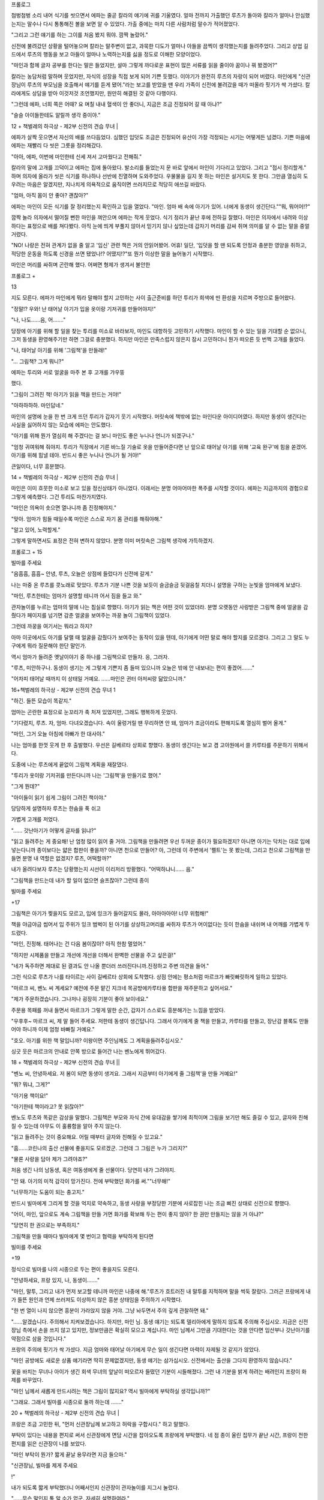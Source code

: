 ﻿프롤로그

첨벙첨벙 소리 내어 식기를 씻으면서 에파는 줄곧 칼라의 얘기에 귀를 기울였다. 얼마 전까지 가출했던 루츠가 돌아와 칼라가 얼마나 안심했는지는 말수나 다시 통통해진 볼을 보면 알 수 있었다. 가출 중에는 마치 다른 사람처럼 말수가 적어졌었다.

"그리고 그런 얘기를 하는 그이를 처음 봤지 뭐야. 깜짝 놀랐어."

신전에 불려갔던 상황을 털어놓으며 칼라는 말주변이 없고, 과묵한 디도가 얼마나 아들을 끔찍이 생각했는지를 들려주었다. 그리고 상업 길드에서 루츠의 행동을 보고 아들이 얼마나 노력하는지를 싫을 정도로 이해한 모양이었다.

"마인과 함께 글자 공부를 한다는 말은 들었지만, 설마 그렇게 까다로운 표현이 많은 서류를 읽을 줄이야 꿈이나 꿔 봤겠어?"

칼라는 농담처럼 말하며 웃었지만, 자식의 성장을 직접 보게 되어 기쁜 듯했다. 이야기가 완전히 루츠의 자랑이 되어 버렸다. 마인에게 "신관장님이 루츠의 부모님을 호출해서 얘기를 듣게 됐어."라는 보고를 받았을 땐 우리 가족이 신전에 불려갔을 때가 떠올라 핏기가 싹 가셨다. 칼라에게도 상담을 받아 이것저것 조언했지만, 원만히 해결된 것 같아 다행이다.

"그런데 에파, 너희 쪽은 어때? 요 며칠 내내 혈색이 안 좋더니, 지금은 조금 진정되어 갈 때 아냐?"

"슬슬 아이들한테도 알릴까 생각 중이야."

12 + 책벌레의 하극상 - 제2부 신전의 견습 무녀 |


에파가 살짝 웃으면서 자신의 배를 쓰다듬었다. 심했던 입덧도 조금은 진정되어 유산이 가장 걱정되는 시기는 어떻게든 넘겼다. 기쁜 마음에 에파는 재빨리 다 씻은 그릇을 정리해갔다.

"아아, 에파, 이번에 마인한테 신세 져서 고마웠다고 전해줘."

칼라의 말에 고개를 끄덕이고 에파는 집에 돌아왔다. 발소리를 들었는지 문 바로 앞에서 마인이 기다리고 있었다. 그리고 "접시 정리할게." 하며 의자에 올라가 씻은 식기를 하나하나 선반에 진열하며 도와주었다. 우물물을 길지 못 하는 마인은 설거지도 못 한다. 그만큼 열심히 도우려는 마음은 알겠지만, 지나치게 의욕적으로 움직이면 쓰러지므로 적당히 애쓰길 바랐다.

"엄마, 아직 몸이 안 좋아? 괜찮아?"

에파는 마인이 모든 식기를 잘 정리했는지 확인하고 입을 열었다. "마인. 엄마 배 속에 아기가 있어. 너에게 동생이 생긴단다.""뭐, 뭐어어!?"

깜짝 놀라 의자에서 떨어질 뻔한 마인을 껴안으며 에파는 작게 웃었다. 식기 정리가 끝난 후에 전하길 잘했다. 마인은 의자에서 내려와 이상하다는 표정으로 배를 쳐다봤다. 아직 눈에 띄게 부풀지 않아서 믿기지 않나 싶었는데 갑자기 머리를 감싸 쥐며 의미를 알 수 없는 말을 중얼거렸다.

"NO! 나랑은 전혀 관계가 없을 줄 알고 '임신' 관련 책은 거의 안읽어봤어. 어휴! 일단, '입덧을 할 땐 되도록 안정과 충분한 영양을 취하고, 적당한 운동을 하도록 신경을 쓰면 됐었나!? 어땠지!?"또 뭔가 이상한 말을 늘어놓기 시작했다.

마인은 머리를 싸쥐며 곤란해 했다. 어쩌면 형제가 생겨서 불안한

프롤로그 +

13


지도 모른다. 에파가 마인에게 뭐라 말해야 할지 고민하는 사이 출근준비를 하던 투리가 희색에 띤 환성을 지르며 주방으로 들어왔다.

"정말!? 우와! 난 태어날 아기가 입을 옷이랑 기저귀를 만들어야지!"

"나, 나도……음, 어……."

당장에 아기를 위해 할 일을 찾는 투리를 미소로 바라보자, 마인도 대항하듯 고민하기 시작했다. 마인이 할 수 있는 일을 기대할 순 없으니, 그저 동생을 환영해주기만 하면 그걸로 충분했다. 하지만 마인은 만족스럽지 않은지 잠시 고민하더니 뭔가 떠오른 듯 번쩍 고개를 들었다.

"나, 태어날 아기를 위해 '그림책'을 만들래!"

"… 그림책? 그게 뭐니?"

에파는 투리와 서로 얼굴을 마주 본 후 고개를 갸우뚱

했다.

"그림이 그려진 책! 아기가 읽을 책을 만드는 거야!"

"아하하하하. 마인답네."

마인의 설명에 눈을 한 번 크게 뜨던 투리가 갑자기 웃기 시작했다. 머릿속에 책밖에 없는 마인다운 아이디어였다. 하지만 동생이 생긴다는 사실을 싫어하지 않는 모습에 에파는 안도했다.

"아기를 위해 뭔가 열심히 해 주겠다는 걸 보니 마인도 좋은 누나나 언니가 되겠구나."

"엄청 귀여워해 줘야지. 투리가 직장에서 기른 바느질 기술로 옷을 만들어준다면 난 앞으로 태어날 아기를 위해 '교육 완구'에 힘을 쏟겠어. 아기를 위해 힘낼 테야. 반드시 좋은 누나나 언니가 될 거야!"

큰일이다, 너무 흥분했다.

14 + 책벌레의 하극상 - 제2부 신전의 견습 무녀 |


마인은 이미 흐뭇한 미소로 보고 있을 정신상태가 아니었다. 이래서는 분명 어마어마한 폭주를 시작할 것이다. 에파는 지금까지의 경험으로 그렇게 예측했다. 그건 투리도 마찬가지였다.

"마인은 의욕이 솟으면 열나니까 좀 진정해야지."

"맞아. 엄마가 힘들 때일수록 마인은 스스로 자기 몸 관리를 해줘야해."

"알고 있어, 노력할게."

그렇게 말하면서도 표정은 전혀 변하지 않았다. 분명 이미 머릿속은 그림책 생각에 가득하겠지.

프롤로그 + 15


빌마를 주세요

"음흠흠, 흠흠~ 안녕, 루츠, 오늘은 상점에 들렀다가 신전에 갈게."

나는 마중 온 루츠를 콧노래로 맞았다. 루츠가 기분 나쁜 것을 보듯이 슬금슬금 뒷걸음칠 치더니 설명을 구하는 눈빛을 엄마에게 보냈다.

"마인, 루츠한테는 엄마가 설명할 테니까 어서 짐을 들고 와."

관자놀이를 누르는 엄마의 말에 나는 침실로 향했다. 아기가 읽는 책은 어떤 것이 있었더라. 분명 오랫동안 사랑받은 그림책 중에 얼굴을 감췄다가 페이지를 넘기면 감춘 얼굴을 보여주는 까꿍 놀이 그림책이 있었다.

그런데 까꿍을 여기서는 뭐라고 하지?

아마 이곳에서도 아기를 달랠 때 얼굴을 감췄다가 보여주는 동작이 있을 텐데, 아기에게 어떤 말로 해야 할지를 모르겠다. 그리고 그 말도 누구에게 뭐라 질문해야 한단 말인가.

역시 엄마가 들려준 옛날이야기 중 하나를 그림책으로 만들자. 응, 그러자.

"루츠, 미안하구나. 동생이 생기는 게 그렇게 기쁜지 좀 들떠 있으니까 오늘은 밖에 안 내보내는 편이 좋겠어……."

"어차피 태어날 때까지 이 상태일 거예요. ……마인은 귄터 아저씨랑 닮았으니까."

16+책벌레의 하극상 - 제2부 신전의 견습 무녀 1


"하긴. 들뜬 모습이 똑같지."

엄마는 곤란한 표정으로 눈꼬리가 축 처져 있었지만, 그래도 행복하게 웃었다.

"기다렸지, 루츠. 자, 엄마. 다녀오겠습니다. 속이 울렁거릴 땐 무리하면 안 돼, 엄마가 조금이라도 편해지도록 열심히 벌어 올게."

"마인, 그거 오늘 아침에 아빠가 한 대사야."

나는 엄마를 한껏 웃게 한 후 출발했다. 우선은 길베르타 상회로 향했다. 동생이 생긴다는 보고 겸 고아원에서 쓸 카루타를 주문하기 위해서다.

도중에 나는 루츠에게 끝없이 그림책 계획을 재잘댔다.

"투리가 옷이랑 기저귀를 만든다니까 나는 '그림책'을 만들기로 했어."

"그게 뭔데?"

"아이들이 읽기 쉽게 그림이 그려진 책이야."

당당하게 설명하자 루츠는 한숨을 푹 쉬고

가볍게 고개를 저었다.

"…… 갓난아기가 어떻게 글자를 읽냐?"

"읽고 들려주는 게 중요해! 난 엄청 많이 읽어 줄 거야. 그림책을 만들려면 우선 두꺼운 종이가 필요하겠지? 아니면 아기는 닥치는 대로 입에 넣는다니까 종이보다는 얇은 합판이 좋을까? 아니면 천으로 만들어? 아, 그런데 이 주변에서 '펠트'는 못 봤는데, 그리고 천으로 그림책을 만들면 분명 내 역할은 없겠지? 루츠, 어떡할까?"

내가 올려다보자 루츠는 당황했는지 시선이 이리저리 방황했다. "어떡하냐니…… 음."

"그림책을 만드는데 내가 할 일이 없으면 슬프잖아? 그런데 종이

빌마를 주세요

+17


그림책은 아기가 찢을지도 모르고, 입에 잉크가 들어갈지도 몰라, 아아아아아! 너무 위험해!"

책을 야금야금 씹어서 입 주위가 잉크 범벅이 된 아기를 상상하고머리를 싸쥐자 루츠가 어이없다는 듯이 한숨을 내쉬며 내 어깨를 가볍게 두드렸다.

"마인, 진정해. 태어나는 건 다음 봄이잖아? 아직 한참 멀었어."

"하지만 시제품을 만들고 개선에 개선을 더해서 완벽한 선물을 주고 싶은걸!"

"네가 독주하면 제대로 된 결과도 안 나올 뿐더러 쓰러진다니까.진정하고 주변 의견을 들어."

그런 식으로 루츠가 나를 타이르는 사이 길베르타 상회에 도착했다. 상점 안에는 평소처럼 마르크가 빠릿빠릿하게 일하고 있었다.

"마르크 씨, 벤노 씨 계세요? 예전에 주문 맡긴 지크네 목공방에카루타용 합판을 재주문하고 싶어서요."

"제가 주문하겠습니다. 그나저나 굉장히 기분이 좋아 보이네요."

주문용 목패를 꺼내 들면서 마르크가 그렇게 말한 순간, 갑자기 스스로도 흥분해가는 느낌을 받았다.

"우후후~ 마르크 씨, 제 말 들어 주세요. 저한테 동생이 생긴답니다. 그래서 아기에게 줄 책을 만들고, 카루타를 만들고, 장난감 블록도 만들어야 하니까 이제 엄청 바빠질 거예요."

"호오. 아기를 위한 책 말입니까? 이왕이면 주인님께도 그 계획을들려주십시오."

싱긋 웃은 마르크의 안내로 안쪽 방으로 들어간 나는 벤노에게 뛰어갔다.

18 + 책벌레의 하극상 - 제2부 신전의 견습 무녀 ||


"벤노 씨, 안녕하세요. 저 봄이 되면 동생이 생겨요. 그래서 지금부터 아기에게 줄 그림책'을 만들 거예요!"

"뭐? 뭐냐, 그게?"

"아기용 책이요!"

"아기한테 책이라고? 못 읽잖아?"

벤노도 루츠와 똑같은 감상을 말했다. 그림책은 부모와 자식 간에 유대감을 쌓기에 최적이며 그림을 보기만 해도 즐길 수 있고, 글자와 친해질 수 있는데 아무도 이 훌륭함을 알아 주지 않는다.

"읽고 들려주는 것이 중요해요. 어릴 때부터 글자와 친해질 수 있고요."

"흠……코린나의 출산 선물에 좋을지도 모르겠군. 그런데 그 그림은 누가 그리지?"

"물론 사랑을 담아 제가 그려야죠?"

처음 생긴 나의 남동생, 혹은 여동생에게 줄 선물이다. 당연히 내가 그려야지.

"안 돼. 아기의 미적 감각이 망가진다. 전에 부탁했던 화가를 써.""너무해!"

"너무하기는 도움이 되는 충고지."

반드시 빌마에게 그리게 할 것을 억지로 약속하고, 동생 사랑을 부정당한 기분에 사로잡힌 나는 조금 삐진 상태로 신전으로 향했다.

"어이, 마인, 앞으로도 계속 그림책을 만들 거면 화가를 확보해 두는 편이 좋지 않아? 한 권만 만들지는 않을 거 아냐?"

"당연히 한 권으로는 부족하지."

그림책을 만들 때마다 빌마에게 몇 번이고 협력을 부탁하게 된다면

빌미를 주세요

+19


정식으로 빌마를 나의 시종으로 두는 편이 좋을지도 모른다.

"안녕하세요, 프랑 있지, 나, 동생이……."

"마인, 말투, 그리고 내가 먼저 보고할 테니까 마인은 나중에 해."루츠가 흐트러진 내 말투를 지적하며 말을 썩둑 잘랐다. 그러곤 프랑에게 내가 들뜬 원인과 언제 쓰러져도 이상하지 않은 흥분 상태임을 주의하기 시작했다.

"한 번 열이 나지 않으면 흥분이 가라앉지 않을 거야. 그냥 놔두면서 주의 깊게 관찰하면 돼."

"……알겠습니다. 주의해서 지켜보겠습니다. 하지만, 마인 님. 동생 얘기는 되도록 델리아에게 말하지 않도록 주의해 주십시오. 지금은 신전장님 측에서 손을 쓰지 않고 있지만, 정보만큼은 확실히 모으고 계십니다. 마인 님께서 그만큼 기대한다는 것을 안다면 임산부나 갓난아기를 약점으로 삼을 것입니다."

프랑의 주의에 핏기가 싹 가셨다. 지금 엄마와 태어날 아기에게 무슨 일이 생긴다면 마력이 자제될 것 같지가 않았다.

"마인 공방에도 새로운 상품 얘기라면 딱히 문제없겠지만, 동생 얘기는 삼가십시오. 신전에서는 출산을 그다지 환영하지 않습니다."

꽃을 바치는 무녀나 아이가 생긴 회색 무녀의 앞날이 떠오르자 들떴던 기분이 시들해졌다. 그런 내 기분을 밝게 하려는 배려인지 프랑이 화제를 바꾸었다.

"마인 님께서 새롭게 만드시려는 책은 그림이 많지요? 역시 빌마에게 부탁하실 생각입니까?"

"그래요. 그래서 빌마를 시종으로 둘까 하는데 ……."

20 + 책벌레의 하극상 - 제2부 신전의 견습 무녀 |


프랑은 조금 고민한 뒤, "먼저 신관장님께 보고하고 허락을 구합시다." 하고 말했다.

부탁이 있다는 내용을 편지로 써서 신관장에게 면담 시간을 잡아오도록 프랑에게 부탁했다. 네 점 종이 울린 집무가 끝난 시간, 프랑이 전한 편지를 읽은 신관장이 나를 보았다.

"마인 부탁이 뭔가? 짧게 끝날 용무라면 지금 들으마."

"신관장님, 빌마를 제게 주세요

!"

내가 되도록 짧게 부탁했더니 어째서인지 신관장이 관자놀이를 지그시 눌렀다.

"……무슨 말인지 통 알 수가 없군. 자세히 설명하여라."

"그림 솜씨가 뛰어나고 잘 돌봐주고, 성녀처럼 미소가 귀여운 빌마를 주세요."

내가 열심히 빌마를 설명했지만, 더욱 의아한 표정으로 변한 신관장의 시선이 프랑에게 향했다. 시선만으로 신관장의 생각을 눈치챘는지 프랑이 바로 설명을 시작했다.

"빌마를 시종으로 두도록 허락해 주셨으면 합니다. 빌마는 원래 크리스티네 님의 시종으로 그림이 특기인 회색 무녀입니다."

"그 예술을 좋아하는 견습 무녀 말이군……그럼 그림보다 음악을 익힌 수습생 쪽이 마인의 교양에 도움이 될 터. 음악을 잘하는 자가 있었지? 그자를 시종으로 삼거라."

"음악을 잘하는 사람이라면 로지나 말씀이시군요."

잠자코 듣고 있었더니 어느새 시종이 빌마가 아니라 로지나로 바뀌어 있었다. 당황한 나는 프랑과 신관장의 대화에 끼어들었다.

빌마를 주세요 +

21


"신관장님, 제가 필요한 사람은 로지나가 아니라 빌마입니다. 음악으로 '그림책'을 만들 수는 없잖아요."

"그림책이 무엇인가?"

오늘만 대체 몇 번째 질문인가. 책이 존재하는 귀족 주변이라면 아기용 그림책 정도는 있을 줄 알았건만, 신관장은 미간에 깊은 주름을 새기며 복잡한 표정을 지었다.

"아이들이 좋아하는 그림이 잔뜩 그려진 책입니다. 귀족 저택에는 있죠?"

"책 자체가 고가인데, 어떻게 다룰지도 모를 아기용 책이 있을 턱이 없지. 공부에 쓸 책이라면 지식 계통 책이면 되지 않느냐."

아무래도 아기가 읽는 책 자체가 존재하지 않는 모양이다. 종이가 비싸고 베껴서 책을 만드는 만큼 대부분의 책이 글자가 빽빽했다. 공부에 필요한 도형이나 지도라면 몰라도 그림이 중심인 책은 없는 듯하다. 그림책이 존재하지 않는 이유를 내가 납득하자, 신관장도 뭔가 납득한 듯 끄덕였다.

"그대가 그림이 그려진 책을 만들 요량으로 화가가 필요하다는 의도는 이해했다. 다만, 그대에게 필요한 건 교양이다. 빌마와 함께 로지나도 시종으로 들여라."

"네? 둘이나 시종으로 받을 낭비는 필요 없어요. 혹여 로지나를 시종으로 받아도 악기도 없을 뿐더러 연주를 선보일 기회도 없습니다. 무엇보다 전 비싼 악기를 준비할 돈도 없고, 치러야 할 제사도 없는데 교양이 필요할까요."

"그렇군. 확실히 악기가 없으면 연습도 못 하겠군."

일단 납득한 듯 끄덕이는 신관장을 따라 함께 끄덕여뒀지만, 사실

22 + 책벌레의 하극상 - 제2부 신전의 견습 무녀 ||


나는 음악에 크게 관심이 없었다. 듣는 건 좋아한다. 하지만 스스로연주하고 싶지는 않았다. 연주를 할 수 있다면 멋있기는 하겠으나, 연습 시간에 쓸 시간을 차라리 독서에 쓰고 싶었다.

화가가 필요하다 주장하고, 빌마를 시종으로 삼는 허락을 받았기에이걸로 상담은 끝이다. 나는 만족하며 신관장의 방을 나섰다.

"그럼, 프랑, 오후부터는 고아원에 가서 빌마의 의사를 확인합시다."

"빌마의 의사? 시종으로 삼는다고 하지 않으셨습니까?"

내 말에 프랑은 의아스럽게 눈을 깜빡였다.

"……평민인 나를 섬기고 싶지 않을지도 모르잖아요?"

내 시종은 프랑도, 길도, 델리아도 타인의 명령으로 정해진 자들로누구 한 사람 나의 시종이 되고 싶어 한 사람은 없었다. 평민을 섬기기 싫다며 길이 대놓고 불평했던 날이 얼마 전이다.

이제야 겨우 잘 지내게 됐는데, 한 명이 불만에 차서 일하게 되면이상한 분위기가 주변에도 전염된다. 만약 빌마가 내 시종이 되기 싫다면 언제 다른 사람이 데려갈까 노심초사하겠지만, 그렇더라도 지금까지 해 왔듯이 그림을 의뢰하기만 하면 되었다.

"마인 님, 무슨 말씀이 있으신지요?"

평소에는 온화한 미소로 고아들의 요즘 상태나 고아원에 부족한 물품 등을 보고해 주는 빌마가 나와 프랑을 보더니 표정이 불안해졌다.

"빌마, 내 시종이 되어 주겠어요? 이건 명령이 아니라 의사를 확인하는 절차이니 거절해도 괜찮습니다."

빌마는 내 말에 불안스럽게 주위를 둘러본 후, 한숨을 내쉬며 눈을

빌마를 주세요

+23


내리깔았다.

"…… 대단히 감사한 말씀이지만, 저보다 로지나를 삼아 주십시오."

빌마는 힐끗 프랑을 쳐다보더니 난처한 듯 시선을 피했다. 매우 말하기 힘든 것처럼 미간을 찌푸리며 무거운 입을 열었다.

"…… 저는 청색 신관에게 속아 꽃을 바치는 무녀로 끌려간 적이 있습니다. 주인이셨던 크리스티네 님께서 제 부재를 눈치채고 도와주신덕에 무사했지만, 그 이후로 남성이 무섭습니다. 명령이시라면 따르겠지만, 의견을 들어 주신다면 저는 이대로 고아원의 여자동에서 지내고 싶습니다. 이곳에 있으면 아이들도 여자뿐이니까요."

귀족 구역에서는 남성 시종의 방만 주인의 방에서 완전히 떨어져있다. 하지만 고아원 원장실은 1층과 2층으로 남녀가 나누어져 있을 뿐, 밖에 나오면 모두가 1층을 지나가야 한다. 그리고 루츠나 벤노 같은 손님도 프랑을 포함한 회색 신관도 당연하게 2층에 출입한다. 남자가 없는 환경이 될 수 없었다. 빌마의 주장은 이해했지만, 도무지 납득이 가지 않는 점이 있었다.

"고아원에서 지내면 오히려 꽃을 바치는 대상이 되지 않나요?"

"저 같은 수수한 사람을 주목할 청색 신관은 없습니다."

머리를 바짝 묶어서 최대한 눈에 띄지 않게 지낼 요량이었겠으나 오렌지에 가까운 금발은 매우 눈에 띄었으며 아이들에게 보여주는 부드럽고 편안한 웃음은 수수한 외모만큼이나 더욱 청초한 느낌이 들었다. 주목하지 않는 청색 신관만 있지는 않을 터였다.

"그럼, 빌마, 신관장님께 부탁해서 고아원에서 지내면서 신분만 시종이 될 수 있다면 내 시종이 되어 주실 건가요? 앞으로 그림을 가득

24 + 책벌레의 하극상 - 제2부 신전의 견습 무녀 ||

3


넣은 어린이용 책을 만들 계획이라 그림 실력이 뛰어난 빌마가 저에겐 필요합니다."

"그럼 그렇게 명령하시면 간단하셨을 텐데……."

"빌마가 싫어하는 일을 강요하고 싶지 않아요."

나는 누군가에게 명령하길 싫어하고, 시종은 주인의 방에서 함께 생활하며 일해야 하므로 모든 생활이 곧 업무다. 계속 불만을 가진 채라면 분명 어딘가에서 틀어질 것이다.

"고아원을 나올 필요가 없다면 기쁘게 마인 님의 도움이 되고 싶습니다."

수줍어하듯 웃으면서 빌마가 그렇게 말해주었다. 그 미소를 지키기 위해 반드시 신관장을 설득하리라 벼르는데, 신관장보다도 먼저 프랑이 엄격한 의견을 냈다.

"마인 님, 시종은 반드시 주인의 방으로 거주를 옮겨야 합니다. 고아원에 계속 지내게 할 수는 없습니다. 어떻게 신관장님을 설득할 생각이십니까?"

나는 빌마와 고아원과 조금 떨어진 곳에서 불안하게 바라보는 아이들을 번갈아 보았다.

"지금은 어린아이들을 돌봐 줄 회색 무녀가 없어요. 한밤중에 갑자기 열이 나는 아이도 있을 테니 원장인 저의 시종이 고아원을 돌보도록 하겠다고 설득하면 어떨까요?"

"…… 전혀 생각이 없으셨던 것도 아니었군요. 조금 안심했습니다."

은근히 실례되는 말투였지만, 프랑도 완전히 반대하지는 않는가보다.

빌마를 주세요

+25


"빌마를 고아원에 둔 채 시종으로 삼을 수 있을까?"

"관례를 벗어나게 되겠지만, 고아들과 빌마의 상황을 신관장님께잘 말씀드리면 불가능하진 않을 겁니다."

프랑의 찬성 의견을 받아 신관장에게 면담을 의뢰하는 편지를 보냈더니 '빌마의 대우에 관해서는 프랑의 의견도 듣고 싶으니 그대의 방에서 얘기하는 편이 좋겠다'는 답장이 왔다.

닷새 후의 다섯 점 종으로 지정된 면담 날까지 나는 정력적으로 일했다. 그림책 만들기에 필요한 두꺼운 종이를 길을 시켜 마인 공방에서 뜨게 하고, 루츠를 통해 사기로 약속했다. 동시에 엄마가 들려줬던이야기를 고아들에게 낭독하여 어떤 이야기가 그림책으로 만들기 쉽고, 아이들이 좋아하는지 반응을 보았다. 하지만, 아이들은 등장하는단어마다 "그게 뭐야?" 하고 의문을 연발하여 이야기를 즐기지 못했고, 빌마는 마을의 생활을 이해하기 어려워서 못 그리겠다고 했다. 상식과 생활의 차이가 생각보다 제법 큰 모양이다.

게다가 신전에는 동물의 의인화라는 개념이 없는지, 늑대와 일곱마리의 어린 염소」나 「복숭아동자 이야기를 들려줘도 아이들은 어떻게 동물과 얘기할 수 있나는 질문을 했다. 이래서는 내가 아는 동화를그림책으로 만들기도 어려웠다. 벤노에게는 수많은 충고를 들었지만,역시 내 동생에게 줄 첫 그림책은 내가 그리는 편이 좋을 듯싶다.

그리고 푸고와 엘라가 레시피를 거의 외웠기에 새로운 요리사가 들어왔다. 푸고와 나이가 비슷한 남성이 "네?" 나 "잠깐만요!?" 라며 당황한 듯한 이상한 소리를 지르면서 고군분투했다. 조수인 엘라가 "괜찮아. 금방 익숙해질 거야." 하고 자신이 온 길을 되새기는 듯한 표정

+ 책벌레의 하극상 - 제2부 신전의 견습 무녀

26


으로 말했다.

그리고 면담 당일 오후 약속이기에 도서실에 가지도 못하고 나는 방에서 프랑과 함께 신관장을 맞이할 예법과 신관장이 좋아하는 차를 복습했다. 그러자 약속 시각보다도 훨씬 일찍 문밖에서 방문자를 알리는 종이 울렸다.

"신관장님의 심부름꾼이군요."

프랑은 그렇게 말하며 일어나 1층으로 향했다. 나는 잘 분간이 안가지만, 소리나 울리는 방법에 차이가 있다고 한다. 매우 바쁜 신관장이기에 면담 시간을 변경이라도 하려는 건가.

"신관장님께서 보내신 선물입니다. 어디로 옮길까요?"

"2층으로, 주인님의 방에 부탁드려요."

아르노와 델리아의 목소리가 아래층에서 들리자 나는 서둘러 귀족 아가씨다운 도도한 미소를 지었다.

"실례합니다, 마인 님."

아르노를 선두로 회색 신관들이 델리아와 프랑의 지시에 따르며 커다란 짐들을 차례차례 옮겨왔다. 그동안 아르노는 어딘지 그리운 듯 눈을 가늘게 뜨며 내 방을 빙글 돌아본다.

"…… 이 방을 그대로 쓰고 계시는군요."

"응?"

"아닙니다, 신경 쓰지 마십시오. 커다란 상자가 세 개, 작은 상자가 두 개. 확실히 옮겨 드렸습니다."

"고맙게 생각한다고 신관장님께 전해 주세요."

아르노의 말에 나는 미소로 대답했다. 아르노를 선두로 신관장의

빌미를 주세요

+27


심부름꾼들이 줄지어 돌아갔다. 배웅한 프랑이 문을 닫자마자 재빨리 2층으로 올라왔다.

"이제 곧 신관장님께서 오실 시간이니 바로 열어 봅시다. 델리아, 공방에 가서 길을 불러와 주세요."

"알겠습니다. 정말이지! 선물이라면 방문 시간 직전이 아니어도 될 텐데!"

델리아가 달려가자 허둥대듯 프랑이 상자를 열기 시작했다. 금방델리아와 길이 돌아와 프랑을 도왔다. 나무 상자 속에는 침구 세트와 어른과 어린이용 악기 두 개, 그리고 악기 손질용 도구들이 천으로 싸여 있었다. 신관장은 무슨 일이 있어도 내게 악기를 배우게 하고 싶은 모양이다.

'와오. 악기가 없다고 거절했더니 악기가 왔네.'

"저기, 프랑, 신관장님께서 이 선물들을 보내겠다는 언질을 주셨나요?"

어마어마한 양에 고마움보다도 먼저 곤란스러웠다. 특히 침구는 다른 사람에게 선물을 받아본 적이 없어서 더욱 그러했다. 프랑도 많이 당황했는지 어려운 얼굴을 지었다.

"이곳에서 생활은 하지 않더라도 병약하고 자주 쓰러지는데 침구도 제대로 준비되어있지 않다니 무슨 일이냐며 반성실에서 쓰러지셨을 때 분개하셨는데, 설마 침구를 보내실 줄은……."

몇 번이나 신전에서 쓰러진 탓에 이불은 필요하다고 생각했지만, 설마 신관장에게 선물을 받을 줄은 몰랐다. 길과 델리아가 정리해 준침대로 다가가 쓰다듬어 보았다. 신관장이 고른 침구는 우리 집에서 쓰는 짚을 채운 이불이 아닌, 프리다네 저택의 객실에 준비되어 있을

28+ 책벌레의 하극상 - 제2부 신전의 견습 무녀 |


법한 고급 이불이었다. 촉감이 부드러운 시트와 자수가 잔뜩 들어간 훌륭한 물건이었다. 천과 자수만으로도 상당한 금액이다. 침구 세트에 들어갔을 금액을 생각하니 머리가 어지러웠다.

"프랑, 귀족들은 이런 물건들을 당연하게 선물하나요? 아니면 대신 사줬다가 나중에 청구하나요? 청구해도 돈을 내지 못할 땐 어떡해야……

"아마 마인 님을 반성실에 보내고 쓰러지게 해 버린 일을 사과하는 선물이니 감사하다 인사드리면 될 겁니다."

"감사……이번에는 어떤 신에게 감사하면 되나요?"

감사의 인사로 또 새로운 신의 이름을 외어야 되나 싶어 진절머리를 내며 묻자, 프랑이 큽, 하고 웃음을 참는 표정으로 입가를 틀어막았다.

"이번에는 신이 아니라 신관장님께 감사하십시오."

침대에 침구를 넣고 악기나 도구를 놓을 자리를 정하고, 대충 짐 정리를 끝낸 후 관례대로 나무상자나 천을 시종에게 하사했다. 끝났다고 생각했을 때쯤에 다섯 점 종이 울렸다.

바로 아르노를 거느린 신관장이 방문했다. 나는 프랑에게 배운 대로 신관장을 맞이하며 인사했다. "아직 불안한 느낌은 드나 일단 외우긴 했군."하고 합격점에 가까운 말을 들었다. 나도 조금은 귀족 아가씨답게 성장했나?

"신관장님, 잠이 잘 올 것 같은 이불을 주셔서 감사하게 생각합니다."

2층에 올라와 침대가 눈에 들어온 내가 인사를 하자마자 어째서인

빌마를 주세요 +

29


지 신관장이 머리를 감쌌다.

"저기, 뭔가 실수했나요? 전 인사를 했을 뿐인데요

?"

"확실히 그대는 인사를 했을 뿐이지만, 선물의 내용까지 말할 필요는 없었다. 앞으로 감사의 뜻을 표할 땐 훌륭한 선물, 이라든지 제 소망을 이루어 주셔서, 같이 에둘러 표현하도록."

'선물 내용까지는 말하지 말기' 하고 마음속으로 되새겼다. 그때 신관장이 벌레라도 씹은 표정을 지으며 작은 목소리로 덧붙였다.

"그리고 내가 그대에게 침구를 선물한 일은 절대 언급하지 말도록. 본래 침구라는 건 가족이나 혼약자……애인에게 보내는 물건이므로 주변에 쓸데없는 오해를 불러일으킬 수 있다."

"엑!? 왜, 왜 그런 오해를 불러일으킬 선물을 보내셨나요!?"

나도 아니고 신관장 같은 사람이 깜빡하지는 않았을 터. 오해를 부를 걸 알면서 굳이 침구를 선물한 이유를 모르겠다.

"이번에는 다 그대 잘못이다. 약한 몸으로 몇 번이고 신전 내에서 쓰러졌으면서 뼈대밖에 없는 침대라니, 프랑이 의식이 없는 그대를 시트도 안 깔린 판자 위에 눕혔을 땐 내 눈을 의심했다."

놔뒀다가는 평생 안 갖췄을 것 아니냐며 신관장이 나를 노려봤다. 뒤만 돌아서면 까맣게 잊고 이불을 주문하는 것조차 머리에 없었던 나는 살짝 시선을 피했다.

"……우, 죄송합니다."

부자연스러운 헛기침을 하고 신관장이 테이블 쪽을 힐끗 쳐다보았다. 그제야 아직 자리를 권하지 않았다는 걸 깨달은 나는 신관장을 자리로 안내했다.

오늘은 상대가 신관장인 만큼 델리아가 아닌 프랑이 차를 달였다.

+ 책벌레의 하극상 - 제2부 신전의 견습 무녀!!

30


같은 물, 같은 잎을 쓰는데도 프랑이 달이는 차 맛은 확연히 달랐다.군더더기 없이 물 흐르는 듯 움직이는 프랑의 아름다운 일 처리 동작을 델리아가 뚫어지게 쳐다본다.

"아아, 오랜만에 프랑이 달인 차를 마시는군. ……흠. 여전히 훌륭한 향이구나."

훗 하고 만족스럽게 표정을 누그러뜨리며 차를 마시는 신관장의 모습에 프랑도 살짝 웃음 지었다. 길이 가져온 접시를 델리아가 받아 조심스럽게 테이블 위에 놓았다.

"신관장님, 디저트로 쿠키는 어떠십니까? 남성의 입맛에 맞춘 달지 않은 과자입니다."

쿠키를 한 입 베어 먹은 신관장의 눈이 살짝 크게 뜨였다. 과자 하나를 먹고 바로 다음 쿠키로 손을 뻗는 모습을 보니 그리 나쁜 반응은아니었다.

"……마인, 이건 대체 어디에서?"

"지금은 제 주방에서 만든 것뿐이지만, 이탈리안 레스토랑에서후식으로 차와 함께 내거나, 선물용으로 조그맣게 포장해서 판매할 예정입니다."

그 순간, 내 말을 이해하려는 듯이 신관장이 자신의 관자놀이를 눌렸다.

"그대는 종이나 린샴뿐만 아니라 요리에까지 손을 뻗고 있었단 말이냐."

"네. 개점 전에 시식회를 열 예정이니 괜찮으시면 신관장님도 와주세요. 귀족이 먹는 요리를 내는 가게로 만들 계획입니다. 프랑이 맛을 보증해 주고 있지만, 꼭 한 번 진짜 귀족의 식사도 경험해 보고 싶

빌미를 주세요

+ 31


네요."

날 초대해, 초대해, 하고 열심히 눈빛으로 사인을 보냈다. 눈치가 빠른 신관장이 나의 끈기에 밀려 눈을 감으며 조만간 점심식사에 초대하기로 약속해주었다. 나는 '좋아!' 하고 테이블 밑에서 주먹을 불끈 쥐었다. 이걸로 벤노가 낸 과제 하나를 해결했다. 신관장의 초대자리에서 요리와 맛, 서비스를 체크해 두고 싶었다.

차와 쿠키를 어느 정도 맛본 뒤, 신관장이 얘기를 꺼냈다. "그래서 빌마의 일로 상담이 있다고 들었는데?"

"빌마를 시종으로 둔 뒤에도 고아원에서 생활하게 하고 싶은데 허락해 주실 수 있으신지요?"

신관장이 이해할 수 없다는 듯이 "이유는?" 하고 인상을 찡그렸다. 시종은 이름 그대로 주인의 곁에서 종사하는 존재이다. 고아원을 벗어나길 원하는 사람은 있어도 머물기를 원하는 사람은 없다.

"현재 세례 전 아이들을 돌봐 줄 사람이 한 사람도 없으므로 원장의 권한으로 빌마를 고아원에 두고 생활하게 하고자 합니다. 어린아이는 자주 아프고, 한밤중에 열이 나기도 합니다. 빌마도 마인 님도 아이들을 매우 걱정하고 있습니다."

옆에서 거드는 프랑의 말에 신관장이 흠, 하고 턱을 쓰다듬는다.

"…… 빌마가 고아원에서 지낸다면 더더욱 로지나를 시종으로 삼거라. 악기도 준비했으니 이제 문제없겠지?"

신관장이 날카롭게 노려봤지만, 역시나 도무지 납득이 안 갔다.

"왜 음악이 필요하죠? 신전 의식에서 연주하지는 않을 거 아녜요?"

"신전에서는 전혀 필요 없다. 청색 신관 중에 실력이 없는 자도 있

32 + 책벌레의 하극상 - 제2부 신전의 견습 무녀 ||


겠지."

그렇게 말하며 신관장은 테이블 위에 작은 마술구를 탁 꺼냈다. 도청 방지용 마술구다. 낯익은 그것을 나와 신관장이 손에 쥐었다.

"그대는 장래에 틀림없이 귀족과 관련하게 될 것이다."

"…… 전 가족과 떨어질 생각이 없는데요?"

그래서 신전에 들어와서도 통근하고 있다. 하지만 신전장을 상대로폭주한 마력을 계기로 나와 가족의 유대감을 어느 정도 파악했을 신관장이 '틀림없이' 라고 단정한 탓에 불안감이 스멀스멀 엄습해 왔다.

"그대는 잘 모르겠지만, 서로 균형 잡힌 마력이어야만 아이를 가질수 있다. 그대의 마력은 소마석 열 개 정도를 봉납해도 태연하고, 내비밀의 방에도 들어올 정도다. 즉, 귀족 외에 아이를 가질 수 없으니평민과는 결혼할 수 없겠지."

그러고 보니, 델리아에게 마력의 균형에 관해 들은 적이 있었다.청색 신관의 극악무도함에 분노하느라 전혀 의식하지 못했지만, 그법칙은 당연히 내게도 적용된다. 하지만 내 마음은 "그래서 어쩌라고?"였다.

"처음부터 결혼은 기대도 안 했으니까 못 해도 딱히 문제없는데요?"

"잠깐 왜지?"

"신관장님께서도 아시듯이 전 허약하니까요. 매일 열나고 일도 만족스럽게 못 하는 여자를 어떤 남자가 아내로 맞고 싶겠어요. 전 그냥짐이라고요."

내가 사는 빈민 마을에서 좋은 아내란 건강과 튼실함이 가장 우선조건이다. 그리고 착한 마음씨와 부지런함이 그 뒤를 잇는다. 미인의

빌마를 주세요

+ 33


조건으로 바느질과 살림 실력 등을 보지만, 나는 첫 조건에서부터 아내 후보에서 제외된다. 애초에 우라노 시절도 연애와 결혼과는 인연이 없는 인생이었기에 크게 비관하지는 않았다. 책을 만들어 읽을 수있다면 그걸로 좋다.

"평민과 귀족은 다르다. 자식의 마력은 어머니의 영향을 강하게 받지. 그대는 갑자기 태어난 신식치고는 상상할 수 없을 만큼 방대한 마력을 소유하고 있다. 귀족이 적은 지금 상황에서 그대가 적령기가 되면 마력의 짝을 찾는 귀족이 떼 지어 모이겠지. 지금은 단지 거두어기르기엔 돈이 들고, 허약해서 언제 죽을지 모르니 방치하고 있을 뿐이다. 그런 그대가 모든 청색 신관의 가문에서 도망칠 수는 없어."

주변이 나를 그런 눈으로 보고 있을 줄은 몰랐다. 청색 신관은 대략 열 명. 그 아버지와 어머니 쪽 친가에서는 또 대체 얼마나 많은 귀족이 나올까. 나는 그 모든 청혼을 거절할 수 없을 것이다. 오싹거리며 몸이 떨렸다. 그런 먼 미래의 일까지는 생각해 보지 않았다. 5년정도 뒤에 귀족이 또다시 늘면 버려질 것이라고 벤노에게 들었기에그때는 신전에서 벗어나면 그만이라고 생각했다. 도망쳐서 타우 열매로 목숨을 연명해 갈 계획이었는데 설마 애 낳는 모체로 귀족들의 표적이 되다니 상상외였다.

"하급 귀족으로는 짝이 맞지 않는다. 아마 상급 귀족과 연결고리를가지기 위한 도구로 쓰이게 되겠지. 그때 아이를 낳는 도구로 취급될지, 아니면 귀족다운 거동을 익힌 자로서 위치를 보장받을지 큰 차이가 나겠지. 네 몸을 지키라고 교양이 필요하다는 것이다."

"……알겠습니다. 로지나도 시종으로 들여서 최대한 교양을 익히겠습니다."

34 + 책벌레의 하극상 - 제2부 신전의 견습 무녀 1


신관장이 "좋아." 하고 마술구를 테이블 위에 탁 놓았다. 이야기는끝인 모양이다. 나도 마술구를 놓고 조심스레 돌려주면서 싱긋 웃으며 신관장을 바라보았다.

"그럼 본보기를 보여주세요. 귀족이 어느 정도 실력을 원하는지 알고 싶어요."

연주해 달라는 뜻으로 악기를 가리키자 신관장은 마술구를 회수하고 한숨 쉬며 프랑을 불렀다.

"페슈필을 가져오거라."

방구석에 놓인 크고 작은 악기를 페슈필이라 부르는 모양이다. 커다란 쪽이 어른용이고 작은 쪽은 아이용이란다. 류트와 거문고를 합친 것처럼 보이는 악기로 반두리아와 형태가 비슷하다. 몸통은 서양배를 반으로 자른 듯한 모양이고, 위쪽은 조금 완만한 곡선이다. 표면판에 기타의 사운드 홀처럼 구멍이 뚫려 있는데, 어른용은 기하학적인 모양으로, 아이용은 덩굴진 식물 모양으로 매우 장식적이었다. 언뜻 보기에도 50~60가닥 정도의 현이 있다. 현을 감은 핀에는 마치상아 같은 소재가 사용되어 나무 악기에 정취를 곁들였다. 머리 부분에는 말 모양의 조각이 새겨져 순간 마두금(학기) 이냐!'하고 딴지를걸고 싶었지만, 이곳에서 통할 리가 없기에 자중했다.

신관장은 의자의 위치를 조금 바꾼 뒤, 두 발을 나란히 하고 의자에 앉아 페슈필을 넓적다리 사이에 살짝 끼우듯 올렸다. 왼손으로 목부분을 지탱하면서 중지로 현을 튕겼다. 둥, 하고 공기가 흔들리며 기타 같은 소리가 울렸다. 오른손으로 하프를 치듯 손톱으로 현을 튕기자 띠링, 하고 울리는 맑고 높은 소리가 공기에 녹아 간다.

이미 조율이 되어 있는지 페슈필을 잡은 신관장이 가볍게 눈을 감

빌마를 주세요 +

35


았다. 오른손이 주선율을 연주하고 왼손이 베이스 같은 깊이감 있는 낮은 소리를 냈다. 마디마디가 돋보이는 기다란 손가락이 자유자재로 움직이며 처음 들어 보는 곡을 연주하기 시작했다. 처음 보는 악기와 처음 듣는 곡이지만, 신관장의 연주 실력이 능숙하다는 것만큼은 금방 알 수 있었다.

'잘한다. 동문 주변을 어슬렁거리는 음유시인은 비교도 안 될 정도야.'

참고로 나는 음유시인을 좋아하지 않는다. 낯선 노래라서인지 도통 무슨 노래인지 잘 들리지 않았다. 마치 처음으로 비파를 타는 승려의 군담가를 들었을 때와 똑같은 기분이 들었다.

"푸르고 높은 하늘……."

신관장이 곡에 맞춰 노래를 부르기 시작했다. 빛나는 여름의 정경이 눈에 보이는 듯한 가사로 자라나는 초목과 태양의 은혜에 감사하는 노래다. 예전부터 낮고 울림이 있는 목소리라 생각했지만, 노래를 부르니 또 다른 울림이 있었고, 무서울 만치 아름다운 목소리였다. 낯선 곡인데도 귀에 쏙쏙 들어와 넋을 잃고 빠져들었다. 띠링 …… 하고 마지막 한 음의 여운을 남기며 감탄의 한숨을 내뱉자, 신관장이 페슈필을 프랑에게 넘겼다.

"흠, 이 정도다. 마인, 어땠나?"

"신관장님이 사랑 노래를 부르시면 여자들이 줄을 서겠네요."

"무슨 말을 하느냐?"

신관장의 날카로운 눈초리에 그제야 속마음을 뱉어 버렸다는 걸 알았다. 쓸데없는 소리를 뱉은 입을 서둘러 막고 나는 속마음을 완곡하게 에둘러 표현했다.

+ 책벌레의 하극상 - 제2부 신전의 견습 무녀 ||

36





"아름다운 소리에 넋을 잃었어요. ……하지만 제게는 너무 어려워요."

"교양을 어찌 하루아침에 익히겠느냐. 평소의 끊임없는 연습이 필요하지. 조금 해 보아라."

열혈 교사인 신관장에게 붙잡혀 뜬금없이 음악 수업이 시작되었다.

38 + 책벌레의 하극상 - 제2부 신전의 견습 무녀 ||


페슈필과 로지나

프랑이 건넨 건 처음 연습하는 작은 어린이용 페슈필이었다. 그래도 내 체격에 비하면 크기가 꽤 컸다. 어린이용은 어른용 페슈필에 비해 현의 수가 절반 정도로 상당히 적었고, 음역이 멜로디카 두 개 치 정도다.

나는 신관장처럼 넓적다리 사이에 끼우고 왼쪽 어깨와 위팔로 지탱하듯 페슈필을 들었다. 기본적으로 무겁지 않은 나무 재질이라 지탱만 한다면 나라도 자세를 잡을 수 있었다.

"비스듬히 들면 점점 무겁게 느껴지니, 가능한 곧게 들도록 연습하여라."

연습용 악기라서인지 딱 한 줄에만 색이 칠해져 있었다. "이것이 기본음이다."라며 그 현을 신관장이 띵하고 튕겼다. 도의 소리다. 한 줄 뛰면 레, 또 한 줄을 뛰면 미. 쭉 늘어선 가느다란 현은 반음씩 이루어져 있어 마치 피아노를 직접 치는 듯한 느낌이다. 피아노와 달리 검은 건반이 없으므로 음을 찾기가 상당히 어렵긴 하지만.

"이것이 음계다. 높게 혹은 낮게 소리가 계속 이어진다."

숫자를 외울 때처럼 기본 음계가 뇌 속에서 7음계로 바뀌었다. 억지로 하긴 했지만, 우라노 시절에 3년간 피아노를 쳐 본 적이 있었다. 적응하기 전까지 페슈필을 능숙하게 켤 수는 없겠지만, 내가 아는 간단한 곡 정도는 연주할 수 있을 것 같았다.

"나리나리……개나리……."

페슈필과 로지나

+39


이쪽 언어에 맞추어 내가 더듬거리며 '개나리'를 연주하며 만족스러워하는데 신관장이 "뭔가 그 곡은?" 하고 이상하다는 듯이 중얼거렸다.

"가사대로 꽃 노래예요."

이곳에는 개나리가 존재하지 않지만, 신관장이 세상 모든 꽃에 정통할 리 없기에 문제없으리라. 그런데 신관장이 턱을 손가락으로 쓰다듬으며 잠시 생각에 잠겼다.

"……그대에게 음악적 재능이 있는 것 같은데?"

"아뇨, 없어요! 손톱만큼도!"

큰일이다. 스스로 기대치를 높여 버렸다!

처음 접한 악기로 갑자기 자작곡을 연주하다니, 누가 들으면 꼭 모차르트 이야기이지 않은가. 그런 천재를 보는 듯한 눈으로 쳐다봐도 곤란하다. 내가 외우는 곡은 기껏해야 학생 시절에 억지로 외운 교가와 피아노 발표회에서 연주한 몇 곡 정도다. 음악적 재능 따위 전혀 없다.

"그렇게 단정할 건 아니다. 솔직히 평민이 얼마나 할 수 있을까 불안했는데 이 정도면 금방 뛰어난 연주가가 되겠군,"

나의 필사적인 부정에도 불구하고 신관장은 씨익 웃으며 연습 계획을 짜기 시작했다. 주로 나의 소중한 독서 시간을 깎는 방향으로.

"저기, 신관장님. 전 이 이상 독서 시간을 할애할 생각은 없는데요?"

"그러나 악기를 익히려면 빠짐없이 연습해야 한다."

"네. 그건 알겠습니다. 그래도 독서 시간만큼은 양보 못 해요."

사실 신전에 있어도 고아원이나 마인 공방의 상태를 보러 가거나,

+ 책벌레의 하극상 - 제2부 신전의 견습 무녀

40


신관장의 업무를 돕거나, 프랑이 바쁘거나 해서 도서실에 박혀 있을시간은 그리 길지 않다. 밥시간은 완벽하게 관리되고 있고, 책은 쇠사슬에 묶여 빌릴 수도 없는 탓에 독서 시간은 신전에 들어오기 전 예상했던 시간보다 훨씬 적었다.

"내가 신전에 들어올 때 신관장님께서는 마력 제공과 도서실 정리만 지시하셨죠. 신관장님의 일은 어디까지나 선의로 돕고 있잖아요?신관장님을 돕는 시간을 페슈필 연습 시간으로 바꾸는 한이 있어도독서 시간은 절대 못 빼요."

잠시 서로를 노려본 결과, 집무와 음악을 재어 본 신관장은 음악쪽이 중요하다고 판단한 듯하다. 신전에 와서 세 점 종이 울릴 때까지페슈필 연습을 하라고 말했다.

"그럼 빌마와 로지나에게 전해 두도록. 그리고 가끔 확인하러 올테니 그런 줄 알고 페슈필 연습에 힘쓰거라. 게으름 피워도 내 눈은못 속인다."

신관장이 거대한 못을 내 가슴에 푹 박아 버렸다. 감시하지 않으면그다지 흥미도 없는 악기 연습 따위 내가 진지하게 할 리가 없다. 그런 의미에서 신관장의 발언은 실로 옳았다.

신관장을 배웅한"길, 델리아, 지금부터 고아원에 갈 테니 로지나가 쓸 방을 준비해주세요."

뒤 나는 프랑과 함께 고아원에 가기로 했다.

"맡겨 둬. 돌아올 때까지는 깨끗하게 해둘게."

프랑과 고아원의 식당으로 향한 나는 빌마와 로지나를 불러오도록했다. 호출의 의미를 아는지 고아들이 불안스럽게 나를 바라보았다.

페슈필과 로지나 +

41


"빌마를 시종으로 두시나요? 빌마, 고아원을 떠나나요?"

"그럴 생각이지만, 난 원장으로서 빌마를 고아원에서 두고 모두를 돌보는 업무를 맡길 생각입니다."

"와! 정말? 빌마는 데려가지 않으실 거죠?"

환성을 지른 아이들이 식당에 모습을 드러낸 빌마 곁으로 앞다투어 뛰어갔다.

"빌마가 시종이 되면 고아원에서 일한대!"

옷을 당기고, 팔을 끌어당기며 아이들이 빌마에게 엉겨 붙었다. 그런 아이들을 끌면서 빌마가 기쁜 미소를 지으며 이쪽으로 다가왔다. 아이들이 빌마를 상당히 잘 따르는 모양이다. 빌마를 고아원에 남기길 잘했다고 새삼스레 생각했다.

나는 아이들에게 얘기가 끝날 때까지 떨어져서 조용히 있도록 지시했다. 파도가 빠지듯 아이들이 벽 쪽으로 나란히 서면서도 기쁜 표정으로 이쪽을 가만히 바라본다.

"신관장님의 허가를 받았으니 빌마를 내 시종으로 두겠습니다. 빌마의 업무는 고아원 관리와 그림 그리기입니다. 어린아이들을 돌봐야 하니 고아원에서 생활하게 하겠습니다."

이걸로 빌마는 고아원 여자동에 지내면서 생활하게 되었다. 다른 청색 신관에게 끌려가 꽃을 바치지 않아도 된다. 빌마의 온화한 갈색 눈동자가 기쁨에 차 글썽거렸다.

"감사하게 생각합니다. 힘껏 마인 님을 모시겠습니다."

빌마와 얘기를 끝냈을 때 로지나가 식당에 나타났다. 투리와 똑같은 곱슬기 있는 풍만한 밤색 머리를 반으로 묶은 로지나의 선명한 파란 눈동자가 희망과 기대로 빛났다.

42 + 책벌레의 하극상 - 제2부 신전의 견습 무녀 ||


"마인 님, 하실 말씀이 있다고 들었습니다."

로지나는 어른스럽고 예쁜 용모다. 곱슬기 있는 머리가 화려하고, 행동이 조신하여 청순한 귀족 아가씨로 보인다. 빌마와 로지나의 행동을 보면 예술을 좋아했다는 전 주인의 모습이 눈에 보이는 듯하다.

아마 신관장은 로지나 같은 행동을 내게 원하는 것이리라.

알고는 있지만, 사람의 적성은 제각각이다. 미인이며 동작 하나하나가 세련되고, 교양까지 갖춘 시종과 앞으로 비교당할 생각에 깊은 한숨이 나왔다.

"로지나를 제 시종으로 삼겠습니다."

믿을 수 없다는 듯이 로지나는 입가를 막으며 볼을 장밋빛으로 물들였다. 내가 똑같이 행동했다면 주위의 반응이 크게 다를 몸짓에 나는 조용히 눈을 내리떴다.

"신관장님께서 로지나를 시종으로 두고 교양을 배우도록 권하셨습니다. 로지나의 업무는 제가 신전에 도착하고 세 점 종이 울릴 때까지 페슈필을 가르치는 것. 그 외의 시간에는 다른 시종들과 똑같이 일하면 됩니다. 괜찮을까요?"

"네. 무슨 불만이 있겠습니까. 페슈필은 제가 가장 자신 있는 악기입니다."

이야기를 마친 나는 시종으로 들어와 기뻐하는 로지나를 거느리고 빌마와 아이들의 배웅을 받으며 고아원을 뒤로 했다. 고아원에는 개인 물품이 없다. 몸만 옮기고 시종의 생활에 필요한 물건은 주인이 준비해야 한다.

방으로 돌아가자 1층에 집합한 시종들이 프랑의 지시에 따라 각자

페슈필과 로지나

+43


소개하는 시간을 가졌다. 아무래도 주인은 시종 간의 이러한 연계를 봐서는 안 되는 모양인지, 나는 2층에서 대기했다. 궁금해도 들여다보지 말라는 말을 들었다.

방치되어 심심해진 나는 신관장이 남긴 이 세계의 악보를 바라보았다. 첫 과제 곡이었다. 그렇게 길지는 않지만, 익숙지 않은 곡을 외우기란 어렵다.

돌연히 "나 공방 정리랑 문 잠그고 올게." 하고 말한 길의 목소리에 이어 방을 나가는 소리가 들렸다. 소개와 1층 안내가 끝났는지 프랑이여 시종의 방을 안내하기 위해 로지나와 델리아를 데리고 2층으로 올라왔다.

"어머! 페슈필이⋯⋯ 마인 님, 바로 켜 봐도 되겠습니까?"크고 작은 두 개의 페슈필을 본 로지나가 감격에 겨운 소리를 질렀다.

"정말이지! 로지나! 악기는 도망 안 가요. 먼저 방을 정리하고 와요."

"원하던 물건을 만나 감격스럽겠지만, 델리아의 말대로 먼저 방을 정리해 주세요. 짐이 적으니 오래 걸리진 않을 겁니다."

악기를 발견한 로지나를 도서관을 발견한 나라고 생각하면 허락해주고 싶었지만, 방 정리를 돕기로 한 델리아를 놔두고 본인이 악기를 연주할 수는 없었다. 아쉬운 듯 페슈필을 바라보면서 로지나는 방으로 들어갔다.

"마인 님, 페슈필을 연주해도 괜찮겠습니까?"

재빨리 방을 정리한 로지나에게 이번에야말로 내가 끄덕이자 로지나가 파란 눈동자를 기쁜 듯 빛내며 페슈필을 손에 들었다. 가느다란

44 + 책벌레의 하극상 - 제2부 신전의 견습 무녀 ||


손가락 끝으로 페슈필을 살짝 쓰다듬고 줄을 튕긴다. 높은음이 울리자 로지나는 가볍게 눈을 감고 황홀한 표정으로 공기 중에 퍼져 가는 소리를 맛보았다.

로지나는 의자에 앉아 페슈필을 들었다. 허드렛일로 조금 거칠어지긴 했지만, 가느다란 손가락이 부드럽게 현을 쓰다듬듯 가볍게 움직였다. 매우 섬세하고 투명한 음이다. 같은 악기로 연주하는데 연주자의 개성인지 아니면 선곡의 차이인지 신관장의 음과 조금 다르게 들렸다. 얇은 고음으로 연주하는 곡은 역시나 모르는 곡이었지만, 로지나의 촉촉한 눈동자도, 살짝 올라간 입꼬리도 악기를 연주하게 된 기쁨으로 가득 차 있었다.

"매우 훌륭한 연주였어요. 로지나."

"영광입니다. 또 연주하게 되다니, 감격스러워서……마음을 담아 마인 님을 모시겠습니다."

이리하여 내게 두 명의 시종이 늘었고, 일과에 페슈필 연습이 추가되었다.

다음 날, 나는 아빠와 함께 문에 갔다. 루츠가 고아원에 가서 고아들을 데리고 와 주면 문에서 합류해서 숲에 가기로 했다.

"남자애일까? 여자애일까? 아빠는 어느 쪽이 좋아?"

요즘 아빠와의 대화는 온통 아기 이야기였다. 비슷한 얘기만 이어져서인지 투리는 최근 "마인은 아빠랑 얘기해." 하며 상대해주지 않게 되었다.

……어렵구나. 남자아이면 우리 집에 겨우 내 편이 생기고, 여자애면 귀여우니까."

페슈필과 로지나

+45


"나도 어느 쪽이라도 귀여워해 줄 거야! 그림책을 만들어서 매일매일 읽어 줘야지."

"그래. 그래."

문에 도착하고 조금 있으니 고아들이 루츠를 따라 왔다.

"루츠, 마인을 부탁하마."

"알아. 오늘은 저 녀석이 업을 거니까 괜찮아."

루츠가 수습생 중에서도 체격이 좋은 남자아이를 가리켰다. 내가 걸으면 모두를 곤란하게 하므로 등을 돌려 엎드린 그에게 업히고 출발이다.

"마인 님과 숲에 가는 건 처음이네."

들뜬 듯한 길의 말에 끄덕였다. 신전에 가게 되고부터 전혀 숲에 가질 못했다. 고아들을 인솔해야 하는 루츠의 부담이 커지기 때문이다. 이번에는 나를 업어 줄 담당을 대동했고, 모두가 숲에 익숙해진 덕분에 갈 수 있게 되었다.

"타우 열매를 주워서 또 나무를 자르자. 겨울 장작이나 식료품도 사들여야 해."

가족 네 사람치 겨울 준비도 힘든데 고아원의 겨울 준비는 얼마나 돈이 들지 모르겠다. 신의 은총이 있으니 부족한 양만 채우면 되지만, 얼마나 부족할지 모른다. 숲에서 장작을 줍기 시작한 것도 최근인데 잔가지면 몰라도 굵은 나무는 1~3년 정도는 말려야만 장작으로 쓸 수 있다. 올해 겨울 장작은 기본적으로 사야 하는 셈이다.

"겨울에 따뜻한 방에서 굶지 않고 지내면 정말 좋겠다. 그런데 겨울에는 강물이 얼어서 종이를 못 만드니까 숲에도 못 가잖아? 뭘 할거야?"

46 + 책벌레의 하극상 - 제2부 신전의 견습 무녀 1


고아들은 기본적으로 고아원에 갇혀서 생활한다. 숲에 갈 수 있게 되어 종이를 만들기 위해 숲과 고아원을 왕복하게 되었지만, 숲에 가지 못하는 겨울에는 또 갇힌 생활이다. 길은 지겹다는 듯이 입술을 빼죽거렸다.

"고아원에서 할 만한 겨울 수작업을 생각해 봐야지."

투리와 엄마는 머리 장식을 만드는 수작업을 코린나에게 주문받는 계약을 맺었지만, 고아들과는 그런 계약을 맺지 않았다. 뭔가 새로운 수작업을 생각하는 편이 좋을 것 같다.

숲에 도착하면 나는 기본적으로 집합 장소에서 대기한다. 주변 나무토막을 줍거나 과일을 따서 입에 넣는 동안 모두가 채집을 끝내고 돌아왔다. 주운 타우 열매는 네 개 별 축제 때 대량으로 주워 갔고, 물컹물컹하게 부푼 물풍선 같은 타우 열매를 짐승들이 밟아 터트려서 많이 남아 있지 않았나 보다.

나는 넘겨받은 타우 열매를 손에 들고 마력을 흘러 넣었다. 순식간에 변화하는 열매의 모습에도 조금 익숙해졌다. 아이들은 다들 나이프나 날붙이를 들고 임전 태세를 취했다.

"좋아, 와라! 쑥쑥이 나무!"

내가 "이얍!" 하고 타우 열매를 던지자, 씨가 사방으로 튀며 땅에서 싹이 쑥쑥 나오기 시작했다. 그다음 내가 할 일은 없다. 제일 구석에 물러서서 또다시 대기다. 커다란 바위에 앉아 아이들의 익숙해진 칼질에 감탄하면서 고아원에서 할 겨울 수작업을 고민하기로 했다. 우선 작년에는 무엇을 했는지를 생각해 보았다. 분명 머리 장식 만들기와 루츠의 공부로 바빴다.

아! 공부도 좋겠는데?

페슈필과 로지나 +

47


모처럼 시간이 있으니 아이들에게 글자를 가르치면 어떨까. 석판과 교과서를 준비해서 겨우내 시범삼아 신전 교실을 열어 읽고 쓰기와 계산을 가르치는 거다. 어차피 시종이 되면 배워야 하는 건데 어릴 적부터 미리 배워도 문제없을 테고 시종이 아니어도 배워 두면 손해는 없다. 언젠가 책을 만드는 공방이 될 마인 공방의 문맹률을 퇴치하자.

'그럼 빌마가 그려주기로 한 그림책으로 어린이용 성전을 만들어야겠어.'

성전의 내용을 아이들이 이해하기 쉬운 말로 고치면 고아들에게는 평범한 이야기보다 친숙할 게 분명하다. 그리고 교과서용으로 그림책을 만든다면 꼭 양산 체제를 취하고 싶었다. 교과서에 일일이 그림을 그려 넣을 수 없기 때문이다.

'그런데 인쇄기가 없잖아. 볼록판은 힘이 없으면 어려우니까 아이들이 찍게 한다면 등사기이려나?'

등사기 인쇄에 쓸 철필은 대장간의 요한에게 부탁하면 되겠지만, 원지(산타일웍팔에 쓱)를 어떻게 할지 고민해야 한다. 기름종이를 만들려 해도 밀랍 공방은 겨울 준비 기간인 지금이 1년 중 가장 바쁜 계절이다. 새로운 상품 개발에 도움을 줄 것 같지가 않았다. 볼록판이든 등사기든 도구를 처음부터 만들 걸 고려하면 분명 겨울까지는 힘들다.

'그럼 이번에는 판화가 어떨까?'

빌마에게 부탁해서 판에 그림을 그린 후 목공방에라도 부탁해서 칼로 파내면 분명 비교적 간단하게 그림책을 많이 만들 수 있다. 첫 교과서는 가장 간단한 판화로 만들자. 동시에 등사기도 진행하기로 한다. 그러려면 우선은 원지를 만들어야 한다. 종이 만들기는 마인 공방의 일이다.

48 + 책벌레의 하극상 - 제2부 신전의 견습 무녀 ||


"좋아, 해 보자!"

책 만들기에 의욕에 불타 주먹을 쥐며 벌떡 일어나자 토론베를 바구니에 전부 담던 루츠가 타우 열매를 들고 나를 수상한 눈으로 내려다보았다.

"마인, 행동하기 전에 보고, 연락, 상담. 잊지 마."'그런 눈으로 보지 않아도 내일은 벤노 씨한테 상담하러 갈 생각이었어. 정말이야.'

페슈필과 로지나 +

49


시종이라는 일

목판화로 그림책을 만들려면 판자가 필요하다. 벤노에게 보고해서판화를 만들 판자를 열 장 주문하고 싶다. 의기양양하게 만나러 온 나를 벤노가 굉장히 수상쩍은 것을 보는 듯한 눈으로 쳐다보았다.

"마인, 이번엔 무슨 짓을 벌일 생각이냐?"

하지만 책 만들기에 불타오른 나는 그 눈빛을 무시하고 손을 척 들어 올렸다.

"네! 판화로 그림책을 만들 겁니다. 나무를 파면 울퉁불퉁해지잖아요? 그 위에 잉크를 삭 발라서 그 위에서 종이를 누르면 튀어나온부분만 잉크가 묻어서 종이에 그림이나 글자를 찍을 수가 있어요."

얼른 석판을 꺼내 나무 단면도에 굴곡을 그리고 그 위에 잉크의 선을 그은 후 또 그 위에 종이 선을 그렸다. 석판을 노려보던 벤노가 어이없다는 표정을 지었다.

"…… 하고자 하는 말은 알겠다만, 잉크는 비싸다. 얼마나 필요하지?"

벤노의 말에 핏기가 싹 가셨다. 작은 병 하나에 소은화 네 닢이 날아가고, 식물지도 양피지보다 싼 가격에 살 수 있다고는 하나 비싸다.책을 만든다는 고양감에 빠져 달려왔지만, 원가를 고려하면 그림책을몇 개나 만들 수는 없다.

"워, 원가 계산을 안 했어요."

"멍청아! 원가도 계산 안 하는 상인이 어디에 있냐!?"

50 + 책벌레의 하극상 - 제2부 신전의 견습 무녀 ||


"저, 전 상인이 아니라 견습 무녀인걸요. ……악, 아파, 아파~!"조그맣게 반론하는 내 뺨을 벤노가 아무 말 없이 쭉쭉 잡아 찢었다. 어린 소녀를 상대로 봐 주는 게 없다. 벤노는 가끔씩 어른스럽지 않을 때가 있다. 겨우 놓아 준 볼을 쓰다듬으며 나는 벤노를 올려보았다.

"양과 가격을 생각해 볼 테니까 잉크 공방을 소개해 주세요. 최악엔 잉크부터 만들기 시작해야겠네요. 인쇄에 맞는 잉크가 있을지 없을지도 모르고……."

책을 만들려면 아직 한참 멀었나 보다. 고양감이 한숨과 함께 피유우우우, 하고 빠져나간다.

"넌 잉크도 만들 수 있나?"

"종이 때처럼 만드는 방법은 알아요. 전에는 재료도 갖추지 못했지만, 슬슬 제 힘으로 어떻게든 재료를 갖출 수 있을 것 같고, 일단 도와줄 사람도 늘었고……. 배분이나 실제 어떻게 완성될지 시행착오를 거쳐야겠지만, 뭐, 시간을 투자하면 만들 수는 있을 거예요."

"호오……."

상점을 나갈 때 마르크에게 고아원용 카루타 판을 루츠에게 전달했다는 보고를 받았다. 수취인 사인을 하고 빌마에게 그림을 그리게 할 판자를 들고 신전으로 향했다. 부탁하러 가는 김에 성녀와 같은 미소로 위안을 받고 싶다.

신전에 도착하자 문에는 프랑이 아닌 길이 대기하고 있었다. 내 모습을 발견한 길의 표정이 안심한 듯 풀어졌다.

"길은 공방에서 일하니까 문에서 만나는 건 오랜만이네. 무슨 일

시종이라는 일

+

51


있었어?"

……델리아가 무시무시한 얼굴을 하고 마인 님을 기다리고 있어.지금은 프랑이 말리고 있는데 언제 폭발할지 몰라. 쑥쑥이 나무처럼불평을 터트리더라니까."

어깨를 들썩이는 길의 말에 나는 주변의 모든 존재가 정지해버린느낌이 들었다.

"……무슨 일이야?"

66"새로 들어온 시종……로지나였나? 걔가 좀."

하아, 하고 길이 피곤한 듯 터덜터덜 걷기 시작했다. 어제 내가 숲에 가 있는 동안 델리아와 로지나 사이에 무슨 일이 있었던 걸까. 새로운 펫을 들일 때는 예전부터 키우던 펫을 배려해야 하듯 시종끼리질투 싸움이라도 한 걸까.

펫을 키워 본 적이 없고 책에서 읽은 지식밖에 없는데 잘 처리할 수있을까?

주제에서 벗어난 생각을 심각하게 고민하며 발을 움직이는 사이 방에 도착했고, 길이 문을 열어 주었다. 평소와 다르게 방 안에서 평온한 페슈필 소리가 울렸다.

나는 약간 우아한 기분을 느끼며 계단을 올라갔다. 길에게 주의를받았는데도 델리아는 내려올 기척이 없었고, 뭔가 언쟁이 있었던 분위기도 없기에 완전히 방심했다.

"정마아아아아알!"

"꺅!?"

얼굴을 보자마자 특대급 "정말~!" 을 먹은 내가 깜짝 놀라 방 안을 돌아보니 꼼짝 않고 의자에 앉아 페슈필을 연주하는 로지나가 있

52 + 책벌레의 하극상 - 제2부 신전의 견습 무녀!!


었다.

"마인 님, 로지나가 일을 전혀 안 해요!"

척하고 왼손으로 로지나를 가리키면서 델리아가 또다시 "정말!" 하고 화낸다. 내가 로지나를 바라보아도 로지나의 시선은 여전히 페슈필을 향한 채다.

"로지나, 안녕하신가요."

"마인 님, 안녕하세요. 오늘도 날씨가 좋아서 기분이 상쾌하네요."

내가 말을 걸자 겨우 로지나는 손을 멈추고 이쪽을 보았다. 델리아는 눈에 들어오지도 않는 듯한 로지나의 태도가 서로를 향한 불만스러운 심리를 말해주었다.

"로지나, 일을 안 한다고 델리아가 화가 난 것 같은데 어떻게 된 일이죠?"

"일을 안 하다니요, 누가 들으면 오해하겠어요."

느긋한 동작으로 고개를 갸웃거리면서 로지나가 그렇게 말하자, 델리아는 옷장에서 파란 의복을 꺼내면서 달려들듯 말했다.

"악기 켜는 것 외에 아무것도 하질 않잖아요! 로지나는 프랑이 말해도 듣질 않아요! 마인 님, 어떻게 좀 해 주세요!"

평소보다 조금 난폭한 동작으로 델리아가 내 의복을 다듬었다. 로지나는 나의 페슈필을 준비하면서 델리아의 불만 따위 모른 체하며우아하게 웃었다.

"전 시종으로서 페슈필 연습을 하고 있지 않습니까. 마인 님, 이렇게 무녀의 일도 모르는 자는 무시하십시오. 자, 연습 시간입니다."

"정말! 악기 연습 따위 하고 있을 때가 아니라고요!"

델리아의 분노는 충분히 전해져 왔지만, 세 점 종까지는 연습 시간

시종이라는 일

+

53


이다. 이대로 두 사람의 주장을 들었다간 연습 시간이 완전히 없어질터였다.

"델리아, 세 점 종까지는 연습 시간이니까 페슈필을 가르치는 로지나의 일이에요. 그 외에는 나중에 제대로 얘기해 봐요. 델리아의 의견은 그때 들을게요."

"……알겠습니다."

뾰로통한 표정으로 델리아는 자기 일을 하러 걸음을 옮겼다. 계단을 내려가기 직전에 빙글 몸을 돌려 "나중에 꼭 얘기 들어 주셔야 해요!" 하고 못을 박았다.

"마인 님, 저런 실없는 소리는 들을 필요가 없습니다."

"아뇨. 의견이 엇갈릴 땐 모두의 주장을 자세하게 들어 봐야 해요. 신관장님께 그렇게 배웠답니다."

"……그러시군요."

불만스럽게 살짝 표정이 어두워진 로지나였지만, 페슈필 연습을 시작하자마자 미소가 돌아왔다. 세 점 종이 울릴 때까지 로지나의 가르침대로 페슈필 연습을 했다.

세 점 종이 울리면 나는 신관장의 집무를 도우러 가야 한다. 로지나에게 페슈필을 정리하게 하고, 테이블 위에 있는 종을 울려 프랑을 불렀다. 신관장에게 갈 때 필요한 도구를 전부 갖춘 상태로 프랑이 2층으로 올라왔다.

"그럼 전 신관장님을 도우러 가겠습니다. 로지나는 델리아와 물을 옮겨 주세요."

"어머, 마인 님, 무슨 말씀을? 그건 회색 신관의 일이잖아요."

54 + 책벌레의 하극상 - 제2부 신전의 견습 무녀 ||


로지나는 믿을 수 없다며 눈을 크게 떴지만, 나도 놀랐다. 내 시종의 회색 신관은 프랑과 길뿐이다. 프랑은 실무 전반을 맡고 있고, 길은 공방 관계 업무를 맡고 있다. 두 사람 다 바깥 일로 바쁘다. 로지나는 곧 성인이므로 상태를 보면서 프랑의 업무를 조금씩 넘길 예정이지만, 아직 어떤 일을 맡길지 정하지 않았다. 그래서 일단은 델리아와함께 일을 하도록 부탁했다.

"길과 프랑에게는 각각 담당하는 일이 있습니다. 로지나에게는 당분간 델리아와 함께 일을 하라고 프랑과 델리아가 전달했을 텐데요?"내 말에 델리아가 손으로 주황색 머리카락을 찰랑 넘기며 득의양양한 미소를 지었다.

"그러니까 2층에서 쓸 물을 옮기는 일도 우리가 할 일이라고 말했잖아요."

"그런 육체노동은 남자 분들이 할 일이잖아요?"

멍한 눈빛으로 로지나는 뺨을 괴었다. 시종이 되어도 수습생일 동안은 방 안의 허드렛일을 하면서 일을 익혀야 한다고 델리아에게 들었다. 그 말을 바탕으로 업무를 분담했는데, 로지나의 태도를 보니 왠지 불안이 밀려왔다.

"육체노동이나 잡다한 일은 남자의 일이고, 여자들은 예술을 갈고닦는 것이 일이지 않습니까. 고아원에 있을 때면 몰라도 청색 견습 무녀의 시종이 됐는데도 허드렛일을 해야 하다니, 이유를 모르겠어요.허드렛일을 하면 손이 망가지잖아요."

"손이 망가지다니, 자기가 청색 무녀도 아닌데 무슨 말이에요!"

"그런 일들은 저기 있는 신관들에게 시키면 됩니다. 회색 견습 무녀면서 예술을 모르는 자가 여기에 있었네요."

시종이라는 일

+ 55


방울을 울리는 듯한 맑은 목소리로 웃고 있지만, 전혀 웃을 수 있는 내용이 아니었다. 델리아가 분개하는 것도 납득이 갔다. 그 사고방식은 내 시종으로서 적합하지 않았다.

"로지나, 세 점 종까지는 음악 시간이지만, 그 뒤에는 다른 시종과 똑같이 일하라고 말했을 텐데요. 델리아와 함께 일해 주세요.""마인 님!? 무슨 말씀이신가요!?"

회색 무녀의 일이 아니라고 호소하는 로지나의 의견을 나는 강경하게 퇴짜놓았다.

"나는 아직 신전의 일을 자세히 모릅니다. 점심시간 후 모두의 의견을 듣고 판단하겠어요."

개인적인 의견을 말하자면 '로마에 왔으면 로마법을 따라라지만, 로지나의 의견이 맞는지, 델리아의 의견이 맞는지, 아니면 다른 의견이 있는지 모른다. 프랑이나 신관장의 의견을 들어 보지 않고 멋대로 말할 수 없었던 나는 신관장의 의견을 듣기 위해 일단 철수하기로 했다.

신관장의 방으로 향하면서 나는 프랑을 올려다보았다. 방에서는 버럭버럭 화를 내는 델리아 외에 다른 의견을 전혀 듣지 못했다.

"프랑은 로지나의 의견을 어떻게 생각하는지 물어도 될까요?"

"빌마와 로지나의 전 주인이셨던 크리스티네 님은 예술을 끔찍이 좋아하시는 조금 독특한 청색 견습 무녀셨습니다. 매일 시 창작에 열중하셨고, 그림을 사랑하셨고, 음악에 골몰하셨다고 합니다. 곁에서 시중드는 회색 무녀는 그 수습생까지 귀족 영애와 같은 우아함을 갖추고 있었습니다. 크리스티네 님은 예술에 뛰어난 자를 우대하셨으니

+ 책벌레의 하극상 - 제2부 신전의 견습 무녀 ||

56


페슈필 실력이 뛰어난 로지나는 마치 청색 무녀 같은 생활을 보냈지 않았겠습니까?"

"시와 그림과 음악에 빠져 살았다니. 그래서 로지나가 귀족 아가씨 같았군요."

회색 무녀의 목표는 첩이라던 델리아와 길의 말을 듣고, 그것이 회색 무녀의 상식인 줄로만 알았다. 하지만 로지나는 예술가로서 청색견습 무녀에게 우대받고, 예술에만 몰두하며 잔일은 하지 않는 회색견습 무녀였던 모양이다. 솔직히 놀랐다.

"무슨 일인가, 마인? 늦었군."

신관장의 방에 들어가자 신관장이 날카롭게 나를 쳐다보았다.

……신관장님, 무례한 질문이지만, 시종의 일이란 무엇입니까?"

신관장은 내 질문에 대답하기 전에 프랑을 쳐다보았다. 아무 말 없이 시선만 받은 프랑은 간결하게 로지나와 델리아의 주장을 설명하기 시작했다. 예술적 업무 외의 일은 하지 않겠다는 부분에선 신관장 역시 할 말을 잃어버렸다.

……그렇군. 시종이 된 회색 무녀 견습생들이 상당히 품위가 있고, 교양이 넘치는 자들이라 감탄했었다만, 하급 귀족의 영애보다 우아한 생활을 보냈던 거로군."

"저기, 신관장님, 크리스티네 님은 어떤 분입니까?"

신관장이 자리에서 일어나 여닫이 책장에서 책 한 권을 빼냈다. 아무래도 청색 신관과 무녀에 대해 기록된 책인 듯하다. 팔락팔락 책장을 넘기던 긴 손가락이 해당 사항을 찾으며 종이 위를 쓸었다.

"이거군. 크리스티네는 애첩의 딸이지만 마력이 높아 그녀의 아버지가 정식 딸로 거두려고 했다. 정처가 단호하게 반대한 탓에 몸을 사

시종이라는 일 +

57


리고, 교육을 받기 위해 신전에 보내졌다는군."

탁,하고 서류를 묶은 파일을 덮고 아르노에게 넘겼다.

"그녀의 아버지가 언제든지 자신의 곁에 둘 수 있도록 가정교사나예술 관련 교사도 자주 신전에 출입시켰다. 재력이 없는 귀족이나 마력이 낮아 신전에 버려진 청색 신관과는 사정이나 생활 환경이 달랐던 기억이 나는군."

특수한 청색 무녀 밑에 특수한 회색 무녀가 자란 모양이다. 로지나의 의견은 일반적인 회색 견습 무녀의 의견이 아니라고 생각해도 좋을듯하다.

"예술밖에 할 줄 모르는 시종을 둘 만큼 저의 정신과 지갑 사정에도 여유가 없는데, 로지나에게 델리아와 똑같은 일을 하도록 명령해도 문제없습니까?"

온종일 페슈필만 연주하며 나보다 우아한 생활을 보내는 시종은 필요 없다. 나 역시 하루 내내 도서실에 틀어박히고 싶은 걸 참고 있는데 말이다.

"당연히 어떤 주인이냐에 따라 시종에게 원하는 일이 다르겠지. 프랑은 아무 말도 안 했느냐?"

신관장의 질문에 프랑은 씁쓸한 표정을 지으며 천천히 고개를 저었다.

"전혀 들어 주질 않았습니다. 로지나는 수습생이라는 입장도 모르게 제게도 명령투입니다. 그녀는 회색 신관을 꽤 자신의 아래로 생각하는 듯합니다."

"아아, 그건 안 되겠네."

내 방은 전체적으로 프랑의 지휘로 돌아간다. 프랑의 명령에 따르

+ 책벌레의 하극상 - 제2부 신전의 견습 무녀 II

58


지 않는 시종 따위 전혀 쓸모가 없다. 당장 고아원에 돌려보내고 싶을 정도다.

"가장 곤란한 건 늦은 시간까지 악기를 연주하는 겁니다. 첫날뿐이었다면 오랜만에 본 악기로 들떴겠지 하고 참겠지만, 다음 날까지 이어지면 아무래도……. 1층의 제가 그렇게 생각할 정도이니 옆방에 지내는 델리아는 참기 힘들었겠지요."

로지나는 일반적인 시종의 일을 하지 않으면서 소음까지 일으킨다고 한다.

"신관장님, 로지나를 고아원에 돌려보내도 괜찮습니까? 안 된다면 신관장님께서 받아 주세요. 수업료를 낼 테니 음악 시간에만 제게 보내주시면 좋겠습니다."

"주인 말을 듣지 않는 시종 따위 나 역시 받을 생각이 없다."

신관장의 말에 나와 프랑은 눈을 마주치고 가볍게 끄덕였다.

"점심시간 후에 모든 시종을 모아 대화하기로 했습니다. 그 전까지 빌마의 얘기를 들을까 합니다. 정말 죄송하지만, 오늘은 이만 실례해도 괜찮겠습니까?"

"그래. 모두의 의견을 듣는 건 중요하지. 가거라."

신관장의 "조금은 성장했나? 아니, 더 지켜봐야겠지." 라는 중얼거림과 함께 퇴실 허락을 받은 나는 고아원에 향했다. 같은 주인을 모셨던 빌마라면 로지나에게 유리한 의견이나 사정을 들려줄지도 모른다.

식당에서 빌마를 불러 얘기하는 동안 프랑에게는 방에서 카루타용판을 가져오도록 했다. 그렇게 하면 성인 남성인 프랑이 있는 것보다 빌마가 얘기하기 편하겠지.

"그래서 오후부터 시종들의 의견을 듣기로 했어요. 빌마는 방에

시종이라는 일 +

59


올 수 없으니 미리 의견을 듣고 싶었어요. 빌마도 로지나처럼 크리스티네 님을 모셨을 텐데, 손이 망가진다는 이유로 허드렛일을 하지 않나요?"

더러워진 아이들을 씻길 때 가장 먼저 달려간 사람이 빌마였다. 빌마가 허드렛일을 꺼릴 사람으로는 보이지 않았지만, 크리스티네의 시종으로서 어떤 생각을 하고 있을까?

"마인 님, 제 일은 아이들을 돌보는 것입니다. 허드렛일을 하기 싫어서는 감당할 수 있는 일이 아니지요."

빌마는 가만히 나를 바라보면서 그렇게 말했다. 온화하면서도 심지 강한 눈동자에 안도의 한숨을 내쉬면서 나는 로지나에 대해 물었다.

"그럼 역시 허드렛일을 하기 싫어하는 사람은 로지나뿐인가요?"

"로지나는 그 생각이 다른 회색 무녀에 비해서 강할 겁니다. 전 열살 때 시종 수습생으로 뽑혔지만, 로지나는 고아원을 나가자마자 뽑혔기 때문에 고아원에 돌아오기 전까지 거의 일을 해 본 적이 없습니다. 크리스티네 님의 방에 있을 때는 로지나의 말대로 잡일이나 힘쓰는 일은 전부 회색 신관의 일이었습니다."

로지나가 어렸을 땐 세례 전 아이들을 돌보는 회색 무녀도 있었을 시기다. 그럼 엄마들의 돌봄을 받으며 자랐고, 세례식이 끝나자마자 시종의 수습생이 된 로지나는 정말 손에 물 한 번 묻히지 않고 자랐음이 틀림없다. 평민 출신인 나보다도 훨씬 곱게 자란 셈이다.

"크리스티네 님은 오로지 예술만 아시는 분이셨습니다. 원래라면 연공서열로 시종의 순위를 정하는데, 그분은 예술에 능통한 순으로 우대하셨습니다. 그때는 그것이 정말 당연했습니다."

그래서 주인님의 환심을 사기 위해 항상 예술에 몰두했다고 빌마가

60 + 책벌레의 하극상 - 제2부 신전의 견습 무녀 ||


말했다.

"크리스티네 님이 귀족 사회로 돌아가시고 고아원에 돌아온 로지나는 생활 환경의 차이에 경악했습니다. 저도 고아원에 돌아와서 다른 사람의 얘기를 듣고서야 지금까지 우리의 생활이 특별했다고 깨달았습니다."

그래도 열 살까지 허드렛일을 한 경험이 있었던 빌마는 지금까지가 특별했다는 현실을 받아들였지만, 로지나는 혹독한 현실에 눈을 돌렸다고 한다.

"로지나는 음악이 있는 생활로 돌아가고 싶어 참을 수 없어 했습니다. 청색 신관의 시종이 되면 예전과 같은 시종 생활을 보낼 수 없으리라는 각오도 했을 겁니다. 하지만 청색 견습 무녀인 마인 님이시기에 예전과 똑같은 생활로 돌아왔다고 믿어 버렸겠죠."

"귀중한 의견을 들려줘서 고마워요, 빌마. 이건 고아원용 카루타예요. 그림을 부탁해요."

돌아온 프랑을 발견한 나는 빌마에게 카루타 그림을 의뢰한 후 자리에서 일어났다. 빌마는 양손을 가슴 앞에서 교차하고 가볍게 허리를 굽혔다.

"마인 님, 가능하면 로지나에게 자신을 다시 돌아볼 수 있는 시간을 주십시오."

"……다른 사람도 아닌 빌마의 부탁이니까 최대한 고려할게요."

고려는 하겠지만, 일하지 않는 사람은 필요 없다는 기본자세를 바꿀 생각은 없다. 길과 고아들에게도 말했듯이 일하지 않는 자, 먹지도 말라'다.

시종이라는 일

+

61


아무리 생각해도 환경이 특수한 로지나를 모두가 둘러싸고 규탄하는 분위기로 대화가 진행될 터였다. 우울해지는 기분으로 점심을 먹고 나는 기도의 말을 외며 시종들이 식사를 끝내기를 기다렸다.

"그럼, 마인 님. 제 얘기를 들어 주세요. 시끄럽습니다, 페슈필이요! 그리고 로지나는 일을 하지 않아요. 대체 무엇을 위한 시종입니까?"

줄곧 하고 싶은 말을 참았기 때문이리라. 하늘색 눈동자에 분노의불꽃을 불태우며 델리아가 감정을 터트리듯 말하기 시작했다. '델리아의 불평은 쑥쑥이 나무 같다'던 길의 말처럼 계속해서 불평이 터져나왔다. 어떻게 저렇게도 불평이 우수수 쏟아져 나올까 쓴웃음을 지어 버릴 정도다.

델리아는 비슷비슷한 불평을 반복했지만, 그 내용을 정리하자면,밤늦게까지 악기를 연주하는 탓에 시끄러워서 잠을 잘 수가 없다, 로지나는 아침에 일어나지 않을 뿐더러 허드렛일도 안 한다, 이 방의 우두머리 시종인 프랑의 말을 안 듣는다는 것이었다.

"델리아의 의견은 잘 알겠습니다. 길은 어떻게 생각하나요?"

"악기는 시끄럽고, 사람 말은 안 듣고, 일을 안 해. 대체 뭘 했다고밥을 먹냐고 묻고 싶어."

길에게 '일하지 않는 자, 먹지도 말라'가 완전히 정착한 모양이다.시종으로서 성실히 일하지 않으면서 시종으로 대접받는 로지나가 괘씸한 모양이다.

"프랑도 마찬가지인가요?"

"그렇습니다. 늦은 시간의 소음도 괴롭지만, 기상 시간에 일어나지않는 것도 곤란합니다. 지시를 내려도 움직이지 않고, 오직 악기만 연

62 + 책벌레의 하극상 - 제2부 신전의 견습 무녀 ||


주하니까요."

나는 로지나를 바라보았다. 로지나는 모두의 의견을 들어도 시원스러운 미소를 지으며 바른 자세로 앉아 있다. 모두가 일제히 몰아세워서 울어 버리면 어떡하나 싶었는데 그렇지 않아서 다행이었다.

"로지나, 모두의 의견이 맞나요?"

내가 묻자 로지나는 우아한 미소를 지은 채 여유롭게 고개를 갸웃거렸다.

"마인 님께 페슈필을 가르치는 제가 예술에 힘쓰는 건 당연하지요. 허드렛일을 하면 제 손이 망가져 버립니다. 제 입장에는 견습 무녀가 있는데 예술을 전혀 알아 주지 않아 한탄스럽네요."

역시 로지나의 주장은 크리스티네를 모시던 때가 기준이 되어 있다.

"예술에 조예가 깊은 건 좋지만, 밤늦게까지 악기를 연주하면 모두에게 민폐입니다. 일곱 점 종이 울리면 끝내고, 아침에는 모두와 똑같은 시간에 일어나세요."

……알겠습니다. 하지만 전 마인 님께서 좀 더 예술의 조예를 키우셨으면 합니다. 예술에 대해 잘 아시면 제 말도 이해하시겠지요."

슬픈 듯 가만히 한숨을 내쉬면서 로지나는 자신의 의견이 통하지 않음에 불만을 토로했다. 안타깝게도 난 최저한의 필요한 교양만 원할 뿐, 예술에 흠뻑 빠질 생각은 없다. 책이야말로 나의 예술. 독서야말로 나의 소망이다.

"로지나, 예전과 똑같은 생활을 원해도 난 이뤄 줄 수 없습니다."

로지나를 바라보며 나는 되도록 주인다운 위엄이 풍기도록 허리를 꼿꼿이 폈다. 내가 청색 견습 무녀답지 않은 건 사실이지만, 로지나도

시종이라는 일

+

63


시종답지 않다. 그 점을 자각하지 않으면, 로지나는 다음번에도 주인과 충돌하리라.

"난 크리스티네 님과 달라서 시종에게 음악만 시킬 여유도 없습니다. 빌마도 고아원과 그림 업무를 하고 있으니, 로지나도 음악과 다른 일을 해 주세요. 악기를 다루는 데에 손이 소중한 건 알겠으니, 허드렛일이 싫다면 사무 업무를 부탁할게요."

지금은 델리아와 길이 방 청소 등을 맡아서 해 주고 있다. 내 딴에는 로지나가 문서의 대필, 그리고 방과 고아원의 장부 계산 등, 프랑의 일부 업무를 맡아 줬으면 했다.

"로지나는 이제 곧 성인이니까 글도 쓸 수 있죠? 서류 업무를 해줬으면 해요."

서류 업무는 해 본 적이 없다며 로지나는 살짝 볼을 괴고 고개를 갸웃거렸다. 내 의견을 들어줄 마음이 없다는 듯 파란 눈동자가 내 눈을 슬며시 피했다.

"모르고, 할 수 없는 것은 앞으로 익히면 돼요. 나 역시 모르는 것투성이니까. ……하지만, 처음부터 할 수 없다고 단정하는 시종은 필요 없습니다."

로지나가 나를 보고 몇 번인가 천천히 눈을 깜빡였다. 나는 짙은 파란 눈동자를 똑바로 응시하면서 마지막 경고를 했다.

"로지나, 내일까지 생각해 주세요. 고아원에 돌아갈지, 아니면 크리스티네 님 때와 다른 환경을 받아들일지, 나로서는 당신이 원하는 크리스티네 님처럼 될 수 없습니다."

다음 날, 눈이 조금 부은 로지나가 "마인 님의 시종으로서 노력하

64 + 책벌레의 하극상 - 제2부 신전의 견습 무녀 |


겠습니다." 라고 의사를 전했다. 그리고 싫어하는 계산이나 서류 업무를 맡기로 했다. 혼자 2층 일을 도맡은 델리아는 약간 불만스럽게 입술을 삐죽 내밀었지만, 곧 성인이라 읽고 쓰기가 가능한 로지나에게프랑의 부담을 덜어 주게 된 것 자체에는 불평하지 않았다. 페슈필을켜는 시간도 제대로 지키는 듯했다. 또 델리아는 남몰래 연주를 기대하고, 흥미롭게 페슈필을 바라보게 되었다. "가르쳐 달라고 부탁하든가?"라고 하니 "필요 없어요! 정말!" 라며 화냈지만, 아마 시간문제이리라.

그리고 나는 로지나를 보면서 자신의 품위에 실망하는 매일을 보냈다. 일거수일투족이 달랐다. 로지나는 걸음걸이조차 마치 춤동작을 보듯이 가볍고 우아했고, 동작 하나하나가 느긋하며 물 흐르는 듯했고, 빠르지 않지만, 결코 느리지 않았다. 독특한 리듬이 있었다. 갸웃거리는 고개의 각도, 펜을 잡거나 쓰는 동작, 사푼거리는 걸음걸이,이 모든 것을 세세하게 신경을 쓰는 듯 고상하면서도 전혀 어색함이없이 자연스러웠다.

"정말 로지나처럼 우아하게 행동할 수 있을까?"

"행동거지보다 계산이 어렵죠. 마인 님께서 그 나이에 어떤 식으로계산 능력을 익히셨는지 궁금해요."

로지나와 얼굴을 마주 보며 조그맣게 웃었다. 서투름은 연습만이극복할 수 있다. 로지나에게 세세한 주의를 받으며 나는 델리아와 언행에 신경을 썼다. 첩이 되고 싶다는 목적을 가진 델리아가 나보다 훨씬 숙달이 빨랐다.

그러는 중에 신관장에게 점심을 초대하는 초대장이 도착했다. 지정된 날짜는 열흘 후다. '연습 성과를 볼 테니 악기를 들고 오도록' 이라

시종이라는 일

+

65


고 초대장에 쓰여 있었다. 경악한 로지나와 맹훈련한 덕분에 신관장이 내준 첫 과제를 사흘 만에 문제없이 연주할 수 있게 되었다.

목표와 마감이 사람을 성장시키는구나.

페슈필을 가르쳐준 로지나에게는 첫 포상으로 외출용 옷을 선물했고, 카루타를 완성해 준 빌마에게는 스케치에 쓸 종이 뭉치를 선물했다.

+ 책벌레의 하극상 - 제2부 신전의 견습 무녀

66


이탈리안 레스토랑 인테리어

"벤노 씨, 잉크 공방엔 언제쯤 데려가주실 건데요?"

겨울이 되기 전에 잉크를 만들어 보고 싶었던 나는 사전에 잉크 공방을 견학하고 싶었다. 신전에 가기 전에 상점에 들러서 묻자 벤노는 가볍게 고개를 저었다.

"잉크는 나중이다. 슬슬 레스토랑의 공사가 끝나 가니 실내 장식에 대해 조금 얘기하고 싶군."

잉크 공방에 데려가 달랬더니 어째서인지 레스토랑에 끌려가게 되었다.

"식당의 외관은 완성했어. 다음은 내부인데 신전의 귀족 구역을 참고로 태피스트리나 미술품 장식에 관한 의견이 필요하니까 프랑은 꼭 데려와"

벤노의 말투에서 프랑의 의견을 원하면서 마치 나는 덤 취급하는 느낌이 들었다. 확실히 난 귀족의 인테리어에 정통하지 않으니까 어쩔 수 없다. 그렇게 생각하는 사이 정신이 번쩍 들었다. 내 시종 중에 또 한 사람, 미술품과 실내 장식에 환한 인재가 있다.

"벤노 씨, 미술품의 의견이 필요하면 로지나도 데려갈까요? 새로 들어온 시종인데, 예술을 좋아하는 귀족에게 특별히 귀염받던 아이라하급 귀족보다 귀족다운 회색 무녀예요. 아마 귀족 여성의 시점에서 의견을 내 줄 거예요."

이탈리안 레스토랑 인테리어 +

67


프랑은 신관장의 교육을 받아서 정해진 귀족의 규정은 잘 알지만, 고지식해서 유연성이 조금 부족하다. 사실 신관장 쪽이 군더더기를 싫어하여 '단순함'을 최고로 보는 경향이 있었다. 그 반면 예술성이 뛰어난 무녀의 영향을 듬뿍 받은 로지나는 뭐든지 미적 감성을 추구했고, 물건의 배치나 보여주는 방식의 센스가 있다. 로지나가 온 후로 방 안에 꽃이 늘었고, 숨기는 수납 방식에서 보여주기식 수납으로 바뀌기도 했다.

"좋은 생각이다. 그럼 내일 오후, 신전에 마차를 보낼 테니 레스토랑을 보러 가자. 그리고 푸고도 레스토랑에 보내야 하니까 내일은 남은 사람들끼리 어떻게든 식사를 해결하게 해."

잉크 공방의 견학 얘기가 깨끗하게 밀려나서 유감이지만, 레스토랑이 완성됐다니 기쁜 일이다. 루츠와 함께 기대된다는 얘기를 나누면서 신전에 도착한 후 모두에게 내일 예정을 전달했다.

"내일은 벤노 님께서 마차를 보낼 테니 오후부터 레스토랑에 와 달라고 하셨어요. 프랑과 로지나가 동행해 주겠어요?"

"알겠습니다."

"그리고 푸고에게도 주방 견학을 시키고 싶다 하십니다. 내일은 푸고를 쉬게 하고, 길베르타 상회로 오도록 전해 주세요. 새로 들어온 요리사 토드는 괜찮을까요?"

"엘라가 있으면 문제없이 진행할 수 있을 겁니다."

프랑을 통해 요리사들에게도 전달하게 했다. 토드는 불안해 보이지만, 애초에 푸고도 엘라와 계속 함께 요리를 해 왔으니 어떻게든 되겠지.

68 + 책벌레의 하극상 - 제2부 신전의 견습 무녀


다음 날, 점심을 먹은 뒤 프랑과 로지나에게 외출복으로 갈아입게하고, 나도 델리아의 도움을 받으며 파란 의복을 벗어 소매가 긴 귀족스러운 블라우스로 갈아입었다. 현장에 가면 푸고가 있으니 귀족 같은 옷차림과 행동이 필요했다.

"나도 가고 싶었는데, 정말! 맨날 저만 방에 남겨두고 가시네요.""미안해, 델리아, 이번엔 로지나의 의견이 필요하거든."

원망스러운 눈빛으로 나를 바라보며 준비를 도와준 델리아에게 그렇게 말해 두었다. 신전장에게 얼마나 정보를 넘기는지 모르니 이번엔 델리아를 데려가지 않기로 했다. 게다가 항상 방에 남게 되는 건자기가 고아원에 가기 싫어하고, 숲에 가는 것보다 자기 꾸미기를 하고 싶다고 말해서인데 그런 건 자기 편한 대로 까맣게 잊었나 보다.

"항상 방에 남아 청소하고 정리해 주는 델리아에게는 포상이 필요하겠지?"

델리아에겐 그렇게 말해 두고, 나와 프랑과 로지나는 벤노가 보내준 마차에 올라탔다. 프랑은 평소 입는 갈색 옷이고 로지나는 모스그린 원피스에 기하학적인 무늬의 자수가 들어간 진한 녹색 조끼를 걸쳤다. 볼륨감 있는 밤색 머리와도 잘 어울려 어디를 보아도 곱게 자란아가씨였다. 내가 로지나를 칭찬하자 "과찬의 말씀입니다, 마인 님."하고 부끄러운 듯 치맛자락을 가볍게 끌어당겼다.

저 부끄러워하는 모습이 품위가 있어 상당히 귀여운데, 저도 따라할 수 있을 것 같습니까? 아뇨, 전혀요.

나는 마차 안에서 로지나에게 이탈리안 레스토랑과 오늘 업무 내용을 설명했다.

"이탈리안 레스토랑은 귀족 식당의 분위기를 지향하고 있어요. 큰

이탈리안 레스토랑 인테리어 +

69


상점의 주인 같은 부자들을 손님으로 생각하고 있으니 장식에도 공들일 생각입니다. 귀족이 쓰는 식당이라 가정하고 프랑과 로지나의 의견을 들려주세요."

"크리스티네 님의 방을 꾸민다고 생각하면 되나요?"

로지나의 말에 나는 고개를 끄덕였다. 프랑도 신관장과 신전장의 방을 상상하며 의견을 말해 주도록 부탁했다.

"그럼 저희가 의견을 낼 테니 마인 님께서는 너무 말씀하지 않도록 조심해 주십시오. 푸고도 있으니 반드시 저희를 통해 의견을 말씀하시길 부탁드립니다."

나는 벤노와 사업 얘기만 시작되면 항상 흥분해서 말이 많아진다. 오늘은 생각난 것을 서자판에 써 둘 수밖에 없을 듯하다.

정말 귀족 아가씨만큼은 안 되고 싶다. 얘기할 자유도 없다니…….

덜컹덜컹 흔들리는 마차가 외관 공사가 끝난 레스토랑에 도착하자 입구에서 기다리는 루츠가 보였다. 오늘은 나도 귀족 차림새지만 루츠도 귀족을 대하는 상인 수습생다웠고, 자세가 꼿꼿했다. 서로의 새침뗀 표정에 웃음이 터지지 않은 것만으로도 훌륭하다.

"잘 오셨습니다, 마인 님."

나와 루츠는 가식적인 인사를 끝내고 장식적인 커다란 목재 문 너머로 발을 들였다. 그곳은 내 방 1층과 비슷한 느낌의 조그마한 홀이 펼쳐졌다.

"이곳이 접수와 계산을 하는 대기실, 왼쪽이 주방, 오른쪽이 식당으로 되어 있습니다."

루츠가 그렇게 말하며 가리킨 오른쪽은 이제부터 문이 들어올 예

70 + 책벌레의 하극상 - 제2부 신전의 견습 무녀 ||

|


정인지 네모난 구멍이 뚫린 하얀 벽이 있었다. 그 안쪽에 있던 벤노가 우리를 눈치채고 나와 주었다.

"마인 님, 잘 오셨습니다. 이쪽이 레스토랑의 식당입니다."

벤노도 귀족용 말투로 맞아주었다. 이곳 실내는 벤노에게 가장 친숙한 귀족의 방인 고아원 원장실을 모델로 삼은 듯했지만, 지나치게 새하얘서 살풍경했다.

"전체적으로 가벽(壁)을 칠 예정이지만, 조각에 공들인 가벼이 아직 도착하질 않았습니다."

말이 제한된 나는 서자판에 '가벼'이라고 작게 기록했다.

"어떤 가벽이나 장식 선반으로 할지는 정해졌지만, 아직 선반을 장식할 미술품을 정하지 못했습니다. 태피스트리나 그림, 조각, 식물 등을 정하고 어디에 어떻게 배치할지 부디 마인 님의 의견을 들려주십시오."

내 의견을 듣고 싶다면서 벤노의 시선은 프랑과 로지나를

"이쪽에는 어떤 장식 선반으로 놓을 예정인가요?"

향했다.

"크기나 폭, 색에 따라 놓을 장식도 다르지 않을까요?"

둘의 질문에 벤노가 대답한다. 상인으로서 귀족 저택에 출입하는 벤노는 귀족들의 유행을 잘 안다. 하지만 미술품이나 장식의 센스는 예상대로 로지나의 독무대였다. 그리고 로지나의 의견에 프랑이 비교적 금액이 싼 대안을 제안하거나, 지나치게 화려하니 거기까지는 필요 없다며 제재하거나 했다. 제삼자가 본다면 누가 시종인지 헷갈리겠다.

"마인 님은 실내에 필요하다 싶은 가구나 장식이 있습니까?""……그렇군요. 구석 쪽에 책장을 놓으면 매우 멋있겠네요."

이탈리안 레스토랑 인테리어

+

거


눈을 희번덕거리며 벤노가 "멍청아! 기각한다! 얼마나 돈을 들일생각이냐!?" 하고 뱉고 싶은 걸 간신히 삼키는 표정으로 나를 노보았다.

"마인 님, 장식으로 책을 진열하는 것은 금액 면에서 좀 무리지 않겠습니까?"

"식당에 두면 책에 음식 냄새도 밸 겁니다."

두 시종에게도 퇴짜를 맞고 나는 가볍게 끄덕였다. 무리인 건 안다. 질문하니까 갖고 싶었던 물건을 의견으로 냈을 뿐이다. 나는 그냥 입을 꾹 닫고 얌전히 두 시종이 하는 얘기를 듣기로 했다.

"개점이 봄 이후라면 태피스트리보다 카펫을 중시하는 쪽이 좋지 않을까요? 귀족의 방에는 반드시 카펫이 깔려 있어서 발소리나 수레 소리를 흡수해 준답니다."

"수레을 움직이는 것이 편해집니다. 두꺼운 카펫을 찾기는 힘들지만 그만큼 가치는 있습니다."

귀족의 입장뿐만 아니라, 종사하는 시종의 시점으로도 의견이 줄줄이 나왔다. 나와 벤노는 서자판에 둘의 의견을 메모해 갔다. 테이블 개수, 의자 개수, 예비를 놓아 둘 공간에 대해 계속해서 이야기가 이어졌다.

"귀족스러운 식사 분위기를 내고 싶다면, 식탁보보다 냅킨을 쓰는 건 어떻습니까? 각자가 손을 닦기 위해 식탁보를 작게 자른 것인데, 최근에 귀족들 사이에서 이 냅킨을 씁니다."

프랑의 말에 나의 표정이 확 펴졌다. 이곳에서 식탁보는 우라노 시절처럼 외관을 위한 것이 아닌, 식사하며 더러워진 손과 입가를 닦거나, 심지어 코를 푸는 데에 쓰인다. 새것이면 몰라도 몇 번 쓰면 음식

72 + 책벌레의 하극상 - 제2부 신전의 견습 무녀 ||





물의 얼룩도 지워지지 않으며 이곳의 위생 상태로는 전염병의 원인이되기도 하는 셈이다.

"프랑, 훌륭하네요. 얼룩덜룩한 식탁보를 쓰면 고급스러워 보이지않는걸요. 각자가 쓸 크기라면 더러워져도 새것으로 갈면 그만이죠.음식점은 청결함이 제일입니다. 식탁보가 있으면 그렇게 쓰는 손님도계실 테니, 차라리 냅킨을 준비하도록 합시다."

흠, 하고 벤노는 무언가를 생각하는 듯 턱을 쓸었고, 로지나는 내어깨를 살짝 두드리며 입을 닫도록 했다.

'너무 흥분했나? 하지만 정말 더러운 식탁보는 싫었는걸.'

식당에서 회의가 끝나면 다음은 주방이다. 고아원 원장실과 거의비슷하지만, 훨씬 넓은 주방을 둘러보니 푸고와 마르크가 대화를 나누고 있었다. 조리 도구나 식재료, 장작에 관해 어떻게 얘기가 정리되었는지 프랑에게 물어보게 했다.

"마인 님의 주방에서 쓰면서 손에 익은 도구와 똑같은 도구를 준비하기로 했습니다."

내 귀에도 다 들린 푸고의 대답을 프랑이 복창하고, 내 의견을 구했다.

"조리 도구는 손에 익은 물건을 준비하는 게 좋겠지요. 단, 크기나개수는 잘 생각하고 주문해 주세요. 바빠서 금방 씻을 수 없을 때를위해 여분을 챙겨 둬야 하는 도구도 있습니다."

프랑에게 속삭이듯 의견을 말하자 푸고가 이해하는 표정을 지었다.마르크는 대체 언제 만들었는지 서자판에 메모했다.

"신선하고 맛좋은 재료를 제공해 주는 가게를 세 곳 정도 확보해두는 편이 좋아요. 그리고 오븐을 쓰면 장작이 대량으로 필요하게 되

74 + 책벌레의 하극상 - 제2부 신전의 견습 무녀


니 다른 마을에서 구입하는 상황도 시야에 넣고 이른 시일 안에 확보해 두도록 하세요."

답답했던 주방의 의견 교환을 끝낸 후 마르크와 푸고를 남긴 나머지 사람들끼리 마차에 타고 길베르타 상회로 향했다. 상점 안에서 허심탄회하게 의견을 교환하기 위해서다.

상점 안방에 들어가자마자 나는 귀족 아가씨의 가면을 거침없이 벗어던졌다. 로지나는 얼굴을 찡그렸지만, 벤노와 상담하는 데 아가씨다운 태도로는 의견이 통하는지 안 통하는지 몰라 답답하다. 나는 서자판을 열며 손을 번쩍 들었다.

"자, 벤노 씨. 제가 신경 쓰였던 부분부터 질문할게요. 가벽의 완성이 늦어진다고 했는데 언제쯤 받을 수 있나요? 가벼이 없으면 그림장식도 선반도 못 넣으니까 가장 중요한 부분인데요."

"공방에서도 서두르고 있지만, 확실히 겨울은 넘길 거다. 가벼뿐만아니라, 문이나 창틀도 있으니 시간이 걸려도 어쩔 수 없어."

나는 벤노의 말에 심각한 의구심을 느끼고 미간을 찌푸렸다.

"어, 혹시 한 공방에 전부 주문했어요?"

"……전속 공방에 맡기는 게 당연하지 않나?"

가벽뿐만 아니라 복잡한 조각이 들어간 문과 창틀까지 한 곳에 주문하다니 공방 입장에선 과한 중노동이 아닐까?

"몇몇 목공방으로 나눠서 주문하면 되잖아요. 한 공방에 부탁하면대체 언제까지 완성하길 기다리라고요. 가벽은 여기, 문 장식과 창틀장식은 저기, 장식 선반과 가구는 저기, 이런 식으로 분담하지 않으면언제까지고 완성 못 할 것 같은데요?"

이탈리안 레스토랑 인테리어

+ 75


하지만 벤노는 보통 한 가게를 차릴 때 전속 계약을 맺은 공방이 상당한 시간을 들여 만든다고 했다. 지금까지는 이미 공방에서 만든 것을 샀을 뿐이라 그리 많은 시간이 걸리지 않았을 뿐, 이 방법이 일반적이라고 했다.

"한 공방에 맡기는 방법이 일반적이라면 상인 업계의 일은 벤노 씨에게 맡길게요. ……그래도 어느 장인이든 목재와 디자인을 세밀하…….게 지시하면 완성해 줄 테니 여러 공방과 연결고리를 만드는 것도 나쁘지는 않을 거예요."

"……고려해두지."

벤노가 목패에 기록하는 동안 나는 다음 항목으로 시선을 옮겼다."식기는 어떻게 하나요? 귀족은 나무 식기를 잘 쓰지 않는데?"

"…… 일단 주석 접시로 설정하고 주문했는데 이것도 시간이 걸릴거다. 똑같은 물건을 대량 갖추기란 힘이 들어. 귀족은 재사용하지 않거든."

싼 식당이라면 당연하듯 손으로 들고 먹거나 딱딱한 빵을 접시 대용으로 쓴다. 최근에는 조금씩 줄어들었지만, 재사용이 당연하다. 하지만 귀족은 다르다. 귀족의 방식에 맞춰 모든 식기를 준비하려면 기본적으로 수작업인 관계상 당연히 시간이 걸린다. 그러니까 여러 공방에 의뢰하면 좋을 텐데 말이다.

"테이블마다 공방을 나누거나 요리 가격에 따라 나누면……어떨까요?"

"넌 너무 급해."

한 가지 물품을 여러 공방에 나눠서 의뢰하는 건 썩 환영받지 못하는 일인 모양이다. 벤노의 씁쓸한 표정에 나도 동업이 아닌 공방을 쓰

+ 책벌레의 하극상 - 제2부 신전의 견습 무녀 1

76


자고 제안해 보았다.

"그럼 주석 접시만 만들지 말고, 은 식기나 도자기도 손을 대 보면어떨까요?"

"너무 비싸." 하고 벤노가 싫은 표정을 하며 인상을 찡그렸다.

"귀빈에게만 써서 특별함을 주는 거죠. 평소엔 장식해 두면 되잖아요."

……그렇군. 둘은 어떻게 생각하나?"

벤노가 프랑과 로지나에게 시선을 돌리자 프랑이 입을 열었다.

"마인 님의 의견은 비교적 효과가 있을 겁니다. 귀족 중에도 초대한 주빈과 그 외의 손님으로 접시 종류가 다르기도 합니다. 단지……."

프랑과 로지나의 말로는 귀족은 식사하러 갈 때 자신의 수저와 컵을 지참한단다. 그 품질을 서로 자랑하기도 하고, 대대손손 물려받은식기까지 있다고 했다. 식기가 즉 재산인 셈이다. 무엇보다 독살을 두려워하는 사람이면 당연히 자기 접시를 준비한다고 했다.

"평민은 그런 습관이 없군."

"귀족의 습관을 넓히면 되죠. 가게 내에도 준비해 두고, 첫 시식회의 초대장에 귀족의 습관처럼 수저와 컵을 지참하라는 글을 써 두면어떨까요? 부자라면 자랑하고 싶은 식기를 들고 올 테고 일부러 새로만드는 사람도 있을지도 모르잖아요. 벤노 씨는 자랑하고 싶은 식기없어요?"

내 말에 벤노가 조그맣게 신음했다.

"……있어. 자랑이 시작되면 수습이 안 될 것 같지만, 들고 오라는 말이 있다면 신나게 들고 가고 싶은 식기는 가지고 있다."

이탈리안 레스토랑 인테리어 +

ㄱㄱ


"그렇게 지참하도록 하면 가게에서 준비할 수저나 식기는 그리 많이 필요 없겠네요. 비싼 식기를 훔쳐갈 걱정도 줄고요."

귀족의 저택처럼 꾸미면 가장 큰 걱정거리가 손님에 의한 도난과약탈, 파손이라고 벤노가 말했다. 가게 물건을 훔친다는 상황이 이해하기 힘들었지만, 흔한 일이란다.

"아아, 그러고 보니……전에 '먹튀'와 도난 방지 대책이 떠올랐다고 했었지? 설명해봐."

나는 가슴을 펴며 대답했다.

"그건 말이죠. 뜨내기 손님 거절하기' 입니다."

78 + 책벌레의 하극상 - 제2부 신전의 견습 무녀 II


레스토랑의 시스템 구축

뜨내기 손님 거절하기'에 관해 간단히 설명하자 "…… 손님이 소개로 오는 건 당연하잖아?" 하고 벤노가 어깨를 들썩였다. 이 마을에서는 복장이 좋지 못하거나 소개가 없으면 입점을 거부당하는 일이 종종 있다. 66

소개를 받은 손님이라도 씀씀이와 행동거지는 다른 문제다. 씀씀이가 좋다고 품격 있는 손님이라는 장담은 못 해. 반대로 씀씀이가 좋은 탓에 오만하고 거만해져서 곤란해질 수도 있지."

성가신 손님도 많은지 벤노가 한숨을 내쉬며 머리카락을 쓸어 올렸다. 나는 이 마을의 소개 시스템과 뜨내기 손님을 거절하는 방법의 차이점을 자세히 설명했다.

"평범한 소개와는 달라요. 만약 소개받고 손님이 된 사람이 장식품을 훔치거나 소동이나 문제를 일으켰을 때, 소개한 사람에게 배상과 책임을 묻는 거예요."

"소개자한테 배상금을 받으라고!?"

벤노가 눈을 크게 뜨고 책상을 두드리며 벌떡 일어났다. 상당히 예상치 못한 발언이었는지 멍한 표정으로 나를 내려다보았다.

"네. 만약 귀찮은 일을 일으키면 가게와 그 손님만의 문제가 아니게 되니까 억제 효과가 높겠죠. 뭔가 문제를 일으키면 결국 책임이 자신에게 돌아오니까 당연히 소개하는 쪽도 그런 사람을 함부로 소

레스토랑의 시스템 구축

+

79


개하지 않겠죠. 그러면 자연스럽게 신용하는 사람만 소개하게 될 거예요."

하지만, 그러면 소개하는 손님의 부담이 너무 커지지 않겠나?"

다시 자리에 앉은 벤노가 관자놀이를 빙빙 돌리며 눌렀다. 상당히 충격을 받은 듯하다. 가게를 소개받기는 해도 그 후의 책임을 진 적이 없을 테니까.

"가게의 분위기를 중시하고, 귀찮은 일이 일어나지 않는 편안한 시간과 맛있는 요리를 제공하니까 결과적으로는 단골손님을 위한 일이 되지 않을까요? ……뭐, 도입할지 어떨지는 벤노 씨의 판단에 맡길게요."

의견의 수용 여부는 벤노의 몫이다. 나는 질문을 받고 생각난 해결책을 제안했을 뿐이다. 수습생도 되지 못하고 끝난 상인 수습생 미만이 그 시스템이 이 마을에 맞을지 어떨지 어찌 알겠는가.

"다만, 귀족의 요리를 먹을 수 있는 고급 레스토랑이란 가게 자체가 첫 시행이니까 낯선 규칙일지라도 처음부터 정해 두면 큰 문제로는 번지지 않을 것 같은데요. 도중부터 도입하는 건 무리지만요."

벤노가 미간에 깊은 주름을 새기며 허공을 노려보았다.

"도입한다면 상당히 세밀하게 정해 둬야 할 텐데?"

"음……절대 바뀌지 않을 뼈대 부분만 정해 두고, 나머진 가게랑 주변 상황을 보고 조금씩 개편해가면 되지 않나요? 첫 도입이니까 지나치게 세밀하게 정하지 말고 다소 여유를 두는 편이 좋아요. 아마도."

"흠……25

+ 책벌레의 하극상 - 제2부 신전의 견습 무녀 ||

80


벤노가 고민하는 모습을 본 후, 나는 내 서자판에 시선을 떨어뜨렸다.

뜨내기 손님 거절하기'는 이쯤하고, 이제 개점까지 준비해 둬야할 물건을 생각하죠."

"준비해 둘 물건이라니? 실내는 다 정해졌잖아?"

의아하다는 듯이 벤노가 나를 보았다. 나는 서자판에 쭉 나열된 '체크해야 할 항목'을 보며 나는 벤노를 노려보았다.

"실내 장식밖에 못 정했는데 무슨 말씀을? 각 테이블에 올릴 메뉴판과 종도 필요하잖아요. 귀족스러움을 중시하는 품질 좋은 물건을 준비해 두지 않으면 안 돼요."

"메뉴판? 메뉴는 종업원이 설명하잖아?"

이 세계에서의 메뉴는 각 테이블에 붙은 종업원이 말로 설명한다고 한다. 어디를 가든 소시지를 구울지 삶을지의 차이밖에 없는 평민의 가게나 '오늘의 메뉴는 이것'이라며 정해진 메뉴만 먹으면 되는 귀족의 식사는 시종이나 종업원의 설명으로 문제가 없을지도 모른다. 하지만 어떤 요리인지 잘 모르는 여러 메뉴 중에서 여러 사람이 자기가 먹고 싶은 요리를 고르는데 메뉴판이 없으면 종업원만 힘들 뿐이다.

"메뉴판에 가게에서 내는 요리나 준비된 주류 브랜드를 적어서 각 테이블에 올려 두면 일일이 종업원에게 묻지 않아도 대략 알 수 있고, 천천히 고를 수 있어요. 얼마나 많은 종업원을 붙일지 모르겠지만, 조금이라도 수고가 덜 드는 편이 좋죠."

메뉴판을 만든다 치고, 글자를 못 읽는 사람은 어떡하지?"

벤노의 씁쓸한 표정에 이 마을의 높은 문맹률을 떠올렸지만 큰 문제는 없다.

레스토랑의 시스템 구축 +

81


"레스토랑에 처음 오실 손님은 대형 상점의 주인이잖아요? 루츠도상인 수습생이 되려고 글을 배웠는데, 대형 상점의 주인들이 못 읽을리가 있겠어요?"

그리고 대형 상점의 주인들이 모인 회식에는 업무 이야기가 중심이므로 반드시 자료와 필기구를 든 시종이 곁에서 대기한다. 주인도 시종도 글을 못 읽는다는 건 말도 안 된다. 계약서에 뭐라 쓰였는지도몰라서는 절대 일을 할 수 없기 때문이다.

"아. 그리고 말이죠. 좀 두꺼운 종이를 떠서 전에 만든 것처럼 식물을 넣어 보지 않겠어요? 그 종이로 기본 요리와 계절 요리표를 준비하는 거예요. 식물지의 선전이 되지 않을까요?"

조금 멋스러운 느낌으로 만들어 보고 싶었다. 귀여움보다는 아름다운 분위기로, 지금 계절이라면 어떤 식물이 어울릴까. 아니면 차라리색종이를 만들어 보면 어떨까.

"일부러 종이를 쓴다고? 메뉴판이 그렇게까지 필요한가?"

"레스토랑에 메뉴판은 필수에요! 아, 마인 공방에서 준비할까요? 우리 시종들은 넋을 잃을 정도로 글씨가 예쁘답니다. 굉장하죠?후훗."

"…… 필요성도 어떤 물건인지도 이해가 안 가는군. 너에게 맡기마."

피곤한 듯이 벤노가 머리를 싸맸다. 새로운 일거리를 획득한 나는머릿속에 메뉴판 디자인을 생각하며 히죽 웃었다.

"예이, 잘 받을게요. 그리고 종업원은 어쩔까요? 귀족다움을 추구한다면 이 주변에서 평민을 고용해서는 시중을 들지 못할 걸요?"

평민이 가는 가게의 종업원과 귀족의 종업원은 하늘과 땅만큼 차

82 + 책벌레의 하극상 - 제2부 신전의 견습 무녀 II


이가 크다. 그것은 프랑을 비롯한 시종들의 시중을 받아 온 내가 가장 잘 안다. 대량의 음식을 나르느라 난폭하는 질질 흘리든 신경 쓰지 않는 평민촌 종업원과 내 시종들을 똑같이 봐서는 곤란하다. 벤노도 그 점을 잘 아는지 조금 곤란한 표정으로 나를 보았다.

"……네 쪽에서 어떻게 안 되나?"

"그 말은 종업원도 내 방에서 연습시키라는 뜻인가요? 음……요리사면 몰라도 종업원을 방에 들이는 허가는 못 받을 것 같은데요.""반대로 신관을 바깥에 일하러 내보내는 건 어떠냐?"

"내일 점심에 초대받았으니까 신관장님께 물어볼게요. 기대는 하지 마세요."

예전에 소개해 주거나, 돌봐 줄 사람이 없으니 고아는 신관이나 무녀가 될 수밖에 없다'고 신관장이 말했었다. 그때는 '후견인이 있다면 밖에 나갈 수 있다'는 의미로 받아들였지만, 고아원과 신전의 현실을 안 이상 곧이곧대로 받아들일 수 없다. 지금은 신관이 넘쳐나므로 바깥에서 돈을 벌어다 준다면 좋다고 할지도 모르고, 아니면 신전의 구조가 무너질 가능성이 있다고 판단할지도 모른다. 애매한 부분이다.

"그리고……첫 시식회에 신관장님을 초대할까 하는데 벤노 씨 생각은 어때요?"

"잠깐만, 신관장님이라고? 진짜 귀족이 부른다고 정말 올까?"

귀족이 평민 가게에 찾아오는 상황은 있을 수 없는 일이다. 기본적으로 귀족 마을에 있는 자기 집에 초대한다. 신전은 귀족 마을과 평민촌의 경계에 있어서 양쪽으로 통하는 문이 있다. 하지만 청색 신관은 의식 외에 평민 마을에 나올 일은 없다.

"제가 고안한 요리와 과자에 흥미가 있어 보였어요. 공략법이 중요

레스토랑의 시스템 구축 +

83


하겠지만, 못 데려올 분위기는 아니었어요."

흥미진진하게 벤노가 턱을 쓰다듬으며 "호오." 하고 생각에 빠졌다."그러니까 벤노 씨가 정말 신용하는 사람만 첫 시식회에 초대하면어떨까요? 귀족과 함께 식사라니 뭔가 특별하게 대우받는다는 느낌이 들지 않을까요?"

……틀림없이 들겠지."

"진짜 귀족이 출입하는 가게가 되면 이탈리안 레스토랑의 평가도높아지겠죠?"

벤노의 적갈색 눈이 이익을 바라본 맹수처럼 번쩍였다.

"카트르 카르의 시식회처럼 많은 사람을 한 번에 초대하지 말고 신용할 수 있는 소수만 나눠서 초대합시다. 요리사 수를 고려해도 한 번에 많은 사람은 무리예요. 요리가 비싸니까 잠재 고객은 그리 많지 않아요. 선별된 사람만이 들어가는 가게로 최대한 고급스러움을 내는방향으로 가면 어때요?"

"신관장님의 협력을 얻는다면 가능해. 절대 실패하지 마라, 마인."척 하고 악수하며 웃는 우리 두 사람을 보고 로지나가 얌전한 몸짓으로 고개를 갸웃거린다.

"저기, 마인 님. 음악은 어떻습니까? 귀족들은 회식 때 많은 연주자를 불러서 교대로 연주하게 하는데, 레스토랑에서는 음악이 필요하지 않나요?"

음악에 대해서는 전혀 생각하지 않았다.

"안타깝게도 연주할 연주자를 구할 인맥은 없어."

66"……로지나는 어때요? 레스토랑에서 연주해 보고 싶어요?""악기를 다룰 시간이 늘어나면 그보다 더 좋을 일이 없죠."

84 + 책벌레의 하극상 - 제2부 신전의 견습 무녀 ||


딱 잘라 말하는 로지나를 보아하니 오히려 자신이 페슈필을 켜고 싶어서 일부러 음악 주제를 꺼낸 것 같았다.

"레스토랑은 점심이 메인이죠? 그럼 예약 때 따로 요구하고 추가요금을 낸다면……로지나를 빌려줄게요."

점심식사 때 추가 요금을 내서라도 음악을 원하는 손님이 있다면 로지나를 그 시간에만 빌려줄 수는 있다. 세 점 종에 음악 연습시간이 끝나고 레스토랑에 가면 시간은 충분하다. 다만, 서류 업무도 익혀야 하고, 매일 나가게 되면 반드시 신관장의 허락이 필요하다.

"……이봐, 저녁엔 어떡하고?"

"네? 당연히 안 되죠. 저녁엔 술을 마실지도 모르잖아요? 로지나 같은 귀여운 아이를 술주정뱅이 앞에 내놓을 생각은 없어요. 저녁에 음악을 쓰고 싶다면 벤노 씨가 알아서 연주자를 구하세요."

보통 술을 파는 곳에서 일하는 여종업원은 매춘부를 겸하고 있다. 여느 술집과 다르다 말해도 손님이 들어 주지 않을 가능성이 있다. 그래서 나는 저녁에 로지나를 내보낼 생각은 추호도 없다.

세세한 부분을 의논하는 사이 여섯 점 종이 울렸다. 일이 끝나는 시간이다. 오늘 의논한 여러 항목을 벤노가 정리하면서 나를 응시했다.

"너 내일은 점심 자리에서 이것저것 보고 와."

"맡겨주세요!"

"……크, 불안불안하군."

위 부근을 꾹 누르는 벤노를 본 나는 뾰로통한 표정을 지었다."전 레스토랑이 언제 완성될지 불안불안하다고요."

레스토랑의 시스템 구축

+

85


다음 날은 신관장의 점심식사 자리에 초대받았다. 세 점 종이 울릴때까지는 기합이 들어간 로지나의 무시무시한 눈빛을 받으며 있는 힘을 다해 연습했다. 페슈필만이라면 실수 없이 연주했지만, 노래에 정신이 뺏기면 현의 위치를 깜빡하곤 했다. 그것만 주의하면 문제없다.

연습시간 뒤는 신관장의 업무를 돕는 시간이다. 프랑은 점심 준비가 있다며 집무실까지 길에게 동행을 맡겼다. 상대가 신관장이라 다소 실패해도 문제가 없는 편한 호출로 생각한 나와 반대로 프랑과 로지나는 신경이 날카로워져 있었다.

저 두 사람은 귀족을 상대할 때만 되면 호흡이 척척 맞는다니까.

네 점 종이 울린 뒤 사무 업무를 끝낸 나는 길과 함께 일단 방으로돌아왔다. 델리아의 손으로 간단히 매무새를 가다듬고 커다란 페슈필을 안은 로지나와 식기와 작은 페슈필을 담은 상자를 든 프랑을 데리고 출전이다. 일단 과제 곡은 연주할 수 있게 됐지만, 긴장하면 금방손을 바들바들 떠는 나와 달리 신관장의 방에서 식사 시간 동안 페슈필 연주를 명령받은 로지나는 아무렇지 않은 표정이다.

"…… 로지나는 긴장 안 되나요?"

"하고 있습니다. 가슴이 쿵쾅거려서 도저히 진정이 안 되네요."싱긋 부드러운 미소를 보이면서 말해도 전혀 신용이 가지 않는다.하지만 귀족 영애와 마찬가지로 로지나의 미소는 그야말로 무기다.자신의 몸을 지키고, 상대에게 허점을 보이지 않기 위한.

"전혀 그렇게 안 보이는데요. 긴장을 들키지 않아야 하죠?"

"네. 미소로 여유롭게 보여야 합니다."

신관장에 방에 도착하자 몇몇 회색 신관이 가구의 배치를 바꾸며점심 준비가 한창이었다. 군더더기 없는 움직임으로 빠릿빠릿하게 일

86 + 책벌레의 하극상 - 제2부 신전의 견습 무녀


하는 신관장의 시종을 시야 끝으로 보면서, 나는 초대해 준 신관에게 귀족식 인사를 했다. 프랑에게 철저하게 주입당한 인사문과 로지나에게 철저하게 주입당한 인사 자세였다. 프랑과 로지나가 힘을 합쳐 생각한 인사는 신들의 이름부터 시작해 초대를 받아 얼마나 영광스러운지 시적으로 표현한 것으로 상당히 길다. 이 인사를 한쪽 무릎을 꿇고 양손을 가슴 앞에 교차한 자세를 유지하며 끝까지 말해야 한다. 거기에 우아함까지 내라 하니 근력이 없는 내게는 고행에 불과했다.

인사문 암기를 함께 했던 루츠도 진절머리를 냈다. "엄청 귀찮네. 그냥 '오늘 초대해 주셔서 감사하게 생각합니다'라고 하면 되잖아!"하고 말했을 정도다. 루츠도 앞으로 길베르타 상회의 다프라로 귀족을 담당하게 되므로 함께 외웠지만, 어려운 표현이나 많고 긴 신의 이름에 질색했다. 이럴 때만은 일신교(神敎)가 부러웠다.

하지만 연습의 성과는 있었는지 신관장을 앞에 두고도 머릿속이 새하얘지는 일 없이 평소보다 두 배는 더 우아하게 인사를 해냈다. 마지막에 옷자락을 밟는 바람에 바로 일어나지 못했지만, 넘어지지는 않았다. 난 성장했다.

"뭐 됐다. 잘한 축에 들겠지. 두 사람 다 수고했다. ……그리고 페슈필 연습은 완벽한가?"

인사 지도 담당인 두 사람을 칭찬하고, 프랑의 손에 든 페슈필을 본 신관장의 입꼬리가 살며시 올라갔다. 나는 웃으며 로지나를 보았다.

"선생님이 훌륭한 덕분에 실력이 향상되었다고 봅니다."

"어머, 그렇지 않습니다. 마인 님은 음악적 재능이 많으십니다. 음계도 금세 외우시고, 귀도 좋으신지 음을 찾는 능력도 있으십니다. 아

레스토랑의 시스템 구축

+ 87


직 손가락 움직임은 둔하지만, 그건 연습 여하에 달렸습니다."

'그만해! 재능 따위 손톱만큼도 없어! 우라노 시절에 배운 피아노 경험과 음악 수업의 잔재라고!'

제발 봐주세요, 하고 엎드려 절하고 싶은 기분이지만, 당황스러운 모습을 보여서는 안 된다. 조금 전 로지나가 말한 대로 일단은 웃어보였지만, 입술에 경련이 일어나는 것 같다.

"호오. 그거 기대되는군. 식사 준비가 다 되기 전까지 그대의 연습성과를 보도록 하지."

신관장의 말에 회색 신관이 의자를 재빨리 준비하여 나를 앉혀 주었다. 프랑이 내게 페슈필을 건네면서 조그맣게 "괜찮습니다." 하고 격려해 주었다.

연습대로만 하면 된다. 첫 과제라 그렇게 어려운 곡은 아니다. 진정하고 연주하면 괜찮다. 천천히 심호흡한 후 고개를 들자 로지나의 긴장한 듯 굳은 표정이 눈에 들어왔다. 마치 첫 수업 참관을 지켜보는 엄마 같다.

페슈필의 줄을 띠링, 하고 튕겼다. 처음 외운 짧은 연습곡은 가을의 결실이다. 음식 이름이 쭉 이어지며 맛있다는 가사에 따라 손가락만 움직이면 어렵지는 않다.

"숲의 은총, 가을의 결실~……."

일단 실수 없이 연주하고 안도의 한숨을 쉬었다.

66"…… 잘하는군."

"네. 마인 님은 매우 암기가 빠르십니다. 이 기회에 얼마 전에 직접 작곡하신 곡도 신관장님께 선보이심이 어떠십니까?"

"네? ……만든 노래?"

88 + 책벌레의 하극상 - 제2부 신전의 견습 무녀 |


뭐지? 전혀 기억이 없는데……?

"분명……이런 멜로디로……."

어려서인지, 아니면 이 몸이 우수한 건지, 마인의 귀는 우라노 때보다도 음을 잘 찾아냈다. 절대음감까지는 아니지만, 음감이 있는 편이리라. 우라노 시절보다 기억하는 곡을 음계로 쉽게 바꾸어 냈다. 기억 속의 곡을 페슈필로 몰래 연주해 봤는데, 로지나가 그걸 외워 버린 모양이다.

"아직 가사가 없어서 ……지금은 보류하겠습니다……."

아무리 그래도 영어로 된 영화 주제곡을 즉흥적으로 번역하여 부르기에는 무리가 따른다. 내가 천천히 고개를 저으며 그렇게 말하니 신관장은 흥미진진하게 눈을 반짝이면서 살짝 웃었다.

"그럼 이 다음번을 기대하도록 하지. 다음 과제 곡은 이거다."

NO! 또 스스로 난이도를 높여버렸다.

새 악보를 건네받으면서 나는 속으로 눈물을 흘렸다. 다음은 과제곡 플러스 자작곡까지 선보이게 되어 버렸다.

"자, 이쪽으로."

신관장의 앞에는 은색으로 빛나는 식기가 나열되어 있다. 내 앞에는 프랑이 지참한 식기가 하나씩 놓였다. 보통 깨지거나 훔쳐갈 위험이 있는 식기는 자신의 시종이 다루며, 다른 사람은 손댈 수 없다고 한다.

내가 방에서 쓰는 건 전 고아원 원장이 남긴 식기인데 품질이 좋은 듯했다. 프랑은 바꾸는 편이 좋다고 했지만, 방에 어울리는 식기는 비싸다고 거절했다. "전 원장이 어떤 사람인지 모르겠지만, 물건에는 죄

레스토랑의 시스템 구축 +

89


가 없어요." 라고 주장하며 내 멋대로 물려받았다.

귀족의 식사는 길드장의 저택에서 먹은 적 있는 코스 요리의 순서와 아주 비슷했다. 음료를 따르고, 전채 다음에 수프, 메인 요리가 이어지고 과일과 디저트, 후식으로는 따뜻한 차로 마무리했다. 단, 양과종류가 어마어마했다. 남은 양을 시종에게 돌리기 때문이겠지만, 전채만 해도 여덟 종류나 되는 접시가 줄을 이었다. 시종이 조금씩 주인의 접시에 덜어 주지만, 전채만으로 배가 빵빵해질 듯하다.

내 위의 한계를 파악하는 프랑이 내가 좋아할 것 같은 음식을 세 종류만 덜어 주었다. 우물우물 먹으며 나는 레스토랑에 낼 요리의 개선점을 찾았다.

'맛은 괜찮은 편이지만, 장식이나 접시에 예쁘게 담는 방법을 좀 더고민해야겠어. 귀족 요리가 꽤 레벨이 높네.'

수프는 이곳에서도 싱거웠다. 수프만이라면 나의 승리다. 메인 요리도 여러 종류 중에서 먹을 수 있는 만큼만 잘라서 담는 듯했다. 이곳도 메인은 고기 요리였고, 생선 요리는 전혀 보이지 않았다. 아무래도 귀족들도 생선은 거의 먹지 않나 보다.

식사하며 페슈필의 연습, 서류 업무에 관한 작은 의문점, 현재 고아원의 상태, 마인 공방의 상황 등의 대화를 나누었다. 신관장은 기본적으로 맞장구를 칠 뿐이었다. 가끔 빙빙 돌려 말하면 내가 의미를 파악하지 못했다. 내가 고개를 갸웃거리면 신관장이 포기하는 한숨을내쉴 때까지가 한 세트였다.

'식사 시중은 프랑의 행동대로만 하면 문제없겠어. 음악은 되도록있는 편이 좋겠는걸.'

로지나의 페슈필 연주를 들으며 식사를 하니 그렇게 느끼지 않을

90 + 책벌레의 하극상 - 제2부 신전의 견습 무녀 ||


수 없었다. 우라노 시절에는 가게에 들어가면 당연하듯 음악이 흘렀지만, 이곳에서 음악을 듣는 건 그리 쉬운 일이 아니다. 그래서인지매우 마음이 풍요로워졌다.

66"…… 뭔가 생각에 잠긴 듯한데, 이 식사가 참고되었나?"

식후의 차를 마시며 신관장이 물어왔다.

"네, 굉장히요. ……신관장님, 저 질문이 있는데요."……

"잠깐. 그대의 상담은 저쪽에서 듣겠다."

신관장에게 말을 싹둑 잘린 나는 향기가 나는 차를 천천히 마시며비웠다. 비밀의 방으로 안내하는 신관장을 따라 안으로 들어갔다. 신관장이 의자를 준비하는 동안 스스로 긴 의자를 정리하며 내가 앉을자리를 확보하는 일도 익숙해졌다.

"자, 들어 보지. 이번엔 대체 뭔가?"

레스토랑의 시스템 구축 +

91


밖을 나간다는 것

"남아돈다는 회색 신관을 밖에서 일하게 해 주실 수 없나요? 귀족식 요리를 내는 레스토랑에서 종업원을 시키고 싶은데요."

예전에 내 방에서 한 대화를 떠올렸는지 아아, 하고 신관장이 작게중얼거렸다.

"종업원이라면 회색 신관 중에서도 시종 경험이 있는 자여야 한다는 말이군?"

"시종 경험이 있는 회색 신관은 말투가 부드럽고 인상과 자세도 좋아서 가장 적합하겠지만, 막 시종이 된 길도 어느 정도 익숙해졌으니교육만 하면 금방 할 수 있을 거예요."

경험자가 한 사람이라도 있으면 좋으나 시종 경험이 있는 회색 신관이 아니라도 딱히 문제는 없다. 고아들은 시종과 청색 신관을 보며자랐고, 폭력 방지 교육을 받아서인지, 태어날 때부터 갇혀서 복종하는 교육을 받아서인지 기본적으로 얌전하고 온순했다. 스승이 바로가까이에 있으니 교육하기 그리 힘들지 않을 터였다.

"……금방 할 수 있는 일이라면 평민을 교육하면 되지 않은가?"

"주변에 귀족이 있느냐 없느냐에 따라 큰 차이가 있어요."

교육이 간단하면 벤노도 고민하지 않는다. 평민 식당의 시중은 대체로 매춘도 겸하는 여종업원의 몫이다. 그리고 바쁠 땐 요리사 수습생도 투입될 정도로 기본적으로 수준 낮은 일로 인식되었다. 종업원으로 고용해야 하는데, 모집해도 틀림없이 빈민에 가까운 여성들만

92 + 책벌레의 하극상 - 제2부 신전의 견습 무녀


모이리라. 그러면 고급스러움을 추구하는 가게 분위기가 망가져 버린다. 루츠가 힘들게 고생하는 것처럼 자세나 전체적인 말투를 바꾸는 교육은 쉽지 않다.

"벤노의 상점이라면 그다지 질이 나쁘지 않을 텐데? 그때 그 시종이라면 할 수 있다고 본다만?"

신관장이 아는 벤노의 시종은 마르크다. 마르크는 길베르타 상회 안에서도 특출나게 우수하다. 마르크가 교육하는 종업원은 모두 언행이 좋지만, 그들에게 식사 시중을 시킬 수는 없다. 벤노의 상점에서 계약한 다루아는 보통 길베르타 상회와 연결고리를 가지려는 상인출신 자제들이다. 의료 관계나 서류 업무라면 몰라도 식사 시중은 업무 내용에 포함되어 있지 않다. 또, 시키면 굉장한 반발을 일으킬 터이다.

"시종이었던 회색 신관이라면 당연히 가능한 일이긴 하나, 후견인도 없이 일하게 할 수 있는가? 대체 누가 후견인이 되는가? 그리고 그 사람들만 밖에서 급여를 받으면 고아원 내에서도 격차가 생기게 되는데, 그에 관해 그대의 견해는 어떤가?"

한 명 정도면 벤노가 후견인이 될지도 모른다. 하지만 몇 명이나 필요한 종업원 모두의 후견인이 될 수 있는지는 알 수 없었다. 그리고 고아원에서 일어날 급료 격차에 관해서는 전혀 생각이 미치지 못했다.

"…… 지금 당장은 대답하기 힘듭니다."

"그야 그렇지. 그리 간단한 문제가 아니니."

신관장은 당연한 표정으로 그렇게 말했다. 간단한 문제는 아니지만, 해답이 없는 한, 당연히 허가는 꿈도 못 꾼다.

밖을 나간다는 것 +

93


"오늘 바로 허가를 받을 생각은 없습니다. 다만, 신관장님의 생각을 여쭙고 싶었어요. 회색 신관을 밖에 내보내겠다는 제안에 신관장님의 생각은 어떠십니까?"

내 질문을 진지하게 받아들인 신관장은 관자놀이를 손끝으로 톡톡두드리며 가볍게 눈을 감고 생각에 잠겼다.

"흠. 그렇군, 어려울 거다. 그대를 보고 느꼈듯이 바깥과 신전은 매우 다르다. 신전밖에 모르는 회색 신관들이 갑자기 바깥세상에 적응할 것 같은가?"

프랑과 길을 데리고 처음으로 밖을 걸었을 때를 떠올리고 천천히고개를 저었다.

"레스토랑 안에서라면 어떻게든 될 거예요. 그 외에는……."

귀족의 방을 본뜬 레스토랑 안에서 손님을 귀족이라 가정하고 접하는 시중 업무라면 회색 신관들의 행동은 기본적으로 올바른 셈이다.장사에 관련된 소통이 필요하겠지만, 마인 공방에서 일하는 그들의언행을 보면 괜찮을 것 같았다. 하지만 레스토랑 밖으로 한 발짝 나가면 그곳은 완전히 신전의 상식이 통하지 않는 세계가 된다.

"그리고 일하러 신전을 나간 신관들이 바깥세상을 알고, 그곳 생활을 소망하면 어찌할 셈인가? 그대가 그들의 바깥생활을 보증할 수 있는가?

"그건……어려워요. 전 어려서 후견인이 될 수 없고, 벤노 씨에게 부탁해도 더부살이 수습생과 똑같은 취급을 받도록 할 수밖에 없겠죠. 뭐든지 신의 은총으로 받는 데에 익숙한 신관이 밖에서, 그것도혼자서 생활하기는 어려워요."

신전에서 허드렛일을 하고 고아원으로 돌아오면 밥이 있다. 특히

94 + 책벌레의 하극상 - 제2부 신전의 견습 무녀 ||


지금은 모두가 어느 정도 만족할 만큼은 밥을 먹을 수 있었다. 하지만 신전 밖에서 생활하게 되면 일이 끝난 뒤 스스로 만들거나 밖에서 먹어야 한다. 귀족의 맛에 익숙한 신관들이 바깥의 맛을 참고 먹을 것 같지 않았다. 그리고 돈의 개념이나 쓰는 방법을 이해하지 못한 신관을 밖에 내보내기가 조금 무서웠다. 나쁜 사람에게 속아 순식간에 탈탈 털리지 않을까.

"그리고 이것이 내게 가장 중요한 질문인데, 고용된 사람들이 고아라고 하면 그들을 바라보는 세상 사람들의 시선은 어떤가? 호의적으로 받아 주는가? 그렇지 않지?"

"……냉랭하겠지요."

내가 신전에 들어가려 했을 때 가족들의 반응을 생각해도 고아들을 향한 비난이나 신전의 인상은 좋지 않았다. 그들의 일하는 모습을 보면 평가받겠지만, 그때까지는 상당히 엄격한 편견의 시선이 있으리라 예상되었다.

"더욱이 밖에 나가는 자와 신전 내에서 일하는 자 사이에서 생기는 격차로 고아원에 지내기 힘들어질 가능성은 없는가? 분명 루츠라는 소년의 가족들도 일의 업종이 바뀌면서 마찰하게 되지 않았었나?"

일의 종류가 다르면 급료도 다르다. 평등을 외치는 신전과 고아원안에서 격차가 생기면 그것은 지금까지의 상식이 통하지 않게 된다는 말이다. 루츠의 가족에게서 일어난 마찰보다도 더욱 심각할지도 모른다. 그리고 고아원 원장이라는 직함을 받은 나는 그 혼란을 수습해야만 한다.

'무섭네.'

급격한 변화가 일으킨 혼란은 앞길을 전혀 예측할 수 없다. 그 모

밖을 나간다는 것

+ 95


든 책임을 지겠냐고 묻는다면 도망치고 싶어진다. 내 속의 두려움을감지한 듯 신관장의 날카로웠던 시선이 조금 부드러워졌다.

"마인 공방에서 일하는 정도는 문제없다. 그대가 말한 대로 수익도나오고 있고, 고아원의 환경도 좋아졌다. 벤노의 상점 상인들이 드나들고 숲을 왕복할 뿐이지만, 바깥과 접촉하면서 아이들도 건강해졌다고 들었다. 다만, 신전 내에서 신전의 규칙에 따라 바깥과 접촉하며약간의 일을 하는 것과 밖을 나가 바깥 규칙에 따라 일하는 것은 전혀다른 문제다."

끄덕이며 납득하는 나를 보고 신관장은 조금 안심하는 표정을 보였다.

"무엇보다 벤노가 후견인이 되겠다고 한들, 나는 아직 벤노라는 사람을 잘 모른다. 시종으로 회색 신관을 사 가는 하급 귀족보다 신용할수 있는 대상인지 그 판단 기준조차 없다. 그리고 레스토랑이라는 곳이 신관들이 일할 수 있는 환경인지도 모른다."

"그럼 신관장님께서 시식회에 와 주시면 환경이 어떤지 직접 보고판단하실 수 있지 않나요?"

내가 신관장에게 웃으며 제안하자, 신관장이 어이없다는 듯이 어깨를 으쓱이며 고개를 저었다.

"무슨 계획인지 모르겠으나, 좋지 않은 생각임이 얼굴에 다 나오는군. 감정을 숨길 수 있도록 하라……어쨌든 마인 공방에 한해서 상인의 출입과 업무 내용을 늘리는 점은 허가하나, 신관이 바깥에 일하러 나가는 것은 기각한다."

이미 거절당하리라 예상했기에 크게 실망하지는 않았다. 오히려 조금씩 변화해 가면서 조만간 신관장에게 인정받으면 그만이다.

96 + 책벌레의 하극상 - 제2부 신전의 견습 무녀 |


알겠습니다. 레스토랑이 완성되기 전까지 천천히 신관장님께서 벤노 씨라는 사람을 잘 판단할 수 있도록 노력하겠습니다. 벤노 씨가 말이죠."

"그대는 노력하지 않을 건가?"

약간은 하겠지만, 전 그 외에 노력해야 할 일들이 산더미거든요."큭 하고 신관장이 작게 웃었다. "하긴 귀족다운 언행을 익히는 쪽이 우선이지." 라고.

미안하지만, 앞으로 태어날 아기를 위한 그림책 만들기가 우선이에요.

"그런 이유로 신관을 밖에 일하러 내보내는 건 퇴짜를 맞았어요."

신관장과 회식이 있었던 다음 날, 나는 벤노의 상점에서 평소대로 보고했다. 귀족의 식사에서 눈에 띈 점을 열거한 뒤, 신관을 밖에 내보내는 허락을 받지 못했다고 보고했다. 벤노도 이미 예상했는지, "역시." 하고 중얼거렸다.

"그럼 공방의 상인 출입은 허가받았으니 공방의 업무 내용에 시중교육을 넣지 않겠어?"

"음, 종이를 못 만드는 겨울 동안 돈 벌기엔 딱 좋겠네요. 하지만 수작업을 시킬 계획이었는데."

겨울은 장작과 식재료가 대량으로 필요한 계절이다. 숲에서도 웬만해서 찾기 힘드니 어쩔 수 없이 사들여야 한다. 그리고 눈 속에 파묻혀 지낼 동안 심심풀이 겸 돈벌이가 되는 수작업이 중요했다.

"고아원에서 뭘 시키려고?"

"다양한 장난감을 만들 예정이에요. 목공방에서 판자를 대량으로

밖을 나간다는 것 +

97


구입하고 싶은데, 벤노 씨가 잘 아는 공방은 레스토랑 준비로 바쁘죠? 다른 공방을 소개해 주지 않겠어요?"

레스토랑의 납기일이 이보다 더 늦어지는 건 싫었다. 아무리 이곳에서 일반적이라도 나는 계획만으로 끝날 것 같아 참을 수 없었다."다른 공방을 소개하라고?" 라며 벤노는 떨떠름해 했다. 하지만 앞으로 부탁할 일을 뒷전으로 미뤄서는 곤란했다. 납품일을 지켜 줄 공방에 부탁하고 싶었다.

"고아원의 겨울 준비 작업이니까 납품일이 중요해요. 사업상 벤노씨가 소개하기 그렇게 어렵다면 다른 사람한테 소개받을래요."

"네가 말하는 다른 사람은 프리다잖아? 안 돼."

프리다라면 벤노가 모르는 공방을 알지 않을까 했는데, 이름을 꺼내기도 전에 거절당해 버렸다.

"……하아, 어쩔 수 없지. 공방 주인장에게 사정을 전달하고, 다른 공방을 소개받도록 하지."

"그럼 먼저 잉크 공방을 부탁해요. 잉크도 필요해요. 오히려 판자만 있고 잉크가 없으면 의미가 없거든요."

내가 잉크, 잉크, 하고 쫑알대니 벤노는 귀찮은 듯 머리를 여러 번 긁더니 자리에서 일어났다. 나를 휙 안아 올리고 성큼성큼 방을 나간다.

"마르크, 마인을 데리고 잉크 공방과 목공방을 돌고 오겠다. 루츠, 가자."

"네, 주인님."

나는 벤노에게 안긴 채 잉크를 파는 상점으로 향했다. 그곳 선반에

98 + 책벌레의 하극상 - 제2부 신전의 견습 무녀 ||

AND


진열된 어마어마한 잉크의 가격을 확인하고 눈앞이 핑 돌았다.

"다른 잉크는 없나요?"

"여기서는 안 팔아. 그렇게 신경 쓰이면 직접 공방에 가 보거라."

고개를 푹 떨군 내 옆에서 벤노가 잉크를 만드는 공방의 주소를 물어 주었다. 이번에는 장인 거리로 향했다. 장인 거리의 잉크 공방에 도착하니 이런저런 냄새로 코가 시큼해졌다. 벤노에게서 내려와 스스로 걸어 공방으로 들어갔다.

"……손님이 직접 이쪽에 오다니 드문 일이네. 이런 곳에 무슨 용무냐?"

보통 글을 읽고 쓸 수 있는 부자만 잉크가 필요한데, 그들은 공방이 아니라 전문 상점에서 주문하는 모양이다. 약품으로 심한 냄새가 나는 공방에 찾아올 사람은 없는 듯하다. 얼굴과 옷 여기저기에 검은 얼룩을 묻힌 공방 주인장이 의심스러운 표정으로 우리를 빤히 쳐다보았다. 색소를 추출하거나, 잉크를 배합하는 일이 꼼꼼한 작업인지 상당히 깐깐해 보이는 남자다.

"저기, 여기서 만드는 잉크 종류를 알고 싶어요. 어떤 식으로 만든 잉크가 있나요?"

주인장은 평소에도 새겨진 미간의 주름을 더욱 깊이 새기며 나를 내려다보았다.

"아가씨, 제조법은 함부로 가르쳐 주는 게 아니야."

무슨 쓸데없는 소리냐며 콧방귀를 끼는 주인장이 당장에라도 말을 끊을까 싶어 나는 허둥대며 말을 덧붙였다.

"제조법을 알고 싶은 게 아니라 잉크의 종류를 알고 싶어요. '몰식자 잉크인지, 아니면 점도가 강한 '램프 블랙'인지를 알고 싶은 거

밖을 나간다는 것

+99


예요."

"……뭐? 뭐라고?"

이 세계에서 유통되는 잉크 이름을 모르는 탓에 내 말이 주인장에게 전혀 통하질 않았다. 내가 아는 단어로 잉크의 종류를 특정할 수없을지 필사적으로 생각했다.

"음, 여기에는 잉크를 몇 종류 취급하나요?"

"잉크는 잉크야 하나밖에 없어."

당연한 소릴 묻지 마라며 주인장이 어깨를 으쓱거렸다."그럼 제가 제조법을 대략 말할 테니 어떤 잉크를 만드는지 가르쳐주세요."

귀찮은 듯 눈을 감은 주인장이 천천히 고개를 끄덕였다. 몰식자 잉크를 만들 것이라고 가정한 나는 그 제조법을 최대한 이해하기 쉽게간단히 설명했다.

"식물 옹두리에서 염료를 추출하고 발효시켜서 '철 이온' ……철염을 섞어 나무껍질의……

"그거야! 그걸 어떻게 알지!?"

깜짝 놀란 주인장이 조금 전까지의 귀찮아하던 표정을 싹 지우고몸을 들이밀었다. 거침없는 기세에 나는 벤노의 뒤에 숨으면서 대답했다.

"그냥 흥미가 있어서 외웠어요. 다른 종류는 없죠?"

"……다른 종류가 있냐?"

눈에 힘을 준 주인장의 반응을 보아하니 아무래도 이곳에는 정말몰식자 잉크밖에 취급하지 않는 듯하다. 실망한 기색을 감추지 못하고 나는 어깨를 떨구며 고개를 저었다.

100 + 책벌레의 하극상 - 제2부 신전의 견습 무녀 ||


"안 만든다면 됐어요. 구매는 이곳에서 주문하는 것보다 상점에서 사는 편이 좋죠?"

주인장은 팔짱을 끼고 뭔가 잠시 고민하더니 떨떠름한 표정으로 끄덕였다.

"그래, 구매만 한다면 상점 쪽이 낫지. ……아가씨, 이름은?" "길베르타 상회의 벤노가 후견인이다. 할 말이 있다면 이쪽을 통해라. 실례했다."

벤노가 이름을 말하려던 내 입을 막고는 나를 안아 들고 발걸음을 돌렸다. 벤노의 등, 정확히는 들쳐 업힌 내게 주인장이 시선을 던졌다.

"……길베르타 상회라. 알겠다."

잉크 공방을 나온 순간 벤노가 호통쳤다.

"넌 갑자기 무슨 소리를 꺼내는 거냐!?"

"네? 잉크의 종류를 확인했을 뿐인데요?"

"좀 더 이렇게……아, 너한텐 힘들겠군."

싸움을 건 것도 아니고, 원만하게 대화만 했다고 생각하는데, 벤노의 눈에는 그렇지 않았던 모양이다. 하지만 이곳에 잉크의 종류가 없는 한 달리 어떻게 질문했어야 한다는 말인가. 먹이나 인쇄용 잉크라고 해도 절대 통하지 않을 텐데.

"잉크가 한 종류라고 들었을 때부터 예상은 했지만, 역시나 몰식자 잉크만 만드는군요. 안타깝네요."

몰식자 잉크는 유럽에서 일반적으로 쓰이는 잉크다. 제조법이 간단하고 내구성과 내수성이 높아 널리 쓰였다. 먹과 달리 양피지에도 밀착해서 비비거나 물에 씻어도 잘 지워지지 않는 점도 장점이다. 하지

밖을 나간다는 것 +

101


만 철분이 섞여 산화되므로 마른 잉크가 섬유 사이사이에 달라붙어 필기 부분이 부식된다. 양피지보다 부식 속도가 빠른 식물지는 수십년이나 몇 년 만에 글자 부분에 구멍이 뚫려버리기도 한다.

앞으로 태어날 아기를 위해서나 보존해 두고 싶은 책에 쓰기엔 좀 문제가 있다고도 할 수 있다. 잘 타지 않는 토론베지라면 철분의 산화정도야 아무렇지 않겠지만, 이번엔 상당한 비용이 드니 포기다.

"역시 잉크도 스스로 제조하는 편이 좋나?"

몰식자 잉크의 산성을 중성에 가깝도록 약하게 하면 좋을지도 모른다. 하지만 그러면 기득권자에게 싸움을 거는 상황이 될 수도 있다. 몰식자 잉크 외에 다른 잉크를 개발해야 할듯하다.

"뭐라고? 잉크 협회에도 정면으로 싸움을 걸자고?"

"왜 벤노 씨가 기대에 찬 얼굴을 하는데요? 딱히 싸움을 걸 생각은 없어요. 잉크의 종류가 많았으면 비교해서 사면 끝인데, 만들어야 하니 귀찮아지겠다는 생각은 했지만, 기본적으로 분쟁하기 싫어요."

나의 반발에 벤노는 재미없다는 듯이 콧방귀를 끼고 걷기 시작했다. 벤노의 걸음걸이에 흔들리면서 나는 혼자 잉크 생각을 했다.

"식물지에는 '먹'이 좋겠어. 그런데 판화로 하려면 어느 정도 점도가 강한 잉크가 좋겠는데. 아, 잠깐만. '박물관'에 보면 '고대 중국' 판화가 있었잖아. 그럼 '먹'으로 해결되려나? 차라리 유성 그림물감'을 만들어 볼까? 아니면 '분채물감? '크레용'은 문지르면 더러워지니까 판화나 그림책에는 좀 안 맞겠는데."

우라노 시절에 내게 흥미를 갖게 하려는 엄마와 함께 몰식자 잉크, 유성 물감, 크레용까지 만들어 봤는데, 모두 재료는 가게에서 사면 됐다. 이곳에서는 기자재와 재료를 갖추기가 여간 힘든 게 아니다.

102 + 책벌레의 하극상 - 제2부 신전의 견습 무녀 ||


'크레용은 립스틱이나 립밤 케이스에 넣어서 굳혔지. 물감을 넣을 밀폐용기도 그렇고, 이곳에서는 뭘 써야 좋을까?"

"어이, 루츠, 마인이 지금 무슨 말을 하고 있냐?"

"생각이 제멋대로 입 밖으로 새어 나오는 것뿐이니 흘려들으시면 됩니다. 스스로 대답이 나올 때까지 이대로 둬야 합니다."

무엇을 만들든 안료는 갖추기 어렵다. 검댕 연필을 만들 때처럼 또 검댕을 끌어모아야 하나. 하지만 옛날과 다르게 지금은 아교도 밀랍도 마음만 먹으면 손에 넣을 수 있다. 못 하나 살 돈이 없었던 시절에 비하면 지금은 그나마 재료를 구하기 쉬워졌다. 그때보다 난이도는 확실히 떨어졌을 터다.

"저기, 루츠, 종이를 만들 때처럼, 일단 시제품을 만들지 않으면 이런 물건이 필요하다 해도 다들 이해 못 하겠지?"

내가 벤노의 어깨에서 몸을 내밀어 루츠에게 묻자, 루츠는 포기했다는 듯 어깨를 들썩였다.

"……정했냐? 어떤 잉크를 만들 건데?"

"판화 잉크가 될 만한 걸 처음부터 만들어 볼래. 가장 잘 만들어진걸로 그림책을 만들까 해."

"아직 그림책을 포기 못 했어?" 하고 루츠가 내 말에 어이없는 표정을 지었다.

"아기에게 줄 선물이잖아? 왜 포기해?"

"……하긴. 겨우 마인 공방이 진정됐나 했더니 또 바빠지겠네." 그렇게 말하며 루츠는 곤란한 듯, 하지만 의욕을 되찾은 듯이 웃었다.

밖을 나간다는 것 +

103


잉크 제작의 사전 준비

잉크 제작을 결심했다고 곧바로 잉크가 만들어지지 않는다. 우선은 지크의 목공방에 가서 주인장에게 다른 목공방을 소개받아야 한다. 목공방에 도착하자 전에 있던 보좌가 카운터에서 세밀한 작업을 하는 중이었다. 고개를 들고 깜짝 놀라며 붙임성 있는 웃음을 보내왔다.

"여, 벤노 씨, 지크 동생."

"주인장을 불러 주게."

벤노의 말에 보좌는 바로 몸을 돌려 공방 안쪽으로 들어갔다. "주인어른!" 하고 외치는 소리가 조그맣게 들린 후, 굵직한 이두근에 턱수염이 덥수룩한 주인장이 옷에 묻은 톱밥을 털면서 느릿하게 나왔다.

"여어, 벤노 씨. 미안하지만, 가벽은 완성되려면 아직 멀었어.""그래, 오늘은 다른 목공방을 소개해 줬으면 해."

"……무슨 의미지?"

발끈한 듯이 주인장의 눈이 험악해졌다. 벤노는 그 모습을 보면서 가볍게 어깨를 들썩였다.

"딱히 계약을 끊겠다는 말이 아니야. 이 녀석이 주문하려는데 연결고리가 있고 소개해 줄 만한 목공방은 없나? 지금 상태에서 다른 주문까지는 어렵잖아?"

벤노가 그렇게 말하며 나를 앞으로 꾹 밀어내자 주인장은 안심한 듯 표정을 풀었다. 그리고 나를 위에서 아래까지 지긋이 쳐다보면서

104 + 책벌레의 하극상 - 제2부 신전의 견습 무녀 II


덥수룩한 턱수염을 쓰다듬었다.

"흠. 그럼 인고의 공방을 소개해 주지. 가자."

주인장이 그렇게 말하며 인고라는 사람의 공방으로 우리를 데려가 주게 되었다. 인고는 최근에 독립한 젊은 주인장이라고 했다. 젊다고 해도 벤노보다 조금 연상인 듯했다. 주인장이라 불리는 사람이 대개 마흔을 넘긴 풍모를 가진 사람이 많은 점을 고려하면 삼십 대는 상당히 젊은 축에 속한다. 이렇게 일부러 주인장이 같이 가는 건 직접 소개해 줌으로써 본래 자신의 손님임을 확실히 각인시키기 위해서란다. 공방 간의 힘겨루기에도 사정이 많은 모양이다.

"이번엔 우리 쪽에서 맡을 수 없거든. 인고, 어때?"

"그러고 보니 엄청 큰 주문이 들어왔다 했지? 우리 쪽에도 한 몫받게 해 주는 건가?"

"당연히 다른 계약이지. 네 손님은 이 조그만 아가씨다. 나머진 잘 부탁해."

그렇게 말하고 지크네 주인장은 돌아갔다. 인고라 불린 주인장은 나를 내려다보며 노골적으로 실망한 표정을 지었다. 조금은 발끈했지만, 나는 세례식도 끝나지 않은 아이의 모습이니 어쩔 수 없다.

"겨울 수작업에 쓸 판자를 준비하고 싶어요. 그러니까 납품일만큼은 꼭 지켜 주세요."

나는 판자 크기를 지정해서 주문했다. 올해 고아원의 겨울 수작업은 오셀로와 트럼프 만들기다. 오셀로 판은 두꺼운 판자 위에 잉크로 선을 그어서 칸을 그리면 된다. 돌은 판자를 조그맣게 잘라 한쪽 면에만 잉크를 바르면 된다. 칸에 들어가는 크기라면 딱히 동그랗지 않아도 게임에 지장이 없어서 좋다.

잉크 제작의 사전 준비 +

105


그리고 체스 말까지 만들면 같은 판으로 놀 수 있다. 다만, 체스 말은 조형이 복잡해서 탈락이다. 고아원에서 열 예정인 '첫 목공 교실'에서 만들기에는 너무 어려운 작업이니 장기말로 대용하자. 말에 이름을 쓰면 되니까 만들기 간단해서 좋다.

'장기와 체스가 다른가? 아는 사람이 없으니까 말의 움직임이나 이름은 적당히 정하면 되지. 그래, 내가 바로 룰이다!'

트럼프는 종이로 만들까 생각했지만, 종이보다 판자 쪽이 비용이싸다. 그리고 마인 공방에서 만드는 건 와시(和紙)이므로 좀 더 개조하거나 가공하지 않으면 트럼프에는 맞지 않는다. 얇은 판자로 만들면 아이들이 조금 난폭하게 다뤄도 괜찮으리라. 색이나 마크는 그대로 써도 괜찮겠지만, J, Q, K를 어떻게 만들어야 할지 생각하는 편이좋을지도. 그림을 그려 넣기는 너무 어렵다.

"그나저나 이렇게나 많은 판자를 대체 어디에 쓰는데?"

길드 카드를 맞춰 인고에게 선금을 냈다. 내가 공방장의 길드 카드를 가지고 냉큼 돈을 내자 신용도가 올랐는지 인고가 조금 친근하게굴었다.

"겨울 수작업인데요, 자세한 내용은 비밀이에요. 잘 팔리면 내년에도 부탁할게요."

"……내년이라니, 저쪽이 전속 아니냐?"

인고는 주인장이 나간 문을 손가락으로 척

가리켰다.

"벤노 씨의 전속은 저쪽 공방이지만, 전 아직 딱 정하지 않았거든요. 품질이나 납품 신용을 보고 판단할게요. 납품은 길베르타 상회에부탁해요."

"그렇군. 이쪽이야말로 잘 부탁해."

106 + 책벌레의 하극상 - 제2부 신전의 견습 무녀 ||


판자 주문을 끝낸 나는 벤노에게 안긴 채 상점으로 돌아갔다. 도착하자마자 벤노가 안방의 테이블 의자에 나를 앉혔다. 그리고 정면에앉은 벤노와 루츠에게 바로 다음 예정에 대한 질문 공세를 받게 되었다. 쿵 하고 테이블을 두드리며 "자, 다 불어." 하고 나를 노려보는 벤노를 보니 마치 형사 드라마에서 심문을 당하는 처지가 된 것 같았다.

"뭘 말인가요? 저 나쁜 짓 한 거 없어요. 억울해요. 무죄예요."

"무슨 말이냐, 이 멍청이, 지금부터 네가 벌이려는 일을 불라는 말이다. 그 판자는 무엇에 쓰지? 잉크로 뭘 할 거지? 어떻게 만들지? 뭐가 필요하지? 전부 뱉어."

벤노의 기세를 달래듯 루츠가 옆에서 몸을 내밀었다. 곤란한 듯 눈썹을 끌어내리고 대화에 끼어들었다.

"마인 공방의 종이 제작 균형 문제도 있거든. 예정을 미리 세우지 않으면 곤란해 지금 만들 물건에는 숲에서 채집해야 하는 재료도있어?"

"음……잠깐만. 머릿속 좀 정리할게."

서자판을 꺼내서 앞으로 만들 물건과 거기에 필요한 물건을 써 갔다. 장난감 제작에는 판자와 잉크 잉크를 만들려면……, 하고 적으면서 머릿속을 정리해 간다. 내가 머리를 정리하는 동안 벤노와 루츠도 메모할 준비를 했는지 이미 목패와 잉크가 준비되어 있었다.

"겨울 수작업은 '오셀로', '장기말', '트럼프'를 만들까 하고

고민하

고 있어요. 이것을 만들려면 판자와 잉크가 필요해요."

내 말에 벤노가 의아한 표정을 지으며 고개를 갸웃거렸다.

"…… 지금 말한 것들은 대체 뭐냐?"

잉크 제작의 사전 준비 +

107


"카루타와 비슷한 장난감이에요. 아, 하지만 글자 공부가 목적인카루타와 달라서 어른도 가지고 놀 수 있어요. 겨울의 심심풀이용으로 딱 좋아요."

눈보라 때문에 집에 갇혀 지내는 동안 수작업만 해서는 금방 질릴때를 대비한 심심풀이용 장난감이 될 터이다. 그런데 빈민이 수작업으로 소소한 벌이를 하는 한편, 부자들은 대체 뭘 하며 지낼까.

"뭘 만들든 잉크가 필수라서 최대한 빨리 잉크를 만들고 싶어요."

"넌 잉크 공방에서 다른 잉크를 만들겠다고 했었지?"

"네. 공방에서 만드는 잉크와 제조법이 전혀 다른 잉크라면 딱히허가가 없어도 제 마음대로 만들 수 있고, 불평도 없겠죠?"

비밀에 싸인 제조법으로 협회에서 허가를 받은 공방에서 만드는 물건은 잘못 건들면 계약 마술에 걸리거나 제멋대로 만들다 어떠한 위반 사항에 의해 처벌을 받게 되는 일도 있다.

"뭐, 확실히 제조법이 알려지지 않은 새로운 물건이라면 남의 허가는 필요하지는 않겠지. 불평은 듣겠지만, 그딴 건 콧방귀 뀌어 주면 그만이다. 단, 네가 잉크 공방의 주인장에게 쓸데없는 말을 늘어놓은 탓에 탐색이나 정보를 수집하려는 녀석들이 이쪽으로 몰리겠지만……."

"어라? 제가 쓸데없는 소리를 했었나요? 최소한의 필요한 말만 했는데요?"

인식의 차가 크다고 생각하자 벤노의 눈초리가 날카롭게 올라갔다."현재 만드는 잉크의 제조법도 알고, 그 외에도 잉크가 존재하며,그 제조법을 안다고 떠벌린 게 쓸데없는 말이 아니고 뭐지!?"

"네? 하지만 그땐 잉크 종류를 특정하고 싶어서 제조법을 말한 거

108 + 책벌레의 하극상 - 제2부 신전의 견습 무녀 |


고, 새 잉크의 정보도 마음의 준비를 위해서였다고요. 그리고 전 시제품이 완성되면 잉크 협회에 제조법을 팔아서 양산해 줬으면 하니까 그렇게 쓸데없는 말도 아니란 말이죠."

그렇게 말한 순간, 벤노는 눈을 꽉 감고 관자놀이를 눌렀다. 이해할 수 없다는 듯이 재차 머리를 흔든 뒤, 나를 찌릿 노려보았다.

"잠깐 기다려, 잉크 협회에 제조법을 판다고?"

"네, 식물지 협회를 세울 때 벤노 씨도 기득권자들과 부딪혀서 힘들었잖아요. 지금도 오토 씨가 억지로 도와주고 있지만, 병사 일이랑 겸업하느라 고생하고 있죠? 너무 손을 벌려 놓은 탓에 종업원도 모자라는데, 잉크까지 제조법을 나눠서 새로운 협회를 만들다니, 무리예요. 하고 싶은 사람이 있다면 전부 맡겨 버립시다."

식물지 협회는 내가 모르는 사이에 세워 버린 데다 아직 일손은 충분해서 돌아가는 모양이니 체념이 간다. 하지만 다른 마을에까지 식물지 협회를 세우고 공방을 세우겠다며 벤노 씨가 여기저기 친척들을 만나러 다니느라 고생한다는 얘기를 루츠에게 들었다. 또 일제에게 대항하겠다고 전문업이 아닌 음식점 사업에까지 깊이 관여한 탓에 꽤고생하고 있다고 마르크가 푸념했다. 그런 상황에 새로운 잉크 협회는 무모하다.

"……네 의견을 듣고 있으면 가끔 두통이 일어, 이익을 대체 뭐라고 생각하나?"

"어차피 전 상인이 아니니까요. 마인 공방에서 조금 만드는 정도로트집 잡힐 거면, 제조법 따위 널리 알리고 다양한 곳에서 만들게 해서 단가를 낮추는 방법이 좋다고요."

나와 벤노의 대화를 듣고 있던 루츠가 어이없는 표정을 지으며 서

잉크 제작의 사전 준비 +

109


자판을 꺼냈다. 그리고 벗어난 주제를 본론으로 돌렸다.

"마인도, 주인님도 잉크의 판매 얘기는 잉크가 완성한 후에 해도 되지 않습니까? 잉크를 만들려면 뭘 준비해야 해?"

"아, 그렇지. 음, 잉크가 될 만한 물건으로 딱 생각나는 게 '먹', '유성 물감', '구텐베르크 잉크', '크레용' 이려나? 그런데 그중에서도 '크레용'은 판화 잉크에 알맞지 않으니까 일단은 뒤로 미뤄야겠지?"

"여전히 네 설명은 전혀 알 수가 없네. 그래서 나는 뭘 준비하면 돼?"

나는 서자판에 시선을 떨구었다.

"색을 만드는 재료를 '안료'라고 하는데, 검은색을 만들 때 가장 쉽게 손에 넣을 수 있는 안료는 검댕이야. 검댕을 원료로 쓰면 어떤 잉크라도 검은색이 되거든. 우선은 검댕 모으기네."

먹은 검댕과 아교와 향료를 섞어 반죽해서 만든다. 유성 물감은 검댕과 건성유를 골고루 섞는다. 내가 편의상 '구텐베르크 잉크'라고 부른 점도가 높은 초기 인쇄 잉크라면 바짝 조린 아마씨유와 검댕으로 만들어질 터다.

"내가 아는 '먹'은 채종유와 참기름의 그을음이나 송진 그을음에서 채취한 검댕으로 만들지만, 시제품 제작에 이것저것 가릴 수 없잖아? 일단, 각자 집의 가마나 굴뚝을 청소해서 모으면 되지 않을까? 아, 작년에도 했었지? 이거."

검댕 연필을 만들기 위해 엄마가 내게 걸레 옷을 입히고 청소를 시켰던 기억이 스쳤다. 결국, 많은 검댕을 모으려고 루츠도 자기 집을 청소해주었다.

"아아, 했었어. 어차피 엄마들도 좋아하고, 재료도 모을 수 있으니

+ 책벌레의 하극상 - 제2부 신전의 견습 무녀 |

110


까 일석이조 아냐?"

"그럼 우리 집 검댕도 줄 테니 와라. 손쉽게 검댕을 가득 모을 수있게 해 주지."

무슨 생각인지 벤노가 시익 웃었다. 무엇을 꾸미는지 모르겠지만,어차피 굴뚝과 가마는 겨울이 되기 반드시 청소해야 하는 일이다. 재료가 모이기만 하면 괜찮겠지.

"그런데 검댕을 모으면 어쩔 거야? 그 외에 뭐가 필요해?"

루츠가 자신의 서자판에 '검댕 모으기'라고 쓰고 나를 보았다. 나는내 서자판을 내려다보고, 먹에 필요한 물건이 검댕과 아교임을 확인했다.

"다음은 '아교겠지? 소나 돼지 같은 동물 껍데기와 뼈에서 채취한강력한 접착제야. '먹' 제조에 검댕을 반죽할 때도 쓰이고, 책을 만들때 뒤표지를 고정할 때도 써."

"헤에, 동물 껍데기랑 뼈라……. 이제 곧 겨울 준비하는 계절이고,고아원에서도 돼지고기를 가공하면 모을 수 있지 않을까?"

농가에서 돼지를 푹 찔러 매달던 장면을 떠올리고 순간 덜컥 겁이났다. 지금은 꽤 익숙해져서 기절하거나 울지 않고 참을 수 있겠지만,힘이 없어서 고기의 해체 작업에 맞지 않는 나는 좀체 내성이 생기지않았다.

"고아원에서 돼지고기를 가공한다고? 지금까지 한 적은 있나?"

벤노의 질문에 나도 생각해봤다. 하지만 음식이라곤 항상 신의 은총이고, 카르페조차 본 적이 없었던 고아들에게 돼지고기를 가공한경험이 있을 턱이 없다.

"절대 없을 거예요."

잉크 제작의 사전 준비

+

111


"그럼 우리 집에서도 겨울 준비는 하니까 고아원 몫까지 합쳐서 주문해 줄까?"

"고맙습니다! 잘 부탁합니다!"

매년 몸 상태가 좋지 않아서 이웃집의 가공 작업에도 참여한 적이없는 내게는 정육점에도 연줄이 없고, 훈제장 확보는 더욱 하지 못한다. 벤노의 말에 나는 손에 깍지를 끼며 부탁했다.

"그 껍데기와 뼈가 있으면 아교를 완성할 수 있어?"

"만드는 방법은 대강 아는데 실제로 '아교'를 만들어 본 적은 없어.하지만 사용할 데가 많으니까 무슨 일이 있어도 꼭 성공하고 싶어."

아교는 동물 껍데기나 뼈 등을 석회수에 끓여 털 같은 불필요한 부분을 제거하고, 조려서 농축시킨 후 딱딱하게 말린 것이다. 뼈보다도껍데기에서 추출한 쪽이 내수성이 뛰어나다고 한다. 가능하다면 뼈에서 뽑고 싶지만, 가장 중요한 건 완성이다. 아교의 주성분은 콜라겐,단백질의 일종이라 아마추어가 직접 만든 먹은 오랜 시간 방치하면썩는다. 여름철에 온도와 습기가 높은 곳에서는 썩기 쉽고, 온도가 너무 낮으면 딱딱해져서 의외로 다루기가 어렵다.

"그래서 '아교'를 만들려면 '석회'가 필요해. 집을 지을 때 쓰는, 흰벽의……."

"아아, 석회."

루츠의 입에서 이곳에서의 석회 발음이 나왔다. 석회는 모르타르에도 쓰이므로 건축 관계에 종사하는 디도라면 구입처를 알 것이다.

"그러니까 루츠, 디도 아저씨한테 구입처를 물어봐 줄래?"

"알았어. ……석회라. 이건 종이 제작에 쓰인 재처럼 약간만 사면되지?"

112 + 책벌레의 하극상 - 제2부 신전의 견습 무녀 ||


처음 종이를 만들었을 때와 다르게 루츠는 글을 쓸 수 있게 되었다. 부모에게 상인의 꿈을 일단 인정받았고, 돈으로 재료를 살 수 있게 되었다. 자유롭게 쓸 돈도 없고, 부모의 허락을 받아서 쓸 소재도 거의 없어서 허탕을 치던 때와 비교하면 일 년 반 남짓한 사이에 우리를 둘러싼 환경이 상당히 바뀌었다. 그런 생각을 곰곰이 하자 긁적긁적 기록하던 루츠가 고개를 들어 나를 보았다.

"그 외에 필요한 건 없어?"

"음, '먹'뿐이라면 검댕이랑 '아교만 있으면 돼. '유성 물감에는 '아마씨유'도 필요한데, 이건 벤노 씨가 알지도?"

벤노에게 향하는 내 시선을 따라 루츠도 함께 시선을 돌렸다. 벤노는 머리를 긁적이며 고민하다가 천천히 고개를 저었다.

"……들어본 적이 없다만? 어떤 거지?"

"상점에서 취급하는 천 중에 리넨도 있고, 아마실도 팔고 있잖아요? 그러니까 아마의 씨를 짜서 만든 '아마씨유도 어딘가에서 팔고 있을 거예요."

"아아, 아마씨유. 그거라면 알지……하지만 기름은 그렇게 싸지 않아."

벤노의 말에 나는 애매한 웃음을 보이며 대답했다. 싸지 않아도 사야 한다.

"아마씨를 채집하려고 재배부터 시작할 수도 없고, 씨를 사도 압축기가 없잖아요. 기계까지 사서 스스로 압축할 바에 차라리 사는 편이 좋아요. 씨 가격과 압축기 가격을 비교해서 내년엔 어떻게 할지 검토가 필요하네요."

그 외에도 생각나는 건성유는 있지만, 홍화유나 해바라기유보다는

잉크 제작의 사전 준비

+

113


천의 재료로 만들어지는 아마씨유 쪽이 입수가 편해 보인다. 홍화도해바라기도 이 주변에서 본 적이 없으니까.

"이 정도 안료가 모이면 가장 단순하고 간단한 잉크를 만들 수 있죠. 나머진 기자재네요. 대리석처럼 단단한 받침대 위에서 유봉(박 )으로 반죽하는 방법이 제일 좋아요."

"종이를 만들 때처럼 이상한 도구가 필요한가?"

벤노의 질문에 나는 고개를 저었다.

"아뇨, 필요한 도구는 그렇게 많지 않아요. 반죽 받침대, 유봉, 보관용 밀폐 용기, 주걱이 있으면 시작해도 돼요. 도구는 아마 화방에 물어보면 알지 않으려나? 엄마도 염색 공방에서 일하니까, 물어볼까?"

"……알았다. 그럼 각자 재료를 준비해서 마인 공방에 옮기도록."벤노가 그렇게 마무리를 짓고 우리는 해산했다.

검댕 모으기는 엄마와 칼라 아줌마도 기뻐해서 일석이조지만, 항상그렇듯 열심히 한 후 열이 나 쓰러지는 흐름으로 이어졌다. 내가 집안의 검댕을 모으고 열로 드러누운 사이 루츠가 마인 공방과 벤노의 집을 청소하며 검댕을 끌어 모아주었다.

"주인님의 말씀대로 금방 검댕이 두 배가 됐어."

문병 온 루츠가 그렇게 보고해 주었다. 놀랍게도 벤노가 코린나에게 루츠가 검댕을 모으려고 가마와 굴뚝을 청소한다는 말을 가득 부풀려 얘기했더니, 오토를 시켜 자기 집 검댕을 모아주었다고 한다.

"오토 씨는 정말 사랑의 노예네. 코린나 씨 말은 절대 거절 못 할것 같아."

114 + 책벌레의 하극상 - 제2부 신전의 견습 무녀 II


"나머진 회색 신관들이 엄청 열심히 해 줬어."

검댕을 끌어모은다는 루츠의 얘기를 들은 회색 신관들이 어차피 겨울 전에 청소해야 한다며 청색 신관의 난로나 각 주방의 가마와 굴뚝을 청소해서 검댕을 끌어모아 주었다고 했다. 내 방의 가마와 난로 청소는 길이 해 주었다고 했다.

"덕분에 마인 공방에 검댕이 엄청 대량으로 모였어. 그리고 주인님이 아마씨유를 사셨고, 나도 아빠한테 부탁해서 석회를 사 뒀어. 도구도, 화방에 물어서 취급하는 공방에 주문해 뒀으니까 곧 도착할 거야. 지금은 공방에서 검댕을 아주 잘게 문질러 부수는 중이야."

내가 열을 내고 앓아누운 동안 재료와 도구들이 계속해서 공방에 모였다고 한다.

인해전술은 참 대단하다.

"그러면 겨울 준비까지 아직 남았으니까 아교는 뒤로 미루고, 기름으로 만들 수 있는 잉크를 만들어 보자. 그걸로 판화를 만들어 인쇄해야지. 아, 아, 판화용 판자도 주문해야지. 하지만 잉크도 시제품인데 도장을 만드는 편이 나으려나? 루츠, 어떻게 생각해?"

"너무 흥분하지 마. 우선은 열이 내려야 뭘 하든가 하지?""윽……."

열이 내리면 유성 물감부터 만들어 보자. 좋아.

잉크 제작의 사전 준비

+ 115


검은색 유성 물감

"아빠, 제발, 잉크를 확인하는 데 쓰고 싶어."

열이 좀처럼 내리지 않아 침대에서 뒹굴뒹굴하던 나는 물을 가져와준 아빠의 손을 꼭 잡고 부탁했다. 손에 쥘 만한 크기의 나무에 검댕연필로 경문자(文字)를 그려서 도장처럼 파 줬으면 했다.

"……하아, 열이 안 내리면 완성해도 안 보여줄 거다."

아빠에게 부탁한 지 이틀이 지났다. 열은 겨우 내렸지만, 공방에보냈다간 반드시 흥분할 테니 좀 더 상태를 지켜보는 편이 좋은지, 어차피 흥분해서 열을 낼 터이니 보내주는 편이 좋은지를 루츠와 가족들이 의논했다.

99"저기, 나는……."

"마인은 어차피 가고 싶다는 말밖에 안 할 거니까. 조용히 있어!"

투리의 말에 모두가 찬성했고, 당사자라는 이유로 나를 그 자리에끼워주지 않았다. 심심한 나는 창고를 바스락거리며 뒤져 얇은 판자를 찾았다. 의논이 펼쳐지는 주방 구석에서 판자에 누더기를 둘둘 싸고 종이가 손상되지 않게 그 위에 대나무 껍질을 한 번 더 감았다.

윗면에서 압력을 가하는 도구,우후후, 바 일 같은 걸 만들었다. 판화를 만들 때 필요할 거야.'

바렌이 완성됐을 때쯤에는 결론이 나왔다. 오늘 상태를 보고 내일부터 신전에 갈 수 있게 되었다.

116 + 책벌레의 하극상 - 제2부 신전의 견습 무녀 ||


나의 의욕은 넘쳐흐르고 있다. 아빠가 만들어준 도장과 비누와 더러워져도 버리면 되는 헌 옷을 준비하고, 자, 출동이다.

"너무 기대되지, 루츠."

"그렇지, 뭐, 그래서 어떻게 만드는데? 너는 손대면 안 되니까 설명해 줄래?"

루츠도 새로운 물건을 만들어서 기대되는지, 그래서인가 들떠 보인다. 청색 견습 무녀는 공방에서 직접 지시하거나 일해서는 안 된다는규칙이 있다. 나는 루츠에게 순서를 설명하기 시작했다.

"물감은 만들 땐 조금씩이야. 그래야 잘 섞이거든. 먼저 검댕을 대리석 받침대 위에 올리지? 그럼 손끝으로 정중앙에 구덩이를 만들고,거기에 아마씨유를 약간 넣고 주걱으로 섞어 기름은 아주 적은 양으로도 부족하면 한 방울씩 섞는다는 느낌으로 떨어뜨려, 주걱으로 전체적으로 섞었다면 유봉으로 계속 문질러 섞어."

손으로 검댕의 양과 기름의 양을 보이며 설명하자 루츠가 음, 하고고민에 잠겼다.

"……계속이 어느 정돈데?"

"안료에 따라 다르니까 딱 잘라 말할 수 없어. 전에 내가 만들었을 땐 20분……음, 냄비 속의 수프가 부글부글 끓게 되는 시간 정도면 되는데, 안료의 종류와 만드는 사람에 따라 완성 시간에 차이가 있거든."

윤기가 나올 때까지 계속 반죽해야 한다. 기합과 근성이 있어도 피곤한 작업이다. 요리에 걸리는 시간을 예로 들며 알려주자 루츠가 놀란 듯이 눈을 크게 떴다.

"…… 그런 걸 만들었다고? 마인이?"

검은색 유성 물감 +

117


"전에는 튼튼해서 건강이 장점이었는걸. 책만 읽고 있으면 건강한아이라는 말을 종종 들었어. '학교' 도서실에서는 '개근상'이었지."

"지금은 튼튼함과 거리가 멀지."

루츠의 말에 크게 끄덕인다. 이런 몸이 아니었다면 할 수 있는 일이 훨씬 많았을 텐데, 하고 생각하지 않을 수 없었다.

"자, 난 공방에 갈 테니까 마인은 천천히 와."

신전 입구에서 나를 프랑에게 맡기고, 루츠는 총총걸음으로 공방을향해 갔다. 며칠간 앓아누웠던 나는 먼저 방에 가서 시종들에게 인사를 마쳐야 공방행이다.

"이렇게 건강해졌으니, 난 오늘 공방에……."

"공방보다 페슈필 연습이 먼저입니다, 마인 님

."

바로 잉크를 만들러 가려던 나를 로지나가 미소로 막아섰다. 겨우열이 내려서 외출 허가를 받고 잉크를 만들 수 있겠다 싶었는데, 생각지 못한 복병이다.

"악기는 빠짐없는 연습이 중요합니다. 그런데 마인 님은 닷새나 쉬셨어요. 감을 찾으려면 평소보다 두 배 이상의 연습이 필요할 정도입니다. 닷새이니 다섯 배인가요?"

다섯 배의 연습이라는 부분에서 로지나의 파란 눈이 즐거운 듯 반짝였다. 진심이다. 로지나는 진심으로 다섯 배의 연습을 시킬 생각이다. 내가 하루 내내 책을 읽어도 전혀 힘들지 않고, 오히려 즐거운 것처럼 로지나는 음악만 있으면 살아갈 사람이다. 다섯 배의 연습이라도 기쁘게 하리라. 나는 바로 고개를 절레절레 흔들었다.

"아뇨! 평소만큼 부탁합니다. 진지하게 열심히 할게요!"

118 + 책벌레의 하극상 - 제2부 신전의 견습 무녀 |


로지나는 싱긋 웃으며, "여기 있습니다." 하고 조그마한 페슈필을 건넸다. 나는 그것을 받고 자세를 취했다. 복습으로 첫 과제 곡을 연주해 보았다. 역시 로지나의 말대로 드러누운 동안 그다지 뛰어나지 않던 실력이 더 떨어졌다. 이래서는 두 번째 과제 곡으로 넘어갈 수 없다. 나는 흐르는 식은땀을 느끼며 세 점 종이 울릴 때까지 진지하게 연습했다.

"집중해서 잘하셨습니다."

세점 종이 울리자 로지나가 웃으며 칭찬해 주었다. 미인에게 칭찬받으면 왠지 모르게 기쁘다. 자, 이번에야말로 공방에 가자! 고 생각했더니 이번엔 프랑이 막아섰다.

"마인 님께서 며칠 아프신 탓에 신관장님의 서류 업무도 밀려 있습니다. 걱정도 하고 계십니다. 함께 갑시다."

프랑은 한 발짝도 물러설 생각이 없는 듯하다. 며칠 쉬어서 걱정을 끼친 건 사실이겠지. 하지만 공방에 가고 싶다. 신관장의 업무 따위홱홱 집어던지고 잉크를 만들고 싶다고.

"힝……."힝 ……프랑……."

"오후부터는 아무 말 않고 공방까지 함께 하겠습니다."

"마인 님, 이럴 때에도 감정을 숨기고 여유롭게 웃으실 수 있게 되셔야 합니다. 그리고 아무리 서툰 일이나 싫은 일이라도 꼭 해야 할 일들이 있잖아요?"

테이블 위에 목패를 수북이 올리며 점심까지 처리하라는 프랑의 지시를 묵묵히 수행 중인, 계산을 싫어하는 로지나의 의견에 반론도 못하고 고개를 푹 떨구었다. 이런 상황에서 여유롭게 웃으라니 절대 무리다. 그렇게 생각하면서 울고 싶은 기분으로 경직된 웃음을 지어 보

검은색 유성 물감

+

119


였다.

"로지나가 바른말을 했군요. 알겠어요. 신관장님께 가겠습니다……."

어깨를 축 늘어뜨리며 나는 신관장의 방에 갔다. 딱히 서류 업무가 싫은 건 아니다. 하지만 눈앞의 즐거움을 두고 있으니 귀찮게 느껴졌다.

"아아, 드디어 회복한 모양이군. 이쪽에 오너라, 마인."

얼굴을 보자마자 나는 신관장에게 도청 방지 마술구를 건네받았다.그것을 쥐자 신관장의 목소리가 들려왔다.

"올해는 상당히 빠른 시기에 고아원의 회색 신관들이 총출동하여난로와 굴뚝 청소를 했다는데, 대체 무슨 계략을 꾸미고 있는가?"

"계략이라니 누가 들으면 오해할 말은 마세요. 식물지에 맞는 잉크를 만들려는 것뿐입니다. 회색 신관들은 그 원료로 쓸 검댕을 모아 주었습니다."

내가 이유를 설명하자, 신관장이 지그시 머리를 눌렀다.

"그렇군. 공방에 필요한 것이라는 점은 이해했다. 다만, 지나치게눈에 띄는 일을 벌여서 신전장님의 노여움을 사지 않도록 주의를 기울이거라."

최근 얼굴도 보지 않아서 완전히 잊고 있었다. 그러고 보니 신전장이라는 귀찮은 인물이 있었다. 하지만 내가 무엇을 하든 신전장의 노여움을 살 것 같다고 생각하는 건 나뿐일까.

서류 업무와 점심을 끝낸 후, 겨우 공방에 갈 수 있었다. 루츠는 내가 오전 내내 잡힐 줄 이미 예상했었는지 오전 중에는 종이 제작을 지

120 + 책벌레의 하극상 - 제2부 신전의 견습 무녀 |


휘하고 있었던 모양이다.

닷새나 쉬면 할 일이 태산 같을 게 뻔하잖아? 잉크 제조에 들뜬머리를 식히려면 일상 업무는 너한테 꼭 필요했어."

"…… 머리는 이제 완벽히 식었어."

공방에는 모두가 모아 준 검댕과 벤노가 사준 아마씨유, 루츠가 사준 석회, 세 조씩 맞춘 도구들이 정확히 나열되어 있었다.

"여러분이 협력하여 검댕을 모아졌다고 들었습니다. 정말 기쁘게 생각합니다. 오늘은 잉크 만들기를 해 볼까 합니다. 이것은 매우 힘이 필요한 일이니 성인이 된 회색 신관 외에는 평소대로 종이 제작에 전념해 주세요."

모두에게 감사의 말과 업무 분담을 했다. 자, 잉크 제작 개시다.

"그럼, 루츠, 부탁해."

첫 순서는 루츠다. 내 설명을 완벽히 외운 루츠는 대리석 받침대 위에 검댕을 올리고 가운데를 손가락으로 꾹 눌러 기름을 약간 떨어뜨렸다. 그리고는 주걱으로 골고루 반죽하게 시작했다. 유성 물감은 만든 기억이 있어서 일단 실패하지는 않을 것 같았다. 다만, 검댕과 기름의 질을 따지지 않았기 때문에 완성작의 품질까지는 기대할 수 없다.

"잘 섞인 것 같네요. 슬슬 유봉을 써 볼까요."

물감은 소량씩 만들어야 반죽이 잘 되어 완성도가 높아진다. 루츠에게도 소량부터 시작하도록 했는데 잘 진행되어 가는 모양이다. 전체적으로 섞었다면 유봉으로 바꿔 들고 문지르고, 문지르고, 문지른다. 무조건 문지른다. 이마에 땀이 맺히며 새빨개진 얼굴로 루츠가 힘을 힘껏 실어 잉크를 문질렀다. 청색 견습 무녀인 나는 손을 댈 수도

검은색 유성 물감 +

121


없고, 잘못 손댔다간 방해될 뿐이다. 물감의 반죽 작업은 꽤 힘이 필요하므로 지금의 나는 도움이 되지 않는다. 아무래도 어린아이의 체력으로 힘들겠다 싶어 교대 요원으로 회색 신관을 준비해 뒀는데, 루츠는 약한 소리를 내지 않고 끝까지 해냈다.

"이 정도 광택과 점도가 나오면 괜찮습니다."

나는 바로 아빠가 제작한 도장을 꺼내고 완성된 물감을 톡톡 찍어발라 실패한 포린지에 꾹 눌러보았다. 마인이라는 글자가 나타나자 주변에서 "오오." 하고 술렁임이 일었다.

"……정말 잉크가 만들어졌어."

"검댕과 기름으로 만들 수 있다니……."

새로운 상품이 완성되는 장면을 처음으로 본 회색 신관들은 눈을 동그랗게 뜨고 유성 물감을 바라보았다. 보아하니 정말 검댕과 기름으로 만들 수 있는지 반신반의했던 모양이다. 아마 그림 공방에서도 비슷한 방법으로 만들겠지만, 신관들은 볼 기회가 없었겠지. 어쩌면 물감 제조법은 비밀에 부쳐 둬야 할지도 모르겠다.

"자, 다른 분들도 조금씩 만들어 봐 주세요. 완성된 잉크는 이쪽에 넣어 주고요."

유성 물감을 넣을 도자기 그릇을 프랑에게 가져오게 하고, 루츠에게 물감을 넣게 했다.

"루츠는 이쪽 비누로 손과 얼굴을 깨끗이 씻고 쉬세요."

루츠 대신 회색 신관 한 사람이 잉크를 만들기 시작했다. 다른 두 사람은 따로 도구를 가져와서 함께 만들기 시작했다. 검댕에 약간의 기름을 넣고 계속해서 반죽했다. 회색 신관이 열심히 만드는 동안 나는 완성된 잉크를 써서 나무를 깎은 펜 끝으로 종이에 글을 써 보기도

122 + 책벌레의 하극상 - 제2부 신전의 견습 무녀 ||


하고, 판자에 선을 그려보기도 하며 상태를 확인해 보았다. 일반적인잉크 대용으로는 점도가 지나치게 강해서 쓰기가 힘들었다. 하지만판화 잉크로 쓰기에는 전혀 문제가 없을 듯하다. 굳이 말하자면, 우라노 시절에 공작 수업 때 썼던 롤러가 없으면 균일하게 잉크가 묻지 않아 잉크 두께에 차이가 생겨서 깨끗하게 찍어내기 어려울 것 같았다.롤러나 적어도 솔 같은 도구가 필요하다.

"잉크 완성도는 어때?"

손과 얼굴을 씻은 루츠가 돌아왔다. 그래도 손끝에는 여전히 검은색이 묻어 있었다. 강력한 비누도 필요할 듯하다.

"일단 성공이야. 이 상태로 다른 색도 갖고 싶은데…."

"다른 색 색을 만들 수 있어?"

루츠의 눈이 휘둥그레졌다. 나는 "안료가 있으면 만드는 방법은 똑같아." 라고 대답했다. 다른 색을 못 만드는 게 아니다. 그 안료를 어디에서 어떻게 손에 넣을지가 문제다.

"안료로 검댕 외에 뭐가 있어?"

"내가 알기론 주로 광물을 분쇄한 가루거든? 쉽게 말하면 색깔이있는 돌을 가루가 될 때까지 잘게 부숴서 검은색과 똑같이 기름과 섞어서 만들어"

황토나 산화철은 선사시대부터 염료로 쓰여 왔다. 청금석靑金石)혹은 남동석(石)로 만드는 파랑, 철단(丹)이나 진사(辰砂)로 만드는 빨강은 비교적 유명하다. 다만 이곳에서 내가 원석 상태인 광물을 봐도 알아볼지 어떨지는 다른 문제다.

"어이, 마인, 돌을 가루가 될 때까지 부순다니, 그걸 누가 해?"

설마 내가 해? 하고 조심스레 묻는 루츠에게 나는 고개를 저었다.

검은색 유성 물감 +

123


아무리 그래도 루츠에게 돌을 가루가 되도록 으깨는 일을 시킬 생각은 없다. 어린아이의 몸으로는 무리다.

"그런 일을 하는 사람 어디 없을까? 엄마한테 염색 공방에서 파는 안료를 물었는데, 원하는 사람이 늘면 염료 가격이 오르니까 싫어한대."

엄마에게 안료를 상담하니 "옛날에 그림 공방이 많아졌을 때도 염료를 만드는 원료를 두고 분쟁이 있었단다. 마인은 분쟁을 조장하지않도록 해 줘. 엄마가 직장을 잃는 게 싫으면." 하고 못을 박았다. 엄마를 실업자로 만드는 짓은 할 수 없다.

스스로 돌부터 채집한다면 몰라도 마인 공방이 안료를 매입하기는어려울 듯하다. 그리고 문제는 안료가 될 광물을 어디에서 채집해야할지도 모른다는 것이다. 마을과 요 근처 숲에밖에 간 적이 없으니 당연하다.

"어디에 있는지만 알면 황토가 가장 쉽게 채집할 수 있으려나? 안료로 만들려면 가루로 만들어야 하지만, 이미 꽤 크기가 작아져 있을거잖아?"

"그러니까 누가 가루로 만드냐고"

루츠의 표정은 '난 죽어도 하기 싫어' 하고 주장했다. 돌을 부술 기자재도 없고, 완력도 없으니 지금은 포기하는 편이 좋을 듯싶다.

"……목재상처럼 석재상에 가보면 돌 파편은 있을 텐데, 가루로 만들기가 어렵겠어. 물감 재료를 어떻게 조달하는지 그림 공방에 가서물어볼까?"

"도구도 그렇고, 물감에 대해서는 거절당했다고 주인님이 말했었어."

124 + 책벌레의 하극상 - 제2부 신전의 견습 무녀 II


"아, 역시 비밀이래?"

루츠와 그런 대화를 하는 동안 세 회색 신관이 유성 물감을 완성했다. 성인이라 힘이 있어서인지 루츠보다 완성 시간이 빨랐다. 도자기속을 채워가는 유성 물감을 보고 있으니 기뻐서 제멋대로 입꼬리가 올라갔다.

"도장도 성공했고, 색 만들기는 뒤로 미뤘으니까 다음은 목판화로 그림책을 만들어야지."

"잉크 만들기는 상당히 힘이 드니까, 오늘은 이만하자. 팔도 아프고."

"응. 그럼 그림책용으로 쓸 두꺼운 종이를 좀 많이 떠 줄래?"

"알았어. 마인은 방에서 그림책 생각하면서 쉬어 알았지?"

일단 유성 물감은 완성했으니 이걸로 그림책 만들기로 넘어가고 싶다. 나는 공방에서 종이를 뜨는 아이들을 격려하며 방으로 돌아갔다.

집무 책상에 앉은 나는 곧바로 벤노에게 받은 종이에 성전 내용을 아이들 수준에 맞게 수정해 갔다. 그림책으로 할 것이라 그렇게 자세한 내용은 필요 없고, 되도록 쉬운 단어가 좋다. 대강 써 보고 쭉 읽어보았다. 딱히 문제는 없을 것 같다. 이걸로 그림책으로 해도 좋은지신관장의 허락을 받자.

"아, 그렇지. 그림책을 만드니까 빌마한테도 그림 상담을 해야지……. 로지나, 고아원에 따라와 주겠어요? 빌마와 할 얘기가 있어요."

남자를 싫어하는 빌마를 만나러 가려면 프랑보다 로지나를 데려가는 편이 좋다. 테이블에서 프랑에게 사무 지도를 받던 로지나에게 말

검은색 유성 물감 +

125


을 걸었다. 목패와 눈싸움을 하던 로지나가 순간 미소를 보였다. 꽤나 계산하기 괴로웠었나 보다.

"프랑, 마인 님의 호출이니 다녀오겠습니다."

서둘러 정리하기 시작한 로지나에게 프랑이 끄덕이고 몇 가지 목패를 가져왔다.

"그럼, 이쪽을 빌마에게 넘겨주세요. 빌마도 계산을 잘 하진 않겠지만, 여자동을 맡는 이상 하지 못하면 곤란합니다."

프랑에게 계산 도중인 목패에다 여자동에 관한 목패까지 건네받은 로지나는 가볍게 눈을 깜빡인 후, 싱긋 웃어 보였다.

역시 로지나, 동요가 전혀 안 보인다.

잉크와 종이, 판자 등을 로지나가 들고 고아원으로 향했다. 고아들이 공방에서 일하는 동안, 빌마는 청소와 수프를 만든다 했다. 완전고아원의 어머니다.

"어머, 마인 님. 로지나도 함께였군요. 어서 앉으세요."

빌마가 부드러운 미소로 맞아 주었다. 나도 저절로 미소가 지어졌다. 나의 미인 시종들 덕분에 안구 정화가 된다. 식당에서 내가 자리에 앉자, 내 뒤에 붙은 로지나가 빌마에게 오늘의 용건을 전달하기 시작했다.

"미리 전달했듯이 아이들이 읽을 성전 그림책에 그림을 그려 줬으면 합니다. 그리고 이쪽은 프랑이 맡긴 서류예요. 빌마가 여자동을 담당하니 이제부터 대신 처리해 줬으면 한답니다."

기분 탓인지 척척 쌓아 올린 목패를 본 빌마의 얼굴이 새파래진 것 같았다. 계속 시종을 하고 싶다면 서툰 일도 극복하라며 빌마에게 설

126 + 책벌레의 하극상 - 제2부 신전의 견습 무녀 ||


득당했다던 로지나가 싱긋 웃었다.

"괜찮아요. 빌마, 시종으로서 필요한 업무이고, 하다 보면 자연스레 할 수 있게 된답니다. 계산도 예술과 똑같아요. 연습과 숙달이 중요합니다. 그쵸, 마인 님."

"그럼요. 익숙해지면 실수도 줄고, 속도도 빨라지죠. 빌마도 계산을 극복해 보아요."

반론도 못 하고 고개를 푹 숙인 빌마에게 목패를 건넨 후, 나는 어린이용으로 정리한 문장을 빌마와 로지나에게 읽게 하고, 이상한 부분이나 삭제할 부분을 지적받았다. 글자를 외우기 쉽게 카루타에 쓴단어를 전부 넣을 수 없느냐는 빌마의 제안에 나는 고뇌에 고뇌를 걸쳐 문장을 고쳐 갔다. 그동안 빌마에게 크기가 대략 A5쯤 되는 판자의 절반에 그림을 그리게 했다. 판화의 밑그림이다.

"빌마, 고맙게 생각해요. 이걸 파서 그림책을 만들어 볼게요. 다음은 완성도를 보고 그리도록 해요."

"네. 기대하고 있겠습니다."

밑그림을 그린 판자를 안고 들뜬 마음으로 방에 돌아가자, 루츠가도깨비 같은 얼굴을 하고 기다리고 있었다.

"마인, 내가 방에서 쉬라고 했지?"

"어머? 그림책 내용을 생각하라고 하지 않았어? ……아니었나?"아무래도 잘못 들은 모양이다. 방에서 얌전히 쉬지 않은 나는 루츠에게 단단히 혼이 났다.

검은색 유성 물감 +

127


목판화로 그림책 제작

빌마가 그려 준 판목에 나는 경문자로 그림책의 본문을 써 넣었다.그리고 완성된 판목을 루츠를 시켜 파 오도록 했다. 꽤 세밀한 그림이라 괜찮을지 걱정됐지만, 루츠는 "마인의 주문이라고 돈을 주면, 랄프나 지크가 솔선해서 해 줄 거야." 하고 가볍게 어깨를 들썩이며 말했다.

루츠와 형들이 판목을 파는 동안 신관장에게 면담을 신청하고, 어린이용으로 고친 문장을 보여서 성전 그림책의 허가를 받기로 했다.쉬운 어린이용이라도 성전을 개편한 그림책인 셈이므로 허가를 받는편이 좋겠다고 생각해서였다.

신관장은 내가 새로운 일을 시작하면 자세한 얘기를 듣고 싶은지또다시 비밀의 방으로 나를 안내했다. 도청 방지 마술구만 있으면 괜찮을 것 같지만, 실제로 내가 지참하는 물건을 다른 사람에게 보여도 좋을지 나쁜지 얘기를 들어 보지 않으면 판단이 서지 않는 모양이었다.

"어린이용 성전이라 글자나 문장을 외우는 데에도 도움이 될 것같군."

"그림책으로 만들 예정인데, 이걸로 고아들에게 글자를 가르칠까합니다."

"고아들에게? 대체 뭘 위해서지?"

뭘 위해서냐고 물어도 그렇게 훌륭한 이유는 없다. 가까운 곳부터

128 + 책벌레의 하극상 - 제2부 신전의 견습 무녀 II


문맹을 퇴치해 가자고 생각했을 뿐이다.

"언젠가 시종이 되면 익혀야 하고, 앞으로 책을 만들게 될 마인 공방의 직원들이 상품인 책을 못 읽으면 곤란하니까요."

"흠, 상인의 발상인가?"

어린이용으로 고친 문장을 읽은 신관장은 "음, 괜찮군." 하고 중얼거렸다. 그리고 연한 금색 눈을 가늘게 뜨며 나를 조용히, 그리고 가만히, 또한 날카롭게 응시했다.

"마인, 그대는 대체 어디서 어떤 교육을 받았나?"

신관장의 말이 너무 갑작스러워서 미소가 싹 사라지고 얼굴이 뻣뻣하게 굳었다. 심장이 쿵쿵 이상한 소리를 냈고, 몸속을 피가 빠르게흘렀다.

"무슨 말씀인지, 잘 모르겠습니다."

정말 모르겠다. 대체 어디에서 이런 질문이 나온 걸까. 신관장은내 반응을 살피는 시선을 유지하며 손에 든 어린이용으로 수정한 문장을 엮은 종이를 탁탁 손가락으로 튕겼다.

놀랄 만큼 깔끔한 문장이다. 오래되고 길며 어려운 표현이 많은 성전을 읽고 요점만 파악한 후, 어린이라도 이해할 수 있는 간소한말로 바꾸는 건 결코 간단하지 않지. 적어도 처음 내가 성전을 읽어줬을 때는 단어조차 제대로 모르던 자가 할 수 있는 일이라 보기 어렵군."

가슴 안쪽이 술렁였다. 잘 생각해 보면 내가 생각한 문장을 신관장에게 보이는 건 이번에 처음이었다. 신관장을 돕는 업무는 오로지 계산이고, 제출하는 서류나 편지는 전부 프랑의 지도로 만들어진 것들이다. 상인 수습생이 되기 위해 글을 배웠지만, 일상 단어에 자신이

목판화로 그림책 제작 +

129


없어서 편지 하나 보낼 때도 프랑의 교정이 필요한 내가 쓴 문장치고는 지나치게 부자연스럽다는 말이리라.

……잘 썼다는 말씀인가요?"

"그래, 훌륭하군. 마치 다른 언어로 확실하게 교육받았으나 이곳에서 사용하는 글자를 몰랐을 뿐인 다른 나라 사람처럼 말이다."

스파이라도 보는 듯한 경계하는 눈빛에 나는 입술을 꽉 깨물었다.문장 하나로 여기까지 추측한 신관장이 대단한 걸까, 아니면 자신의비정상적인 문장력을 전혀 눈치채지 못한 내가 어리석은 걸까.

'양쪽 다겠지만'

천천히 숨을 내쉬면서 필사적으로 머리를 굴렸다. 루츠와 달리 전부 털어놓을 정도로 아직 신관장을 신용하지는 않았다. 신관장은 이곳 청색 신관과 사고방식이 조금 다른 것 같지만, 그것은 신관장이 신관의 시점이 아닌, 귀족의 시점에서 생각하고 행동하기 때문이다. 거대한 권력을 쥔 사람이 나라는 돌연변이를 어떻게 취급할지 전혀 예상이 가지 않았다.

"신관장님, 제가 태어나고 자란 곳이 이 마을입니다. 숲에 채집하러 갈 때 말고는 문밖으로 나간 적도 없습니다. 다른 나라가 존재한다는 사실도 지금 처음 알았습니다."

마인은 정말 이 마을에서 나간 적이 없다. 어렸을 때는 집밖에도거의 나가지 않았다. 교육을 받을 기회가 없었던 사실이 명백하다. 내설명에도 의혹을 떨쳐내지 못했는지, 신관장은 나를 응시한 채 눈 한번 깜빡하지 않았다.

"내 쪽에서 조사한 결과에도 이상한 점은 없었다. ……하지만 이해하기 힘들군."

130 + 책벌레의 하극상 - 제2부 신전의 견습 무녀


지금까지 어느 정도 양호한 관계를 유지해 오던 신관장이 의심을 해버리면 신전 내에 내 편이 되어줄 청색 신관이 없어져 버린다. 다른 청색 신관과 마주치지 않고 활동해올 수 있었던 것도 신관장이 중간에서 잘 조절해주었기 때문이다. 지금 신관장에게까지 의심을 받으면 아직 좌우도 모르는 신전 생활의 아슬아슬한 줄타기에 안전망이 사라지는 셈이다.

그러면 안 된다. 절대 안 돼.

뭐든 신관장에게 대답해야 한다. 하지만 거짓말은 의미가 없다. 신관장의 좋은 기억력과 달리 나는 내가 뱉은 거짓말을 평생 기억할 만큼 머리가 좋지 않다. 반드시 언젠가는 들통날 것이 뻔하다. 거짓이 아닌 범위 내에서 최대한 둘러댈 수밖에.

"……레시피 때도 똑같은 질문을 받은 적이 있습니다. 어떻게 그런 레시피를 아느냐, 어디에서 알았느냐고 말이죠."

"그 질문에 그대는 뭐라 대답했지?"

신관장의 날카로운 시선을 되받아치며 나는 입을 열었다.

"꿈속, 이라고, 그렇게 대답했습니다. 이곳이 아닌, 두 번 다시 갈 수 없는 꿈같은 곳에서 알았습니다. ……제가 이렇게 말하면 신관장님께서는 믿어 주시겠습니까?"

신관장이 어떤 반응을 보일지 모른다. 하지만 난 그렇게밖에 대답할 수 없었다. 신관장을 바라보면서 나는 어금니를 꽉 깨물고 주먹 쥔손에 힘을 주었다.

난 대답은 했고, 거짓말도 하지 않았다.

등에 식은땀이 맺혔고, 몸속은 뜨거운데 표면은 차갑게 식은 불편한 상태로 서로를 노려본 채 시간만 흘러갔다. 얼마나 시간이 흘렀는

목판화로 그림책 제작

131


지 모르겠다.

"……무슨 말을 해야 할지 모르겠군."

잠시 뒤 신관장이 한숨과 함께 그렇게 뱉었다. 미간에 주름을 새긴채. 하지만 날카롭던 시선이 조금은 풀려 있었다. 더욱 시선이 날카로워지며 "웃기지 마라!" 라든지 "성의껏 대답해라." 라며 혼날 줄 알았다. 그랬다면 "전 거짓말하지 않았어요." 하고 되받아칠 생각이었는데 예상외의 반응에 오히려 당황해 버렸다.

"황당무계한 얘기지만, 전혀 앞뒤가 맞지 않는 얘기도 아니고, 다른 곳에서 교육을 받았을 것이라는 나의 예측도 틀리지 않은 셈이다. 게다가 비밀이나 거짓말이 전부 얼굴에 드러나는 그대에게 속거나 생각을 못 읽는 귀족은 없다."

"윽……."

더는 생각을 읽히지 않게 내가 무심코 볼을 꾹 누르자 신관장이 관자놀이를 손끝으로 가볍게 톡톡 두드렸다.

"그래서 더 혼란스럽다. 내게도 생각할 시간이 필요하구나. 오늘은 이만 돌아가도 좋다."

어린이용 성전을 엮은 종이를 건네받고 나는 혼자서 비밀의 방을 나왔다. 등에 꽂히는 신관장의 시선이 따가웠다.

다음 날, 신전을 쉬고 목판화에 필요한 도구를 사기 위해 벤노들과 물건을 사러 가기로 했다. 신관장과 얼굴을 마주치기 무서워서 땡땡이친 건 아니다. 절대 아니다.

"대체 뭘 사러 가는 건데?"

"판화를 만들 때 필요한 '롤러' 랑 솔이 필요해."

132 + 책벌레의 하극상 - 제2부 신전의 견습 무녀 ||

1


"롤러? 뭐야, 그게?"

루츠와 벤노가 고개를 갸웃거렸다. 나는 되도록 이해하기 쉽게 롤러를 설명해 보았다.

"음, 이런 속이 빈 원형에 이런 재질이 물렁거리는 손잡이가 달려있고, 이렇게 데굴데굴 굴릴 수 있는 거야."

"……전혀 모르겠군."

내가 열심히 벤노와 루츠에게 롤러를 설명해도 전혀 이해가 안 가는 모양인지, 둘이서 깊은 한숨을 내쉰다. 건축 관계에 쓰이는 도구라면 루츠가 알 텐데, 어쩌면 이 주변에 없을지도 모르겠다.

"일단 상점에 가볼까."

벤노가 그림 공방에 갔을 때 소개받은 화방에 데려가 주었다. 반죽받침대와 유봉도 여기서 샀다고 했다. 그곳에서 나는 롤러와 솔을 찾았다. 주인에게도 똑같이 롤러를 설명해도 모르는 듯하다. 폭넓은 솔은 있었지만, 안타깝게도 롤러는 팔지 않는다.

"어이, 마인, 롤러라는 건 없는 것 같은데 어떡할 거야?"

"일단 솔로 한번 해 볼게. 그래도 안 되면 대장간에서 주문할래."

"네 설명으로 정말 이해할 수 있으면 다행이다만."

루츠는 코웃음 쳤지만, 도면을 그리고 크기를 세밀하게 지정하면대장간의 요한은 분명 이해해 줄 거다. 나는 요한을 믿는다.

쇼핑을 끝낸 나는 루츠와 함께 집에 돌아갔다. 둘이서 손을 잡고걷자 가을이 느껴지는 선선한 바람이 지나갔다. 느긋한 기분으로 집을 향해 걷는데, 루츠가 "내일이 기대된다."고 말했다.

"외출하기 전부터 흥분하면 나중에 귀찮아질 것 같아서 지금까지

목판화로 그림책 제작 +

133


말 안 했는데, 형들한테 부탁한 판자, 완성됐어. 돌아가면 너희 집에 가져다줄게."

"신난다!"

집에서 안절부절못하며 기다리자 완성한 판목을 들고 루츠가 집에 찾아왔다. 건네받은 판목엔 여기저기 실수한 흔적이 있다.

"마인, 형들이 전해 달래. 이 작업은 너무 세밀해서 어려워, 라고.""

"……응, 판목을 보니까 그런 것 같네.

루츠가 말하기 곤란해하며 전언을 남겼다. 힘을 실어 팠는지 선이 조금 튀어나오거나, 구멍이 푹 파인 곳도 있었다. 판화 제작에 익숙지 않아서겠지만, 빌마의 그림이 세밀하여 어려웠기 때문이다. 목공방에서 일하는 랄프나 지크가 어려워한다는 말은 그림책의 페이지 수만큼 판화를 만들기가 쉽지 않다는 뜻이다.

"이 판목으로 잘 찍히면 인고 씨네 공방에다 파는 작업을 부탁하는 방법도 생각해 볼까?"

"……그러네. 제대로 공방에 맡기는 편이 좋아. 약간의 용돈 벌이로는 작업이 너무 어려웠나 봐."

루츠의 말에 끄덕였지만, 그림책의 원가가 더욱 비싸지는 느낌에 마음이 무거워졌다.

"그런데 솔은 어떻게 쓰는데?"

루츠는 이미 인쇄 쪽으로 생각을 바꾼 모양이다. 사온 솔을 가방에서 꺼내 털끝을 만지작거리기 시작했다. 나는 자작 바렌과 실패한 종이를 내 전용 상자에서 꺼내 와서 목판화를 만드는 방법을 설명했다.

"우선은 이렇게 아래에 실패한 종이를 깔아. 그 위에 판목을 올리고 잉크를 듬뿍 묻혀 이렇게 솔 끝으로 문지르듯이 잉크가 균등하게

134 + 책벌레의 하극상 - 제2부 신전의 견습 무녀 ||


발리도록 주의하면서 "

깨끗한 솔을 판자에 문질러 바르는 행동을 루츠에게 보여주었다.루츠는 서자판에 메모하면서 방법을 지켜보았다.

"이때 롤러가 필요해. 데굴데굴 굴려서 잉크를 펴 바르고 싶은데이번엔 없으니까 포기해야지. 잉크를 발랐으면 위에서부터 이렇게 살짝 종이를 올리고, 구김 방지 종이를 덧댄 후에 이 '바렌'으로 빙글빙글 돌리듯이 문질러서 잉크를 확실히 묻히는 거야. 구석구석 균등한힘으로 문질러."

내가 자작 바렌으로 종이 위에서 원을 드리듯 문지르자 루츠는 "또이상한 거 만든 줄 알았더니 필요한 물건이었구나."하고 중얼거렸다."그리고 천천히 벗겨서 말리면 완성이야."

"……. 방법은 알겠어. 내일 바로 할 거지?"

다음 날, 나는 벌벌 떨면서 신전에 가서 신관장과 마주했지만, 신관장은 아무 말도 하지 않았다. 전혀 아무 일 없었다는 듯이 무표정으로 담담히 집무를 지시했다. 마지막까지 아무 말도 듣지 않고, 무사히업무가 끝나 나는 가슴을 쓸어내렸다.

'좋아. 최대 난문은 넘겼어. 이제는 판화다

.'

"그럼 오늘은 이만 실례하겠습니다."

나는 앞으로 만들 목판화 생각에 콧노래라도 부를 것 같은 기분으로 신관장의 방을 나왔다. 신관장의 찌르는 듯한 시선은 못 느낀 걸로해뒀다.

"마인 님. 상당히 기분이 좋으신가 봅니다."

"신관장님의 업무도 끝났고, 이제 공방에서 그림책을 만들 거니

목판화로 그림책 제작 +

135


까요."

프랑에게 그렇게 대답할 땐 가벼운 콧노래 기분으로, 점심을 먹고마인 공방에 도착했을 때쯤엔 기분이 아주 좋아 조금 흥분 상태에 있었다.

"기다렸죠? 바로 인쇄를 시작해 봅시다. 자, 루츠, 어서 하세요."

마인 공방에 가니 루츠는 이미 목판화 준비를 거의 끝낸 상태였다.실패한 종이를 받침대 위에 올리고 그 위에 판목이 올려져 있는 것이보였다. 받침대 주위를 아이들이 흥미진진한 표정을 하고 둘러쌌다.

"마인 님, 이것이 어떻게 되는데요?"

"우후후, 기대하고 보세요."

내가 받침대 쪽으로 향하자 잘 보이는 특등석을 비워주었다. 나는나를 위해 비워준 자리에서 루츠의 작업을 지켜보았다. 루츠가 솔에잉크를 묻히고, 판자를 새까맣게 칠하자 아이들이 흥분하며 소리 질렀다.

"와, 엄청 시꺼멓다! 아무것도 안 보여!"

아이들의 환성에 루츠는 살짝 눈썹이 올라갔을 뿐 담담히 작업을이어갔다. 잉크가 발린 판목에 포린지를 살짝 올리고, 어제 설명한 대로 맨 위에 구김 방지 종이를 대고 바렌으로 문질렀다.

"아~ 재밌겠다. 해 보고 싶어."

"나도, 나도!"

바렌을 멈추고 구김 방지 종이를 치운 후, 루츠가 손가락으로 종이끝을 잡았다. 두근두근하며 지켜보는 가운데, 루츠가 정성스럽게 종이를 살짝 벗겨갔다. 팔랑 벗겨진 종이에는 생각한 대로 잉크가 묻었고, 내가 아는 목판화가 완성되어 있었다.

136 + 책벌레의 하극상 - 제2부 신전의 견습 무녀 II


"우와, 그림이 됐어! 새까만데 하얀 선이 있어!"

아이들은 새까맣던 판자에서 그림이 드러나자 환한 웃음을 지으며 꺅꺅 기쁜 소리를 질렀다. 아이들에게 종이뜨기 작업으로 돌아가도록 지시를 내려 해산시키고, 나는 루츠와 둘이서 인쇄된 그림을 바라보았다.

"어때, 마인?"

"……애매해."

기대하며 종이가 뒤집히길 기다린 나의 감상은 그러했다. 우라노 시절에 초등학교 미술 시간에 만든 것과 달리, 다소 복잡해서 예술적이긴 했다. 나와 루츠가 아니라 형들에게 파는 작업을 부탁한 건 정답이었다.

"목판화로 보면 딱히 실패는 아니야. 하지만 그림책에는 맞지 않지?"

"그러네. 글자도 읽을 순 있지만, 검은색에 흰 글자라 좀 읽기 힘들지 않아?"

검은 배경에 흰 글자는 가독성이 떨어지고, 방향이 반대로 된 글자도 있었다. 이건 내 실수지만, 그림과 글자를 한 판자 위에 해 버린 바람에 고치려면 통째로 수정해야 한다. 그리고 군데군데 실수한 그림이 무섭게 보였다. 장인이 익숙하지 않아서이기도 하지만, 이걸로 그림책을 만들어도 아이들이 좋아해 주지 않을 것 같았다.

"글자는 도장처럼 튀어나오는 편이 좋겠지? 모든 문장을 도장 상태로 파는 쪽이 좋으려나?"

"안 그래도 세밀한 부분이 많아서 어렵다는데 모든 문장을 도장처럼 파는 건 무리야. 글자 선을 따라 파는 것과 주변을 파서 글자를 튀

목판화로 그림책 제작 +

137


어나오게 하는 건 노력과 걸리는 시간이 전혀 다르다고."

"그렇지…… 좀 더 다시 생각해 봐야겠어. 목판화는 적어도 그림책에는 맞지 않는 것 같아. 그림도 검은 부분이 많아서 좀 무섭고."

인쇄한 종이를 벽 쪽 선반 위에 올려 두고 루츠는 도구를 정리하기시작했다. 애매하다고 느낀 물건을 여러 번 인쇄해봤자 의미가 없다.

'음, 빌마의 그림이라면 동판화 쪽이 어울릴 것 같은데……."

동판화를 시작하는 데도 방식제나 질산 같은 부식제를 간단히 손에넣을지 어떨지 모른다. 대신할 수 있는 물건을 찾는 일도 솔직히 귀찮다. 그리고 어린아이들이 드나드는 공방이라 되도록 위험한 약품은쓰고 싶지 않았다.

그런데, 어떡하지?

지금까지는 실패해도 크게 실망하지는 않았지만, 이번에는 빌마에게 그림을 부탁하고, 루츠의 형들이 파 준 작품이 실패했다. 실패했다는 보고를 하기도 어렵고, 성공한다는 보장도 없는 상태에서 또 힘을빌려달라고 부탁하기 힘들었다.

"무슨 생각하는데?"

정리를 끝낸 루츠가 돌아왔다.

"그냥 차라리 어린이용 성전에 그림을 빼 버릴까? 그림 없이 글만쓰여 있어도 책으로 충분하지 않아?"

"난 딱히 애착이 없으니까 그래도 상관없는데 그림이 없는 책을 그림책이라고 말해?"

"아니. 그러니까 그냥 그림책이 아니라 평범한 책으로 해버릴까해."

"그런데 첫 그림책은 동생에게 줄 첫 선물이라고 하지 않았어?"

138 + 책벌레의 하극상 - 제2부 신전의 견습 무녀 ||


"아! 맞아! 현실과 타협하면 안 되지! 반드시 멋진 그림책으로 만들어야 해!"

한두 번의 실패로 포기하면 안 된다. 목판화 외의 방법을 생각해야한다.

목판화로 그림책 제작 +

139


흑백 그림책

첫 실패로 목판화가 그림책에 맞지 않다는 결론에 이르렀지만, 여기서 포기할 수는 없었다. 나는 돌아가는 길에 루츠와 함께 반성회를 열었다.

"실패는 성공의 어머니라니까, 실패한 원인을 찾아내서 다음번엔 꼭 성공하면 돼."

"뭐, 그렇지. 그럼 마인은 실패의 원인이 뭐라고 생각해?"

응, 응 끄덕이는 루츠의 말에 실패의 원인을 생각했다. 바로 생각난 것만 해도 세 가지가 있었다.

"우선 밑그림이 너무 복잡했어. 빌마의 섬세한 그림은 복잡해서 판자를 파야 하는 목판화에는 맞지 않았어."

빌마에게 한 장씩 그림을 그려 달라고 부탁할 수 없는 노릇이라 목판화 외의 방법을 찾을지, 아니면 좀 더 선이 단순한 그림을 그려 달라고 할지, 둘 중 하나다. 하지만 빌마는 신전에 있는 그림밖에 본 적이 없다. 이 상황에서 그림체를 바꿔달라는 부탁에도 한계가 있다. 적어도 '이런 느낌으로 부탁해' 하고 보일 정도로 본보기가 있어야겠지.

"나머지는 글자를 실수한 부분도 있었지? 좀 더 자세히 확인했어야 했어. 이건 주의하면 막을 수 있잖아? 다른 사람이랑 같이 확인한다든지……."

"음, 그럼 차라리 처음부터 글자랑 그림이랑 판자를 나누면 어때? 글자가 실패해도 그림까지 영향을 끼치진 않을 거 아냐."

140 + 책벌레의 하극상 - 제2부 신전의 견습 무녀 II


"루츠, 천재야!"

글자를 처음 배우는 어린이용 그림책이라서 그림과 글자가 붙어있어야 하는 이미지였는데, 페이지를 나눠도 되고, 한 페이지를 판자 두개로 나누어도 된다.

"나머진 파는 방법이네 군데군데 실수가 눈에 띄었어."

글자 한 부분이 뚫려 있거나, 그림 선이 튀어나가는 등 찍어보면 눈에 띄는 실수가 있었다.

"그건 파내는 도구가 없어서이기도 해, 형들의 실력은 나쁘지 않으니까."

"도구가 없다니……루츠네 집엔 직업상 많잖아."

루츠네 집은 작업용 도구창고가 넓게 차지하고 있으니 다양한 공구가 있을 터다. 내가 루츠의 집을 떠올리자 루츠가 가볍게 어깨를 들썩였다.

"그야 원래 건축 관련 일을 하는 집이니까 나무를 가공하는 커다란 도구는 다른 집보다야 많지. 하지만 세밀한 작업을 할 도구는 없어. 안 쓰니까."

확실히 디도 아저씨가 필요한 건 평소 쓰는 도구와 내부 수리용 도구지, 세밀한 작업을 하는 물건은 필요 없다. 아빠도 큰 작업 도구는 여럿 가지고 있지만, 세공 작업은 대부분 나이프로 해결했다.

"그 그림은 나이프로 파기엔 너무 복잡해."

"뭐? 그걸 나이프로 팠다고?"

나이프로 팠다면 상당한 완성도라 할 수 있다. 오히려 내가 일을 의뢰할 때 조각도 같은 판화 도구를 준비해서 넘겨줬어야 했다.

"다음에 파는 작업을 맡길 땐 도구도 같이 넘겨줘야 한다는 말이

흑백 그림책 +

141


네. 오빠들한테는 미안하고 고맙다고 전해줄래?"

됐어?"

"알았어. ……그런데 왜 어린이용 성전책을 만들게

루츠의 질문에 나는 아기에게 줄 선물이 그림책에서 어린이용 성전으로 바뀐 과정을 떠올려보았다.

"빌마가 그리는 그림이 기본 신전 관계 그림이라서?"

"그럼 아기가 볼 그림책이 딱히 성전이 아니어도 되는 거 아냐?"

모두가 내 그림을 말리는 탓에 빌마에게 그림을 부탁하게 되었고,빌마의 그림이 신전 관계라서 이야기도 그림에 맞춰서 어린이용 성전책이 되었을 뿐이다.

'어? 잘 생각해 보면 어린이용 성전책은 아기가 못 읽잖아?"

엄청난 착각을 해 버리고 말았다. 갓난아기와 어린이가 읽은 책은그 목적이 조금 다르다. 아이라고 한 묶음으로 생각해 버려서는 안된다.

"좋아, 먼저 아기를 위한 흑백 그림책을 만들자. 어린이용 성전책은 다음이야!"

"종이랑 검은색 잉크밖에 없으니까 뭘 해도 흑백 그림책이 되지않아?"

"그건 그렇지만, 좀 달라."

그럼 여기서 원점으로 돌아가서 아기에게 줄 그림책을 생각해 보자, 아동 도서관론이나 아동 서비스론의 수업을 떠올리는 거다. 우선갓난아기는 아주 희미하게밖에 볼 수 없다고 알려져 있다. 시력은 뇌의 발달과 밀접한 관계가 있는데, 매일 여러 가지 물건을 보면서 조금씩 자극을 받아 발달해 간다. 생후 3개월부터 4개월쯤이 되면 빨강 등의 원색을 인식하게 되고, 초점을 잡을 수 있게 된다.

142 + 책벌레의 하극상 - 제2부 신전의 견습 무녀 ||


생후 1년이 지나면 어른과 비슷할 정도의 시력이 되는데, 그 전까지는 윤곽이 희미하거나, 연한 색은 식별이 어렵다고 한다. 그래서 두 살 미만의 아기에게 주는 그림책은 확실한 대비와 알기 쉬운 모양이 중요하다. 색은 하얀, 검정, 빨강 정도고, 모양은 동그라미, 삼각형, 사각형 같은 단순한 것이 식별하기 쉽다고 한다. 그래서 태어날 때부터 3살 정도까지가 읽는 아기 그림책은 간단한 선으로 컬러풀한 원색을 쓰고, 글자도 간단하고 여러 번 반복되는 글자가 바람직하다고 한다.

나는 아기용 그림책 중에 도형만 나열된 흑백 그림책을 떠올렸다. 그거라면 지금의 나라도 그릴 수 있을 것 같다.

"루츠, 나 내일은 신전에 안 가고 집에서 아기에게 줄 그림책을 만들게!"

"알았어. 신전에 연락을 넣고 마인 공방을 가볍게 돌아본 후에 나도 도울게. 뭔가 만들 때 지켜보지 않으면 위험하니까, 마인은."

어쩔 수 없지, 라고 말하는 루츠에게 반론하지 못하고 나는 바로 이야기를 피했다.

"자, 두꺼운 종이를 사고 싶으니까 공방에서 완성된 종이를 열 장 가져와 줄래?"

그리고 다음 날, 루츠는 세 점 종이 울리기 전에 우리 집에 찾아왔다.

"우와, 엉망진창이구만. 에파 아줌마가 보면 엄청 화내시겠는데."

우리 집 테이블 위에는 실패한 종이를 엮은 메모장과 검댕 연필, 석판과 석필이 굴러다녔다. 엄마가 있었다면 "정리해." 라고 분명 말

흑백 그림책 +

143


하겠지만, 오늘은 엄마도, 투리도 출근해서 화낼 사람은 없다.

어떤 걸 그릴지 생각하려고 석판에 이것저것 도형을 그려 갔다. 어느 정도 그릴 모양이 정해지면 메모장을 펼쳐서 검댕 연필로 그렸다.흑백의 이미지를 확인하기엔 종이에 검댕 연필이 알기 쉬웠기 때문이다. 아빠의 공구 세트 중에 직선 자가 있어서 그걸 꺼내 선을 그었다.삼각형과 사각형을 그린 뒤, 종이 위에 원을 그리려다 움직임이 탁 멈췄다. 컴퍼스가 필요하다.

"루츠, 집에 '컴퍼스' 있어? 원을 깨끗하게 그릴 때 쓰는 건데, 이런느낌으로, 이렇게 쓰는 물건이야……."

석판에 그림을 그리거나 손가락 세 개를 써서 원을 그리는 흉내를내자 루츠가 가볍게 끄덕였다.

"아아, 컴퍼스 말이지? 옛날엔 집에 있었는데 지금은 없는 것 같은데."

"그래? 그럼 어쩔 수 없네. 다른 걸 대용으로 써야지."

나는 집 안에 있는 실을 가져와 검댕 연필에 돌돌 감았다. 압정이있었으면 좋을 텐데, 없으니까 공구 상자에서 찾아온 못에 실을 감았다. 못 머리를 왼쪽 손가락으로 꾹 눌러 실이 팽팽하게 당겨지는 거리에서 검댕 연필을 움직이면 동그라미를 그릴 수 있다. 중심만 잘 잡으면 된다.

"오오, 대단하다."

깨끗한 동그라미는 평소에 그릴 일도 없고, 직업상 필요한 사람은컴퍼스를 쓴다. 이런 방법을 처음 봤는지 루츠가 감탄을 질렀다. 좀처럼 칭찬받지 못하는 나는 조금 우쭐해져서 여러 가지 원을 그려봤지만, 작은 원은 그리기가 힘들었다. 많은 도형을 그리려니 '도형 자'나

144 + 책벌레의 하극상 - 제2부 신전의 견습 무녀 II

10


'템플릿 자'라고 불리는 도구가 갖고 싶어졌다.

"루츠, '도형 자'나 '템플릿 자'는 안 팔까?"

"뭐야, 그게?"

"……이런 거. 얇은 금속이나 플라스틱'에 이런 식으로 다양한 도형이 다양한 크기로 구멍이 나 있는 건데……."

테두리를 그리거나 색칠도 가능하고, 똑같은 모양을 많이 그럴 때 매우 편리하다. 컴퍼스를 판다면 '도형 자'도 있을지도 모른다. 석판에 그리며 설명했지만, 루츠는 고개를 갸웃거릴 뿐이었다. 아무래도 본 적이 없는 모양이다.

"어떻게 쓰는데?"

"음, 이런 식으로 구멍 테두리를 따라서 좋아하는 크기의 도형을 그릴 때 써."

"……두꺼운 종이로 만들 수 없어?"

"와우! 루츠, 천재야!"

나는 그림책에 쓰려던 두꺼운 종이를 한 장 써서 도형 자를 만들기 시작했다. 동그라미나 삼각형 등의 도형을 하나하나 크기를 바꾸어가며 그렸다. 이것을 깨끗하게 잘라내면 도형 자가 완성이다. 나는 루츠와 분담해서 들뜬 마음으로 도형을 그렸는데, 막상 잘라내려고 할 때 큰 실수를 발견했다. 또 도구가 없다.

"이렇게 작은 건 나이프로 못 잘라!"

두꺼운 종이와 내 손에 든 나이프를 비교하고 어깨를 떨구었다. 커다란 원은 어떻게든 자를 수 있다. 직선도 된다. 하지만 작은 원은 어찌할 방법이 없다.

"전용 도구가 없으면 또 실패하겠어. 요한한테 '디자인 커터'를 만

흑백 그림책 +

145


들어 달라고 하자."

"그건 또 뭐야?"

"나도 쓸 수 있는 작고 얇은 칼이야."

주문하려면 제대로 된 옷차림으로 가는 편이 좋다. 나와 루츠는 수습복으로 갈아입고, 길드 카드와 포린지에 정성스럽게 그린 주문서를 들고 대장간에 향했다.

장인 거리는 마을 남쪽에 있어서 요한의 대장간까지는 우리 집에서 비교적 가까웠다.

"안녕하세요."

"오, 어서 옵쇼."

지금까지 손님을 상대했는지, 들어가자마자 보이는 테이블에는 여러 개의 목패가 있고, 의자에 앉아 있던 주인장이 수염을 쓰다듬으면서 눈을 부라렸다. 전에 철필을 주문한 내 얼굴을 기억하는지 주인장이 나를 보고 싱긋 웃었다.

"얼마 전의 아가씨구먼. 또 주문이냐?"

"네. 요한, 있어요?"

"아아, 불러올 테니까 앉아서 기다려."

겹친 목패를 안고 "어이, 요한! 손님이다!" 하고 큰소리를 울리면서 주인장이 성큼성큼 안쪽 작업실에 들어갔다. 묵직한 소리가 울린 뒤, 안쪽에서 주황색 곱슬머리를 뒤로 잘끈 묶은 요한이 서둘러 뛰쳐나왔다.

"네! ……아, 요전번의 길베르타 상회 손님 안녕하세요."

"안녕하세요. 오늘은 '디자인 커터'를 만들어줬으면 해요. 이걸 봐

146 + 책벌레의 하극상 - 제2부 신전의 견습 무녀 II


주세요."

나는 꺼낸 포린지 주문서를 뒤집어서 설계도를 보였다. 요한은 신기한 듯이 종이를 만진 뒤, 내가 그린 도형을 쭉 보고는 이상하단 표정을 지었다.

"큰 칼은 종종 주문이 들어오는데, 이렇게까지 가늘고 얇은 칼주문은 없어. 대체 뭐에 쓰려고? 이렇게 작은 칼로는 아무것도 못잘라."

"이 식물지를 자를 거예요. 작은 동그라미를 잘라내려면 칼도 작아야 하거든요."

"흠. ……이 종이구나. 식물지는 처음 만져 봐."

요한은 손끝으로 종이를 집고, 앞뒤로 여러 번 문질러 보기도 하고, 눈앞에서 흔들어 보면서 감촉을 확인했다. 잠시 하고 싶은 대로 내버려둔 뒤, 나는 주문서 뒷장의 그림을 가리켰다. 요한은 굉장히 세세하게 질문하므로, 이번에는 주문서에 크기나 용도를 자세히 써본 것이다.

"손잡이 부분은 나무라도 괜찮지만, 이런 식으로 칼날을 교체할 수 있도록 해 줬으면 좋겠어요. 칼날의 구멍 부분과 이 손잡이에 맞물리는 부분이 딱 맞지 않으면 흔들거려서 위험하니까, 세밀한 작업이 특출한 요한에게 부탁하고 싶어요."

그림을 보면서 요한이 칼날의 교체에 관해 질문을 던졌다. 그 질문에 대답하면서 상세하게 지시하자, 요한의 눈이 도전적으로 타오르기 시작했다. 아무래도 장인의 혼에 불을 지펴버린 듯하다.

"……오. 재밌네, 칼날을 간단히 교환할 수 있다는 점이 좋아."그리고 뚜껑이랑 전용 케이스도 같이 부탁할게요. 칼날이 날카로

흑백 그림책 +

147


워서 위험하고, 얇고 작아서 이가 빠지거나 금방 부서지거든요."

"그럼 교환용으로 칼날도 여러 개 준비해 두는 편이 좋겠네."

이런저런 회의를 거친 후, 길드 카드로 주인장에게 선불을 냈다. "완성되면 길베르타 상회에 배달해 주겠어요?"

집으로 보내면 금방 현금을 준비할 수 없지만, 길베르타 상회에 전언해 두고 벤노에게 미리 돈을 지불해 두면, 물건을 받을 때 제대로 요한에게 돈을 낼 수 있다. 그리고 길드 카드로 거래하면 현금을 들고 다닐 필요가 없어서 좋았다.

"루츠, 마인!"

디자인 커터를 주문하고 열흘 정도 지난 신전에게 집에 가는 길. 길베르타 상회 앞에서 우리를 경비원이 불러 세웠다. 짐이 있으니 들르라는 마르크의 전언이 있다고 했다.

"요한이 오후에 가져와 주었습니다. 재밌는 작업이었다고 굉장히 흥분했더군요."

마르크에게 건네받은 길쭉한 상자를 들고 집으로 돌아오자마자 곧장 요한이 만들어 준 디자인 커터로 도형 자를 만들어 보았다. 전용 커팅매트가 없으므로 판자 위에서 조심스레 잘라 보았지만, 칼날이 금방 상할 것 같다. 하지만 날카롭고 편리한 커터 덕분에 도형 자를 쉽게 만들 수 있었다. 메모장 위에 두꺼운 종이로 만든 도형 자를 올리고 구멍을 검댕 연필로 칠하니 완벽한 검은색 동그라미가 되었다.

"……그림책도 두꺼운 종이로 판지를 만들어서 스텐실(오후(글자나 무늬, 그림 따위 그 구멍에 물감을 크업처럼 잉크를 칠하면 일부러 판자를 파지 않아도 되잖아? 우와, 나 천재인가?"

148 + 책벌레의 하극상 - 제2부 신전의 견습 무녀 |


떠올린 생각을 실행하려고 자를 써서 흑백 그림책을 디자인했다. 떠오르는 대로 큰 삼각형 두 개를 아래위로 그리고, 아래 삼각형에 직사각형을 붙여 전나무 같은 모양을 그렸다가, 동그란 윤곽에 동그란 눈과 반원형 입과 삼각형 코로 사람 얼굴을 그렸다가, 컴퍼스로 육각형을 만들 때 생기는 꽃 모양 도형을 그리거나 했다. 꽤 재밌어서 푹 빠져서 그렸다. 이제 그만하라는 가족들의 말에도 커터로 자르며 틀을 만들었다.

"루츠, 봐봐! 완성했어!"

다음 날, 나는 신이 나서 완성된 틀을 루츠에게 보였다. 모양 하나하나가 원래의 두꺼운 종이를 반으로 자른 A5 정도 크기다. 전부 열장의 두꺼운 종이를 본 루츠가 미간을 꽉 좁히며 어떤 반응을 하면 좋을지 모르는 표정으로 나를 보았다.

"저기, 마인, 이 그림……정말 아기가 좋아해?"그림……

"조, 좋아하고말고! 흑백은 '대비'가 확실하고, 도형의 조합이니까 그림 실력은 관계없잖아."

내 설명에 루츠의 눈빛에 의심이 더욱 짙어졌다.

"……음. 뭐, 마인이 납득한다면 그걸로 됐어."

의심스러워하는 루츠는 오후부터 공방에서 그림책 제작을 개시했다. 이번엔 스텐실을 찍는 요령으로 솔을 써서 검은색 잉크를 칠해 갔다. 세밀한 선 부분은 솔로 하면 종이가 틀어지므로 면봉처럼 얇고 작은 봉 끝에 천을 말아 가볍게 탁탁 누르듯 잉크를 칠하게 했다.

"와아, 굉장하다! 완성이야!"

"……마인 님, 이건 뭔가요?"

흑백 그림책 +

149


"무엇에 쓰는 거예요?"

주위에 몰려온 아이들이 들여다보기 시작했다. 말리기 위해 회색신관에게 선반 위에 나열하게 하면서 나는 방긋 웃으며 대답했다.

"아기를 위한 그림책이에요."

"…… 아기? 흠?"

되돌아오는 모든 반응이 미묘했다. 고개를 갸웃거리는 아이, 시선을 피하는 아이, 이유는 모르겠지만, 쓸데없는 소리는 하지 않는 편이 좋을 것 같은 공기가 주위를 감돌았다.

역시 이해를 못 하겠나보다. 어서 세상이 나를 따라와 주면 좋으련만.

조금 고독한 기분이 들었지만, 흑백 그림책의 본문은 완성했다. 이젠 병풍처럼 펼쳐서 세우고 싶었기에 완성한 종이를 판지에 붙이고, 구멍을 뚫어 끈으로 연결해 붙여야 한다.

'아, 종이를 붙일 아교를 만들어야지.'


어린이용 성전책 준비

주위의 평판은 둘째치고, 아기가 읽을 흑백 그림책 페이지는 완성했다. 그것에 만족하면서 가을 향기가 짙어진 큰길을 루츠와 둘이서손을 잡고 집에 돌아갔다.

"아교는 겨울 준비가 끝난 뒤여야 하니까, 어린이용 성전책 제작단계로 돌아가고 싶어."

독서의 계절인 가을 안에 책을 만들고 싶다고 생각하며 루츠에게말하자, 루츠는 음, 하고 잠시 생각에 잠겼다.

"또 목판화로 할 거야? 차라리 종이를 자르는 게 간단하지 않아?너도 금방 만들었잖아."

루츠의 말대로 두꺼운 종이를 잘라 원판을 만드는 작업은 그리 어렵지 않았다. 나도 할 수 있을 정도니 힘도 필요 없다.

"네 말대로 글자도 커터로 잘라내면 일부러 경문자를 쓸 필요가 없지, 글자 수가 적은 그림이면 괜찮은 생각이야. ……아무래도 커터를좀 더 주문해야 할 것 같은데, 초기 투자에 비용이 드는 건 당연하니까 어쩔 수 없지."

디자인 커터는 특별 주문이라 가격이 비싸지겠지만, 목판화도 조각도 같은 도구를 갖춰야 하는 점에서는 똑같다.

"이럴 때 쓰려고 저금해둔 돈이니까 상관없잖아."

언젠가 기본 글자의 활자를 만들어서 활판 인쇄를 진행하고 싶었지만, 인쇄에 쓰려면 수많은 활자가 필요하다. 활자를 만들려면 세밀한

어린이용 성전책 준비 +

151


세공이 필요하고, 금속으로 활자를 만들려면 지금보다 훨씬 돈이 많이 든다. 인쇄하게 되는 날은 한참 나중의 일이리라.

"하아……'구텐베르크 씨는 아직 저 멀리 있구나."

"누군데?"

"나에게 신과 동등한 업적을 남기신 위인이야. 나의 목표지. 지금은 할 수 있는 부분부터 개선해 가야겠지. 루츠는 뭔가 개선했으면 하는 부분 있어?"

"……찍을 때 종이를 눌러 둘 도구가 없을까? 조금만 삐끗하면 종이가 비뚤어지고, 손가락은 잉크로 더러워지는데, 잘 지워지지 않아서 솔직히 좀 곤란해."

루츠는 귀족을 상대하는 상인 수습생이다. 옷매무새에 신경 써야만 하는 수습생이 장인처럼 손이 더러워서는 상당히 곤란하다. 회색 신관에게 맡겨버리는 방법도 있지만, 루츠 자신에게는 마인이 생각한 물건은 내가 만들겠다'라는 고집이 있다. 그러니 되도록 더러워지지 않는 방법을 고안할 수밖에 없다.

"음, '등사기'인쇄의 테두리만이라도 먼저 만들면 꽤 편해질거야."

"등사기? 뭐야, 그건?"

"음, 판에 구멍을 뚫어서 잉크를 칠하고 인쇄하는 것을 '공판 인쇄라고 하는데, '등사기' 인쇄는 그 일종이야. '등사기'는 나무 테두리나망으로 종이를 누르니까 그게 있으면 손이 더러워지진 않을 거야. 음, 이런 식으로."

나는 서자판을 꺼내 그 자리에 서서 그림을 그리기 시작했다. 깜짝 놀란 루츠가 "잠깐, 마인! 적어도 구석에 붙어." 하고 나를 끌며 길가

152 + 책벌레의 하극상 - 제2부 신전의 견습 무녀 ||


구석으로 이동했다.

"종이를 올릴 커다란 나무판에 이런 식으로 여닫이 나무 테두리가 달려 있거든? 나무 테두리와 판은 경첩으로 고정되어 있고, 나무테두리에는 망이 처져 있어. 인쇄할 때 이 판 위에 종이를 올리고 원판을 올린 뒤, 테두리를 내려서 고정하고 망 위에서 잉크를 칠하는거야."

"헤에, 나무와 망으로 할 수 있다면 어떻게든 만들겠는데?"

원지와 출판만 제외하면 그렇게 제작방법이 복잡하지 않다. 가장간단한 물건이라면 아마 루츠도 만들 수 있다. 자작에 자신이 없는 건망이 달린 테두리 정도다.

"루츠, 초지틀을 만들 때 부탁했던 세공사한테 지금 주문을 넣어도괜찮을까? 식물지 공방의 큰 초지틀 제작은 끝났어?"

"……그건 주인님이나 마르크 씨한테 물어봐야 알아."

딱 좋은 타이밍에 보이기 시작한 길베르타 상회에 들러 물어보기로의견을 일치한 나와 루츠는 상점에 들어갔다. 영업이 거의 끝났는지한쪽에서는 일부 정리를 시작하고 있었다. 흐르는 움직임 속에 어수선함이 느껴지는 상점 안을 둘러보았다.

"어이쿠, 마인과 루츠가 아닙니까. 용건이 있다면 안방으로 들어가십시오."

상점 안에서 수다하면 방해가 되는가 보다. 마르크는 벤노의 의견을 구하기 전에 우리를 안방으로 보냈다. 벤노는 장부인지 뭔지를 확인하고 있었지만, 한숨 한 번으로 허가해 주었다.

"벤노 씨, 내일 마르크 씨를 빌려주실 수 있나요? 초지틀을 만들어준 세공사한테 주문하고 싶은 물건이 있어서 공방에 함께 가줬으면

어린이용 성전책 준비 +

153


해요."

세공사의 손이 비었을까, 하고 질문하자 벤노는 장부를 팔랑팔랑넘기며 끄덕였다.

"전부 납품받았다. 다른 작업이 없다면 괜찮겠지. 이번엔 무엇을만드는데?"

"망을 칠 나무 테두리요."

내 대답에 벤노가 무슨 소리나는 듯이 고개를 갸웃거렸다.

"뭐? 망이라고? 그건 대체 어디에 쓰려고?"

"잉크를 쓸 때 루츠의 손을 더럽히지 않기 위해 쓸 거예요.

"

전혀 모르겠다고 말하고 싶은 듯이 벤노는 설명을 구하며 루츠에게시선을 돌렸다. 루츠는 조금 전에 설명을 들었으면서도 모르겠다는듯이 절레절레 흔들었다.

"뭐, 됐다. 마르크한테 전해 두지. 시간은 어떻게 할 거지?"

"전 페슈필을 연습하러 신전에 가야 하니까 오후부터라도 괜찮나요?"

"오후가 우리 쪽엔 낫지. 그럼 잘 가라."

다음 날 오후, 점심을 먹고 나와 루츠는 길베르타 상회로 가서 마르크와 합류하여 장인 거리의 세공사 공방으로 향했다.

또 너희냐."

미간에 짙은 주름을 새긴, 매우 싫어하는 표정을 지으며 세공사가우리를 맞이했다. 손님을 상대로 그런 얼굴을 할 것까진 없잖아, 하고느낄 정도로 싫어하는 표정이었다.

"설마, 또 초지틀이냐? 겨우 끝냈으니까, 어려운 주문은 제발 하지

154 + 책벌레의 하극상 - 제2부 신전의 견습 무녀 ||


마."

공방용의 큰 초지틀 만들기가 꽤나 힘들었던 모양이다. 피곤해 보이는 표정의 세공사와 부드러운 미소의 마르크를 번갈아 보며 나는손을 좌우로 흔들었다.

"아, 아니에요. 이번에 부탁할 건 나무 테두리에요."

"나무 테두리? 그건 목공방에다 부탁해."

물러나라는 듯이 손을 휙휙 움직이며 세공사의 시선이 문으로 향했다.

"아뇨, 평범한 테두리가 아니라 이런 식으로 테두리에 모래망……그러니까 명주실을 그물 형태로 팽팽하게 만들어줬으면 하는데요, 가능할까요? 눈은 그렇게 촘촘하지 않아도 돼요. 종이가 삐뚤어지거나,구겨지지 않도록 누를 때 필요하거든요."

나는 석판을 꺼내 원하는 망 테두리를 그림으로 그렸다. 세공사는눈을 가늘게 뜨고 잠시 그림을 노려봤지만, 결국 어쩔 수 없다는 듯이한숨을 내쉬었다.

"……못 만드는 건 아니다. 귀찮을 뿐이지."

"부탁해도 괜찮나요?"

"손이 많이 가는 만큼 돈벌이는 되니까. 초지틀만 아니면 된다."

망을 친 테두리를 주문하게 되었다. 평소대로 완성되면 길베르타상회에 배달해 주는 계약으로 마르크가 사인했다.

"마르크 씨, 그리고 또 한 가지 더. 대장간에 들려도 돼요? 얼마 전의 커터를 추가 주문하고 싶어요. 그리고 롤러도 상담하고 싶고요."

두꺼운 종이로 원판을 만들려면 디자인 커터가 여러 개 필요하다.글자를 자를 나와 루츠의 몫, 또 빌마 몫을 준비해 두고 싶다. 그리고

어린이용 성전책 준비 +

155


균일하게 잉크를 칠하기 위한 롤러가 필요하다. 하지만 내가 아는 건고무 롤러와 스펀지 롤러다. 대용할 수 있는 물건이 있을까. 없다면천을 말아서 쓰면 좋을 것 같은데, 사용감은 어떨까.

대장간에 주문하러 가서 디자인 커터 두 개를 추가로 주문했다. 요한이 멋진 미소로 받아주었다. 자신의 기술을 마음껏 펼칠 수 있는 작업이라 상당히 즐거운 모양이다.

"그리고 롤러가 필요한데……."

나는 도형을 그려 보이며 용도를 설명했다. 고무나 스펀지를 설명해봤지만, 역시 고개를 갸웃거릴 뿐이었다.

……원통형을 굴리면서 잉크를 묻히는구나. 또 이상한 물건이네."

"이런 손잡이가 달려 있고, 부드럽게 굴러가는 도구가 필요해요.표면에 천을 두르면 잉크가 묻을 테니까 소재는 맡길게요."

약간 탄력이 있고 잉크가 밀착하는 소재가 있으면 좋겠지만, 없어도 어떻게든 될 터다. 내 설명에 요한이 여러 번 고개를 끄덕였다.

"그거라면 딱히 어렵진 않아. 완성되면 길베르타 상회에 가져가면되지?"

"네. 부탁해요."

대장간을 나온 곳에서 마르크와 헤어지고, 나와 루츠는 집을 향해걷기 시작했다.

"남은 문제는 그림이네. 두꺼운 종이를 오려내서 판지를 만들고 그걸 찍으면 그림자 그림 같은 느낌이 나올 거야. 디자인 커터 덕분에조금은 세밀한 선도 남기게 됐지만, 빌마의 그림체를 바꾸려면 어떻게 해야 할까?"

156 + 책벌레의 하극상 - 제2부 신전의 견습 무녀 ||


"뭔가 본보기가 있으면 조금 그리기 쉽지 않을까? 솔직히 엄청 서툰 네 설명만 들어서는 잘 모르겠으니까."

하긴 본 적도 없는 물건을 아무리 설명을 많이 듣은들 금방 이해할 수 없으리라.

"음~, 그럼 참고가 될지 모르겠는데, 내가 그려볼까?"

"뭐? 네가? 괜찮냐?"

"빌마의 그림을 참고로 그릴 거니까 괜찮아. 너무하네."

더욱 불안해진 듯 경직된 표정으로 루츠가 나를 본다. 딱 한 번 예술적인 그림을 그렸을 뿐인데, 내 그림에 대한 평가가 대체 왜 이렇게 낮은 걸까.

이래 봬도 우라노 시절에는 미술 성적이 대부분 우수했다고!

마지막까지 나를 걱정스럽게 바라보던 루츠와 우물 광장에서 헤어지고 집에 돌아온 나는 바로 빌마의 목판화를 참고로 여신의 윤곽을 그리고, 그림자 그림처럼 검댕 연필로 흑백으로 나누어보았다. 단순하지만 목판화보다는 보기 편한 것 같다.

"응, 꽤 괜찮은데?"

단, 이것은 역시 일본인의 감수성이 남은 눈으로 본 감상이므로, 이곳에서 받아들일지 어떤지는 모른다. 섬세하고 사실적인 그림을 추앙하는 이곳에서 그림자 그림 같은 작품은 너무 단순해서 거부감을 느낄 가능성도 있었다.

다음 날 아침, 나는 빌마에게 보이기 위해 애매했던 판화와 내가 그린 그림자 그림을 가방에 넣었다. 빌마에게 줄 디자인 커터와 검댕연필도 준비했다.

어린이용 성전책 준비 +

157


"안녕, 루츠, 그림은 이런 느낌으로 하면 어떨까?"

데리러 온 루츠에게 어제 그린 그림자 그림 같은 여신님을 보여주었다. 불안해하던 루츠가 눈을 가볍게 번쩍 뜨고, 뚫어져라 그림을 보더니 안심한 듯 한숨을 내쉬었다.

"이거라면, 뭐, 괜찮은데? 목판화보다 훨씬 보기 편해."

"다행이다. 이걸로 어떻게 안 될지, 빌마한테 상담해볼게."

오후에 나는 애매했던 목판화와 내가 그린 그림자 그림, 그리고 디자인 커터와 두꺼운 종이를 들고 고아원에 향했다. 빌마에게 만나러 갈 때는 로지나가 동행한다.

"마인 님, 어서 오세요."

나는 식당 테이블에 목판화 그림을 올리고 빌마에게 슥 내밀었다. 빌마는 목판화를 손에 들고 당혹스러운 듯 표정이 어두워졌다. 마음속에 그리던 그림은 아니었을 터다.

"빌마의 그림은 매우 섬세해서 판자를 파서 만드는 목판화면 이런 느낌이 되어 버려요. 이래서는 빌마의 멋진 그림이 망가지잖아요? 그래서 다른 방법으로 만들어 볼 수 없을까 생각해봤어요."

그렇게 말하며 직접 그린 그림자 그림을 내밀었다. 전문가에게 보이기는 조금 망설여졌지만, 보이지 않으면 앞으로 나아갈 수 없다.

"판자를 파는 작업보다 간단하게 만들 수 있어요. 단, 이 그림을 모두가 좋아해 줄지 잘 모르겠네요. 예술 중에서도 그림 전문가인 빌마의 의견을 듣고 싶어요……."

빌마는 나의 그림자 그림을 보고 작게 놀랬다.

66"…… 이것을 마인 님께서?"

"빌마의 그림을 참고로 종이를 잘라 만들었을 경우의 흑백 느낌을

158 + 책벌레의 하극상 - 제2부 신전의 견습 무녀 |


그림으로 그려봤어요. 어때요? 지금까지의 그림과 상당히 다르겠지만, 그 분위기는 느껴지나요?"

안 되려나? 하고 빌마의 반응을 살피는데 잠시 묵묵히 그림자 그림을 바라보던 빌마가 고개를 휙휙 저었다. 갈색 눈동자가 기쁜 듯이 반짝였다.

"이 방법으로 만들어 보겠습니다. 제가 새로운 방식으로 어디까지할 수 있을지 도전해 보고 싶어요."

"그럼 빌마에게 이 커터와 검댕 연필을 선물할게요. 예전에 준 종이로 이것저것 시험해 보세요. 이쪽은 실전에 쓸 두꺼운 종이입니다.한 장이 완성되면 한 번 인쇄해서 상태를 확인해 봐요."

눈을 반짝이며 그림자 그림에 넋이 빠진 빌마에게 가져온 도구를하사하고, 도구 사용의 주의점을 말했다. 그림 전문가인 빌마다. 분명나보다 훨씬 멋있는 그림을 그려주겠지.

빌마가 새로운 수법으로 시행착오를 하는 동안 나는 두꺼운 종이에 글자 판지를 만들었다. 요한에게 부탁한 디자인 커터와 롤러가예상보다 일찍 도착해서 루츠와 함께 써둔 문장을 정성스럽게 잘라갔다. 깨작깨작하는 세밀한 작업이지만, 이것을 찍으면 책이 된다고 생각하니 힘이 났다.

그리고 빌마의 그림이 완성되기보다 먼저 세공사에게 부탁한 망 테두리가 배달되었다. 그래서 루츠의 집에 가서 랄프와 지크에게 등사기 인쇄의 나무판과 망을 끼울 테두리를 만들어달라고 부탁했다."대체 어떤 게 필요한데?"

"이런 거! 루츠의 손을 더럽히지 않으려면 꼭 필요해. 부탁이야, 오

어린이용 성전책 준비 +

159


빠들."

나는 종이에 자세하게 사이즈를 그려 넣은 설계도를 두 사람에게거침없이 들이밀었다. 직업상 자주 보는 설계도라서인지 지크와 랄프는 슥 보더니 바로 작업에 들어갔다. 간단한 의논을 하면서 판자와 못을 가지고 왔다.

……음~? 이런 식으로?"

"대단해, 오빠들! 완벽해!"

역시 목공 장인 수습생, 완벽하다. 순식간에 망을 빈틈없이 끼운나무 테두리가 완성됐다. 나의 칭찬에 랄프가 콧방귀를 끼며 루츠를놀리듯 쳐다보았다.

"루츠가 상인다워지는 것처럼 우리도 장인답게 성장했어."

"그럼 다음은 이쪽 판을 만들어줘, 장인."

뾰로통해진 루츠의 말에 둘은 어깨를 들썩이고 가볍게 웃으며 다시작업을 시작했다.

"아~ 이건 짝이 안 맞네. 루츠, 저쪽 판자를 가져와."

"네가 쓸 거니까 꼼꼼하게 손질해 둬. 자잘한 가시라도 남아 있으면 다쳐."

"두 사람 다 날 너무 막 부려먹어."

여전히 형들은 루츠를 이래라저래라 했지만, 한때의 긴장감 돌던분위기가 없어진 사실에 나는 안도의 한숨을 쉬었다.

"지크 오빠, 나무 테두리에 망을 고정하게

이걸 달아줘."

지크에게 나무 테두리에 눈물 모양의 금속제 고정핀을 달게 했다.고정핀은 나무 테두리에 망을 고정할 때 쓰는 부품이다. 액자 등 뒷면을 고정하는 부품이기도 하다. 그리고 나무 테두리와 판을 경첩으로

160 + 책벌레의 하극상 - 제2부 신전의 견습 무녀 |


고정했다. 나무판 위에는 5밀리 정도의 두꺼운 판자를 설치하여 인쇄때 종이 위치를 맞출 수 있도록 하니 예상보다 훨씬 짧은 시간에 인쇄할 판이 만들어졌다.

"아, 고마워, 형들, 그, 고마워."

새삼 가족에게 고맙다고 말하기 부끄러웠는지 조금 쑥스러운 듯 루츠가 고개를 홱 돌렸다. 그 말을 들은 형들 역시 당황한 표정을 지으며 시선을 피했다.

"이 정도쯤, 별거 아니야."

"그래, 그래. 그냥 용돈 벌이야."

나였다면 투리를 껴안으며 최고의 고마움을 표현했겠지만, 이 형제들에게는 이것이 최선인가 보다. 하지만 전혀 대화가 없는 상태에서 꽤 진전했다고 생각했다. 따뜻하게 지켜보는 내 시선을 눈치챈 세 사람의 표정이 동시에 굳어졌다.

"마인, 너무 이쪽 쳐다보지 마!"

그런 말을 동시에 내뱉는 점이 형제구나, 라고 느낀 내 눈빛은 더욱 따뜻해졌다.

"루츠, 마인 데려다주고 와!"

"그래. 우리는 여기 정리할게!"

"가자, 마인!"

호흡이 척척 맞는 형제의 협동으로 나는 곧바로 루츠의 집에서 쫓겨나게 되었다. 흐뭇한 형제의 대화를 좀 더 보고 싶었는데 참으로 안타깝다.

"마인, 히죽거리지 말고 생각해. 이걸로 준비는 끝이야? 남은 건 빌마의 그림이지?"

어린이용 성전책 준비 +

161


루츠가 억지로 화제를 바꾸려 했다. 상당히 형제 사이의 화제로 돌리고 싶지 않은 듯하다. 조그맣게 웃으며 나는 책을 만들 때 필요한이런저런 물건들을 떠올려보았다. 종이는 만들었다. 잉크도 만들었다. 문장의 판지도 만들었다. 롤러도 만들었다. 인쇄판도 만들었다.이로써 빌마가 그림을 완성하면 책의 본문은 완성된다. 다만, 표지가백지라는 점이 뭔가 허전하다.

"저기, 루츠, 여유가 있으면 누름꽃을 끼운 종이를 만들어줘. 표지로 하고 싶거든."

"아아, 그거, 예쁘긴 하지. 그럼 내일은 녀석들을 데리고 숲에 갔다올게."

모든 준비를 끝내고, 빌마의 그림을 기다리기만 하는 상태가 되자,나는 도서실에서 독서에 듬뿍 빠지는 오후 시간을 가지게 되었다. 점심을 먹고 "오늘은 마음껏 읽어보자!" 하고 의욕에 불태울 때 빌마의그림이 완성됐다는 고아의 전언을 받은 길이 방으로 들어왔다.

"마인 님, 빌마가 판지를 완성했대. 부탁하고 싶은 일도 있으니까마인 님께서 판지를 가지러 오셨으면 좋겠다고 아이들이 그러던데."

길의 말을 들은 순간 나는 눈앞이 환해지는 느낌을 받았다. 판지가완성했다는 건, 즉 인쇄에 착수해도 된다는 말이다.

"길, 점심 후에 공방에서 인쇄할 수 있게 준비를 부탁해. 로지나,고아원에 갑시다."

"마인 님, 진정해주세요. 고아들에게 아직 신의 은총이 도착하지않았어요."

고아원과 점심시간의 차이가 있음을 떠올리고 의자에 다시 고쳐 앉

162 + 책벌레의 하극상 - 제2부 신전의 견습 무녀 |


자. 길이 조그맣게 웃었다.

"아이들이 공방에 오면 내가 알리러 올 테니까, 마인 님은 기도문이라도 외우며 기다리면 돼."

그렇게 길은 나에게 신관장에게 받은 과제를 떠올리게 해 주었다.

나는 안절부절못한 채 길의 말대로 기도문을 암기하려고 노력했다.

이 기도문은 가을에 기사단으로부터 요청이 들어왔을 때 쓰이는 것이다. 언제 요청이 들어올지 모르니 지금부터 완벽하게 외우라고 신관장이 지시했었다.

'아, 의식용 의상도 어떻게 됐는지, 진행 상황을 물으러 가야겠네.'

아이들의 식사가 끝났다는 보고를 받고, 나는 로지나와 함께 빠른발걸음으로 고아원에 향했다. 고아원에서 곧장 향한 식당에서 빌마가평소의 부드러운 웃음이 아닌 조금 긴장한 표정으로 기다리고 있었다. 테이블에는 A5 사이즈 종이가 올려져 있었다.

"봐주십시오."

"어머!"

내 등 뒤에서 같이 그림을 들여다본 로지나가 감탄을 질렀다.

정성스럽게 잘린 판지는 빌마의 섬세한 그림의 특징을 남기면서도단순하게 선이 정리되어 있었다. 어둠의 신이 빛의 여신과 만나는 장면으로, 잘린 부분이 많은 쪽이 어둠의 신, 흰색을 많이 남기면서 머리카락의 그림자나 의상의 주름이 훌륭하게 표현된 쪽이 빛의 여신이다. 당장에라도 잉크를 칠한 완성형이 보고 싶어졌다.

"멋져! 바로 찍어 봐요. 길에게 준비하도록 부탁해놨어요."

로지나에게 판지를 들게 하고 즉시 공방에 가려고 자리에서 일어났다.

어린이용 성전책 준비 +

163


"저, 저기, 마인 님!"

중대결심이라도 한 표정으로 빌마가 나를 바라보았다. 작은 입술을 꼼지락거린 후, 가슴 앞에 손끝이 새하얘질 정도로 꽉 진 손가락에 힘을 주며 떨리는 목소리로 물었다.

"저, 저도 공방에 함께 가도 되겠습니까?"

"나는 상관없는데, 빌마가 괜찮아요?"

빌마는 남성을 무서워하여 고아원에서 나오지 않고, 공방에도 얼굴을 보인 적이 없다고 들었다. 아이들의 상태가 걱정되지만, 무서워서 주저하게 된다고 말했었다.

"여전히 남성이 무섭습니다……하지만 인쇄하면 어떻게 되는지 너무 궁금해서 아무것도 손에 잡히지 않아요. 목판화는 제가 생각했던 결과가 나오지 않았고, 이것도 새로운 수법이라 어떤 식의 결과가 나올지 몰라서."

내게는 목판화의 완성도가 애매한 정도였지만, 빌마에게는 전혀 성에 차지 않았던 모양이다. 검은색으로 세밀한 질감을 내는 방법이 아니라 종이를 잘라 그림자 그림처럼 단순한 그림을 그리는 작업은 빌마에게 첫 도전이다. 결과가 궁금하다는 그녀의 말에 상당히 공감했다.

하지만 빌마의 마음은 괜찮을까. 공방에 가면 싫어도 회색 신관들과 마주치게 된다. 성인 남성이 무섭다던 빌마가 과연 견뎌낼 수 있을까.

"저, 마인 님과 함께라면 든든해요……."

빌마가 주저하면서 그렇게 말한 순간, 내 속에서 빌마를 걱정하는 마음이 날아갔다. 대신 빌마를 지키겠다는 사명감이 확 끓어올랐다.

164 + 책벌레의 하극상 - 제2부 신전의 견습 무녀 ||





"나, 절대 빌마에게 남성이 다가가게 하지 않겠어요. 같이 가요.""마인 님, 본래는 시종이 주인님께 남성이 못 다가가도록 해야 합니다만?"

로지나의 어이없다는 목소리가 끼어들었지만, 그런 건 어찌 됐든 좋다. 빌마가 아주 조금이라도 고아원의 여자동에서 나올 마음이 생겼다는 점과, 내게 부탁했다는 점이 가장 중요하다.

한 손으로 가슴팍을 꼭 누르며 불안한 미소를 짓는 빌마의 손을 가볍게 끌면서 나는 식당의 안쪽 계단을 내려와 뒷문을 통해 마인 공방에 향했다.

'빌마는 내가 지키겠어! 든든한 모습을 보여줘야 해!'

의욕에 넘친 순간, 나는 계단에서 발을 헛디뎠고, 빌마가 끌어 안아준 덕에 사고를 면했다.

"괜찮으십니까, 마인 님!?"

"아, 응."

안 됩

"……마인 님, 의욕이 넘치신 건 좋지만, 차분함을 잊으시면니다."

싱긋 웃는 로지나의 잔소리가 푹하고 가슴을 찔렀다.

+ 책벌레의 하극상 - 제2부 신전의 견습 무녀

166


어린이용 성전책을 제본하다

"와아! 빌마다! 빌마가 왔어!"

"빌마, 빌마, 나, 잉크 준비를 도왔어요."

고아원에서 나오려 하지 않던 빌마가 공방에 모습을 드러낸 순간,아이들이 환성을 지르며 빌마에게 우르르 몰리며 자신들이 어떤 일을하는지, 어떤 일이 가능한지를 제각기 설명하기 시작했다. 이렇게 되니 어린이 방호벽이 생성되어 회색 신관이 다가올 틈 따위 전혀 없다.그리고 빌마를 지키겠다고 결심한 내가 나설 차례도 없다.

"…그럼, 인쇄해볼까요."

빌마를 지킬 필요가 없어져 버려서 어깨를 축 늘어뜨리며, 나는 루츠에게 향했다. 빌마는 어린이 방호벽을 친 채 내 뒤를 따라왔다.

"루츠, 먼저 속표지랑 판권장을 인쇄해주겠어요? 이 롤러로 잉크가 균일하게 칠해지는지 어떤지 확인하고 싶군요."

루츠가 인쇄판에 종이를 올리고, 그 위에 판지를 겹쳐 올렸다. 인쇄판은 대략 A4 사이즈이고, 판지는 A5 사이즈다. 이번 그림책에는그림과 문장의 판지를 상하로 나눌 예정이다. 지금은 속표지가 위, 판권장이 아래에 놓여있다.

"이걸로 문제없지?"

루츠는 내게 확인하고, 망이 쳐진 나무 테두리를 살짝 내린 후 잉크를 꺼냈다. 대리석 받침대 위에서 기름을 약간 섞고 주걱으로 조금반죽했다. 그리고 롤러로 문지르며 롤러에 골고루 잉크를 묻혔다.

어린이용 성전책을 제본하다

+ 167


모든 준비를 끝낸 루츠가 힐끗 내게 시선을 던졌다. 내가 고개를 끄덕거리자, 루츠는 천천히 망 위에 롤러를 굴렸다. 가로세로로 여러번 굴리고, 롤러를 일단 대리석 위에 놓았다. 살짝 나무 테두리를 올려보니 판지가 잉크 때문에 망 쪽에 딱 붙어 올라갔고, 판 위에 남은건 인쇄된 종이뿐이었다.

하얀 종이 위에 글자가 똑똑히 인쇄되어 있었다. 자국도, 번짐도 없다.

"문제없습니다. 이제 이걸 건조대 위에 올려주세요."

인쇄된 속표지와 판권장을 확인하고 나는 한 회색 신관에게 종이를 건넸다. 회색 신관은 선반 위에 종이를 올렸다. 그리고 루츠는 새 종이를 올려 부지런히 찍어내기 시작했다. 두꺼운 종이로 만든 판지는 몇 번이나 쓸 수 있는 것이 아니기에 되도록 많이 찍어둬야 했다.

이번에는 30부를 인쇄할 예정이다. 내가 집에 가져갈 몫과 신전의 방에 둘 몫, 루츠 몫, 벤노 몫, 신관장에게 증정할 몫. 그리고 나머지는 고아원의 교과서로 두기로 했다.

"다음은 본문과 그림을 인쇄하겠습니다. 준비해주세요."

내 지시를 들은 빌마의 표정에 긴장감이 일었다. 루츠가 속표지와 판권장의 판지를 벗기고 판지를 교환했다. 그림책을 펼쳤을 때 보기 쉽도록 왼쪽엔 문장, 오른쪽엔 그림이 되는 구조를 생각하고, 신중하게 판지를 올렸다. 정중앙에는 제본할 때 꿰맞출 자리를 넓게 비워뒀다.

내게 향한 빌마와 루츠의 시선을 느꼈다. 나는 둘의 얼굴을 본 후, 천천히 끄덕였다. 루츠도 빌마에게 지지 않을 정도로 긴장된 표정으로 롤러로 가로세로, 골고루 잉크를 칠했다. 루츠가 움직이는 롤러와

168 + 책벌레의 하극상 - 제2부 신전의 견습 무녀 |


같은 속도로 내 심장이 쿵쿵 뛰었다. 제대로 완성될까. 빌마가 만족하는 그림이 나올까. 기도하는 마음으로 바라보는 가운데, 루츠가 롤러를 놓고 살짝 나무 테두리를 올렸다. 나뿐 아니라, 주변에서 지켜보는사람들도 꿀꺽하고 침을 삼키는 소리가 들린 것 같았다.

"……와! 굉장하다!"

처음 소리를 지른 사람은 빌마의 주변을 에워싼 아이들이었다.

어둠의 신이 빛의 여신과 만나는 장면이 흰색과 검은색만으로 훌륭하게 표현되었다. 판지를 봤을 때부터 훌륭한 작품이 되겠다 싶었는데, 잉크가 들어가서 색이 확실해지자 확신했다. 밤하늘 같은 검은 망토로 여신을 감싸려는 어둠의 신과 어둠의 신을 비추는 빛의 여신이선명하게 떠오르는 듯했다. 모양대로 잘린 판지만 봤을 땐 잘 몰랐던잔잔한 머리카락의 그림자나 의상의 주름이 발마다운 섬세함으로 표현되어 있었다.

"매우, 매우 훌륭해요."

내가 빌마에게 몸을 돌리자 빌마는 조용히 눈물을 주르륵 흘리며인쇄된 그림을 가만히 바라보았다.

"빌마, 괜찮아요!?"

"죄, 죄송합니다. 이건, 그, 안심해버려서 그만, 저, 너무 기뻐요……."

그렇게 띄엄띄엄 말하며 빌마는 살짝 눈물을 훔쳤다. 아이들이 빌마를 달래려고 어쩔 바를 몰라 하면서 등을 쓰다듬거나, "울지 마."하고 말을 건네거나 했다. 기쁨의 눈물을 숨기지 못한 빌마와 달래는 아이들의 모습이야말로 내게는 종교화처럼 보였다.

'빌마, 진짜 성녀야.'

어린이용 성전책을 제본하다 +

169


주변의 시선은 당연하듯 볼을 장밋빛으로 물들이며 아름다운 눈물을 흘리는 빌마를 향했다. 그런 시선들을 눈치챈 빌마는 부끄러운지귓불까지 새빨개져서 발걸음을 돌렸다.

"마인 님, 저, 전 다음 그림을 그리러 가겠습니다."

그 후로 빌마는 그림이 완성될 때마다 인쇄하러 오게 되었다. 그동안 아이들은 부지런히 종이를 만들고, 회색 신관들은 잉크 제조에 노력을 쏟았다. 그와 동시에 숲에서 수집해온 과일이나 버섯을 말리거나, 겨울 준비로 장작을 사들이기 시작했다.

"마인, 오늘로 인쇄가 끝났어. 다음엔 어떻게 해?"

가을이 깊어지기 시작한 어느 날, 집에 가는 길에 루츠가 그렇게말했다. 드디어 모든 페이지의 인쇄가 끝난 모양이다. 인쇄가 끝나면다음은 제본이다. 드디어 기다리고 기다리던 책이 된다.

"다음은 '제본이야! 나 내일은 꼭 공방에 갈게!"

"안 와도 되니까 설명이나 해."

청색 견습 무녀인 내가 있으면 회색 신관들이 신경이 쓰여서 상당히방해된다고 한다. 하지만 책 제작에 끼고 싶은 마음을 억누를 수가 없다. 특히 새로이 작업에 들어갈 때는 더욱 그러하다.

"처음만이라도 좋으니까 참가해서 이 눈으로 보고 싶어. 순조롭게진행되는 것만 확인하면 나머진 인쇄 때처럼 간섭하지 않을게. 응?루츠, 부탁이야."

"……딱 처음뿐이다."

"우후후, 신난다! 책이다! 책!"

그 자리에서 뱅글뱅글 돌며 기뻐하는 내 팔을 루츠가 질질 끌며 걷

170 + 책벌레의 하극상 - 제2부 신전의 견습 무녀 ||


기 시작했다. 히죽거리는 표정을 지은 채 내가 걷기 시작하자, 루츠가 손을 놓고, 짐 속에서 서자판을 꺼냈다.

"자, 설명해. 제본이랬지?"

"맞아! 제본은 책의 형태를 만드는 거야. 인쇄한 종이가 완전히 마르면 정성스럽게 반으로 접어 좌우로 그림과 문장이 한 쌍이 되고, 페이지가 이어진 부분이 골짜기를 이루도록 끝을 맞춰서 깨끗하게 접는 거지. 이 작업은 책상이 필요하니까 고아원 식당에서 작업하는 편이 좋을 거야."

루츠가 서자판에 메모하는 속도를 보면서, 나는 천천히 설명을 이었다.

"접었으면 반드시 같은 페이지씩 방향을 맞춰 겹치면서 산을 만들어. 절대 다른 페이지랑 섞이거나, 상하좌우가 반대로 되지 않도록 주의해. 아, 그렇지. 오전 중에 속표지랑 판권장은 커터를 써서 반으로 잘라둬."

다음 날 오전, 내가 대기하는 고아원 식당으로 지금까지 인쇄한 종이가 차례차례 옮겨왔다. 종이에 얼룩이 지지 않도록 모든 테이블을 깨끗이 닦아두었다. 나는 내 앞에 가로세로로 번갈아가며 차곡차곡 쌓이는 종이 더미에 "호오." 하고 감탄의 한숨을 쉬었다. 새로운 종이와 잉크 냄새로 황홀해졌다. 이 자리에서 덩실덩실 춤추고 싶을 만큼 기뻐서 참을 수가 없다.

"그럼, 팀장들은 가지러 와주세요."

효율적인 업무를 위해 공방 안에서는 팀을 나누고 있는데 회색 신관이 팀장이 되어 수습생들을 봐주었다. 이번에는 그 팀장에게 페이지를 접는 작업을 맡기게 되었다. 수습생도 아닌 어린아이들은 반듯

어린이용 성전책을 제본하다

+

171


하게 접을 수 있을지 어떨지 모르므로 이번 작업에 투입하지 않는 편이 좋다는 길의 진언에 따라 빌마와 함께 수프를 만들고 있다.

종이 끝이 어긋나지 않게 세심한 주의를 기울일 것, 접는 방향에주의할 것, 전부 접었으면 내게 확인받을 것, 등 주의사항을 루츠가발표한 뒤, 종이접기 작업이 시작됐다.

"종이 끝을 정성 들여 맞춰주세요. 처음엔 여기와 여기를 누르고,99이렇게……."

나는 천천히 각 테이블을 돌면서 접는 방법을 설명해갔다. 종이가비싸 주변에 존재하지 않는 이 마을에서는 당연히 아무도 종이를 접어 본 적이 없다. 그래서 성인인 회색 신관이라도 깨끗하게 끝을 맞추지 못했다. 마치 손재주 없는 외국인이 처음 종이접기를 하는 상태다.

으아. 겨우 만든 책이! 페이지가 비뚤어져 버리잖아!?"

직시하게 된 현실에 고민에 빠진 나는 루츠에게 살짝 귓속말했다."루츠, 이거, 내가 접으면 안 되겠지?"

"지금은 참고 지켜봐."

'아아아아! 실패한 종이로 먼저 종이 접는 연습을 해둘 걸 그랬어!'완성도가 어떨지 내가 조마조마하며 기다리는 가운데, 어찌어찌 반으로 접힌 페이지가 쌓여갔다. 확인해서 너무 심각한 것은 다시 하라며 돌려보냈다. 이대로 책이 되게 놔둘 수 없다. 누가 허락해도 내가허락 못 한다.

모든 페이지를 접으면 테이블 위에 순서대로 나열한다. 그 페이지를 순서대로 집으면 하나의 책이 될 터이다. 우라노 시절에 소풍 안내장을 만들 때 했던 작업이다. 나에게는 딱히 이상한 작업도 아니었다.실제로 작업하는 다른 사람들에겐 첫 경험이겠지만.

+ 책벌레의 하극상 - 제2부 신전의 견습 무녀 |

172


"이렇게 판권장 페이지를 집었으면, 그 옆에 쌓인 다음 페이지에서 한 장을 집고, 또 옆으로 가서……를 반복합니다. 절대 페이지를 뒤집거나, 한 번에 두 장씩 집지 않도록 조심해주세요."

그렇게 말하며 나는 재빠르게 페이지를 집어간다. 마지막으로 스테이플러로 고정하면 얘기가 빠르겠지만, 그런 편리한 도구는 이곳에 없다.

모든 종이를 집어서 내 자리로 돌아가자 프랑이 언짢은 표정으로 "……마인 님."하고 한숨을 내쉬었다. 잡업 하지 말라는 한숨이겠지만, 시선만 피하고 무시했다. 모두에게 모범을 보이기 위해서, 그리고 한 부를 내 손에 확실히 확보하기 위해서다.

"이건 가져가고 싶어서요. 제멋대로 굴어서 미안해요."

모두가 페이지를 집어가는 동안, 나는 페이지의 접힌 부분을 손톱으로 훑으며 확실하게 접었다. 양면으로 인쇄한 그림책용의 두꺼운 종이이니 주걱이나 자를 준비해뒀어야 했다. 아니, 아직 고쳐 접을 수 있다는 점을 고려하면 주걱으로 세게 접지 않아 다행인지도 모른다.

인쇄한 종이가 30부밖에 없어서 금세 책의 본문이 갖춰졌다. 열 권씩 가로세로로 교체하며 쌓아 올렸다. 그 종이 더미를 무너지지 않게 주의하며 공방으로 옮기게 했다.

"이제부터 할 작업에는 도구가 필요하니까 오늘은 여기까지입니다. 여러분, 수고 많으셨어요."

오늘은 곧장 집에 돌아가서 제본 작업을 이어야 한다. 나는 내가 확보한 한 부를 가방에 넣었다. 루츠에게는 표지로 만들 누름꽃 종이를 공방에서 한 장 가져오게 했다.

"돌아가서 이어서 작업할 거면 도울게 듣는 것보다 보는 편이 이

어린이용 성전책을 제본하다

173


해하기 쉬우니까."

아직 아교를 만들지 않아서 접착제로 쓸 만한 물건이 내 수중에 거의 없다. 그래서 이번엔 전통 제본술의 기본인 사침안정법으로 꿰매어 제본해볼까 한다.

"다녀왔습니다!"

"어서 와, 마인, 일찍 왔네. 어머? 오늘은 루츠도 함께야?"

집에 돌아오니 오늘은 투리가 이미 숲에서 돌아와 있었다. 나는 가방 안에서 오늘 제본을 위해 가져온 페이지 뭉치를 투리에게 보였다.

"투리, 이것 봐. 자, 어린이용 성전책! 인쇄 완성했어."

"와, 이쪽 그림은 멋있네."

투리는 종이를 팔랑팔랑 넘기며 들뜬 소리를 질렀다. 내가 아기를위해 만들었던 흑백 그림책의 매력은 전혀 이해하지 못했었던 모양이다. 투리의 말에 살짝 입술을 삐죽였다.

"……그런데 한 장 한 장 이렇게 떨어져 있으면 읽기 어렵지않아?"

"이제부터 제대로 된 책으로 만들 거야. ……아, 투리도 도와줄래?그리고 공방에 와서 가르쳐 주면 좋겠어. 난 그쪽에선 작업하면 안 되거든."

가방에서 표지로 만들 꽃 붙은 종이를 꺼내고, 테이블에 올리면서투리에게 묻자, 투리는 조금 고개를 갸웃거렸다.

"도울 순 있는데, 내가 할 수 있을까?"

"바늘이랑 실로 엮는 작업이니까 아마 나보다 투리가 더 잘할거야."

174 + 책벌레의 하극상 - 제2부 신전의 견습 무녀 ||


"그래.고 싶어."그럼 도울 테니까 나한테도 책을 줘. 나도 글자를 배우

조금 부끄러워하며 투리가 그렇게 말했다. 나와 루츠가 서자판이나 석판에 글을 쓰는 모습이나, 코린나가 주문할 때 메모하는 모습을보고 투리도 글자를 외우고 싶어진 듯하다. 그 정도야 아주 쉬운 일이다. 투리를 위해서라면 내가 가정교사를 맡아도 상관없다.

"이 책은 집에 둘 생각이니까 같이 읽자. 석판도 빌려줄게. 난 바느질은 못 해도 글자는 가르칠 수 있거든. 이번 겨울에 고아들에게 글자를 가르칠 생각이니까 투리도 같이 배우면 좋지 않아? 경쟁 상대가있는 편이 빨리 외워져."

나는 아빠의 공구 세트 속을 바스락거리며 제본에 필요한 도구를찾아서 테이블에 나열했다. 자와 송곳과 쇠망치와 판자다.

"수정이 마지막이니까 우선은 종이 끝이 제대로 맞는지를 확인해.확인했다면 주걱이나 자를 준비하고 종이의 접힌 부분을 딱 맞추는거야. ……이런 식으로

내가 자를 접힌 부분에 맞춰 움직이며 시범을 보이자 루츠와 투리도 자신의 손 앞의 종이로 똑같이 해본다.

"자국이 확실히 새겨졌으면, 상하좌우로 딱 맞는지 확인하고, 책등……음, 지금부터 엮을 부분이 일직선이 되도록 탁탁 두드려서 맞추고, 임시 구멍을 뚫는 거야."

판자 위에 종이를 가지런히 올린 뒤, 자로 사이즈를 재고 검댕 연필로 조그마한 점을 세 개 찍었다.

"루츠, 여기에 구멍을 뚫어줘. 송곳을 곳곳이 세워서 쇠망치로 두드리면 일직선으로 구멍이 뚫릴 거야."

어린이용 성전책을 제본하다

+

175


내가 페이지 끝을 맞춰 잡자, 루츠가 "여기?" 하고 확인하면서 점이 찍힌 곳에 송곳을 갖다 대고 위에서부터 탁탁 두드렸다.

"투리, 바늘에 실을 꿰어서 앞면 가운데 구멍에서 뒤로 실을 넣어줘."

나였다면 바늘구멍도 못 찾고 깨작거렸을 텐데 작업에 익숙한 투리는 역시나 빨랐다. 금방 바늘과 실을 연결하고, 눈 깜짝할 새에 가운데 구멍에 실을 넣었다.

"뒷면에서 그 위의 구멍에 바늘을 넣고, 위로 나온 바늘을 아래 구멍에 넣어. 그리고 아래 구멍의 뒷면에 나온 바늘을 다시 가운데 구멍에 넣는 거야."

거기서 투리에게 실을 끊게 하고, 나는 상하로 연결된 실을 끼우듯실을 묶었다. 실 꼬랑지를 짧게 잘라 루츠에게 쇠망치로 가볍게 매듭부분을 두드리게 했다.

"이렇게 매듭을 눌러 놓으면 표면이 깨끗하게 완성되거든."

쇠망치로 두드린 뒤, 루츠는 서자판에 작업 순서를 기록했다. 그동안 나는 자를 책의 배 부분에 대고 끝이 가지런하도록 커터로 잘라갔다.

"사실은 이 뒤에 책 모서리 부분에 종이를 붙여야 하는데 풀로 쓸만한 게 없으니까, 이번엔 넘어가고 표지를 붙이자. 표지는 모두가 숲에서 따온 꽃이나 이파리를 넣어서 뜬 예쁜 종이를 쓸 거야."

누름꽃으로 들어간 작은 꽃잎과 이파리가 떨어진 표지를 반으로 접는데, 투리가 들여다보며 "와아, 귀여워." 하고 웃었다.

"그치? 이것도 반으로 잘라서 본문의 앞과 뒤에 붙여줘. 그리고 철을 할 위치에 자를 대고, 송곳을 찍어 가볍게 자국을 내면, 임시 구멍

176 + 책벌레의 하극상 - 제2부 신전의 견습 무녀 |


을 넣었을 때처럼 철할 위치를 정해서 구멍을 뚫어."

나는 자로 잰 후, 이번엔 표지가 더러워지지 않게 송곳으로 뚫고, 이번에 구멍을 네 개를 낸다. 내 힘으로 구멍을 낼 수 없는 점이 조금 아쉽다.

"자, 이제 내 차례네."

루츠가 쇠망치를 들고 톡톡 구멍을 뚫어갔다. 투리는 구멍을 뚫으면 실을 넣는다는 걸 알았는지 벌써 바늘에 실을 넣기 시작했다.

"두 번째 뒷구멍에서 앞면으로 바늘을 넣고, 빙글 뒤로 돌려서 다시 뒷면에서 앞면으로 실을 꿰어줘… 그래, 그래. 그렇게 투리의 집게손가락만큼 실을 남기고, 책을 열어서 페이지 중심에 남은 실을 다시 잡아당겨. 그렇게 페이지 사이에 집어넣어서 실이 보이지 않게 하는 거야."

"이렇게?"

"못으로 좀 더 집어넣어 봐. 그래, 좋아. 남은 실 처리가 끝났으면, 세 번째 앞 구멍에서 뒷구멍으로 바늘을 넣고, 빙글 돌려서 다시 한번 앞면에서 뒷면으로 실을 꿰어줘."

그 뒤엔 네 번째 구멍도 뒷면에서 앞면으로 바늘을 넣고 뒤로 돌려 또 뒷면에서 앞으로 이번엔 실을 책의 아래쪽에 돌려 네 번째 구멍에 바늘을 넣는다. 그리고 책 아래에서 위로 돌아오도록 실이 통하지 않은 부분을 꿰어간다.

술술 실을 꿰어가면서 "해 보니까 제법 간단하네." 하고 투리가 중얼거렸다. 구멍이 뚫린 부분에 순서대로 꿰기만 하면 되니 순서만 틀리지 않으면 엮는 방법은 어렵진 않다.

"끝까지 천으로 엮었으면 다음은 뒤표지를 돌려서 마지막으로

어린이용 성전책을 제본하다

+ 177


실 처리 작업이야. 이렇게 이쪽에서 이쪽으로 바늘을 넣어서 묶는 거야."

"아, 정말 묶였다."

내 지시대로 바늘을 넣어서 매듭이 생기자 투리가 작게 놀란 소리를 질렀다.

"이 실은 세게 잡아당겨서, 꽉 묶은 후에, 바늘을 두 번째 구멍에 넣어서 매듭을 구멍에 넣으면 돼. 이렇게 하면 쉽게 풀어지지 않으니까."

"오오, 굉장하다!"

루츠가 휘둥그레진 가운데, 투리가 실을 꽉 잡아당겨 매듭을 구멍에 넣으려고 했다. 생각만큼 잘 들어가지 않는 매듭을 바늘로 조금 눌러서 다시 한번 잡아당겼다.

"이제 실을 자르면……책 완성."

완성이 눈에 보이자 가슴에 뜨거운 감정이 치솟았다. 전신을 옥죄어오며 목구멍이 움찔거렸다. 시야가 일그러져서 완성에 가까운 책이 일그러져 보였다.

"마인, 네가 잘라."

그렇게 말하며 루츠가 가위를 건네주었다. 투리가 조그맣게 끄덕이고 책과 바늘 사이의 실을 쭉 당겨주었다. 나는 떨리는 손으로 가위를 손이 쥐고, 팽팽한 실에 갖다 대었다. 조금만 힘을 넣었을 뿐인데, 실이 툭 끊어졌다.

그와 동시에 눈물샘이 터졌다. 멈출 수 없는 뜨거운 눈물이 볼을 타고 줄줄 흘러내린다.

완성이야……완성했어, 루츠,"

178 + 책벌레의 하극상 - 제2부 신전의 견습 무녀 ||


23


점토판도, 목간도, 실패한 종이를 묶은 메모장도, 글자가 없는 흑백 그림도 아닌, 이것이야말로 책이라고 분명하게 주장할 수 있는 책이 완성됐다.

"……길었어. 정말 길었어."

스스로 책을 만들겠다고 결심한 지 약 2년. 겨우 책을 완성했다. 마치 꿈만 같다. 줄곧 함께 만들어준 루츠도 성취감에 찬 최고의 미소를 보이며 눈이 글썽거렸다.

"해냈어, 마인."

나는 팔을 벌린 루츠의 품에 푹 안겨 몇 번이고 고개를 끄덕였다. 나 혼자서는 아무것도 하지 못했다. 루츠가 함께 만들어줬기에 완성한 것이다.

"루츠와 투리 덕분이야. 고마워. 너무 기뻐. 책이 완성됐어. 계속 갖고 싶었던, 나의 책이."

따끈따끈하게 완성한 책을 더럽힐까 봐 눈물에 젖은 손으로 만지지도 못하고 가만히 바라보았다. 얇게 엮인 그림책이지만, 이것을 만들기까지의 여정을 생각하면 눈물이 멈추지 않았다. 체력과 완력, 돈도 없고, 종이, 잉크, 도구도 없었다. 빈손으로 시작된 도전이 겨우 결실을 보았다.

책이 완성된 행복감에 젖은 내게 루츠가 도전적인 웃음을 지었다.

"하지만, 겨우 한 권이야. 더 많이 만들어야지? 읽어도 읽어도 끝나지 않을 정도로 엄청 많은 책을 만들어야 해. 그치, 마인?"

루츠의 비취색 눈동자는 벌써 다음 목표를 응시하고 있었다. 나의 야망을 달성하기 위해서라면 계속해서 다음 도전을 이어가야만 한다. 나는 눈을 비비며 눈물을 닦으면서 씨익 웃었다.

180 + 책벌레의 하극상 - 제2부 신전의 견습 무녀


"맞아. 도서관이 필요해질 정도로 가득 만들어야지. 약속해."

어린이용 성전책을 제본하다 +

181


수확제, 신전을 지키다

오늘은 공방에 투리가 와서 모두에게 제본 방법을 가르치고 있다.나도 가서 응원하고 싶었지만, "응원만 할 거면 방해돼."하고 루츠에게 거부당하고 말았다. 작업에 방해가 된다면 포기해야지.

"프랑, 오늘은 도서실에 가도 괜찮을까요?"

"문제없습니다."

프랑과 로지나는 지금 한 달간 고아원에서 쓰인 식재료의 종류나수량을 산출하며 겨울 준비에 필요한 양을 계산하고 있었다. 슬슬 농가에서 수확한 식재료들이 계속해서 마을에 들어오고, 모두가 겨울준비를 시작할 계절이 다가온다. 그때까지 양이 얼마나 필요한지, 어느 정도 파악해 둬야 한다. 고아원에서는 본격적인 겨울 준비가 이번이 처음이다.

"아주 바쁘면 로지나와 도서실에 가도 상관없는데……."

"아닙니다, 로지나는 빌마에게 심부름을 보낼 예정입니다. 그리고도서실에 몇 가지 서류를 가져가려고 하니 신경 쓰지 마십시오."

목패와 잉크 등 대량의 짐을 가방에 넣은 프랑과 함께 나는 도서실로 향했다. 아직 희미한 여름의 잔재가 느껴지는 눈부신 햇살이 차가운 공기가 맴도는 복도를 강하게 찌르며 들어왔다.

복도에서는 귀족 구역으로 이어지는 현관이 보였고, 그곳에 몇 대의 마차가 줄지어 있었다. 청색 신관이 밖으로 나가는지 짐이 수북했다.

182 + 책벌레의 하극상 - 제2부 신전의 견습 무녀 ||


"……마차가 제법 서 있는 듯한데, 뭔가 있나요?"

"수확제로 가는 청색 신관들의 마차입니다. 이 시기면 청색 신관은 수확제에 가기 때문입니다."

"수확제? ……들어본 적 없는 축제군요."

가을은 숲의 채집물이 넘쳐나고, 농가에서는 수확물들을 계속해서 시장에 내보내어 마을 전체가 일제히 겨울 준비에 돌입하는 계절이다. 겨울을 넘기기 위한 돼지고기 가공 작업을 이웃들과 함께 축제처럼 법석이는 건 아는데, 수확제라는 축제는 처음 들었다.

"신전 특유의 축제인가요? ……그런데 신전에서 행하는 의식 안에는 없던데요?"

프랑과 신관장이 가르쳐준 신전 의식 중에 수확제라는 축제는 분명없었다.

"어이쿠, 평민은 모르시나?"

갑자기 들려온 낯선 목소리에 깜짝 놀라 돌아보았다. 여행 준비를 마친 귀족다운 남성이 이쪽을 바보 취급하는 눈으로 내려다보았다. 별 축제 때 마주친 청색 신관과는 다른 인물이지만, 파란 의복을 두르고 있기에 청색 신관인지, 아니면 청색 신관에게 용무가 있어서 신관에 온 귀족인지 금방 판단할 수 없었다. 나는 즉시 벽에 등을 붙이듯 자리를 옮겨 한쪽 무릎을 꿇고 양손을 가슴 앞에서 교차했다. 이것은 경의를 표하며 신분이 낮은 자가 신분이 높은 자에게 취하는 동작이다. 신전에서 파란 의복을 입은 자들은 서로 대등하므로 신전장과 신관장 외에는 할 필요가 없다고 배웠지만, 나는 평민이다. 대등하게 행동했다가 트집이 잡히는 것보다 나를 낮추는 편이 안전하다고 생각했다.

수확제, 신전을 지키다 +

183


"흠, 제 위치는 제대로 분별하는 것 같군. 신관장의 말이 거짓은 아니었다는 말인가. ……그럼 일부러 손을 쓸 필요도 없었네."

바로 넙죽 무릎을 꿇는 나의 태도에 만족했는지, 조금 마음에 걸리는 말을 흘리면서 남성은 사라져갔다. 귀찮은 사태는 잘 피한 듯하다.위치를 분별한다는 말이 남성이 청색 신관임을 말해주었다. 신관이아닌 귀족이라면 당연히 무릎을 꿇어야 한다고 생각했을 것이다.

"마인 님, 그 자리에서는 대등하니 무릎은……."99

"명분은 대등해도 난 귀족이 아니잖아요? 저쪽이 압도적으로 신분이 높죠. 무릎 꿇고 귀찮은 일을 피할 수 있다면 그걸로 좋지 않을까요?"

그래도 프랑은 답답하다는 듯이 눈을 감았다.

"하지만 그래서는 다른 청색 신관들이 마인 님을 얕잡아 볼 것입니다."

"얕잡아 보든 뭐든 압도적으로 입장이 약한걸요. 청색 신관의 노여움을 사서 고아원에까지 피해가 가면 안 되잖아요?"

신전장에게 처음에 저질러버린 마력의 폭주를 아는 청색 신관이라면 내게 직접적으로 해를 가하지는 않을 것이었다. 하지만, 나의 직함이 고아원 원장인 이상, 나를 깎아내리기 위해 고아원을 이용할 가능성도 있었다.

"다른 생각이 있으셨다면 그걸로 상관없습니다만, 가끔은 위엄을보이실 필요도 있습니다."

그렇게 납득할 수 없다는 표정을 지으며 프랑이 도서실을 향해 걷기 시작했다. 내게 위엄 따위 있을 리가 없다. 프랑이 위엄 있는 주인을 원한다면, 노력은 하겠지만, 간단하게 익힐 수 있는 게 아니다.

184 + 책벌레의 하극상 - 제2부 신전의 견습 무녀 |


"들어가십시오, 마인 님."

그렇게 말하며 프랑이 도서실 문을 열어 주었다. 평소처럼 발을 내딛으려던 순간, 내 표정이 순간 굳어졌다.

"……뭐야, 이거!?"

도서실 안이 엉망진창이 되어 있었다. 책장 두 개가 완전히 텅 비어있고, 바닥에 어질러진 양피지와 목패 때문에 발 디딜 틈도 없었다.아무리 보아도 자료를 잡으려다 떨어뜨린 게 아니라, 일부러 책장 속을 헤집어 놓은 광경이었다.

속 안에서 부글부글하고 화가 끓어올랐다. 책 자체가 얼마 없고,글자를 기록한 자료도 그렇게 많지 않은 내 주변에서 기적적으로 존재하는 도서실에 대체 무슨 짓인가. 이곳에 모은 자료가 얼마나 귀중한지도 모르는 어리석은 자에게는 정의의 훈계가 필요할 듯싶다.

"우후후후후후후, 어디의 누구일까? 이런 어리석은 짓을 한 사람o]……."

몸속에 넘쳐흐르는 마력이 나를 부추긴다. 범인을 즉시 잡아서 갚아주라고.

"마, 마인 님! 우선은 신관장님께 보고를 그리고 지시를 청합시다.마지막에 도서실을 쓴 자를 알아낼 수 있을지도 모릅니다."

프랑이 초조한 목소리를 내며 내 어깨를 등 뒤에서 덥석 잡았다.폭주하려는 마력을 직접 받지 않으려고 피하는 프랑을 보니 조금은머리가 식었다. 모처럼 조금씩 마력을 제어할 수 있게 되던 참이다.분노에 몸을 맡겨 마력을 모조리 쏟아낼 상대는 범인이면 된다. 프랑에게 겁을 주거나, 주변에 피해를 주거나, 신관장에게 엉뚱한 화풀이

수확제 신전을 지키다 +

185


를 해 버리면 큰일이다. 나는 마력을 꾹꾹 눌러 넣고 싱긋 웃었다."그렇군요. 신관장님께 갑시다."

면회 예약도 넣지 않았으므로 면회 신청을 하는 동안 나는 프랑의부탁으로 대기실에서 기다리기로 했다. 가만히 앉아 있는데 복도를이동하는 인기척이 느껴졌다. 아마 마차를 준비하던 청색 신관이리라. 그렇게 생각한 순간, 조금 전 청색 신관의 말이 뇌리를 스쳤다. 그가 분명 '일부러 손을 쓸 필요도 없었다' 라지 않았나?

나는 벌떡 일어났다. 범인을 알아낸 이상, 이곳에서 느긋하게 시간을 보낼 순 없다. 상대는 여행 준비 중이었다. 도망치기 전에 잡아야한다.

내가 문손잡이에 달려듦과 동시에 밖에서 누군가가 문을 벌컥 열었다. 갑자기 문이 내 쪽으로 덮치는 바람에 나는 문에 휘둘리듯 기세좋게 뒤로 발라당 넘어졌다.

"꺅!?"

"마인 님!? 이곳에서 대체 무엇을……."

당황한 표정의 프랑이 내 손을 잡고 곧바로 몸을 일으켜주었다. 내가 그대로 대기실을 뛰쳐나가려는데 당황한 프랑에게 덥석 잡혀버렸다.

"왜 그러십니까, 마인 님?"

"내 도서실을 엉망으로 만든 범인을 알아냈어요. 지금 당장 쫓아가면 아직 잡을 수 있을 거예요! 놔주세요!"

"그건 신관장님께 말씀하십시오. 신관장님께서 기다리십니다."현관문으로 뛰쳐나갈 것 같으니, 하고 말하며 프랑이 나를 홱 둘러

99

186 + 책벌레의 하극상 - 제2부 신전의 견습 무녀 |


없었다. 그리고 그대로 아무 말 없이 신관장의 방에 향했다.

신관장은 한쪽 눈썹을 실룩이며 끌려온 나와 프랑을 번갈아 보았다.

"무슨 일인가?"

"마인 님께서 범인을 알아냈다고 현관으로 뛰쳐나가려 하시기에 어쩔 수 없이……."

"좋다. 현명한 판단이었다."

신관장은 프랑의 노고를 위로하고, 나를 내리도록 지시한 후, 턱으로 비밀의 방을 가리켰다.

이제 비밀의 방이라기보다 설교의 방이라 고치는 편이 맞을지도.

앞으로 닥쳐올 시간을 생각하자 조금 우울해졌다. 나는 신관장을 따라 비밀의 방으로 들어갔다. 내가 평소대로 자료를 치우며 긴 의자에 앉자 신관장도 의자를 끌고 와서 앉았다. 신관장은 가볍게 관자놀이를 누르며 나를 응시했다.

"프랑에게 도서실이 어질러져 있다고 들었다만?"

"네. 책장 두 개가 텅 비어 있었습니다. 바닥에 자료가 전부 어질러져 있어서 지나갈 수도 없는 상태가 되어 있었습니다. 이것은 사형급범죄입니다!"

나는 힘을 실어 호소했다. 하지만 신관장은 손을 휙휙 저으며 내 말을 거부했다.

"바보 같으니, 사형은 아니다. ……그래서 범인을 알아냈다고?""네. 도서실에 가는 도중에 여행 준비를 하던 청색 신관이 '일부러

손을 쓸 필요도 없었다'라고 말했습니다. 틀림없이 그 남자입니다."

"남자라 해도 오늘 수확제에 갈 채비를 한 청색 신관은 다섯이다.

수화제, 신전을 지키다 +

187


그중 누구인가?"

마차가 줄지어 있었지만, 설마 오늘 출발한 청색 신관이 다섯이나있다는 생각은 못 했다.

"모릅니다. 하지만 얼굴을 보면 알 수 있습니다."

"수확제에서 돌아오는 건 지금부터 열흘 뒤다. 그때까지 기억하고있을 수 있는가?"

못 미더워하는 신관장의 말에 나는 크게 끄덕였다.

"책에 장난친 상대를 제가 절대 잊을 리 없습니다."

"잊어 주는 편이 이쪽에서는 고맙다만……."

한숨을 쉬며 신관장이 노려보아도, 그런 소행을 저지른 어리석은자를 방치해둘 수 없다. 나는 얼른 화제를 바꾸기로 했다.

"그런데 수확제가 무엇인지요? 신전 의식에 그런 설명은 없었는데요……."

"그대가 참가하는 행사가 아니기 때문이다. 수확제는 영지 내의 농가에서 이루어지는 행사로, 원래……."

거기서부터 수확제의 설명이 시작되었다. 신화까지 얽힌 길고 긴신관장의 설명을 한 마디로 표현하자면, 세리와 청색 신관이 농가의수확물을 낚아채 가는 행사인 듯하다.

"세금과 신에게 바치는 공물로 수확물을 뺏어가다니, 농가는 싫어할 축제네요."

"매정한 소리 말아라. 그것뿐만 아니라 농가의 제사도 동시에 치른다."

헛기침하며 신관장이 나를 노려본다. 좀 더 에둘러 표현할 걸 그랬다. 여전히 귀족의 표현은 참으로 어렵다.

188 + 책벌레의 하극상 -제2부 신전의 견습 무녀 ||


"농가의 의식이 가을인가요?"

"정확히는 수확이 끝나고 나서다."

그렇다. 눈이 녹고부터 수확이 끝날 때까지 농민에게 한가한 시간이란 없다. 겨울엔 눈 때문에 박혀 지내야하니 한가해지겠지만, 반대로 제사를 지낼 신관이 농가까지 갈 수가 없다. 징세와 같다고 생각하고 꺼림칙한 축제인 줄 알았건만, 어느 정도 지당한 말인 듯하다.

"특히 성결제는 의식에 참여하여 부부로서 승인과 등록을 하지 않으면, 겨울용 집에서는 부부로 인정하지 않을 뿐더러 다음 봄까지 새집도, 밭도 받지 못한다"

"겨울용 집이 뭔가요?"

"농민이 겨울을 지내는 집이다. 마을과 농가는 생활 자체가 아주 다르지. 여름은 밭을 갈기 쉽도록 밭 중심에 각자의 집이 있지만, 겨울은 밭을 갈 수도 없으므로 농가 중심에 있는 커다란 집에서 생활하게 된다. 나도 자세히는 모르겠으나."

농가는 농가대로 마을과 전혀 다른 생활이 있는 듯하다. 조금만 들어서는 잘 모르겠지만, 신관장도 자세히 모른다면 일부러 공부할 필요는 없으리라.

"……수확제는 제가 참가할 행사가 아니죠?"

"그래, 농가에 파견할 인물을 정하는 회의에서 할당액이 줄어드니 마인은 보내지 말라며 신전장님께서 고래고래 소리치셨지."

나를 눈엣가시로 보는 신전장다운 주장에 쓴웃음이 흘러나왔다. 솔직히 나는 매일같이 바쁜 와중에 신전장에 대한 인상이 상당히 옅어졌다. 하지만 신전장은 여전한가 보다. 청색 신관들은 수입을 불릴 귀중한 기회이므로 신전장의 의견에 찬성한 모양이다.

수확제, 신전을 지키다 +

189


"멀리 떨어진 농가도 있으니 긴 여행을 하려면 몸에 큰 부담이 된다. 마력이 필요한 봄의 기원식이면 몰라도 수확제까지 네가 갈 필요는 없지."

신관장의 말에 뭔가 미심쩍은 느낌이 들은 나는 저도 모르게 고개를 갸웃했다.

"……그 말은 즉, 봄에는 제가 농가에 간다는 말인가요?"

"그래, 마력의 양을 고려해도 그렇고, 나와 그대가 선출되겠지."

풍작을 기원하는 기원식을 봄에 지낸다는 건 알고 있었지만, 농가에서 지낸다는 말은 듣지 못했다.

"마차 여행이라니, 전 절대 못 할걸요!"

"이해한다. 하지만 이건 중요한 일이다. 이쪽이 그대의 조건을 전부 수용하면서까지 그대를 신전에 받아들인 건 이런 의식에서 마력이필요하기 때문이다. 잊었는가?"

마력이 굉장히 부족한 상황이기에 마력과 돈을 내겠다는 약속으로나를 신전의 청색 견습 무녀로 받아들여 주었다. 거기다 도서실에서책을 읽게 해 주고, 마인 공방에서도 책을 만들게 해 줬는데, 의무를홀랑 파기할 수는 없다.

"……잊지 않았어요."

"좋아. 그대도 힘들겠지만, 그대의 보호자 겸 책임자로서 동행해야하는 나의 근심도 고려해 주었으면 좋겠군."

'혹시 신관장은 운이 나쁜가? 아니면 고생?"

하마터면 입 밖으로 튀어나갈 뻔한 말을 꿀꺽 삼키고 입을 꾹 닫았다. 어설피 말했다가는 오히려 긁어 부스럼만 생긴다.

"다른 청색 신관에게 맡겨서 불안할 바에 내가 움직이는 편이 그나

190 + 책벌레의 하극상 - 제2부 신전의 견습 무녀 ||


마 낫겠지."

"폐를 끼쳐서 죄송합니다."

나는 양손을 가슴 앞에서 교차하고 가볍게 고개를 숙였다.

……그래서 도서실은 어쩔 생각인가?"

신관장의 말에 나는 씨익 웃으며 주먹을 불끈 쥐어 보였다."물론, '블러디 카니발'을 열어야죠."

"뭔가, 그건?"

"범인에게 피의 보복을 해야죠. 그쪽이 도서실을 어지럽히는 뚜렷한 선전포고를 던진 이상, 본때를 보이고 이쪽의 사기를 북돋기 위해서는 필수예요."

이름도 모르는 청색 신관이 일으킨 이 일은, 더할 나위 없는 선전포고다. 프랑도 내게 주인다운 위엄을 요구했으니 딱 좋은 기회였다.

"잠깐! 범인도 수확제에 그대가 못 나가도록 가둬두려고 도서실을어지럽혔을 뿐 딱히 자료를 파손한 것도 아닌데 피로 보복하겠다고말하는 그대도 너무 극단적이지 않은가!"

극단적인 사람끼리 잘 맞을 것 같은데 신관장과는 의견이 맞지 않는 듯하다.

"……수확제에 보내지 않으려고. 고작 그만한 이유로 자료를 헤집은 거군요?"

"아아, 아마도, 도서실 자료들은 들어온 순으로 진열되어 있다. 그대라면 정리에 손도 못 댈 걸 알고 괴롭힌 것이겠지. 나도 도서실 자료를 전부 파악하고 있지는 않다."

신관장의 '정리에 손도 못 댄다'는 말을 들은 순간, 머릿속에서 뭔가가 번쩍거렸다. 이건 청색 신관이 던진 도전장이며 선전포고다. 내

수확제, 신전을 지키다 +

191


가 도서실을 정리 못 할 것이라고 생각하다니 용서할 수 없다.

"……받아들이겠습니다."

"무슨 의미지?"

"도서실의 자료, 제가 정리하겠습니다. 단, 자료의 순서를 몰라서 제 방식으로 정리할 테니, 그 점은 묵인해주십시오."

잘 생각해 보면 이건 내게 절호의 찬스이지 않을까. 나의, 내 손에 의한, 나를 위한 도서관으로 만들 최고의 기회다.

'특별한 기회니까 이 도서실에 도서분류법을 도입하자. 도서 사항도 정리하고, 목록을 만들어서 내가 모든 책을 관리하는 거야. 내가 사용하기 쉬운 도서실로 만드는 거야.'

저렇게까지 엉망진창이면 누구도 정리하려 들지 않을 것이다. 내가하고 싶은 대로 하면 된다. 이렇게 된 이상 범인에게 감사해주지.

"제게 친 장난질이라면 다른 사람한테 정리를 시킬 수도 없잖아요? 도서실을 가장 많이 이용한 사람도 저이고요."

"갑자기 기분이 좋아진 게 어찌 조금 미심쩍지만, 그대가 책을 소홀히 다루진 않을 터이니 좋다. 정리는 그대에게 맡기겠다."

신관장의 방에서 나오자 걱정스러운 표정을 짓는 프랑과 눈이 마주쳤다. 도서실 사건으로 내가 폭주하진 않을까 불안했던 모양이다. 그런 프랑을 보고 퍼뜩 정신이 들었다. 책을 정리하려 해도 내게는 책장이 너무 높고, 시종에게 도움을 받으려 해도 길과 델리아도 역시 책장에 닿지 않는다. 프랑 한 사람만 힘들어져 버린다.

"신관장님, 도서실 정리는 고아원에 있는 회색 신관들의 도움을 받아도 괜찮겠습니까? 그리고 도서실의 목록 같은 자료가 있나요? 어떤

192 + 책벌레의 하극상 - 제2부 신전의 견습 무녀 ||


자료가 있는지 참고할 수 있는 것이 있으면 큰 도움이 되겠는데요."

"흠, 그대의 시종만으로는 프랑이 힘들 터이니 상관 안 하겠다. 그리고 내가 가져온 서적 목록이라면 있다만, 그 외에는 모른다. 가지고있다면 아마 신전장님이시겠지."

도서분류법을 고안하려면 서적 목록이 있는 편이 좋다. 기대를 가득 담아 신관장을 올려다본다.

"빌려도 되겠습니까?"

상관없다는 신관장의 승인을 들은 아르노가 얼른 목패를 꺼내어 건네주었다. 여전히 아르노는 유능한 시종이다.

"고맙습니다. 그럼 이만 물러나겠습니다."

복도에 나오자 프랑이 의아하다는 듯이 고개를 갸우뚱하며 머뭇머뭇 말을 걸었다.

. "……마인 님, 왠지 기분이 좋아 보이시는군요."

"우후후, 기분 좋죠. 범인에게 감사하고 신님께 기도와 감사를 올릴 정도로."

"이유를 여쭈어도 되겠습니까?"

"도서실을 제 맘대로 정리할 수 있게 되었답니다. 이보다 즐거운일이 없죠. 프랑은 그렇게 생각하지 않나요?"

쇠사슬에 이어진 책은 전부 읽어서 슬슬 책장에 가득 꽂힌 자료에손을 뻗어볼까 생각했던 참이었다. 내 맘대로 정리까지 할 수 있다면일석이조다.

나 왠지 사서 같아지는데? 아자, 아자!'

수화제, 신전을 지키다 +

193


마인 십진분류법

"프랑, 공방에 가서 회색 신관 세 명과 빌마 외의 시종을 불러와주세요."

"마인 님은 어쩌실 생각이십니까?"

"도서실에서 신관장님께 받은 목록을 쭉 훑어보고 어떻게 분류할지 생각해 보겠어요."

도서실에 들어가자 프랑이 자료들을 쌓아 올려 책상까지 가는 길을 만들어 주었다. 그곳에 나를 앉히고 신관장에게 빌린 목록 목패를 두 장 올려 두고 재빨리 도서실을 빠져나갔다.

프랑을 보낸 후, 나는 아무도 없는 도서실 안에서 신관장의 목록을 쭉 훑어보기 시작했다. 목패에는 본인만 알아보면 된다는 느낌으로 쓴 촘촘한 글씨가 빼곡하게 써내려가 있었다.

"어디 보자. 신관장님이 신전에 가져온 책이 엄청 많잖아!?"

그 양은 방대했다. 쇠사슬에 이어진 책 절반과 책장의 한 단 이상이 신관장의 사유물이었다.

신관장은 대체 정체가 뭐지!?

어쨌든 현기증이 날 정도로 부자인 것만은 잘 알겠다. 예전에 사정이 있어서 신전에 들어왔다고 했었는데, 상당히 상류층에 돈이 많은 집안인 듯하다. 그렇지 않으면 한 권을 사는 데에 대금화가 몇 장이나 필요할 것 같은 책을 다섯 권이나 신전에 들고 올 리가 없다.

보통은 가죽 표지에 금과 보석을 여기저기 장식한 책은 사유물이

194 + 책벌레의 하극상 - 제2부 신전의 견습 무녀 ||


아니라 가보로 여길 터이다. 그것을 신관장은 다섯 권이나 사유물로 신전에 가져왔고, 이렇게 쇠사슬에 묶어 공개해 주었다. 이 점만으로 신관장에 대한 호감도가 쑥쑥 올라갔다.

"이런 책을 가져와서 공개해 주다니, 신관장님 너무 좋은 사람이잖아……."

나는 목록을 보며 대략 분류번호를 단 후, 분류번호의 비율로 책장번호를 생각할까 하다가 갑자기 벽에 부딪혔다.

"……마술 관련 자료는 어디에 분류하면 되지?"

참 곤란한 것이 일본의 십진분류법에는 마술이라는 항목이 없다. 하지만 귀족만 다루는 분야라서인지, 아니면 연구가 필요한 분야인지, 신관장의 사유물 중에 마술에 관한 자료가 가장 많았다.

나는 서자판에 일본의 십진분류법을 추려보았다.

0 총류 1 철학 2 역사 3 사회과학 4 자연과학 5 기술 6 산업 7 예술 8 언어 9 문학

마술구를 쓰니까 기술일까. 아니면 이곳에서는 수학이나 물리학과 똑같이 취급하는 편이 좋을까. 분류법을 도입하려 해도 상식이 달라 상당히 어려웠다.

"일단 자료를 보고 생각해 보자. 저 중에 있을 테니까……."바닥에 어질러진 자료들을 바라보니 씰룩씰룩 올라가는 입꼬리를 억누를 수 없었다.

'그야, 마술이잖아? 처음 보는 진짜 마술이잖아? 어떤 내용이 쓰여있는지 상상만으로 가슴이 펄떡펄떡 뛰지 않아?"

마술에 관한 책 외에는 평범하게 분류하면 될 것 같았다. 모두가 도착하면 우선은 자료를 쌓아서 발 디딜 틈을 만들자. 그다음은 책장

마인 십진분류법

+ 195


에 제1차 구분의 분류번호를 달고, 가볍게 훑은 자료를 제1차 구분에 따라 선반에 진열한다. 오늘 중으로 여기까지 끝내고 싶었다. 그리고 다음 날 서적 사항을 목록에 찬찬히 정리하고, 꼼꼼하고 세밀화한 제2차 구분의 분류번호 순으로 진열해가면 된다. 제2차 구분은 상당히 개선해야만 쓸 수 있겠지만.

"정말! 이게 대체 뭐에요!?"

낯익은 고함에 문 쪽을 보았다. 델리아가 눈을 치켜세우며 화내고 있었다. 항상 내 방이 청결하도록 청소하는 델리아는 조금이라도 어지럽히면 방방 뛰었다. 그런 델리아에게 도서실의 참상은 용서하기 힘들 터이다. 델리아의 뒤에 서 있는 다른 시종들과 회색 신관 세 사람도 도서실의 참상에 아연실색했다.

"우와, 이거 엄청나다. 누가 했는지 모르겠지만, 마인 님을 상대로 죽자고 덤비는 놈이네……."

책을 향한 나의 감정을 잘 아는 길의 말에 프랑이 조심히 위 주변을 꾹 눌렀다.

"프랑, 왜 그러죠? 배가 아픈가요?"

"……범인의 최후를 생각했더니 조금."

설마 프랑이 위가 아플 정도로 범인의 운명을 걱정할 줄 몰랐다. 나는 뺨을 괴며 "곤란하네." 하고 고개를 갸웃거렸다.

"프랑이 위가 아플 정도라면 피의 보복은 중지하는 편이 좋을까요? 적에게 본때를 보여주고, 이쪽의 사기를 올리면서도 주인으로서 위엄을 보일 좋은 기회라고 생각했는데."

"잠깐 마인 님! 그건 사기를 올리는 짓이 아니에요! 오히려 공포스러워서 무섭다고요!"

196 + 책벌레의 하극상 - 제2부 신전의 견습 무녀 ||

medioide


내 말에 시종을 비롯한 회색 신관들의 표정이 싹 굳어지며 일제히주춤거렸다. 프랑만이 나의 눈앞에까지 다가와 무릎을 꿇고, 나의 양손을 잡으며 애원하기 시작했다.

"부디 멈춰주십시오. 마인 님께서는 이미 충분한 위압감을 가지고계십니다."

"그래요? 그럼 피의 보복은 중지하고, 오늘은 이곳을 정리하겠어요."

몹시 심각한 눈빛으로 프랑이 애원하기에 피의 보복을 중지하기로했다. 그보다 도서실 정리가 훨씬 즐거우니 문제는 없다.

"우선 절대로 자료를 밟지 않도록 주의하세요. 자료를 종이와 목패로 나누어서 이쪽 책상에 쌓아주세요. 책장 쪽으로 길을 만들면서 자료를 정리해 주시고요."

"네!"

합창하는 대답에 가볍게 끄덕이며 나는 그 다음 작업을 설명했다.

"쌓은 자료는 프랑과 제가 분류할 겁니다. 지금 말하는 책장 번호에 자료를 진열해주세요. 왼쪽 책장의 제일 위가 0, 둘째 단부터 1, 가장 아랫단은 비워두세요. 오른쪽 책장이 위에서부터 두 단이 2, 그 아래가 3입니다. 그 외의 자료는 제일 마지막에 정리하겠어요. 선단에넣는 순서는 상관없지만, 번호는 틀리지 않게 주의해 주세요."

모두가 바닥에 어질러진 자료를 모으기 시작했다. 하지만 프랑만은내 옆에 앉았다. 다른 사람들과 다른 업무를 배정받은 프랑은 당황한듯 눈을 깜빡였다.

"마인 님, 분류라니 대체?"

"이거! 마인 십진분류표예요. 이걸 보고 자료가 어느 번호에 해당

마인 십진분류법 +

197


하는지 정해주세요. 고민되면 가르쳐 줄 테니 물어보고요."

나는 프랑에게 서자판을 건네고 분류방법을 설명했다. 그동안 바닥에서 주워 올린 종이와 목패가 책상에 차곡차곡 쌓여갔다. 프랑과 나는 눈앞의 자료를 싹 훑어보고 제1차 구분의 분류번호 순으로 나누어갔다.

."

"로지나, 책장까지 길을 텄으면, 이걸 선반 1에 꽂아주세요

"알겠습니다, 마인 님."

예상은 했지만, 신전의 자료라서인지 철학의 비율이 높다. 역사와사회과학도 비교적 많았다. 특히나 관심이 가는 건 각 농가의 수확량과 공물의 양이 기록된 통계자료다. 하지만 옛날 자료뿐이고, 최근 자료는 눈에 띄지 않았다. 그리고 언어에 해당하는 자료가 하나도 없다.문학도 마찬가지다.

"델리아, 두루마리에 종이가 끼였어요! 조심해요."

"내가 말고 있을 때 멋대로 들어오지 마, 정말!"

지적당해서 부끄러운지, 두루마리를 돌돌 말면서 델리아가 버럭 화를 했다. 그런 델리아의 주변에 어질러진 종이를 로지나가 키득거리며 주워 다녔다. 두루마리는 넣을 자리가 정해져 있어서 내용은 확인하더라도 분류까지 할 필요는 없었다. 두루마리를 치운 순간, 넓은 바닥이 모습을 드러내기 시작했다.

"길, 이 자료를 2에 가까이 있는 신관에게 넘겨주세요."

바닥에 어질러진 자료들은 책의 형태가 아닌 자료들뿐이고, 서류의크기도 통일되지 않아 제각각이었다. 흐느적거리는 양피지와 씨름하는 회색 신관을 보고 서류를 정리하는 박스나 파일이 대량으로 필요하겠다고 생각했다. 북엔드마저 없다.

198 + 책벌레의 하극상 - 제2부 신전의 견습 무녀 ||


"…… 요한에게 부탁해볼까?"

"네?"

"아뇨, 아무것도 아니에요. 로지나, 이 목패를 저 회색 신관에게 넘겨주세요. 이걸로 양피지를 누르라고 말해주고요."

도서실 안이 엉망진창 어질러져 있는 것처럼 보였지만, 신전장과 신관장의 열쇠가 없으면 열지 못하는 귀중한 책이 든 책장은 굳게 닫힌 상태였고, 쇠사슬에 이어진 책에 상처가 나거나, 난폭하게 다룬 흔적도 없었다. 정말 자료만 흩트린 장난질이었다.

두 책장 치 자료를 통째로 광범위하게 어지른 탓에 많아 보였지만, 막상 두루마리를 정리하고, 자료를 모아 쌓아보니 의외로 양이 적었다. 나와 프랑이 분류해야만 하는 종이나 목패도 그렇게 많지 않았다.

"…… 이걸로 끝인가?"

순식간에 책상 위의 종이와 목패가 사라지자 이상하단 듯이 나는 고개를 갸웃거렸다.

"네. 예상외로 빨리 정리됐습니다. 이 분류법은 민첩하게 정리되어서 좋네요."

"지금은 제1차 구분으로 대강 나눴을 뿐이에요. 이제부터는 자료를 찾기 쉽도록 좀 더 세분화할 예정이에요. 이곳의 실정에 맞는 분류번호가 필요해서 번호를 달기 힘들지만, 보람은 있네요."

프랑이 안심한 듯이 웃으며 일어났다. 나도 일어나 주변을 휙 훑어보았다. 정말 바닥에 어질러졌던 자료가 전부 책장에 들어가 있다. 하지만 신관장의 자료를 넣을 예정이었던 책장에는 텅 빈 상태였다. 정리가 끝났는데도 신관장의 목록에 실려 있는 마술 관련 자료가 하나도 보이지 않았다.

마인 십진분류법 +

199


"마인 님, 왜 그러십니까?"

프랑의 목소리에 정신을 차렸다. 시종과 회색 신관들이 나란히 서서 나의 지시를 기다리고 있었다. 일의 종료를 제대로 알리고 해산시켜야만 했다.

"여러분의 협력으로 도서실을 정리되었습니다. 감사하게 생각합니다. 정말 큰 도움이 되었습니다."

프랑이 신관장에게 도서실 열쇠를 반납하러 가겠다기에 나도 함께신관장의 방에 가기로 했다. 마술 관련 자료에 관해서 얘기를 듣고 싶었다.

"결과 보고와 목록도 반납해야 하고, 질문할 것도 생겼어요."

"질문이라니 무엇입니까?"

"이 목록에 적힌 자료가 보이질 않았어요. 어딘가 다른 장소에 보관되어 있다면 문제가 없지만, 분실했다면 큰일이잖아요?"

프랑의 얼굴이 새파래졌다. 행여나 마술 관련 자료만 누군가가 쏙빼갔을 경우, 도서실을 정리한 내가 가장 의심받게 된다. 귀중한 책을보관한 선반에도 쇠사슬로 이어진 책에도 피해는 없었으니 악랄한짓은 하지 않았겠지만, 확인을 해두는 편이 좋다.

"하루에 몇 번이나 그대의 얼굴을 보고 싶지 않다만……."

목록을 반납하고 싶다는 이유를 대며 입실하자마자, 신관장이 매우싫은 표정을 지었다. 나 역시 신관장의 얼굴이 보고 싶어서 온 게 아니라며 속으로 따지면서, 미소로 목록을 빌려준 데에 대한 고마움을표했다.

"신관장님, 목록을 빌려주셔서 정말 크게 도움이 되었습니다."

+ 책벌레의 하극상 - 제2부 신전의 견습 무녀 ||

200


"도서실 정리는 끝났는가? 예상보다 빨랐군." 신관장이 중얼거렸다. 당연하다. 귀중한 자료를 어떻게 그냥 내버려두나.

"제1차적으로 구분한 분류는 끝났습니다. 제2차 구분, 제3차 구분은 차차 해가겠습니다. 그런데 이 자료들이 보이질 않습니다. 신관장님께서 따로 보관하고 있으시다면 괜찮지만, 분실이나 도난당한 것이라면 문제가 있다고 판단하여 보고 드립니다."

"그건 내 방에 있으니 문제없다. ……그나저나 마인. 그대는 그렇게 수많은 자료 속에서 목록의 자료가 없다는 걸 어떻게 알았지?"

"분류번호를 달려고 기다리고 있었는데, 하나도 없었기 때문입니다."

우라노 시절에는 본 적 없는 진짜 마술 관련 책이다. 꼭 읽어봤으면 하고 내내 기다렸는데 하나도 없으면 누구라도 눈치챈다. 그리고신관장은 '그렇게 수많은 자료'라고 했지만, 우라노 시절의 기억을 가진 내게는 그다지 많다는 느낌은 없었다.

"분류번호란 게 무엇인가?"

"마인 십진분류법입니다. 책을 정리할 때 쓰이는 분류 방법입니다."

나는 서자판을 꺼냈다. 거기엔 프랑에게 보이려고 써둔 분류 방법이 아직 써진 채였다.

"전 마술에 관한 지식이 전혀 없습니다. 그래서 자연 과학으로 분류할까, 기술에 분류할까 고민하다가 자료 내용을 보고 결정하자고생각했었습니다."

"호오……. 제법 흥미롭다만, 그대가 생각해낸 건가?"

신관장의 눈이 가늘어지며 수상한 듯 나를 보았다. 타당한 의심이

마인 십진분류법 +

201


다. 내게 이런 훌륭한 아이디어가 나올 리가 없다.

"아뇨, 멜빌 듀이 씨의 '듀이십진법'을 기초로 이래저래 수정한 '일본 십진분류법'을 제가 더 손을 본 '마인 십진분류법입니다."

"멜빌 듀이? 어느 나라의 뭐 하는 사람이지? 들은 적이 없다만."

"이미 돌아가셔서 저도 직접 뵙지는 못했습니다. 그것보다 신관장님은 마술을 어느 분야에 분류하고 계십니까?"

서자판을 가리키면서 신관장에게 마술의 분류번호를 상담했다. 신관장은 의외로 진지하게 생각했다. "기초마술 부분은……." 하다가 "아니지, 마술구면……." 라는 중얼거림을 흘리면서 가볍게 눈을 감았다. 나는 두근두근하며 대답을 기다렸다. 그러자 퍼뜩 정신 차린 신관장이 헛기침을 하더니 고개를 저었다.

"자료에 따라 다르다고밖에 말할 수 없군. 그대가 고민할 필요는 없다."

"……왜죠? 분류번호를 달지 않으면 정리를 할 수 없는데요?"

신관장이 찬찬히 주변을 돌아봤다. 그리고 고개를 갸웃하는 내 앞에 탁하고 도청 방지 마술구를 올렸다. 나는 그것을 쥐고 신관장의 말을 기다렸다.

"마술은 귀족만이 취급하는 것이다. 귀족원을 졸업하지 않은 청색신관의 눈에 띄게 둘 수 없다. 그러니 마술에 관한 자료를 도서실에 둘 필요가 없지."

즉, 비밀의 방에 쌓인 자료들이 마술 관련인 게 틀림없다. 이해와 동시에 나는 의아했다. 지금 신관장의 말투는 청색 신관이 마치 귀족이 아니라는 말처럼 들렸다.

"귀족만이 취급한다니… 청색 신관은 귀족이잖아요?"

202 + 책벌레의 하극상 - 제2부 신전의 견습 무녀 II


"정확히는 귀족이 아니다. 청색 신관들은 귀족의 피를 이어 마력을 가진 자다. 귀족원을 졸업하지 않으면 진정한 귀족으로서 귀족 사회에서 인정받지 못해."

"어라? 근데 청색 신관이나 무녀가 귀족 사회에 돌아가 버렸다 1……."

가족에게 인도된 후에 귀족원에 다니게 되는 걸까. 고아원이나 공방에서 회색 신관들의 전 주인 얘기로는 귀족 사회에 돌아간 청색 신관 중에 성인이 된 신관과 무녀도 분명 있었다.

"정변으로 수가 급속히 줄어든 귀족을 늘릴 비책으로 일정 기간만 예외적으로 귀족원의 편입을 인정했다. 그래도 귀족원을 졸업하지 않은 자는 귀족 사회에서 귀족으로 인정하지 않는다는 전제는 그대로였다. 평민들에게는 신관이든 귀족이든 귀족원에 들어가지 않아도 친가의 권력이 있으니 큰 차이는 없어 보이겠지만……명확하게 다르다."

우라노 시절의 지식과 청색 신관의 행동거지를 보고, 귀족의 피만 흐르면 그냥 귀족이라고 생각했다. 귀족원 졸업이라는 조건이 있다면 신전의 청색 신관이라고 모두가 귀족이 아닌 셈이다.

"……졸업하지 않으면 귀족이 아니라니, 귀족 사회도 의외로 엄격하군요."

"그런가? 마력이라는 거대한 힘을 휘두르게 되는 입장이다. 제어방법, 사용법, 마술구의 제작법, 아무것도 모르는 자에게 귀족의 칭호를 어찌 주겠는가. 그뿐이다. ……따라서 아무리 울며불며 애원해도 그대에게 자료를 보일 수 없다. 보일 생각도 없지. 이상이다."

마지막에 거대한 일침을 박아 버렸다. 아무래도 마술 관련 자료를 보는 게 나의 가장 큰 소원이었음을 신관장은 처음부터 눈치챘던 모

마인 십진분류법 +

203


양이다.

"신관장님~

"안 된다면 안 된다. 어서 자기 방으로 돌아가거라."

얼어붙을 것 같은 차가운 눈초리로 쏘아보자 나는 어깨를 축 떨구며 방을 뒤로했다.

'쳇, 마술 관련 자료 보고 싶었는데, 신관장님, 쩨쩨하게.'

내가 방에 돌아오자 공방 업무를 끝낸 투리와 루츠가 1층 작은 홀에서 기다려주고 있었다.

"투리, 루츠, 많이 기다렸지?"

나도 두 사람처럼 작은 홀에 놓인 의자에 앉았다. 차를 내러 주방으로 델리아를 보고, 나는 "책은 완성했어?" 하고 둘에게 시선을 돌렸다.

"고아원 녀석들, 바늘도 처음 봤대. 절반 정도 완성했어."

루츠의 말에 투리가 크게 끄덕였다.

"그래, 그래. 전부 처음 바늘을 만진다니, 내가 깜짝 놀랐어. 그치만 바늘도 만진 적 없고, 바느질 도구도 없으니까 옷단이 터져도 스스로 고칠 수 없었을 거야. 요리만 가르칠 게 아니라 바느질도 가르쳐야 하지 않을까?"

공방에서 일할 때 아이들은 숲에 갈 때 입는 싼 헌 옷을 입고 작업한다. 그래서 흔히들 소매나 옷단이 터지곤 했다. 하지만 평민촌 아이들과 달리 바느질을 못 하기에 수선할 수가 없었다. 나는 누군가를 가르칠 정도로 바느질을 잘 못 하고, 너덜너덜해지면 걸레로 쓰면서 다른 헌 옷을 사면 된다고 생각했었다.

204 + 책벌레의 하극상 - 제2부 신전의 견습 무녀 ||


"투리가 가르쳐준다면 바느질 도구는 준비할게 난 여기에서는 기본적으로 일하면 안 되고, 잘 못 하니까……."

"그러네. 마인한테 배워도 늘지 않겠지. 기초 바느질이라도 할 수 있으면 상당히 다를 테니까 바느질 도구를 준비해줘."

생활의 기본인 요리도 바느질도 못한다는 사실이 투리는 믿기지 않는가보다. 요리 교실의 선생님을 부탁할 때처럼 걱정스러운 표정을 지었다.

"투리와 엘라가 가르쳐준 덕분에 고아원 아이들도 이젠 수프를 만들게 됐는걸. 이번엔 투리 선생님의 바느질 교실이네."

"모르는 것보다 아는 편이 좋잖아."

선생님이라며 놀리자 투리가 입을 뾰족이 내민 후 시선을 떨구었다.

그치만 여기 아이들은 조금이라도 글자를 읽을 수 있지? 제본할 때 띄엄띄엄 읽기는 하던걸, 고아원에서 지내는 어린아이가 글자를 읽다니, 좀 충격이었어."

"그 아이들은 카루타로 놀고 있거든. 투리도 다음에 같이 놀면 돼." 카루타는 글자 익히기에 매우 큰 공헌을 하는 듯하다. 어린이용 성전은 카루타의 단어를 전부 넣어서 만든 것이라 고아원 아이들에게 친숙하다. 하지만 신전 관계자가 아닌 사람들에겐 생소한 책이다. 우선은 벤노 씨에게 보여서 반응을 보고 싶었다.

"루츠, 벤노 씨한테 건넬 증정본은 준비됐어?"

"응, 신세 진 분들에게 줄 양은 완성돼서 가져왔지."

루츠가 득의양양한 얼굴로 반듯하게 사침안정법으로 엮은 책 네 권을 꺼냈다.

마인 십진분류법 +

205


"와아 고마워! 내일 벤노 씨한테 같이 전해 주러 가자.""좋아."

벤노는 기본적으로 느닷없이 찾아가도 만날 수 있다. 없으면 마르크에게 건네면 된다. 하지만, 신관장에게 건네려면 면담 의뢰의 편지부터 시작해야만 한다.

"……또 면담 의뢰 편지야. 귀족은 참 귀찮아."

"마인 님, 로지나에게 대필을 시킬까요?"

질문형이긴 하나, 프랑의 표정이나 한 마디 한 마디의 말투에서 '로 지나가 실제로 할 수 있는지 없는지 시험해 보고 싶다' 라는 공기가 묻어나왔다. 편지 대필은 시종의 업무다. 기왕이면 신관장 앞에 보낼 편지로 연습하는 편이 좋으리라. 신관장은 실수가 있으면 반드시 수정하여 보내줄 것이다.

"그렇군요. 로지나에게 맡겨 봐요."

로지나는 움찔거렸지만, 우아하게 웃으며 납득했다. 저런 점을 보고 배워야 한다. 그런 생각을 하는데 새로운 임무를 받은 로지나를 매우 부럽게 바라보는 델리아를 발견했다. 길은 공방을 담당하여 새로운 상품을 만들면 그것만으로 새로운 업무가 늘고, 프랑은 나의 활동 범위에 따라 증감한다. 로지나는 서류 업무를 좋아하진 않지만, 못하지는 않으므로 필연적으로 프랑의 업무를 넘겨받았다. 이 방에서 거의 움직이지 않는 델리아만이 제자리걸음인 상황처럼 보여도 이상하지 않았다.

'글자나 숫자도 외우려고 노력하고는 있는데.'

고아원 아이들과 경쟁하는 길 쪽이 습득이 빨랐다. 아무리 노력하는 것 같아도 성장이 느껴지지 않아 조금 초조한 델리아의 기분은 이

+ 책벌레의 하극상 - 제2부 신전의 견습 무녀 |

206


해되었다. 나도 성장하지 않아서 동갑인 루츠와 거리가 벌어지는 기분이 종종 들었기 때문이다.

'칭찬이 부족한가?'

길은 결과를 보고하며 대놓고 '칭찬해줘'라고 간절히 표현하므로칭찬하기가 쉬웠다. 하지만 당연한 얼굴로 매일 업무를 착착 해나가는 델리아에게는 어디를 어떻게 칭찬해야 할지 애매했다. 매일 진지하게 업무에 임하는 건 가장 중요하고 대단한 점이지만, 새삼 칭찬하자니 그럴 기회가 적었다.

"델리아, 이 책은 신관장님께 전달할 양이니까, 집무책상의 서랍에넣어드리고 오세요."

"네. 알겠습니다."

건네받는 델리아의 손 위에 나는 또 한 권의 책을 올렸다.

"이건 작은 홀에 놓아 줄래요? 제일 먼저 델리아가 읽고 감상을 말해줬으면 좋겠어요."

"…… 제가 제일 먼저요?"

눈을 깜빡이는 델리아에게 나는 천천히 끄덕였다.

"네. 공방의 업무를 해 주는 사람은 길이지만, 델리아가 없으면 이방은 유지되지 못하는걸요. 그러니 누구보다 먼저 완성품을 봐줬으면해요."

"그, 그렇죠. 다 제 덕분이죠!"

델리아가 턱을 척 올리며 가슴에 책을 안고 재빨리 계단을 올라갔다. 그 모습을 보는 모두의 눈이 부드럽게 웃음 띠고 있었다.

마인 십진분류법 +

207


벤노에게 보내는 증정본과 시침질

오늘은 길베르타 상회에 가야 해서 수습복 차림이다. 수습도 그렇지만 내가 가진 깨끗한 옷은 얇은 긴소매라 지금 계절에 입기엔 조금 추웠다. 최근엔 작년 겨울에 벤노가 준 모자 달린 판초를 애용하고 있지만, 언제까지 이 차림일 순 없었다.

"슬슬 겨울옷도 사야겠네."

"북쪽에 갈 때 입을 겨울옷?"

투리의 말에 나는 끄덕였다. 요 최근엔 집에 있는 날은 대부분이 앓아누울 때라 솔직히 평상복이 크게 필요하지 않았다. 그 대신 신전이나 길베르타 상회로 외출하는 날이 늘어났기에 북쪽에 맞춘 동복이 필요했다.

"옷가게에 갈 때 꼭 불러줘. 이번엔 반드시 이길 테니까."

예전에 옷을 고를 때 무승부로 끝난 투리와 루츠의 경쟁을 떠올렸다. 그 뒤부터 투리는 열심히 옷을 보게 되었고, 쉬는 날에는 옷을 공부하러 마을을 어슬렁거리게 되었다.

"있지, 투리. 오늘 벤노 씨한테 증정본을 주러 가는 김에 옷을 사러갈까 했는데……."

"뭐? 오늘, 난 출근인데?"

어제가 휴무라 마인 공방에 제본을 도와주러 왔었던 투리는 수습날이 격일제라 오늘 쇼핑을 갈 수가 없다. 원망하는 눈초리로 노려보는 투리에게 살짝 웃으면서 나는 평소 들고 다니는 토트백에 완성된 그

208 + 책벌레의 하극상 - 제2부 신전의 견습 무녀 ||


림책을 넣었다.

"오늘은 안 갈 테니까 그런 표정 짓지 마, 투리. 시종들이 입을 동복도 사야 하니까, 나랑 투리의 휴일이 겹치는 날 가자. 고아원에서바느질 교실을 열려면 투리도 북쪽용 옷 한 벌 정도는 가지고 있는 편이 좋잖아?"

"뭐? 내 옷!?"

요리 교실의 선생님, 아이들을 데리고 숲에 가거나 앞으로 열 바느질 교실의 선생님 등, 고아원을 위해 상당한 투리의 협력을 얻고 있지만, 급료를 제대로 지급한 적이 없다. 루츠는 길베르타 상회의 파견형식이라 급료에 조금 보태는 식으로 지불하거나, 신상품은 나와 나눠 가지는 돈도 있으므로 투리에게도 슬슬 뭔가 선물하고 싶었던 참이었다.

"선생님이 되어 주는 급료라고 생각해줘."

"……대단한 걸 가르치는 것도 아닌데 너무 비싸, 그건."입술을 내밀며 뾰로통한 표정이지만, 장밋빛으로 물든 볼을 보니기쁘긴 한 모양이다. 기뻐해 주니 다행이다. 더욱 분발하자.

"가자, 마인."

루츠가 데리러 왔기에 나는 가방을 들고 밖을 나왔다. 조금 차가워진 바람이 피부를 타고 느껴졌다.

"안녕, 루츠, ……아, 루츠도 그거 입기로 했구나?"

루츠는 나와 색깔이 다른 판초를 입고 있었다. 1년 사이에 꽤 키가 자란 탓에 갑갑해서 싫다던 루츠도 결국 추위를 당해내지 못한 듯하다.

벤노에게 보내는 증정본과 시침질 +

209


"다음에 투리랑 휴무가 겹치면 북쪽용 동복을 사러 가자고 조금 전에 얘기했었어."

"동복, 필요하겠네. 아무래도."

루츠는 작아진 판초를 내려다보며 가볍게 한숨을 내쉬었다.

덧붙여 말하면 나도 조금은 키가 자랐다. '테루테루보즈' (임감긴 거절하날이며 매다는 인형으로긴 같날리는 인상책망(다)처럼 헐렁헐렁했던 판초가 조금 할랑할랑한 정도가 되었으니 말이다. 이건 성실하게 마력을 봉납하여 신식으로 쓰러지는 날이줄어서이다. 여전히 허약하지만, 조금이라도 쓰러지는 횟수가 줄면평범하게 식사할 수 있는 횟수도 늘어난다. 게다가 신전에서 먹는 밥은 귀족들이 먹을 법한 진수성찬이다. 쓰러지는 횟수가 조금 줄고, 배불리 영양을 섭취할 음식을 먹을 수 있게 된 결과, 나는 아주 조금 키가 커졌다.

성장을 관장하는 불의 신, 라이덴샤프트, 고마워!

"신에게 기도를!"

"갑자기 뭐야!?"

"아, 미안. 그냥."

아무래도 신전의 습관에 익숙해져 버린 듯하다. 주의하지 않으면마을 한복판에서 자연스럽게 구리코를 취하게 되어 버린다. 행인들의주목에 부끄러움의 땀을 닦으며 나는 루츠와 함께 길베르타 상회에도착했다.

"마르크 씨, 벤노 씨에게 보이고 싶은 물건이 있는데, 계세요?"

"네, 주인님께서는 안방에 계십니다. 조금 기다려주십시오."

마르크의 안내에 나와 루츠는 안방에 들어갔다. 안방에서는 벤노가집무용 책상에 앉아 뭔가 집중하며 글을 쓰고 있었다.

210 + 책벌레의 하극상 - 제2부 신전의 견습 무녀 ||


"안녕하세요, 벤노 씨."

벤노가 손의 움직임을 멈추길 기다리며 인사하자, 벤노가 펜을 놓고 인사를 받아주었다. 등을 쭉 펴며 몸을 풀더니 루츠에게 시선을 돌렸다.

"알겠습니다. 주인님."

벤노가 보내는 시선의 의미를 알았는지 루츠는 내게 앉도록 권유하고는 벤노의 집으로 이어진 구석 문으로 사라졌다.

"벤노 씨, 루츠는 왜요?"

"아아, 가정부에게 차 준비를 부탁하러 갔다."

벤노도 테이블 쪽으로 이동해 왔다. 당연한 듯 말하지만, 사실 루츠가 구석 문에서 위층으로 올라가는 모습은 처음 보았다.

"멋대로 들어가도 되는 거예요?"

"루츠는 다프라잖냐. 아직 어려서 지금은 점심 시중 정도가 전부고, 집에서 출근하지만, 성인이 된 후에는 마르크처럼 이곳에서 살며생활 전반을 도맡아 주게 되지."

"아하, 그렇군요……."

상인 수습생이 되지 못한 나는 다루아와 다프라의 차이도 정확히인식하지 못하고 있었다. 계약 사원과 간부 후보생 정도라고만 생각했었다.

"넌 정말 지식이 한쪽으로 치우쳐있어."

어이없다는 듯이 벤노가 한숨을 쉬자 동시에 루츠가 돌아왔다. 루츠는 벤노의 뒤에 설지, 내 옆에 설지를 고민하는 모습을 보였다."루츠, 같이 만들었으니까 이번엔 여기에 앉아."

내가 옆의 의자를 탁탁 두드리며 루츠를 부르자 벤노도 가볍게 끄

벤노에게 보내는 증정본과 시침질

+

211


덕였다. 루츠는 내 옆에 앉아 조그맣게 웃었다.

"그래서 보여주고 싶은 물건이란 게 뭐냐?"

"짜잔! 이거예요! 어린이용 성전 그림책."

"……완성했구나."

믿을 수 없다는 듯 중얼거리며 벤노는 내가 내민 그림책을 손에 들었다. 앞뒤를 번갈아 보고, 엮여 있는 끈을 바라보며 눈을 가느다랗게떴다.

"오직 실로만 엮었나? 접착제는 없이?"

"아직 아교를 만들지 못했거든요. 녹말 접착제도 생각했는데, 원가가 더 올라가고, 밀가루가 아깝다고 고아원 아이들이 반대해서 포기했어요.'

접착제로 만들 거면 차라리 먹고 싶다는 불만을 들어버렸다. 그들이 굶고 살던 모습을 기억하는 나는 도무지 밀가루로 접착제를 만들수가 없었다. 벤노는 "흠."하고 말하며 표지에 붙은 꽃을 어루만졌다.

"그나저나 가죽이 아닌 표지라니 희귀하군. 전에 내게 줬던 것처럼꽃을 끼운 종이지?"

"네. 일단은 표지니까 좀 공들여봤어요. 색을 입히면 더 귀여워질거예요. 나무 열매에서 염료를 채취하는 생각도 해봤는데요, 고아들한테는 뭐든지 식욕이 우선적이거든요."

애초에 배불리 먹고 싶다는 소망에서 일하기 시작한 아이들이다.당연히 그들에게는 책보다 식료 쪽이 중요한 셈이다. 이번에는 완성을 우선시했지만, 시간이 있을 때 먹지 못하는 나무 열매나 풀, 돌, 나무껍질에서 염료를 채취할 방법을 고안해야 한다.

"흰색과 검은색만으로 이런 완성도가 나왔다고?"

212 + 책벌레의 하극상 - 제2부 신전의 견습 무녀 |


그렇게 말하면서 벤노는 표지와 페이지를 넘겨갔다. 페이지를 펼치면 가장 인상적인 부분이 바로 빌마의 그림이다. 벤노는 눈을 크게 뜨며 그림을 뚫어지게 쳐다봤다.

"대단한 그림이군. 뭐냐, 이건?"

"우후후, 두꺼운 종이를 커터로 자르고 잉크를 삭 발라서 만들어요. 스텐실이라고 하죠. 새로운 기법인데도 빌마가 노력해줬어요. 굉장하죠?"

내가 시종을 자랑하며 가슴을 펴자 어째서인지 벤노가 머리를 싸맸다.

"새로운 기법……너는 또 상담도 없이 제멋대로……계속해서."

"진정하세요, 벤노 씨. 그렇게 고민하지 말아주세요. 식물지로 만든 책 자체가 새로운 물건이니까 뭘 이제 와서 놀라시나요?"

양피지로 만든 책은 존재해도 식물지로 만든 책은 첫 도전이다. 거기에 새로운 기법으로 그린 그림이 더해졌다는 데에 불만을 말해도곤란할 뿐이다.

99"이제 와서라니, 넌 정말…….

"그야 새로 발명한 식물지에 새로운 제조법으로 만든 잉크로 새로운 기법으로 그림을 그려서 인쇄라는 새로운 기술로 찍어낸 책을 오직 실로만 엮은 첫 어린이용 성전 그림책이잖아요. 솔직히 말하면 애초부터 기존 방식이 존재하지 않는다고요."

벤노가 미심쩍은 물건을 바라보는 눈으로 그림책을 쳐다보며 머리를 박박 긁었다.

……."머리가 아프네. ……그래서 가격은?"

"초기투자의 회수를 고려하면 소금화 1닢과 대은화 5닢 정도겠네

벤노에게 보내는 증정본과 시침질

+ 213


요. 계속 그림책을 제작해가면 초기투자 치는 분산되니까 최종적으로는 대은화 8닢 정도로 자리 잡을까요?"

검댕도 이번에는 직접 끌어모았지만, 실제로 검댕을 만들어서 잉크를 제조하게 되면 원재료비가 올라간다. 초기투자에 쓴 비용과 원재료비, 인건비, 수수료를 계산하면 그 정도 가격이 되어야 마땅하다. 실제로는 종이도 우리끼리 만들어 루츠를 통해 그대로 고아원에서 전부 사들이고 있다. 벤노에게 수수료를 떼이지 않은 만큼 싸게 친 가격인 셈이다.

"호오……."

"포린지는 유통이 활발해지면 가격도 내려가잖아요? 그럼 좀 더 책 가격도 내릴 수 있으려나? 그런데 잉크가 없네요. 아마씨유가 싸지지 않으면 어쩔 방법이 없어요. 좀 비싸긴 하죠?"

어찌할 도리가 없다며 내가 말하자 벤노는 부드럽게 고개를 저었다.

"귀족이 사는 책은 기본 대금화 4~5닢은 하니까, 그것에 비하면 싸지. 초저가라고 봐도 무난해. 내용도 쉬우니까 어린아이의 글자공부에도 맞아떨어져."

"호화판으로 만들고 싶으면 표지를 가죽으로 만들면 돼요. 뭐, 전표지에 공들이는 것보다 페이지가 많았으면 좋겠지만요."

책을 사는 행위는 귀족 못지않은 생활을 하지 않으면 무리다. 하지만 싼 가격에 살 수 있다면, 지위상 원하는 사람이 분명 있을 터이다. 표지를 조금 더 화려하게 꾸미면 허세를 부리는 부자가 틀림없이 달려들 것이다.

……."그렇군. 확실히 부자들이라면 손을 대겠지. ……다른 책을 만들

214 + 책벌레의 하극상 - 제2부 신전의 견습 무녀 ||


예정은 없나?"

"당분간은 이런 느낌의 그림책을 만들 생각이에요. 글자를 오려내는 일이 엄청 힘들어서 문장은 짧게 해 두고 싶거든요. 그리고 제 직속 화가는 그림의 범위가 한정적이에요. 신전이라는 온실 속에서만 자란 아가씨거든요. 일반적인 그림을 전혀 그리질 못해요."

최근엔 수프를 만들게 되어 조금은 나아졌지만, 모양도 모르는 식재료가 많고, 고아원의 생활에도 부족한 도구가 많다. 공구나 바느질 도구, 숲에 갈 때 쓰는 나이프나 바구니마저 없었던 걸 보면 분명하다.

"……그것참 심하군."

"생활 환경이 다르니 방법이 없어요. 빌마에게는 빌마에게 맞는 그림을 그리도록 하는 게 제일이에요. 그러니까 그런 소재로 이야기를 생각하면 돼요. 신화는 매우 많으니까요."

"하지만 신화 그림책뿐이라면……."

"좀 재미없지 않아?"

루츠의 말에 나는 쓴웃음을 지었다. 고아들에게는 친숙하고 가장 반응이 좋은 이야기지만, 마을에서는 전혀 인기가 없는 모양이다.

"빌마의 그림과 관계없이 글자만 빽빽하게 들어간 책이라면, 효율성과 양산을 염두에 두고 먼저 만들고 싶은 물건이 있어요."

"뭐지?"

"하나는 등사기의 등사원지예요. 반대편이 비칠 정도로 얇고 균일하게 뜬 식물지에 밀랍이나 송진을 섞은 기름을 아주 얇게 펴 바른 종이죠. 그런데 솔직히 이 모든 과정은 숙련도가 높은 뛰어난 장인이 아니면 할 수 없거든요. 기계도 없고……. 최소한 밀랍 공방의 협력을

벤노에게 보내는 증정본과 시침질 +

215


얻지 않으면 무리예요."

솔직히 간단히 성공하리란 기대는 없다. 분명 실패한 식물지가 넘쳐나고, 밀랍의 배합을 고민하며 시행착오를 반복하고, 얇게 펴 바르는 작업조차 생각대로 되지 않아 기진맥진해지겠지. 하지만, 완성하면 글자를 쓰는 요령으로 문장을 팔 수 있어서 매우 편해질 것이다.

"밀랍이라. ……지금은 공방이 바쁜 계절이라 힘들지 않나?"

"그렇죠? 또 하나는 활판 인쇄예요. 지금은 원지 만들기와 활판 인쇄에 쓸 활자 만들기 중에 어느 쪽부터 시작하면 좋을지 고민 중이에요."

"어떤 점이 문제냐?"

벤노가 고개를 갸웃거렸다. 루츠도 똑같이 고개를 갸웃거린다.

"대장간의 요한을 확보하면 활자 만들기는 그리 어렵지 않아요. 하지만 활판 인쇄는 압착기를 써야 할 정도로 힘이 필요한 일이죠. 고아들에게는 좀 힘들어요."

신문을 프레스(press)라고 부르게 된 것도 압력을 가해 인쇄한다는점에서 유래했다. 아마 이곳에서 활판 인쇄는 상당한 중노동이 될 것이다.

"등사 인쇄는 원지 만들기가 좀 어렵지만, 원지만 만들면 인쇄 자체는 어린아이라도 가능해요."

"음, 어렵군."

벤노도 루츠도 똑같이 팔짱을 끼고 고민에 잠겼다.

"뭐, 어느 쪽이든 돈을 모으지 않으면 시작도 못하지만요. 이번에꽤 지출이 컸거든요. 이 그림책은 고아원에서 교과서로 쓸 예정이라이익도 없고……."

216 + 책벌레의 하극상 - 제2부 신전의 견습 무녀 ||


"뭐!? 안 판다고!? 마인, 넌 대체 무슨 생각이냐!?"

고아원의 겨울 수작업이 많이 팔리면 만회할 수 있을까, 하고 생각했던 내게 벤노의 호통이 떨어졌다. 어깨를 움찔거리며 나는 몇 차례 눈을 깜빡였다.

"벤노 씨야말로 무슨 말이세요? 팔아버리면 교과서가 없어지잖아요."

"팔지도 않을 물건을 만들어서 어쩌잔 거냐!? 팔릴 것 같으니까 팔아!"

"싫어요! 교과서로 쓸 거예요! 그리고 문맹률을 퇴치하는 훌륭한 초기투자잖아요! 미래의 구매층을 개척하는 과정이라고요."

이번 겨울은 고아원에서 신전 교실을 열 수 있을지 어떨지 실험하기로 했다. 교과서는 절대 팔지 않으리라. 오히려 석판과 계산기를 여러 개 사고 싶을 정도다. 내가 그렇게 말하며 열심히 설득했지만, 벤노는 녹초가 된 표정으로 고개를 저었다.

"네 생각은 도통 이해할 수가 없어."

"애초에 이 그림책이 마을에서 얼마나 받아들여질지 모르잖아요? 신화를 이제껏 전해 듣기만 하고, 생활에 깊이 침투하지 못한 게 원인이라고 봐요. 그러니까 차라리 대중에게 인기 있는 새로운 그림책을 만들어서 팔래요. 그쪽이 좋아요."

교과서를 뺏길 바에야 차라리 팔릴 것 같은 신작을 만드는 쪽이 낫다.

"새로운 그림책이라고?"

"벌써 다음 이야기를 생각해뒀어?"

벤노도 루츠도 굉장히 놀란 표정을 지었다. 그렇게 고민하지 않아

벤노에게 보내는 증정본과 시침질 +

217


도 이야기 소재는 얼마든지 있다. 다만, 빌마가 그릴 수 있는 그림에맞추면 그 수가 줄 뿐이다.

"공주님 이야기라면 귀족 아가씨를 모시던 빌마라도 그릴 수 있을거예요. 줄거리를 적어서 신관장님께 보인 후에 그림책으로 만들려고요."

신데렐라를 기초로 한 그림책이라면 가능할 것 같았다. 크리스티네님을 모델로 공주님을 그리게 하면 그럴듯하겠지. 왕자님은……어떨지 모르겠지만, 모든 시종이 별 축제 때 자신의 주인과 함께 귀족 마을에 갔을 테니까 아마도 괜찮으리라.

"뭐, 판매야 어떻든 일단은 만들어봐야 알겠지. 그래서 난 이 그림책에 얼마를 내면 되지?"

"이건 신세진 분들께 드리는 증정본이라서 돈은 필요 없는데요……."

내가 말끝을 흐리며 벤노를 쳐다보았다. 벤노가 가볍게 입꼬리를올렸다.

"이번엔 뭘 부탁하려고?"

"이번에 투리가 쉬는 날에 동복을 사고 싶으니까 헌 옷 상점에 데려가 주세요."

"아아, 알겠다. 나나 마르크가 움직일 수 있게 해두지. 다른 건?"벤노의 재촉에 나는 서자판을 꺼내어 열었다.

"고아원의 돼지고기 가공을 상담하고 싶은데요, 소금이랑 향신료도 필요하죠? 무엇을 얼마나 준비하면 되나요? 전 돼지고기를 가공할때마다 아파서 잘 모르고, 고아원에서는 처음 해 보는 작업이라 도구류도 포함해서 전부 갖춰야 할 것 같아요."

218 + 책벌레의 하극상 - 제2부 신전의 견습 무녀 ||


"……돈이 많이 들 텐데, 괜찮나?"

벤노가 나를 힐끗 쳐다보았다. 나는 벤노의 적갈색 눈을 바라보며크게 끄덕였다.

"토론베지의 이익이 전부 날아갈 정도의 각오는 했어요."

공방은 고아들의 자립적인 생활을 위해 세운 곳이다. 그들이 움직인 인건비에 해당하는 비용과 공방의 이익으로 비축해둔 돈은 고아원을 위해 써도 문제없었다.

"알겠다. 갖춰주지. 대신 남자는 이쪽 일손이 부족하니까 좀 부려먹으마."

"알겠어요. 그리고 제 의식용 의상은 어떻게 됐나요?"

"아아, 그러고 보니 코린나도 시침질하고 싶다고

했었지."

내가 걱정사항 한 가지를 또 말하자, 벤노는 금방 일어나 집무책상으로 향했다. 그리고 종을 울려 가정부 여성을 불러 코린나의 예정을물었다.

"시간이 있으면 오늘 코린나한테 다녀와라."

가정부 여성은 "준비가 되면 불러드리겠습니다."하고 말하며 다시위층으로 돌아갔다.

"벤노 씨, 일이 있으시면 하셔도 돼요. 제 얘기는 끝났거든요."

겨울 준비의 계절이 다가와 물류가 쌓이는 지금이 큰 상점의 주인인 벤노에게 바쁜 시기다. 얘기가 끝난 벤노를 언제까지고 잡아두기엔 미안했다. 기다리는 동안 나는 루츠에게 신데렐라 이야기를 하며그림책 문장을 써내려갔다.

조금 지나자 어딘가에서 종소리가 울려왔다. 고개를 든 벤노가 "루츠, 마인을 코린나한테 데리고 가"라는 말만 남기고 다시 얼굴을 책

벤노에게 보내는 증정본과 시침질 +

219


상에 파묻었다.

루츠의 안내를 받으며 나는 안방의 계단을 올라 코린나의 집으로향했다.

"코린나 님, 루츠입니다. 마인을 데리고 왔습니다."

"어서 와, 마인, 루츠, 이제 돌아가도 좋아."

지금까지 봤을 때와 달리 코린나는 배를 죄지 않는 낙낙한 옷을 입고 있었다. 그래서인가, 조금 배가 부풀어있는 듯이 보였다. 순조로워보여서 다행이다.

"자수가 멋있게 들어갔지?"

코린나가 펼친 파란 옷감에는 재단하려고 어림짐작으로 그은 선에맞춰 완만한 물결과 상하로 사계절 꽃이 자수로 그려져 있었다."예쁘다……."

"저, 이쪽이 시침질한 의상이야. 입어봐 주렴, 기장에 문제가 없는지 확인하고 싶어."

실제 입을 옷과 다른 천으로 시침질한 의상을 입었다. 정확하게 재고 만든 만큼, 거의 딱 맞았다. 이 치수로 제작하면 금방 못 입게 될것 같았다.

'이것 봐, 나 키 컸잖아. 우후후후.'

"코린나 씨, 옷감을 좀 길게 잡아주면 좋겠어요. 안으로 접어서 꿰매거나, 주름을 잡거나 해서 키가 커도 입을 수 있게 미리 여유분을잡고 만들어 주셨으면 해요."

내가 허리 주변의 옷감을 잡고 접어 보이자 코린나는 고개를 갸웃거렸다.

220 + 책벌레의 하극상 - 제2부 신전의 견습 무녀 |


"세례식 때 입은 옷처럼? 하지만 의식용 의상에는 주름이 많이 필요 없는데?"

"그건 투리 옷을 제가 입을 수 있게 몸에 맞춰서 입은 것뿐이었는데 마찬가지예요. 천을 잘라버리면 나중에 이어붙여서 키울 수는 없잖아요? 딱히 주름을 만들지 않아도 띠를 묶을 허리춤이나 어깨랑 소매 부분을 이렇게 접어서 꿰매주면 되는데……."

내가 소매와 어깨춤을 잡으며 그렇게 말하자, 코린나는 의아한 듯이 눈을 깜빡였다.

"못 입게 되면 또 만들면 되잖니? 유행도 있고, 옷을 몸에 맞춰서만들지 않으면 예쁘지 않아."

기모노라면 어린이용을 만들 때 자라도 입을 수 있도록 허리춤이나어깨에 여분 천을 넣는다. 하지만 이곳은 못 입게 된 옷을 팔아 다음옷을 사는 스타일이다. 한 가지 옷을 오래 입는 것에 중점을 두지 않는다. 하지만 이 방법으로는 내가 곤란하다.

"그건 귀족들 얘기잖아요? 키가 자랄 때마다 몇 번이고 제작할 순없어요. 이렇게 비싼 옷을."

이번에도 때마침 벤노한테 선물 받은 천이 있어서 염색과 제작비용으로만 들어서 다행이지만, 천부터 만들게 되면 실부터 시작해서 짜는 비용까지 들어서 몇 배나 부풀어 오른다. 이런 고급 천을 쓰는 의식용 옷을 몇 벌이나 제작할 돈은 없다.

66"……하긴 그러네. 이런 고급 천으로 제작하는 건 전부 귀족의 의상이라서 감각이 조금 마비됐나 봐. 마인은 귀족이 아니었지, 참."

"디자인이 단순한 의식용 의상에 그렇게 유행이 있을 것 같진 않고, 오래 입을 수 있는 옷을 중시하며 만들어 주세요."

벤노에게 보내는 증정본과 시침질 +

221


코린나는 납득한 듯이 여러 차례 고개를 끄덕였다.

"그럼 마인이 아는 바느질 방법을 가르쳐 주겠니? 어떤 식으로 접어 넣으면 외견상 예쁜지 알아?"

그 뒤, 폭을 얼마나 잡아서 올릴지, 어떤 식으로 바느질할지를 의논하고, 시침질을 끝냈다.

아! 시침질이 끝났다고 말하면 투리가 울려나?

+ 책벌레의 하극상 - 제2부 신전의 견습 무녀 ||

222


신관장에게 보내는 증정본과 신데렐라

나는 신전의 방에 도착하면 파란 의복으로 갈아입는데 반드시 시종을 시켜 옷을 갈아입어야 했다. 혼자 멋대로 갈아입으면 델리아에게 "정말!" 하고 꾸중을 들었다. 팔을 구부리거나 펼치는 것도 시종의 동작에 맞춰야만 한다. 처음엔 호흡이 잘 맞지 않았다. 혼자 갈아입는 편이 훨씬 빠르다며 투덜대고 싶을 정도였다. 하지만 최근엔 자연스럽게 시종의 손놀림에 몸을 맡기게 되었다. 조금은 귀족 아가씨처럼 되었나, 생각하며 가볍게 고개를 숙여 머리를 정리해 주길 기다렸다. 그때 델리아가 나직이 중얼거렸다.

"생각보다 멋졌어요."

갑자기 무슨 말인지 몰라 "응? 뭐?" 하고 되물었다. 델리아는 옅은 하늘색 눈동자를 강하게 빛내며 나를 찌릿 노려보았다.

"정말! 제일 먼저 읽게 해 주신 그림책 말예요! 감상을 듣고 싶다고 마인 님께서 말씀하셨잖아요!"

"아, 그림책 말이구나. 무슨 말인지 순간 잘 몰랐어. 델리아의 감상을 들려줘서 기뻐. 마지막까지 다 읽었지? 충분히 글자를 읽을 수 있게 되었구나?

혼자서 공부하는 델리아는 길보다 진도가 늦었을 터였다. 솔직히 이렇게 빨리 읽을 줄은 예상하지 못했다.

"……길이 조금 가르쳐줬어요. 카루타도 보여줬고."

길을 라이벌로 생각하는 델리아가 책을 읽고 싶어서 길에게 가르쳐

신관장에게 보내는 증정본과 신데렐라 +

223


달라며 부탁하는 모습을 상상하니 매우 흐뭇해졌다. 내가 히죽거리고 있자, 로지나가 조금 엄격한 표정으로 나와 델리아의 대화에 끼어들었다.

"마인 님, 이야기는 그쯤 하시고 페슈필 연습에 들어가시지요. 시간이 없습니다."

"로지나, 왜 그래요? 표정이 좀 굳었네요?"

"신관장님께서 면담 때 두 번째 과제 곡을 연주하라는 답장을 보내 오셨습니다."

로지나의 말에 나는 납득했다. 신관장의 앞에서 선보여야 하니 로지나가 긴장하는 것도 무리는 아니다.

"그럼 열심히 연습해야겠군요. 신관장님께서 언제로 지정하셨나요?"

"점심시간 뒤입니다."

날짜는 홀라당 건너뛴 대답에 불안한 예감에 휩싸이며, 나는 천천히 고개를 갸웃했다.

"……저기, 로지나 언제, 점심시간 뒤요?"

"오늘, 점심시간 뒤입니다."

편지를 받아온 프랑의 말에 의하면 신관장도 근처 농가에서 열리는 수확제에 참여해야 한단다. 당분간 시간을 낼 수 없으니 출발 전에 면담을 끝내고 싶어 하신다고 했다. 빨리 처리해줘서 감사하지만, 페슈필 연주까지 몰아버리면 마음의 준비를 할 수가 없다.

"당황하는 모습은 우아하지 않습니다. 마인 님 절대 신관장님께 마음의 동요를 들키지 않도록 주의해 주십시오."

224 + 책벌레의 하극상 - 제2부 신전의 견습 무녀 ||


세점 종까지 무서운 기세로 필사적으로 연습했다. 그 뒤 신관장의 업무를 아무렇지 않은 표정으로 완수하며 '갑작스러운 요구에도 당황하지 않아요'라는 무언의 어필을 네 점 종까지 이어갔다. 점심을 허겁지겁 먹어치우고, 출발 시각 직전까지 로지나와 맹훈련이다. 보이지 않는 노력을 칭찬해줬으면 한다.

진지하게 연습을 시키니 실력이 늘긴 했지만, 누군가에게 들려주는건 아무래도 긴장된다. 특히 이번에는 자작곡 우라노 시절에 들은 곡까지 선보여야 했다.

자작곡은 영화 주제가였던 러브송을 포기하고, 무난한 교가로 변경했다. 직역이면 몰라도 대충 가사를 붙여넣는 작업이 내게는 너무 어려웠다. 그리고 매일 조금씩 가사가 바뀌거나, 정신 차려보면 영어 가사를 흥얼거려서 로지나를 어이없게 만들어버린 것이다.

"침착하게 연주하면 괜찮아요. 마인 님은 저보다 잘하시잖아요." "고마워, 델리아. 열심히 하고 올게."

델리아의 격려를 받으며 나는 어린이용 성전책과 신데렐라 문장을 적은 종이를 든 프랑, 작은 페슈필을 든 로지나와 함께 신관장의 방에 향했다.

"급하게 잡아 미안하다. 그럼 저번보다 얼마나 늘었는지 들려다오."

딱히 미안해 보이지 않는 무표정으로 그렇게 말하고 신관장은 방의정중앙에 놓인 응접용 의자를 권해주었다. 나는 로지나에게 건네받은 페슈필을 넓적다리 사이에 끼워 자세를 잡은 후 심호흡했다.

두근두근 뛰는 고동 소리에 귀 기울이면서 띠링 하고 현을 튕겼다. 과제 곡에 이어 '커다란 밤나무 아래에서'라는 교가를 불렀다. 실제

신관장에게 보내는 증정본과 신데렐라

+

225


로는 가사에 밤이 아니라 호두처럼 생긴 나무 열매 이름을 넣어 위화감을 없앴다. 신관장은 어느 곡도 만족스럽게 끄덕이며 "매우 훌륭하다."라며 칭찬해주었다.

"그대는 상당히 빨리 느는군. 이것이 다음 과제 곡이다. 그리고 그대의 자작곡은 참으로 흥미롭구나. 다음에도 뭔가 만들어오도록."

건네받은 악보를 훑어보았다. 조금 어려워진 다음 과제 곡에 힘이쭉 빠지면서도 무사히 넘긴 사실에 가슴을 쓸어내렸다.

"로지나, 이것을."

로지나에게 페슈필을 건네고 나는 아르노가 달여 준 차로 손을 뻗었다. 긴장된 시간을 무사히 넘긴 뒤에 마시는 차는 굉장히 맛있었다.그런 나와 반대로 신관장은 페슈필을 들으며 마시던 찻잔을 테이블위에 놓았다.

"그런데 그대의 용건이 어린이용 성전이 완성됐다는 이야기였지?""네. 이쪽이 어린이용 성전 그림책입니다."

내가 프랑에게 시선을 돌리자 프랑이 가볍게 끄덕이고는 신관장에게 그림책을 내밀었다. 신관장은 건네받은 책을 보고 관자놀이를 손끝으로 톡톡 두드렸다.

"이게 책이라고? 이 표지는 뭔가?"

비밀의 방에서와 다르게 신관장의 표정이 그대로라 알아채기 힘들지만, 꾸짖는 말투로 바뀌었다. 왜 표지만 보고 목소리가 날카로워진걸까.

"보시는 바와 같이 ……종이입니다만?"

"그건 보면 안다. 왜 종이에 꽃이 들어가 있는가?"

"네? 그야 넣었으니까요."

226 + 책벌레의 하극상 - 제2부 신전의 견습 무녀 |


"그것도 안다. 왜 넣었는지를 묻고 있는 거다."

원하는 대답이 아니었는지 짜증스러워진 신관장의 목소리가 점점더 날카로워졌다. 왜 그렇게 기분이 급격히 나빠졌는지 전혀 모르겠다. 벤노는 귀족의 영애에게 인기가 있겠다며 좋아해 줬다. 혹시 종이사이에 꽃을 뜨는 방법이 금지인 걸까.

"왜냐뇨, 꽃이 들어간 편이 귀여울 것 같아서입니다. 뭔가 문제라도 있습니까?"

66"……귀여우니까? 아니, 그렇지는 않다……됐다. 따라와라."

이해할 수 없다고 말하고 싶은 듯 고개를 젓던 신관장이 일어나 침대 구석의 비밀의 방으로 향했다. 나도 신관장의 행동을 이해할 수 없어 고개를 갸웃거리며 일어났다.

"마인 님, 이것을."

프랑이 허둥대며 내게 신데렐라의 줄거리를 쓴 종이를 내밀었다.나는 "고마워."하고 받아들고 신관장이 열어준 문을 지나갔다.

여전히 어수선한 비밀의 방으로 들어간 나는 평소처럼 긴 의자로향했다. 긴 의자를 점령한 자료를 치우다가 이것이 마술 자료일지도모른다는 생각이 스쳤다.

"이봐, 보면 안 된다고 분명히 말했을 텐데."

들여다보려는 내 행동을 눈치챈 신관장이 내 손에 들린 자료를 빼앗아 책상 위에 쌓아 올렸다. 저 책상 위의 자료가 마술 관련 자료임이 틀림없다. 그렇게 생각하며 방을 돌아보니 지금까지와 다르게 보여서 느낌이 이상했다. 신관장은 자신이 앉을 의자를 끌어당기며 인상을 찡그렸다.

"너무 두리번거리지 말도록."

신관장에게 보내는 증정본과 신데렐라 +

227


"죄송합니다. ……그래서 무슨 이야기였죠?"

"어떻게 하면 종이 사이에 꽃을 끼우는지를 물었다. 공방의 독자적인 비밀이라면 억지로 묻지는 않겠다만, 종이에 꽃이 끼이다니, 이상하지 않은가?"

"이상하지 않은데요? 종이를 뜨는 과정에서 뿌려 넣었을 뿐이에요."

66"……뿌려 넣었다고?"

초지틀 위에서 꽃을 뿌리는 것처럼 손가락을 비비는 동작을 보이며 설명했다. 하지만 신관장에게는 전혀 통하지 않은 모양이다. 신관장이 기본적으로 아는 종이가 양피지뿐이라는 사실을 눈치채고 나는 손바닥을 탁하고 두드렸다. 확실히 양피지의 제작법밖에 모르는 사람이 그 방법을 이해할 리가 없다. 꽃이 마치 섬유에 박힌 듯 희미하게 떠올라 있으니 말이다.

"음, 식물지와 양피지의 제작법은 근본적으로 달라요. 그렇게 궁금하시다면 다음에 공방까지 견학하러 와주세요."

"그렇군. 그대의 설명은 도통 알 수가 없으니."

자신이 의도한 대답을 듣기 포기한 신관장은 다리를 꼬아 무릎 위에 어린이용 성전책을 올렸다. 속표지를 넘겨 본문과 그림을 본 순간, 불쾌한 듯 표정을 찡그리며 나를 노려보았다.

"책이란 건 자고로 예술품이다. 표지는 돌이나 금으로 장식된 가죽이어야 하지. 그림에는 다양한 색상을 듬뿍 써서 산뜻하며 아름다워야 한다. 이 책에는 예술적인 가치가 낮아 멋진 그림이 아까우니 색을 칠하거라."

글씨가 예쁜 사람에게 문장을 쓰게 하고, 예술가나 그림 공방에 일

228 + 책벌레의 하극상 - 제2부 신전의 견습 무녀 ||


러스트를 부탁하고, 가죽 장인에게 표지를 만들게 한 것이 신관장에게 책인 모양이다. 도서실에 진열된 책을 떠올리니 금방 이해되었다.

"색을 칠하는 쪽이 더 아까워요. 돈이 얼마나 많이 드는지 아세요?고아들에게 글자를 가르칠 때 쓸 것이니 한 권에 큰 비용을 들이는 것보다 여러 권을 준비하고 싶어요."

"책은 예술품이며 세상에 단 한 권만 존재하는 물건이다. 그대는대체 무슨 말을 하는 건가?"

그 말을 그대로 신관장에게 돌려주고 싶다. 그렇게 생각했더니 입에서 제멋대로 말이 튀어나오고 있었다.

"신관장님이야말로 대체 무슨 말씀하시는 건가요? 책은 예술품이아니라 지식과 지혜의 결정이에요. 전 예술품을 만들고 싶은 게 아니라 모두가 읽을 수 있는 저렴한 책을 양산하고 싶다고요."

"양산? 여럿에게 글을 쓰게 한다는 말인가? 모든 고아들이 글을 익혔다면 그 방법도 가능할지 모르나, 까무러칠 정도로 시간이 오래 걸릴 텐데?"

신관장은 이해할 수 없다고 말하고 싶은 듯 관자놀이를 꾹 누르다마디가 선명한 손가락으로 톡톡 두드렸다. 나는 처음부터 인쇄 방법만을 생각했기에 그렇게 까무러칠 것 같은 양산 방법은 생각해본 적없다.

"아니에요. '인쇄'로 양산하는 겁니다. 이것과 똑같은 그림책이 이미 서른 권 있는데요……."

"잠깐."

신관장이 눈썹을 씰룩거리며 내 말을 끊었다. 옅은 금색 눈동자를크게 뜨며 믿을 수 없다는 듯이 나를 바라보았다.

신관장에게 보내는 증정본과 신데렐라 +

229


"이미 서른 권이나 똑같은 책이 있다니 무슨 말인가?""그러니까 '인쇄'했다고요."

""인쇄 라니?"

신관장이 듣지 못했는지, 아니면 프랑도 공방에 자주 가지 않아 이해하지 못했는지, 공방의 업무 내용을 자세히 모르는 듯하다. 확실하게 이익을 보고하면서 신전에 돈을 바치고 있는지라 프랑의 보고를받았을 줄 알았는데, 그렇지 않았나 보다.

너무나도 근본적인 신관장의 질문에 나는 어디서부터 설명하면 좋을지 고민했다.

"마인 공방에서 식물지를 만든다는 건 아시지요?"

"그렇다."

"거기에서 조금 두꺼운 종이를 만들어서 글자 형태와 검은색 그림부분을 잘라내요. '커터'……음, 나이프 같은 칼로요. 그것을 '판지''커터'·……라고 불러요."

"종이를 잘라낸다고?"

놀란 듯한 신관장의 목소리에 상당히 상식 밖의 행동을 저질러버렸음을 깨달았다. 이미 벌어진 일이니 못 본 체하자.

"그리고 책으로 만들 종이 위에 판지를 겹치고 그 위에 잉크를 칠해요. 그럼 잘려나간 부분만 잉크가 묻겠죠? 완성된 종이를 치우고,새 종이 위에 똑같은 판지를 올려 잉크를 칠해요. 그럼 완벽하게 똑같은 종이가 두 장 완성되는 거예요. 그것을 페이지마다 서른 번 반복하면 서른 권의 책이 된답니다."

중간부터 마치 기동을 멈춘 컴퓨터처럼 신관장이 반응하지 않았다."신관장님, 듣고 있나요?" 하고 나는 신관장의 눈앞에서 휙휙 손을

230 + 책벌레의 하극상 - 제2부 신전의 견습 무녀 ||


저었다.

"……듣고 있다. 듣고는 있다만……."

재기동한 신관장이 눈을 꼭 감고 깊은 한숨을 내쉬었다. 벤노일 땐보지 못했던 반응에 내 쪽이 더 당혹스러웠다.

"어, 괜찮으세요?"

"……그대는 굉장히 대담한 일을 벌였구나."

내가 뭔가 대담한 짓을 한 걸까. 나는 그림책 제작의 과정을 다시떠올렸다. 가장 대담한 일은 '목판화는 아웃'이라 단념하고 판지를 만들기로 했을 때인 것 같지만, 신관장이 이것을 가리키는 것은 아니리라. 신관장이 말하는 '대담한 일'이 무엇에 해당하는지 몰라서 고민하자 신관장은 몇 차례 한숨을 내쉬었다.

즉, 인쇄라는 건 종이를 군데군데 잘라 잉크를 칠하는 것이지?""지금 단계에서는 그렇습니다."

"종이를 자른다는 행위도 있을 수 없지만, 아낌없이 잉크를 칠한행위도 믿기 어렵다."

비싸고 희소가치가 높은 양피지를 아무도 군데군데 자르며 쓰지 않는 듯하다. 식물지도 비슷할 가격이지만, 마인 공방에서 직접 만들었고, 공판인쇄의 존재를 알고 있었으므로 그렇게 아까운 방법이라 생각되지 않았다.

나와 신관장의 책에서 요구하는 목적이 달라 헛된 언쟁밖에 되지않지만, 덕지덕지 붙이는 표지 장식보다 판지를 써서 인쇄하는 편이유익한 돈의 쓰임새라고 생각했다.

"표지에만 돈을 마구 쏟아붓는 쪽이 저로서는 믿을 수 없어요. 그리고 신관장님께서 모아주신 검댕으로 잉크를 만들었으니 시장에 나

신관장에게 보내는 증정본과 신데렐라 +

231


온 잉크보다 훨씬 싸게 먹혔고요……."

"정말 잉크도 검댕으로 만든 건가?"

검댕을 모은다고 의심스러워했을 때 잉크를 만들기 위해서라고 설명했었다. 아무래도 완성할 줄은 몰랐던 듯하다. 놀라워하는 신관장의 얼굴에 나는 이상한 기분이 들었다.

"……그렇게 놀랄 일인가요?"

"당연하지 않은가."

"먼저 준 벤노 씨도 머리가 아프다고는 했지만, 금방 원가 계산이나 신작 그림책 얘기로 넘어가기에 그렇게 놀랄만한 일이 아닐 줄 알았어요."

벤노는 이미 나의 대응 방법을 파악했고, 상인으로서 이익 계산을 하며 충격을 완화했을 뿐, 실은 신관장만큼 놀라는 것이 일반적인지도 모른다. 내가 고민하자 신관장은 천천히 고개를 저으며 조금 먼 시선으로 창문 쪽을 바라보았다.

벤노는 의외로 고생파인가 보군. 그대가 만든 것들이 이렇게 어처구니없는 물건들뿐이라면 그도 고생이 상당할 텐데?"

"엑!? 벤노 씨는 상인이니까 팔리는 상품을 원한다고요. 확실히 고생은 하지만, 스스로 깊이 관여했기 때문이기도 해요. 저 혼자만의 책임은 아니에요. 아마도요."

식물지 협회를 세워 양피지 협회와 대립한 것도, 일제가 건 싸움을 비싸게 사서 이탈리안 레스토랑을 시작한 것도 벤노다. 내 주장에 신관장은 흥, 하고 어깨를 들썩였다. 결과가 뻔히 보인다는 얼굴로 입꼬리를 올렸다.

"그대가 아닌 벤노의 얘기를 들어봐야 알겠군. ……그런데, 마인.

+ 책벌레의 하극상 - 제2부 신전의 견습 무녀 ||

232


조금 전에 신작 그림책이라고 말하지 않았는가?"

"말했는데, 그게 왜요?"

"만들기 전에 반드시 보고하도록. 몇 번이나 이렇게 사람을 놀라게하는 건 사양한다."

언제 보고하든 놀랄 물건은 놀랄 텐데. 그렇게 마음속으로 중얼거리며 나는 프랑에게 건네받은 종이를 신관장에게 내밀었다. 읽어 주는 게 최고로 빠른 방법이다.

"다음 그림책은 이 신데렐라 이야기로 할 예정입니다. 이걸로 만들어도 괜찮겠습니까?"

어제 쓴 신데렐라를 보이자 가볍게 쭉 훑은 신관장이 관장이 관자놀이를 눌렀다.

"부잣집 평민의 딸이 왕자와 결혼할 리가 없지 않으냐? 그대는 바보인가? 아니면 신분 차라는 것을 모르는가?"

"신분 차도 잘 모르겠는데요, 음, 그럼 어느 정도 귀족이면 모두가부러워하는 결혼으로 팔자가 펴면서 신관장님께서 허락하는 내용이될까요?"

바보라고 할 정도로 내용이 심하다면, 좀 더 타협점을 찾는 편이좋을지도 모른다. 나의 양보에 신관장은 손으로 턱을 받치며 잠시 고민했다.

"……왕자의 결혼 상대가 되려면 상급 귀족 중에서도 철저히 교육받은 숙녀여야 한다. 결혼으로 팔자가 펴다니 말도 안 되지. 결혼이아니라 애첩으로 하라. 그것도 충분한 신분 상승 아니겠느냐?"

"아뇨, 아뇨, 꿈이 애첩일 리가 없잖아요! 이야기가 안 된다고요!""꿈보다 현실을 보아라."

신관장에게 보내는 증정본과 신데렐라 +

233


신분 상승이 큰 줄거리이므로 신분차를 넘지 못하면 이야기가 안된다. 하지만 신관장은 단호하게 거절했다. 현실이 아니라 꿈을 보고 싶으니까 책을 읽는 건데, 너무하다 싶다.

"그럼 왕자님이 아니라 변경 영주님쯤이면 어떨까요? 조금은 신분상승을 할 수 있을까요? 이야기 정도는 허락해 주실 수 있나요?"

"흠, 영지의 규모에 따라 다르지만, 다소 신분 차가 있어도 가능할지도 모르겠군. 주변은 거세게 반대하겠지만……."

다소 신분 차가 있어도 주변 반대를 뛰어넘는 해피엔드라면 이야기로서 성립된다. 타협점을 발견하고 나는 안도했다.

"그럼 왕자님이 아니라 영주의 아들로 할게요."

"그리고 신데렐라도 부잣집 평민이 아니라 중급 귀족의 딸로 해 두어라. 그리고 이 마법사란 사람은 뭐지? 대체 어떻게 하면 이런 기괴한 주문으로 마술을 쓰는 것인가? 아무리 그대에게 마술의 지식이 없다지만 이건 너무하군."

신데렐라는 신관장의 몇 가지 지적으로 마법사가 나오는 장면은 싹삭제되었다. 결국, 중급 귀족의 딸이 계모에게 구박당하다가 죽은 엄마와 잘 아는 귀족의 도움으로 사교계에 데뷔하여 영주의 아들과 첫눈에 반하는 이야기가 되었다. 이미 신데렐라가 아니게 되어 버렸다. 주요 독자층이 될 귀족의 의견이니 감사히 들어두자.

"그런데 두 사람은 행복하게 살았습니다'라고 적혀 있다만, 이 둘은 행복하게 살 수 없을 텐데?"

"네?"

결혼에 성공한 후에는 아버지인 영주로부터 추방당하는 관대하게 용서받아도 차기 영주의 자리에서 물러나 동생을 보좌하는 자리에 앉

234 + 책벌레의 하극상 - 제2부 신전의 견습 무녀 ||


게 된다고 가르쳐 주었다. 하지만 그런 내용까지 쓸 생각은 추호도 없다. 전혀 꿈도 없는 현실적인 에피소드까지 알아버린 탓에 앞으로 만들 신데렐라는 내게 해피엔드가 아닌 이야기가 되어 버렸다.

이번 경험으로 깨달았다. 이곳은 마력과 마술이 있는 판타지스러운세계이므로 내가 아는 애매한 판타지는 절대 받아들여지지 않는다는것을 동화를 만드는 앞날에 고생길이 훤하다.

신관장에게 보내는 증정본과 신데렐라 +235


겨울 준비를 상담하다

"신관장님, 또 한 가지 상담하고 싶은 것이 있습니다."

수정한 종이를 무릎 위에서 탁탁 정리하면서 신관장에게 시선을 돌렸다. 시선에 눈치챈 신관장은 내가 고쳐 쓰는 동안 훑어보던 자료를 뒤쪽 책상 위에 올려 두었다.

"고아원의 겨울 준비 말인데요……."

"겨울 준비? ……아아, 장작이나 신의 은총은 아마 작년과 크게 다르지 않으리라 예측한다. 자세한 상황은 차차 프랑을 시켜 보고하마. 수확제에서 청색 신관들이 돌아온 후가 아니면 정확히 대답하긴 힘들지만, 날씨도 이상 없고, 큰 전염병도 없었다. 그러니 작년과 가까운 신의 은총을 얻을 수 있을 것이다."

"네? 예측이 되나요?"

청색 신관이 돌아오기 전까지 모를 터인데 어떻게 예측할 수 있다는 걸까. 신전에서 나간 적이 거의 없는 신관장의 말에 여러 번 눈을 깜빡였다. 나는 장에 가는 가족이나 물류와 함께 소문이나 정보를 얻어오는 길베르타 상회에서 약간의 이야기가 흘러들어오는데, 신전에서 한 발짝도 나가지 않는 신관장이 어떻게 알까?

"날씨 정도면 몰라도, 농가의 상태를 어떻게 아나요? 신관장님은 마을로 나가신 적도 없으시잖아요."

"내게도 소식통이 있다. 평민촌으로 나간 적은 없지만, 귀족 마을로 나간 적은 있지."

236 + 책벌레의 하극상 - 제2부 신전의 견습 무녀 II


내게 마을은 집이 있는 평민촌이지만, 신관장에게 마을은 귀족 마을이다. 정보를 얻는 출처를 알고 납득했다. 이것은 완벽한 나의 편견이지만, 귀족들 사이에서는 매우 은밀한 정보 전쟁 같은 게 있을 것 같다.

"마인, 고아원의 겨울 준비라고 했는데, 계획은 다 세웠는가?"

"네, 벤노 씨를 통해 도구와 재료를 준비하기로 했습니다. 자기들이 쓸 겨울 준비이니 회색 신관부터 아이들까지 돕게 할 생각입니다.""……아이들이라면 세례 전 유아들 말인가?"

놀란 듯이 신관장의 눈이 휘둥그레졌다. 일상생활에서 스스로 움직이지 않는 귀족님이며 세례 전 아이들을 고아원 밖으로 내보내지 않던 신관장에게는 작은 아이들에게 일을 시킨다는 개념이 존재하지 않는 듯하다. 하지만 그런 관습은 빈민들에겐 통하지 않는다. '일하지 않는 자, 먹지도 말라'가 스며든 고아원에서는 식성이 풍부한 소년들이 앞다투듯 도와주고, 신의 은총이 제일 마지막에 돌아오는 어린아이들도 질 수 없기 때문이다.

"평민촌에서는 당연한 일이에요. 어려도 도와줄 순 있거든요. 전 매년 앓아눕는 바람에 별로 전력이 되지는 못했지만."

"그야 그렇겠지."

"그래서 농가에서 돼지고기 가공 작업을 하는데, 그 뒤에 아교를 만들거나, 소의 지방에서 양초를 만들 예정이라 냄새가 고약할 거예요. 고아원 쪽이라지만, 신전 내에 악취가 풍기면 안 되겠죠?"

내가 머뭇거리며 신관장의 표정을 살피자 신관장이 조금 애매모호한 표정을 지었다.

"고아원에서 풍겨오면 청색 신관들이 시끄러워지겠지."

겨울 준비를 상담하다 +

237


"…… 역시 그렇겠죠?"

아교도 양초도 제작 과정에서 심한 악취가 나므로 마인 공방의 밖에서 만들 예정이다. 귀족 구역이 고아원에서 조금 떨어져 있다고 악취를 안 날 리가 없다. 달리 방법이 없으면 마인의 창고 공방에서 만들 예정이지만, 그곳은 좁아서 많이 들어갈 수 없고, 도구를 옮기도 힘들어서 가능하면 고아원에서 만들고 싶었다.

"본래라면 어렵겠지만……그렇군. 지금부터 열흘간은 수확제라청색 신관이 대부분 나가고 신전을 비운다. 다소 악취가 나도 어떻게든 되겠지. 그 기간이 지나면 신전 내에서는 무리라고 생각하는 편이 좋다."

수확제 동안에 돼지고기 가공 작업이 끝낼 수 있을지 알 수 없다. 지금은 돼지도 도구도 아무것도 준비되지 않았다. 하지만 이건 벤노에게 상담하면 어떻게든 해결될 가능성이 있다.

"알겠습니다, 벤노 씨한테 상담해볼게요."

조금이라도 보이기 시작한 희망에 내가 주먹을 꽉 쥐자 신관장이 앞머리를 쓸어 올렸다.

……마인, 그만큼 많은 인원수로 겨울 준비를 하면 금전적으로 문제가 없는가?"

"마인 공방에서 고아들 모두가 벌어놓은 돈을 쓸 거라 괜찮습니다."

"그대가 개인적으로 전액을 부담하는 게 아니라면 좋다. 그나저나 정말 고아들이 자력으로 생활해나가게 될 줄이야."

"신의 은총이 있어서 가능한 일이지만요."

신관장의 감탄 섞인 한숨에 나는 어깨를 들썩여 보였다. 모두의 생

238 + 책벌레의 하극상 - 제2부 신전의 견습 무녀 ||


계를 유지할 만한 수입이 마인 공방에는 없었기에 이게 다 신의 은총덕분이다. 어찌 보면 마인 공방은 상당한 저임금으로 아이들까지 일을 시키는 악덕 공방인 셈이었다.

"고아들에겐 참으로 힘든 겨울이 되겠다고 생각했던 터인데 기쁜소식이군."

웬일로 신관장이 미소 지으며 칭찬해주었다. 고아원을 위해 행동한일이 무의미하지 않다는 사실에 기뻐서 나까지 웃음이 나왔다.

"고아원의 겨울 준비는 열흘 사이에 끝낸다면 문제없다. 오히려 중요한 문제는 그대의 겨울 준비다."

무슨 말이지? 나는 집에서 겨울 준비를 한다. 정확하게는 내가 도우면 방해되므로 가족들이 해버린다. 올해는 엄마가 임신 중이고, 나도 조금은 성장했으니 도움이 되도록 힘쓸 작정이었다. 하지만, 그런일을 신관장이 걱정할 것 같지는 않았다.

"전 집에서 겨울 준비를 하는데요?"

"그건 안 된다. 겨울에는 봉납식이 있다. 그건 그대도 알고 있지?"신관장이 몸을 쑥 내밀며 옅은 금색 눈동자로 나를 응시했다.

봉납식은 프랑과 신관장에게 배운 의식 중 하나로 나도 반드시 출석해야 한다고 들었다. 다음 봄에 생명이 싹트고, 무사히 성장하기를빌며 신전에 있는 모든 신구(神)에 마력을 담아 가득 채우는 의식이다. 신구에 마력을 채워두지 않으면 봄의 기원식 때 농가에 부여할 마력이 부족해져서 수확량에 영향을 끼친다고 했다.

"봉납식은 대량의 마력이 필요한 의식이니 그대는 반드시 참가해야 한다. 그런데 눈보라로 신전에 올 수가 없으면 곤란하지. 그러니겨울 동안은 신전에서 지내도록."

겨울 준비를 상담하다 +

239


"전 통근이라 눈이 오면 봉납식에 영향을 줄지도 모른다는 점은 잘 알고 있습니다. 하지만 그러면 가족들이 굉장히 걱정합니다. 겨울엔 정말 열이 날 때가 많아서……."

봉납식을 위해 내가 청색 무녀로 인정받았다고 해도 과언이 아니므로 신관장의 주장은 이해하지만, 그래서는 내가 난처했다. 가족이 대체 뭐라고 할까.

"그대의 가족들이 뭐라 할지 이해한다. 그러니 그대의 상태가 걱정된다면 가족들이 그대의 방에 출입할 수 있도록 허가하마. 그것이 내가 양보할 수 있는 최대한의 조건이다. 그렇게 알고 그대의 방에도 겨울 준비를 소홀히 하지 않도록."

신관장은 '소홀히 하지 마라'며 쉽게 말했지만, 겨울을 나는 준비는 간단한 일이 아니다. 고아원 몫에서 추가로 준비하면 되겠지만, 예상외의 지출이다. 나는 새파랗게 질려 신관장의 방을 나왔다.

'NOOOO! 고아원보다 내 겨울 준비가 큰일이잖아!'

"마인 님, 안색이 안 좋으십니다."

"괜찮아요, 로지나 조금 동요했을 뿐이니까. 프랑, 조금 전에 신관장님한테서 들었는데, 저 겨울 동안 신전에서 지내야 할 것 같아요."

걱정해주는 로지나에게 웃으며 대답한 후, 나는 프랑에게 겨울 준비 얘기를 꺼냈다. 프랑은 신관장의 주장에 천천히 끄덕였다.

"봉납식이 있으니 마인 님께서 집에서 통근하시기는 힘드시겠지요."

"……제 겨울 준비 몫은 완전히 예상치 못했는데, 뭐가 필요할까요?"

"장작이나 식재료는 저희가 쓸 겨울 준비로 예상한 양에 마인 님의

240 + 책벌레의 하극상 - 제2부 신전의 견습 무녀 ||


몫을 늘리면 되니 그리 문제 되지 않습니다. 뭐든지 조금씩 늘리면 이떻게든 될 터입니다."

큰 문제가 아니라는 말에 나는 가볍게 안도의 한숨을 쉬었다. 그래도 정확히 계산해 보지 않으면 지출이 얼마나 늘어날지 알 수 없다.

"……로지나, 미안하지만 공방에 가서 루츠를 불러와 주겠어요?""알겠습니다."

방으로 돌아가 델리아에게 차를 달이게 하고, 겨울 준비 이야기를이어갔다. 생활에 꼭 준비해야 할 물건, 수작업에 필요한 물건, 겨울의 명물인 파루 채집에 필요한 물건 등. 그 외에도 필요한 것이 없는지 생각나는 대로 서자판에 써갔다. 프랑에게 요리사의 예정을 물어겨울 동안 원장실에서 지낼 수 없는지 알아보게 했다.

그러는 동안에 로지나와 루츠가 공방에서 돌아왔다.

"마인, 로지나가 불러서 왔는데 무슨 일 있어?"

"있지, 루츠. 내가 해본 적이 없어서 잘 모르겠는데, 돼지고기 가공작업을 열흘 이내에 할 수 있을까?"

신관장에게 들은 가공 예정일에 대해 이야기하자, 루츠는 신음하며인상을 찌푸렸다.

"너무 급한 거 아냐? 훈제장을 빌릴 수 있을지 난 잘 몰라."

"나도 급한 것 같긴 한데, 청색 신관들이 신전을 비우는 기간이 이시기밖에 없대. 방도가 없으면 아교는 저번 창고에서 만들어야겠지만, 그곳은 좁은 데다 도구를 들고 옮기기도 힘들잖아?"

세 평만한 창고에서 작업하기란 여간 힘든 게 아니다. 루츠는 그상황을 떠올렸는지 미간에 주름을 새기며 신음했다.

"지금 당장 상점에 가서 주인님께 부탁해볼게. 안 되면 창고에서

겨울 준비를 상담하다 +

241


작업한다는 전재로 가공이 가능할지 어떨지 농가에 물어봐 주실 거야. 돌아올 때 상점까지는 프랑한테 데려다 달라고 해."

"고마워, 부탁해, 루츠."

루츠가 몸을 날리며 길베르타 상회로 달려가자 나는 서자판을 내려다보며 겨울 준비에 필요한 물건을 써내려갔다. 나 하나만 늘어도 필요한 물량이 제법 많아진다. 어린애 한 사람이라도 몇 개월간의 식량은 얕잡아 볼 양이 아니다.

'큰일이네. 돈이 부족하겠는걸. 얼른 신데렐라를 만들어야겠어.'

"마인 님께서는 새 옷도 필요해요."

"괜찮아요, 델리아, 그건 내일이라도 사러 갈 생각이거든요. 시종과 고아들에게도 동복은 필요할 테니까요. 음, 고아들 옷도 사려면 내일 쇼핑엔 시종들도 함께 데려가는 편이 좋나?"

내 말에 델리아가 "어머!" 하고 들뜬 소리를 질렀다. 쇼핑과 새 옷에는 굉장히 흥미가 있는 모양이다. 델리아와는 대조적으로 로지나는조금 시무룩해졌다. 외출보다 방에서 페슈필을 연주하고 싶은 게 분명하다.

· 고아들은 신의 은총이 있습니다. 바깥에 나갈 일이 없다면 필요 없지 않겠습니까?"

확실히 지금까지 신의 은총으로 잘 버텨왔으니 신전 안에만 있으면걱정 없을지도 모른다. 하지만 겨울에 날씨가 좋으면 파루를 채집하러 가야 한다.

"아이들이 꼭 숲에 가야 하는 날이 있어서 모자와 장갑이 필요하답니다."

모처럼 숲에 익숙해진 사람들이 많으니 잘 부려야지. 특히 올해는

242 + 책벌레의 하극상 - 제2부 신전의 견습 무녀 ||


엄마가 임신 중이라 숲에 갈 수 없다. 투리에게 아이들을 인솔하게 해서 집에서 쓸 파루도 듬뿍 확보해둘 생각이다.

'직권남용이라고? 무슨 말을 하든 단맛 나는 귀중한 과일을 포기할 생각은 절대 없어."

그러려면 방한구가 필수다. 그리고 짐을 실을 썰매도 필요하다. 파루 케이크를 구울 철판과 주걱도 있으면 좋겠다. 나는 생각나는 물건을 계속해서 서자판에 써내려갔다. 그 지출액을 계산해 보니 지금 내가 가진 돈으로는 부족했다.

"마인 님, 엘라는 방이 있다면 겨울 동안 이곳에서 지내도 좋답니다."

프랑을 통한 협상으로 겨울에 갇혀 지내는 동안은 엘라의 주도로 식사를 만들고, 고아들 중에 요리에 흥미가 있는 아이를 조수로 붙여주기로 했다.

"로지나, 누가 조수로 제격일지 고아원에서 수프를 만드는 빌마에게 물어봐 주세요. 그리고 프랑, 루츠가 먼저 상점으로 돌아갔으니 저를 상점까지 바래다주세요."

"알겠습니다."

로지나와 프랑이 동시에 대답했다. 그런데 그 뒤에 선 델리아가 안절부절 못하는 모습이었다. 이쪽 얘기가 끝나길 기다리는지 허리끈을 풀고 파란 의복을 벗기면서 계속해서 질문을 던졌다.

"그래서 마인 님, 어디로 쇼핑하러 가시나요? 제 동복도 사주시나요? 마인 님께서 동복을 고르시나요? 얼마나 사시나요?"

·델리아는 너무 흥분했어요. 이래서는 오늘 밤 못 자겠군요."델리아의 기세에 눌린 내가 저도 모르게 쓴웃음 짓자 델리아가 하 66

겨울 준비를 상담하다 +

243


늘색 눈동자를 반짝거리며 단언했다.

"정말! 흥분 정도는 당연하지 않습니까! 쇼핑이라고요!"

"델리아, 어서 마인 님께 옷을 갈아입혀 드리지 않으면 프랑이 밑에서 기다려요."

로지나가 손이 멈춘 점을 지적하자 델리아가 서둘러 옷을 갈아입혀주었다.

"그럼 내일 동복을 사러 갑시다. 빌마가 싫다면 다른 시종이라도 세 점 종에 길베르타 상회에 와줬으면 좋겠는데."

앞장서는 델리아를 따라 계단을 내려가면서 내일 예정을 말했다. 델리아는 환한 웃음으로 문을 열며 돌아보았다.

"세점 종이지요? 알겠습니다. 그럼 다녀오십시오, 마인 님. 일찍 돌아오시기를 기다리고 있겠습니다."

델리아의 흥분한 모습에 프랑과 둘이서 한바탕 웃고, 서자판에 쓴 내용을 의논하며 싸늘한 추위가 느껴지는 해 질 녘 거리를 걸었다.

"프랑, 길에게 말해서 공방에 있는 어린이용 성전 세 권을 내일 길베르타 상회에 가져오도록 말해줄래요?"

"……괜찮습니다만, 왜 그러십니까?"

내가 교과서로 쓰겠다고 떵떵거리던 것을 아는 프랑이 눈을 깜빡이며 물었다. 방의 모든 업무를 도맡아 하는 프랑에게는 말해두는 편이 좋겠지.

"팔지 않으면 돈이 없어요."

"……?"

"신관장님께서는 신전에서 지내라고 쉽게 말씀하셨지만, 제 겨울

244 + 책벌레의 하극상 - 제2부 신전의 견습 무녀 ||


준비는 정말 예상외였어요. 벤노 씨한테 어서 주문해야 하는데 그림책 2탄을 만들기엔 시간이 부족하고, 종이도 잉크도 앞으로 그림책을 만들 걸 생각하면 팔 수도 없고……. 정말 절실한 상황이에요."

나의 솔직한 이야기에 프랑이 어떻게 해야 좋을지 모르겠다고 말하는 듯이 뻣뻣하게 굳어서 작은 입을 뻐끔거렸다. 혼란스러울 때 행동이 마치 신관장의 기동 멈춤 상태와 비슷하다고 생각하면서 올려다보자 프랑이 머리를 홱홱 저었다.

"괜찮으십니까? 그, 돈이 없어서. 전 돈이 없다는 상황이 어떤지 잘 모르지만, 물건을 살 수 없는 상황이 된다……라는 말씀이시지요?"

고아원에서 자라 책을 다섯 권이나 신전에 가져올 정도로 부유한 귀족인 신관장을 섬기던 프랑은 궁핍했던 적이 없다고 한다. 나를 섬기게 되고 나서야 처음으로 필요한 물건이 전부 손에 들어오지 않는다는 사실, 돈이 없으면 주인이라도 참아야 한다는 사실, 일하며 벌지 않으면 돈이 들어오지 않는다는 사실을 알았다고 했다.

"괜찮아요, 프랑. 되도록 빨리 신데렐라를 만들어서 팔 거고, 겨울수작업으로 만회할 자신이 있어요. 다만, 지금 가진 금액이 불안해서 그래요. 델리아가 저렇게나 기뻐하는데 어쩌겠어요. 다른 아이들에게는 돈이 부족하다는 사실은 알리지 말고, 그림책의 완성도가 높아서 벤노 씨가 꼭 팔고 싶다며 부탁했다고 얼버무려 주세요. 쇼핑을 즐기지 못하면 불쌍하잖아요?"

"……알겠습니다."

프랑과 비밀 얘기가 끝날 때쯤, 길베르타 상회가 보이기 시작했다. 상점 앞에 사람 그림자가 보인다. 이쪽을 바라보며 손을 흔드는 그 그

겨울 준비를 상담하다 +

245


림자는 루츠였다.

"기다렸지, 루츠."

"자, 집에 가자."

"프랑, 고마워, 조금 날이 빨리 저물기 시작했으니까 프랑은 이대로 신전에 돌아가 줘요. 내일 잘 부탁해요."

내 말에 복잡한 웃음을 띠며 끄덕인 프랑은 양손을 가슴 앞에 교차하고 가볍게 허리를 굽혀 인사한 후 발걸음을 돌렸다.

나는 루츠한테서 벤노와 의논한 결과를 들으며 함께 집으로 돌아갔다.

"주인님께서 일단 농가랑 협상은 해 주겠다는 말을 받아냈어. 역시 훈제장의 예정에 달렸대."

"그렇구나. 청색 신관이 돌아오기 전까지 아교를 다 만들 수 있으면 좋겠는데……."

괜찮을까, 하고 내가 중얼거리자 루츠가 기가 차다는 듯이 어깨를 들썩였다.

"마인, 아교보다 돼지고기 가공을 할 수 있을지 없을지부터 걱정해. 초보들뿐이잖아? 상점은 겨울 준비가 한참 뒤야. 농가를 확보해도 도와줄 경험자가 거의 없어. 주인님은 정육점에서 파견을 의뢰하겠다고 하셨지만, 경험자가 더 없으면 힘들다고."

원래는 길베르타 상회의 겨울 준비와 공동으로 할 예정이었다. 그런데 이쪽이 예정을 대폭 서두르게 된 탓에 따로 겨울 준비를 하게 되었다. 그렇게 되면 경험자 수가 확 줄어든다. 뭘 하면 좋을지도 모르고, 아마 돼지 해체 장면을 처음 보는 초보들끼리만 하게 된다. 아무것도 모르는 나 역시 도움이 될 것 같진 않다.

246 + 책벌레의 하극상 - 제2부 신전의 견습 무녀 II


"…… 일단 아빠랑 투리한테 부탁해볼까 하는데 가공 작업을 언제하게 될지 모르니까 부탁할 수가 없네."

임신해서 힘들 것 같은 엄마를 제외하고 가능하면 아빠와 투리에게 도움을 받고 싶었다. 하지만 날짜도 정해지지 않은 상황에서는 말을 꺼낼 수도 없다.

"음, 그러네. ……그것보다 넌 괜찮아? 겨울내 신전에 박혀 지낸다고 하면 귄터 아저씨가 화내지 않을까?"

그렇다. 오늘은 식사 후 오랜만에 가족회의다. 꼭 납득을 받아야 하는데 걱정으로 화낼 가족들의 모습이 눈에 훤했다. 벌써부터 위가 찌릿찌릿하다.

"그치만 봉납은 마인의 일이잖아. 나도 마인이 신전에서 안 나오는 편이 좋다고 생각해. 이런 말은 그렇지만, 너희 집보다 신전의 네 방이 훨씬 따뜻하고 감기도 잘 안 걸릴 테고, 프랑도 네 몸 상태를 제법 잘 파악하게 됐으니까."

"고마워, 루츠, 루츠가 한 말도 협상 거리로 써볼게. 우리 가족들은 내 말보다 루츠의 말을 더 신용하거든."

힘내라며 격려해준 루츠와 우물 광장에서 헤어지고 나는 느릿느릿 계단을 올라갔다.

"그래서 마인 얘기란 뭐야?"

식사가 끝난 뒤, 내가 "할 얘기가 있어." 라는 말을 꺼낸 순간, 가족들의 안색이 싹 바뀌었다. 시한부 인생, 신전출입, 신전에서 보낸 초대장…… 깊이 생각하지 않아도 지금까지 내가 꺼낸 얘기는 심히 심장에 나쁜 이야기투성이다. 경계하는 게 당연하다.

겨울 준비를 상담하다 +

247


"어, 그 실은……오늘 신관장님한테 들었거든. 겨울 동안은 중요한 의식이 있으니까 눈보라 때문에 못 오는 날이 생기면 곤란하다고.눈이 내리기 시작하면 신전에서 지내래."

예상대로 아빠가 테이블을 치며 격분했다. 투리와 엄마도 덩달아동조했다.

"그건 그렇지만, 봉납식은 중요해. 신구에 마력을 담는 의식으로마력을 채우지 않으면 다음 해의 수확률에 영향이 생겨, 농작물이 자라지 않으면 사람들이 곤란해지잖아."

"뭐? 신전에서 그런 일을 했니?"

깜짝 놀란 투리의 말에 나는 천천히 고개를 끄덕였다. 견습 무녀가되기 전까지 신전에서 행사하는 제사 따위 전혀 몰랐다. 기본적으로마을에 내려오지 않는 신전 관계자는 세례식이나 성인식 등 행사로신전에 가지 않으면 볼 일도 없다. 신전이 무슨 일을 하는지 들을 기회도 없는 탓에 마을에서 신전의 평가는 낮았다.

"그래도 네 몸이 중요해. 마인을 혼자서 신전에 지내게 했다간 언제 죽을지 몰라."

"프랑이 내 몸 상태를 파악할 수 있게 되었다고 루츠가 그랬어. 그리고 가족들이 내 상태를 보러 와도 좋대. 그게 양보할 수 있는 최대한의 조건이라고 신관장님이 말씀하셨어."

아빠가 으드득하고 어금니를 갈았다. 제사가 얼마나 중요한지, 신관장이 얼마나 양보했는지 알지만, 허락하고 싶지 않다는 심정이 사무치도록 전해져왔다.

"넌 어떻게 하고 싶니?"

엄마가 스스로를 진정시키려는 듯이 배를 쓰다듬으며 물었다. 나는

248 + 책벌레의 하극상 - 제2부 신전의 견습 무녀 ||


이미 신관장에게 대답했고, 겨울 준비를 위해 여러 사람들의 협력도 받고 있다. 답은 하나다.

"……신전에서 지낼래. 그게 내 일이니까."

"마인!"

아빠의 호통에 나는 천천히 고개를 저었다.

"아빠, 나 고아원 원장이야. 아이들을 돌봐야지. 그리고 내가 신전에 들어갈 수 있었던 것도 마력이 필요했기 때문이야. 그래서 파란 의

복을 허락받았고, 힘든 육체적 노동을 하지 않고도 지내고 있어."아빠가 주먹을 꽉 쥐었다. 입술을 꾹 닫고 하고 싶은 말을 집어삼키며 눈을 꼭 감았다.

"신관장님께서는 최대한 우리 조건을 전부 받아들여 주셨어. 그러니까 나도 마력이 필요한 의식에 반드시 나가야만 해. 마력을 봉납하게 되고부터 신식의 열 때문에 쓰러질 일도 거의 줄었잖아? 나를 위한 봉납이기도 해."

마술구가 없다면 지금쯤 죽었어도 이상하지 않다. 신전에서 신구에 마력을 봉납함으로써 연명할 수 있었다.

"아프면 어떡해?"

"방에는 침대도 있고, 시종도 있어서 혼자 방치될 일은 없어. 열 때문에 쓰러졌을 때의 대처법을 투리가 우리 시종들한테 가르쳐줬으면 좋겠는데."

방에 들어온 적이 있는 투리가 "그 침대 푹신푹신해 보여서 좋아."하고 중얼거렸다.

"그럼 엄마가 가르치러 가마, 마인이 겨울 동안 신세를 지게 됐으니 인사라도 해야지……."

겨울 준비를 상담하다 +

249


"엄마는 지금 못 움직이잖아. 절대 무리만은 하지 말아줘."

엄마는 좀 더 상태가 좋아지면 신전의 방 상태를 보고, 시종들에게인사하겠다고 결정지어 버렸다. 당사자인 내가 신전에서 지내겠다고하고, 엄마도 그것을 전제로 응원하는 태세로 움직이기 시작해버렸다. 귀족인 신전 측이 내린 결정을 이제 와서 번복할 수도 없는 노릇이다. 아빠는 머리를 벅벅 긁으며 포기하는 표정으로 변했다.

"……가족이 상태를 보러 가는 건 괜찮지?"…….

"응, 내가 외로우니까 보러와 줘."

"난 바느질 선생님도 하고, 글자를 배우러 겨울 동안에 가끔 고아원에 갈 생각이니까 상태를 보러 가 줄게."

투리가 싱긋 웃으며 고아원에 갈 예정을 입에 담자 반대로 아빠는입술을 빼죽이며 나를 노려보았다.

"왜 마인은 매번 투리한테만 의지하냐? 좀 더 아빠한테도 의지해."딸이 의지해주지 않는다며 알기 쉽게 삐진 아빠를 위해서 나는 급히 할 일을 찾았다.

"음……그럼 아빠는 고아들에게 겨울 수작업을 가르치는 걸 도와줄래? 널빤지를 자르거나, 홈을 파거나 하는데, 루츠 혼자서는 가르치기 힘들거든."

"좋다, 이 아빠한테 맡겨 다른 건?"

전문은 아니지만, 손재주가 용한 아빠에게 목공 선생님을 부탁했더니 웃으며 받아들여 주었다. 의지해도 좋다면, 도와주겠다고 하신다면 해 줬으면 하는 일은 산더미다.

"그리고 또 정확한 날짜는 정해지지 않았는데, 고아원에서 돼지고기 가공하는 작업도 도와줘. 고아원에는 초보자들뿐이고, 그 가공품

250 + 책벌레의 하극상 - 제2부 신전의 견습 무녀 II


이 우리가 먹을 겨울 식료품이거든."

"그거 큰일이군. 날짜가 정해지면 교대를 하든가, 한 번 조정해 보자꾸나."

"그리고 겨울 준비에 뭐가 필요한지 하나하나 가르쳐줘 난 항상 아팠으니까 우리 집 겨울 준비도 제대로 모르잖아? 신전에 있는 내방에 뭐가 부족한지 몰라서……."

그 뒤 가족은 겨울 준비에 필요한 물건과 점검해 둬야 할 점들을 제각기 말하기 시작했다. 대부분이 나의 몸 상태를 염려한 것들이었다. 나는 쓴웃음을 지으며 전부 기록해갔다.

겨울 준비를 상담하다 +

251


동복 쇼핑

오늘은 세 점 종에 길베르타 상회에 집합하여 옷을 사러 갈 예정이다. 나와 루츠는 조금 이른 시간에 벤노에게 호출을 받아 겨울 준비에 관해 벤노와 이야기하게 되었다.

"투리는 어떡할래? 얘기하는 동안 심심하지?"

"코린나와 겨울 수작업 얘기하고 오면 돼."

벤노의 한 마디에 투리의 파란 눈동자가 반짝이며 회색이 돌았다. 벤노가 종을 울리자 구석 문에서 가정부 여성이 나와 들뜬 투리를 데리고 돌아갔다.

"……일단 오늘 아침에 돼지 두 마리, 그리고 정육점에서 장인 두 사람을 붙였다. 장인이 없으면 초보들끼리 어떻게 할 줄도 모르잖아?"

"정말이에요!? 바로 하루 만에!? 벤노 씨, 진짜 업무 속도 빠르다! 깜짝 놀랐어요!"

내가 손뼉 치며 입에 침이 마르도록 칭찬하자 벤노가 만족스럽게 웃으며 "더 칭찬해." 하고 가슴을 폈다. 앞으로 어마어마한 도구들을 주문해야 하므로 나는 더 극찬해 보기로 했다.

"벤노 씨, 대단하세요! 멋져! 깎아주면 더 멋있어!"

"거절한다, 바보."

"너무 속보여, 마인."

수수료 할인의 협상을 시도해봤지만, 어이없어하는 표정의 두 사람

+ 책벌레의 하극상 - 제2부 신전의 견습 무녀 ||

252


에게 깨끗이 거절당하고 말았다.

"훈제장은 지금부터 열흘 정도라면 항상 비어있다더군. 보존 온도를 고려해서 다들 겨울이 되기 직전에 만드니까. 언제가 좋나?"

돼지고기 가공을 겨울 동안 먹을 보존식품이라고 보면 확실히 이른시기에 만들려는 사람은 적을 터이다. 우리 옆집에서도 눈이 흩날리기 직전에 할 때가 많았다. 지하실이 거의 냉장고처럼 서늘해지기 시작한 지금, 품질의 문제보다 평소의 식재료로 써버릴 위험성이 높은것이 문제인 셈이다. 자칫하다간 겨울 중반에 보존식품이 동이 나버린다.

"사흘 후에 부탁할게요. 그날은 아빠랑 투리도 쉬거든요."

"알았다. 그럼 사흘 후로 예약을 진행하자. 도구는 공동 작업하기로 정했을 때쯤부터 주문해뒀으니 어느 정도 갖춰졌어. 부족한 건 빌려줄 테니 너희 집에 있는 도구들도 써."

"고맙습니다. 그리고 이건 장작과 식재료 외에 고아원의 겨울 준비에 필요한 물건이에요."

"……제법 많군."

"제대로 된 준비가 처음이라 부족한 물건투성이에요. 사람도 많1……."

"없이도 잘 살아왔으면 일부러 준비할 필요는 없지 않아?"

루츠의 말에 나는 멋쩍게 웃었다. 사실 고아원 쪽은 지금까지처럼갈 예정이었다. 올해는 장작과 식료품만 준비하고, 조금씩 갖춰 가면된다고 생각했었다.

"하지만 내가 신전에 지내게 되니 가족들이 허락해 주질 않아서요.생각지 못한 지출이에요."

동복 쇼핑 +

253


"뭐 금방 픽픽 쓰러지고, 아픈 네가 눈이 닿지 않게 된다 생각하면 가족들이 걱정하는 것도 당연하지."

"그러고 보면 마인의 방도 생활하기엔 자잘한 것들이 부족하긴 해."

방에서 점심을 먹으니 식기 종류는 괜찮지만, 욕실이나 침구 관련 일용품이 확실히 부족하다. 수건이나 시트 등 천 종류가 전혀 없다. 침대에 요는 있지만 모포도 없다. 집에서 가져오면 분위기가 현저히 차이 나고 집에서 쓸 것도 부족하므로 새로 살 수밖에 없다.

더욱 곤란한 점은 방바닥에 까는 가을, 겨울용 카펫 종류가 없다는 것이다. 전 입주자가 두고 간 물건은 곰팡이가 피어서 쓸 수 없다고 들었다.

"마인, 내가 돈 빌려줄까?"

"안 돼! 친구랑 돈거래는 하지 않는 편이 좋아, 우정에 금이 갈 가능성도 있거든."

세점 종이 울릴 때쯤에 프랑이 시종들을 인솔하여 찾아왔다. 모두 외출용 의상 위에 회색 겉옷을 걸치고 있었다. 디자인이 단순한 겉옷이라 머플러나 장갑으로 차이를 내면 마을에서도 크게 위화감이 없을 터였다. 하지만 전원이 완벽하게 똑같은 디자인의 겉옷을 입고 있어서 상당히 눈에 띄었다.

"옷을 빨리 사지 않으면 안 되겠군."

"그쵸? 겨울옷은 속보다도 코트가 중요할 것 같네요. 코트만 입으면 속이 신관복이라도 문제없지 않을까요?"

내 말에 벤노가 적갈색 눈을 희번덕 뜨며 버럭 했다.

254 + 책벌레의 하극상 - 제2부 신전의 견습 무녀 ||


"어이, 그건 안 돼. 제대로 한 벌 사줘!""그냥 말해봤을 뿐이에요.""네 말은 항상 80프로가 진심이다."생각을 읽혀버린 나는 벤노에게 확하고 시선을 돌려 밖으로 나갔다. 루츠는 투리를 부르러 구석 문에서 계단을 뛰어 올라갔다.

"투리도 모두도 한 벌씩이니까 마음에 드는 옷 찾아봐.""네~!"

투리와 델리아가 통통 튀는 발걸음으로 옷을 고르기 시작했다. 둘이서 즐거운 듯 꺅꺅거리며 아동복 쪽부터 보았다. 체격이 비슷한 루츠와 길은 마치 경쟁하듯 옷을 찾기 시작했다. 로지나는 성인에 가까운 체격이라 혼자 다른 곳에서 조용히 옷을 골랐다.

"……괜찮으시겠습니까, 마인 님?"

살짝 프랑이 불안한 목소리로 물어왔다. 나는 잔액을 계산하고 고개를 끄덕였다. 이곳에서 옷을 사는 비용에는 문제없다. 그 뒤 프랑이들고 있는 가방으로 힐끗 시선을 보냈다.

"여기 지출은 문제없어요. 그리고 문제될 것 같으면 책을 팔면돼요. 프랑도 입을 옷을 골라오지 그래요? 추우면 방 안에서도 껴입을 거잖아요?"……

이럴 때밖에 주인답게 해줄 수 없으니 오늘은 사양하지 말라고 하자 몹시 난처한 듯 프랑의 시선이 방황했다.

"제 옷을 고르라 하셔도 무엇을 기준으로 고르면 될지……."

주인의 옷을 고르라면 입고 갈 장소나 계절, 행사, 방문 상대 등 여러 정보로부터 옷을 고를 수 있는 프랑이지만, 그 기술을 자신에게 적

동복 쇼핑

+

255


용하지는 못하는 모양이다. 자기 일에는 무딘 프랑에게 나는 선택 기준을 내주었다.

"우선 체격에 맞는 옷. 그리고 소재. 겨울이니까 따뜻한 옷을 고르세요. 체격에 맞는 따뜻한 옷을 골라오면 내가 프랑에게 제일 어울리는 옷을 골라줄게요."

"감사합니다."

고마워하는 프랑에게 조그맣게 웃으면서 나는 어젯밤 엄마가 한 말을 떠올렸다.

"프랑, 어머니가 한번 인사하고 싶다 하시는데 언제쯤이 좋은가요?"

내가 겨울 동안 따뜻하게 잘 지낼 수 있는 방인지 어떤지를 확인하고 싶다던 엄마의 말을 전하자 프랑이 곤란한 듯 시선을 내리깔았다.

"……마인 님, 그것은 가능하면 말려주셨으면 합니다. 예전에도 말씀드렸다시피, 신전에는 임신한 여성이나 그 가족을 향한 감정이 복잡한 자들로 수두룩합니다. 고아원이 싫다는 델리아도 민감한 편이고, 신전장님의 귀에 괜한 정보가 들어갈 수도 있으니 굳이 인사하고싶으시다면 제가 댁으로 가겠습니다."

"……그러네요. 어머니껜 그렇게 전할게요."

즐겁게 떠드는 델리아를 흘끗 바라본 뒤 나는 천천히 끄덕였다. 프랑과 성인 남성복 주변에 있던 내 쪽으로 벤노가 느릿하게 다가왔다."넌 신전 안에서 지낸다고 했지?"

"맞아요. 아무래도 신전에서 지내는데 싼 옷만 입고 있으면 안 되겠죠?"

"당연하지. 평소 입을 실내복과 신전에서 남을 방문할 때 입을 방

256 + 책벌레의 하극상 - 제2부 신전의 견습 무녀 ||


문용 옷, 잠옷, 외출복은 필요하잖아? 속옷도 어느 정도 품질이 좋은 것으로 만들어놔, 나머진 두꺼운 양말이다. 겨울 신전 바닥은 시릴거다."

"……힝, 지출 부담이 크네요. 속옷은 다른 사람이 볼 것도 아니니까 딱히 품질 따지지 않아도, 낡아도 괜찮잖아요."

보이는 곳만 꾸미겠다 말하자 벤노가 눈을 부릅뜨며 화를 냈다.

"바보 녀석! 방심하지 마! 게다가 넌 가뜩이나 자주 아프잖아. 껴입어"

"그 말은 껴입을 만큼 옷을 사두라는 말이지요?"

옷을 겹쳐 입으려면 몇 장이나 필요하다. 평상복이나 싼 헌 옷 상점에서 산다면 몇 장을 사든 전혀 문제 될 게 없지만, 신전에서 입을 옷을 몇 장이나 갖추려면 상당한 비용이 든다. 예산에 큰 타격이다. 나의 겨울 준비에 지출이 제일 많다.

"속옷은 우리 상점에서 옷감을 사서 너희 어머니나 투리한테 만들어달라고 해. 두 사람 다 솜씨 좋잖아?"

"그건 그렇지만……그렇게 갖출 만큼 제 지갑에 여유가 없어요. 벤노 씨, 상점에 돌아가면 얼마 전의 책을 다섯 권 사 주세요."

속옷까지 새 물건으로 갖추려면 완전 예산 오버다.

"그럼 더 인쇄하면 되지 않냐. 잉크만 있으면 같은 형태로 인쇄할 수 있잖아."

"……아~ 인쇄는 한 번에 찍어내지 않으면 안 되더라고요."

내가 실패를 떠올리며 고개를 떨구자, 벤노가 영문을 모르겠는지 눈썹을 씰룩거렸다.

"잉크가 마르니까 판지가 뒤집혀 버려서 못쓰게 되어 버렸어요. 그

동복 쇼핑 +

257


그림은 정말 세밀하게 자른 모양도 많고, 합판이나 금속이 아니라서 잉크를 닦아내거나 씻을 수 있는 소재가 아니거든요. 한 번 말라버리면 쓸 수 없어요……."

그림책 제작에는 종이가 제법 많이 필요하다. 서른 권은 시제품고 완성도가 높아 종이를 양산해서 다시 한번 찍을까 했는데, 판지가 못쓰게 되었다. 아까운 나머지 울어 버렸다.

"인쇄할 땐 종이를 대량으로 준비해서 한 번에 만들어야 한다는 걸 깨달았어요."

"부족하다면 우리 쪽 공방에 주문해서 사줘도 된다만?"

"……비싸니까 싫어요. 마인 공방에서 만들어서 루츠한테 살 거예요."

내가 볼을 부풀리자, 벤노가 쓴웃음 지었다. 그 때 "그, 러, 니, 까! 이건 내 거라고!" 하고 상점 안쪽에서 루츠와 길이 옷을 두고 싸우는 소리가 울려왔다. 헌 옷을 파는 곳이라고는 하나 이곳은 고급 상점이다. 벤노의 볼 근육이 씰룩거렸다.

"……마인, 가서 말리고 와."

벤노의 손끝이 가리킨 곳을 향해 터벅터벅 걸어갔다. 루츠와 길이고성방가를 지르며 다투는 모습이 보였다. 체격이 비슷한 탓에 옷 하나를 차지하려고 싸우는 듯하다.

"두 사람 다 시끄러워. 조용히 하지 않으면 상점에 민폐가 되잖아."내 모습을 발견한 두 사람이 옷 하나를 쥔 채 앞다투어 달려왔다. "마인, 이거, 나랑 길 중에 누구한테 어울려!? 나지?"

"아냐! 내 쪽이 어울려! 그치, 마인 님?"

두 사람이 무서운 얼굴을 내게 바짝 내밀었다. 나는 두 사람이 쥔

258 + 책벌레의 하극상 - 제2부 신전의 견습 무녀 ||


연한 파란색 윗옷을 보고 여봐란듯이 한숨을 쉬며 고개를 저었다."둘 다 안 어울려."

설마 그런 대답을 들을 줄은 몰랐는지 둘은 눈을 동그랗게 뜨고 입을 닫아버렸다.

디자인이 어울리지 않는 게 아니다. 두 사람 다 머리색이 연해서겨울옷이 연한 파랑이면 매우 추워 보일 뿐이다. 하복이면 몰라도 겨울에는 맞지 않는다.

"저기, 루츠, 전에 벤노 씨가 말했었지? 색에는 따뜻해 보이는 색과 차가워 보이는 색이 있다고. 이건 어느 쪽 색일까? 추운 겨울에 어떤 색 옷을 입으면 좋겠어?"

정신이 퍼뜩 들었는지 루츠가 잡았던 옷에서 손을 떼었다. 길은 연한 파란색 옷을 쥔 채 잘 모르겠다는 듯 고개를 갸웃거렸다.

"길은 그 옷을 정리하고 이쪽 적갈색 상의와 갈색 바지를 맞춰봐.이쪽이 따뜻해 보여."

"알았어. 입어 볼게."

길은 연한 파란색 옷을 정리하러 발걸음을 돌렸다. 루츠는 맥없이어깨를 축 떨구며 내가 추려낸 옷을 번갈아 보았다. 카멜색 상의는 언뜻 얇아 보여도 안감에 기모가 들어가서 따뜻할 터이다.

"루츠는 이 짙은 갈색 바지야. 그리고 이 카멜……황토색, 아니면녹색 중에 좋아하는 쪽을 맞추면 돼. 소재가 다르니까 동네를 돌아다닐 걸 고려해서 고르도록 해."

"뭐야, 처음부터 이쪽으로 정해져 있었으면서!"

루츠는 카멜색 상의를 낚아채고 나를 노려보았다. 아무리 봐도 녹색은 옷감이 고급스러워서 동네에서 입고 다닐 수 있는 옷이 아니

동복 쇼핑 +

259


었다.

"응. 네가 생각하기에도 옷을 고르는 조건상 연한 파란색은 좀 아니지 않아?"

분한 듯 루츠가 입을 꾹 다물고 카멜색 상의를 걸쳤다. 조금 헐렁한 느낌이지만, 안에 겹쳐 입거나, 내년에도 입는 걸 고려하면 조금정도 넉넉한 편이 좋다. 안감의 기모가 따뜻한지 루츠의 입꼬리가 씨익 올라갔다.

루츠가 카멜 상의에 만족할 때 투리가 양손에 원피스를 들고 다가왔다.

"있지, 마인, 이거랑 이거 어느 쪽이 좋아?

짙은 녹색에 생생한 꽃 자수가 들어간 원피스와 디자인이 단순한남색 원피스다. 개인적으로는 남색 원피스에 흰 앞치마를 두른 메이드풍 투리를 보고 싶다.

"투리는 왜 이것과 이것을 골랐어?"

"이건 귀여워, 봐, 색깔이나 자수가 멋지잖아? 내 머리색에도 어울릴 것 같고. 이쪽은 소재가 좋고 굉장히 따뜻해."

지금까지의 실용주의로 고르자면 남색이지만, 갖고 싶은 건 짙은녹색 원피스인 모양이다.

"이 귀여운 옷으로 밖을 돌아다니면 괜스레 눈에 띌 것 같지만, 겨울엔 코트를 걸치니까 속에 입는 거면 괜찮겠지? 어느 쪽이든 투리가좋아하는 쪽을 고르면 돼. 나라면 귀여움보다 보온을 선택하겠지만,투리는 귀여운 쪽이 갖고 싶지?"

"우~~ 고민돼."

재봉사로서 센스를 갈고 닦으려면 자기가 좋아하는 옷을 사는 것도

260 + 책벌레의 하극상 - 제2부 신전의 견습 무녀 |





괜찮을 것 같았다. 하지만 지금까지의 생활적 고정관념에 사로잡힌 투리에게 실용보다 디자인을 고르기 어려운 듯하다.

"마인 님, 전 이 옷이 갖고 싶어요!"

고민하는 투리 옆에 델리아가 통통 튀는 발걸음으로 귀여운 분홍색 옷을 가져왔다. 확실히 따뜻해 보이는 코트까지 딸려있다. 얌체다. 하지만 들떠있는 줄 알면서 그런 말을 할 생각은 없었다. 오늘 난 철저히 지갑이 되기로 했다.

"알았어요. 델리아는 결정됐군요."

"감사하게 생각합니다. 마인 님, 우후훗~"

활짝 웃는 얼굴로 분홍색 원피스를 바라보며 콧노래를 흥얼거리는 델리아의 온몸에서 기쁨이 넘쳐흘렀다. 그렇게까지 기뻐해 주니 다소 비싼 건 눈감아줘도 좋을 성싶다. 귀여운 여자아이에게 선물을 갖다 바치는 남자의 기분 따위 알고 싶지 않았는데, 알아버리고 말았다.

귀여운 옷을 들고 기뻐하는 델리아를 보고 투리도 결심을 굳힌 듯하다. 짙은 녹색 원피스를 내 쪽으로 훅 들이밀었다.

"마인, 나도 귀여운 쪽으로 할래!"

"알았어. 투리는 여기서 코트까지 사면 동네나 직장에서 눈에 띄니까 포기해야 해. 대신 숄이나 머플러는 따뜻한 걸 골라. 엄마랑 아빠것도."

"응! 고마워, 마인."

기쁜 듯 상점 안을 뛰어가는 투리를 보내고, 나는 혼자서 고르는 중인 로지나 곁으로 갔다. 로지나는 이미 자기 옷을 골랐는지 연지색 원피스를 들고, 단출한 남색 원피스를 가만히 바라보고 있었다. 옷보다 차라리 그림 도구가 갖고 싶다던 빌마라도 입어줄 것 같은 밋밋한

262 + 책벌레의 하극상 - 제2부 신전의 견습 무녀 ||


원피스다.

"로지나, 빌마가 입을 옷은……."

"필요 없답니다. 밖에 나갈 수 없으니 필요 없다고 했어요. 가끔 공방에는 얼굴을 내밀 수 있게 되었으니 공방에 내려갈 때 더러워져도 괜찮은 헌 옷을 더 좋아할 것 같습니다. ……빌마는 꾸미는 걸 혐오하거든요."……

미인인데 꾸미지 않는다니 아깝긴 하지만, 본인이 싫다면 강요할 수는 없다.

"마인 님께서 의기소침하지 않으셔도 됩니다. 그 빌마가 아이들과 공방에 가게 된 것만으로도 그녀에겐 큰 성장이거든요."

흣하고 부드럽게 미소 짓는 로지나와 함께 벤노가 기다리는 카운터쪽으로 돌아갔다. 도중에 성인 남성복 코너 쪽에서 오도 가도 못하는 프랑을 발견했다. 이 상점은 주 고객층인 성인 남성복이 가장 많았다. 수많은 옷 속에서 프랑이 쩔쩔매고 있었다.

"프랑, 정했어요?"

"……마인 님……"

돌아본 프랑이 웬일로 불쌍한 표정을 하고 있었다. 곤란해 하는 프랑은 조금 귀여웠다.

"프랑은 분위기가 차분하니까 심플한 디자인을 고른다면 이거나 이거 좀 멋들어진 쪽이라면 이거나, 이거."

"…… 그만 마인 님께서 정해주십시오."

자신 없어 하는 프랑에게 로지나가 눈을 반짝이며 짙은 갈색 머리를 휘날리며 한 걸음 앞으로 쑥 나왔다.

"프랑도 서툰 건 극복하셔야죠."

동복 쇼핑 +

263


"…… 평소랑 상황이 역전돼서 신나 보이네요. 로지나."

"저도 프랑에게 도움이 될 것 같거든요."

"그럼 로지나에게 맡기죠. 제 의견도 말해줬으니까요."

신이 난 로지나와 "마인 님!?" 하고 도움을 요청하는 듯 소리치는 프랑을 두고, 나는 벤노의 곁으로 돌아갔다. 카운터 위에는 각자가 고른 옷이 쌓여있었지만, 다른 사람들의 모습은 보이질 않았다.

"어라? 벤노 씨, 다들 어디 갔어요?"

"아아, 시끄러우면 귀찮으니까 네 옷을 골라 오라고 시켰다. 최소한 실내복 두세 벌, 방문용 옷, 외출복은 한 벌씩 필요하지? 승패는 가려야 하니까 편하게 골라."

앞서 비겼던 루츠와 투리가 불꽃을 튀기며 옷을 찾으러 갔고, 그 뒤를 델리아와 길도 시종이라는 이유로 참전한 듯하다.

"…… 으아아아아. 비싸. 내 옷이 제일 비싸."

"귀족처럼 꾸미려면 당연하지. 안 그래도 평민이 똑같은 청색을 둘렀다고 반감을 사고 있는 마당에, 빈민 차림으로 서성거려서 상대방을 자극하지 마."

지당한 벤노의 주장에 고개를 푹 떨굴 수밖에 없었다. 카운터 앞에서 필사적으로 돈 계산을 하는데 투리와 루츠가 겨루듯 옷을 들고왔다.

"마인, 이건 어때?"

두 사람이 손에 든 건 옷감이 두꺼운 블라우스와 스커트, 조끼였다. 저번에 원피스 외에도 옷이 있다는 지적을 받아 원피스를 제외하고 찾은 모양이다. 거기에 델리아와 길이 몇 가지 옷을 들고 나타났다.

264 + 책벌레의 하극상 - 제2부 신전의 견습 무녀 ||


"마인 님, 이쪽이 귀여우셔요."

원피스와 튜닉 등이 계속해서 나왔다. 원래 내 체형에 맞는 아동복은 얼마 없었다. 즉, 이 상점에 있는 내 몸에 맞는 옷이란 옷은 죄다 펼쳐진 상황이다.

어느 쪽을 고르겠냐는 네 사람의 따가운 시선을 받으며 고민하는데, 옷을 고른 프랑과 로지나가 카운터 쪽으로 다가왔다. 내게 필요한 옷을 고르는 중이라 했더니, 나열된 옷을 보며 하나하나 결정을 내렸다.

"신전 안에서 입으실 옷이라면 이 정도일까요."

봄에 기원식이 있습니다. 신관장님과 마을을 나설 일도 있으시니, 이 정도 옷이 아니면 어울리지 않을 겁니다. 이것과 이거네요."

내가 정할 새도 없이 프랑과 로지나가 신전에서 지낼 때 필요한 옷을 골랐다. 매우 든든한 시종들이지만, 나의 지갑은 위기 상황이었다.

NO!! 하고 내가 머릿속으로 머리를 쥐어짜는데 벤노가 손가락을 까딱까딱하며 루츠를 부르더니 무언가 귓속말했다. 그것을 듣던 루츠의 얼굴이 환하게 밝아지며 손바닥을 탁 쳤다.

"마인 옷은 내가 사줄게."

"뭐!? 벤노 씨, 대체 무슨 말을 불어넣은 거예요!?"

내가 벤노를 찌릿 노려보자, 콧방귀를 낀 벤노는 재밌다는 듯이 루츠를 보았다.

"어차피 내 돈은 마인이 새 상품을 발명했을 때 절반이나 받은 거고, 가족 사이도 화해하게 해 줬으니 그 고마움의 표시야. 친구끼리 돈거래는 할 수 없어도 선물이면 상관없지?"

어떠냐, 하고 루츠는 당당하게 가슴을 폈지만, 아무리 그래도 선물

동복 쇼핑 +

265


의 기준을 넘어선 금액이다. 게다가 가족도 아닌 남자에게 옷을 선물받다니 우라노 때도 겪어보지 못했다. 어찌해야 좋을지 몰라 고민하는 내게 벤노가 히죽거린 채 루츠를 도왔다.

"이렇게 많은 사람들 앞에서 남자의 선물을 거절하는 그런 촌스럽고, 창피 주는 짓은 안 하겠지, 마인."

그렇게 벤노는 놀리듯이 말했지만, 그 말대로 여기서 내가 거절하면 루츠가 창피해할지도 모른다. 그렇다고 멋있게 거절하는 방법을 나는 모른다. 도움을 구하며 주변을 둘러보자 델리아가 허리에 손을 대고 나를 질책했다.

"정말! 마인 님은 그냥 싱긋 웃고 받으면 돼요. 남자가 선물을 바치게 하여야지 여자의 가치가 올라가니까요."

"델리아, 부탁이니까 조용히 해."

그런 표현을 하면 꼭 내가 남자를 등치는 악녀 같지 않은가. 괜히더 받기 민망해졌다. 그때 머리를 싸매는 내 어깨를 가볍게 두드리며 루츠가 길드 카드를 슬쩍 보였다.

"어쨌든 지불은 끝났으니까, 포기해. 알겠지?"

'뭐지, 이 멋스러움은! 반만 나눠줘

!"

잘했다며 웃으며 루츠의 머리를 거칠게 쓰다듬는 벤노의 영향이 루츠에게 상당히 강해진 느낌이 든다. 로지나에게 귀족 교육을 받으면서도 멋스러움이라곤 조금도 몸에 붙지 않은 자신에게 실망하면서 나도 투리와 시종들이 고른 옷을 계산했다.

시종들은 순서대로 탈의실에서 구입한 옷으로 갈아입고 지금까지 입던 옷을 가방에 넣었다. 신전에 둘 내 옷은 시종들이 나누어 정리하게 되었다. 모두의 시선이 각자의 옷에 향하는 동안 나는 스윽 루츠에

266 + 책벌레의 하극상 - 제2부 신전의 견습 무녀 ||


게 다가갔다.

"루츠, 고마워, 덕분에 살았어…… 정말로."

"신경 쓰지 마. 전에 미리 주인님한테 들었거든."

종이는 물론, 그림책, 옷걸이, 서자판 이익은 절반으로 나눴으면서 왜 초기투자는 절반으로 나눠서 부담하지 않냐며 벤노에게 지적받은 적이 있다고 했다.

"마인이 스스로 눈치채든지, 막막해질 때까지 가만히 있으라는 말도 들었는데, 오늘은 영락없이 막막해했으니까 괜찮지?"

히익! 전혀 눈치채지 못했어.'

그리고 나는 루츠한테서 초기투자에 든 비용의 절반을 받아 속옷으로 만들 천과 교환용 시트와 따뜻한 겨울용 카펫을 사는 데 쓰게 되었다. 그 뒤 고아들이 입을 동복을 사 모았고, 자잘한 일용품을 사거나 하며 겨울을 나기 위한 쇼핑을 끝냈다.

동복 쇼핑 + 267


돼지고기 가공 날, 신전을 지키다

쇼핑하러 간 다음 날부터 벤노에게 주문한 물건을 신전에 옮기는 업무에 마인 공방의 아이들이 가담했다. 두꺼운 복장으로 바뀐 아이들이 새로 산 짐수레에 짐을 실어 길베르타 상회와 고아원 사이를 오갔다. 그중 절반 정도는 내 방에 들어올 물건이지만, 고아원에서 쓸 물건도 있었다. 그리고 돼지고기 가공에 쓸 도구가 계속해서 들어오게 되었다.

"짐은 여기서 열어서 원장실에 옮길 짐은 길에게 건네주십시오. 그리고 여자동 지하실에는 장작과 식료품을, 남자동 지하실에는 장작과 도구들을 놔둬 주십시오."

프랑이 짐수레에 실려 온 짐들을 검사하면서 어디에 옮길 물건인지 분담해갔다. 이런 분담 작업은 여자의 지하가 조리실, 남자동 지하가 마인 공방이 되어 있기 때문이다. 보존식품은 빌마가 관리하게 되었고, 다른 아이들이 멋대로 드나들지 못하도록 열쇠도 달았다. 겨울의 귀중한 식재료가 도중에 없어져서는 모두가 곤란하기 때문이다.

회색 신관이나 무녀가 각각의 지하실로 옮겼고, 아이들도 즐거운 비명을 지르며 짐을 옮기는 작업을 도왔다. 그 모습을 보면서 루츠가입을 열었다.

"우리 가족도 여기 돼지고기 가공 작업을 돕겠다. 그렇게 분명하게 말하진 않았지만, 아버지가 신관장님한테 은혜를 느끼고 있는 것 같아."

+ 책벌레의 하극상 - 제2부 신전의 견습 무녀 |

268


완고하고 장인 기질에 무뚝뚝한 디도는 여전히 말수가 부족했지만, 대화의 자리를 열어준 신관장이 고마운 모양이다.

"그런데 신관장님은 귀족님이시니까 답례를 하려 해도 할 수가 없잖아? 그러니까 대신 고아원을 도와주자는 식으로 말했었어. 그래서 가족들 다 가담하기로 했지."

"가족들 다……. 디도 아저씨만 또 혼자 폭주하신 거 아냐?"

루츠네 가족은 아들 넷에 남자들뿐이라 이런 작업 때 인원수를 늘려주는 건 상당히 고맙지만, 정말 다른 가족들의 납득을 받았는지 몹시 궁금해지는 부분이었다.

"괜찮다니까. 형들도 어쩔 수 없다고 했고, 엄마도 의욕적이거든.""루츠의 가족들이 도와준다면 어떻게든 되겠어. 가공 작업이 기대되기 시작하는데?"

우후훗 하고 신이 나서 내가 웃자, 루츠가 얼굴을 찌푸리며 나를 보았다.

"무슨 말이야, 마인은 방을 지켜야지? 매년 이 시기만 되면 열이나잖아. 전에는 짐수레에서 열을 펄펄 내면서 혼자 쓰러진 바람에 문까지 실려 갔으면서, 이번처럼 초보들만 인솔해서 가야 하는 현장에 그런 널 어떻게 데려가냐?"

"그, 그건 그렇지만……. 엄마가 임신 중이고, 내년엔 동생이 생기니까 나도 올해야말로 꼭 참여해서 작업을 익히려고 했단 말이야."

이제야 해체 작업을 봐도 울지 않고 내장을 도려낼 수 있게 됐는데 현장에 갈 수 없다니 너무하다. 올해는 꼭 이웃집의 해체 작업에도 참여해서 돕기 위해서라도 고아원 해체 작업 때 예행연습을 하려고 마음먹고 있었다.

돼지고기 가공 날, 신전을 지키다

+269


"안 돼, 고아원 녀석들을 데리고 가면 어차피 마인은 일 못 해, 바깥에서 하루 내내 작업을 보다간 분명 열이 날 거야. 그럼 아교랬나? 다음 작업도 못하게 돼."

내가 가면 안 되는 이유를 하나하나 들어갔다. 반론할 수가 없으니 곤란하도다.

"마인은 원장실이나 지켜, 그동안 돈을 어떻게 마련할지 머리를 써봐. 음, 뭐였지? 네가 전에 말했던 적재적소라는 거야."

"으, 응····…."

돼지고기를 가공하는 날 아침, 우리 가족과 루츠네 가족이 모여 우물 광장에서 진행 절차를 의논한 결과, 난 아빠, 투리와 함께 고아원에 가기로 했다. 나는 고아원을 지키고, 아빠와 투리는 고아원에서 짐을 옮기고, 고아원 사람들을 인솔하기 위해서다.

루츠는 길베르타 상회의 수습생으로서 정육점에 가서 장인과 함께 농가로 가고, 루츠네 가족과 우리 엄마는 먼저 농가로 가서 훈제장 준비와 물 긷는 작업을 하기로 했다.

"그럼 오늘은 이런 식으로 팀을 나눠서 작업에 착수하겠습니다. 돼지고기 가공 팀은 짐수레를 밀고 출발, 고아원 지킴이 팀은 신전과 고아원의 청소와 저녁으로 수프 준비를 부탁합니다."

프랑의 지시로 고아원의 모두가 두 팀으로 갈라졌다. 육체노동에 적합한 회색 신관들은 감독관을 제외하고 모두가 가공 팀에 포함되었다.

"아빠, 돼지 껍데기는 가져와 줘. 아교 만들 때 쓰니까. 뼈랑 내장은 안 남으면 포기해도 껍데기는 꼭 부탁해. 사수해줘."

270 + 책벌레의 하극상 - 제2부 신전의 견습 무녀 II

99


껍데기를 가져와 주도록 못을 박는 내게 아빠는 내 머리를 톡톡 두드리면서 웃었다.

"알았다, 알았어. 마인은 방에서 얌전히 있어야 한다? 열이 나지 않게 조심해. 이 뒤의 작업이 중요하다고 루츠가 말하더라."

"알아. 사실은 같이 가고 싶지만, 얌전히 집 지키고 있을게." 아빠에게 다짐을 받아내고서 나는 아이들과 함께 짐을 수레에 옮기는 투리에게 향했다.

"투리, 델리아를 부탁해."

"알았어. 같이 열심히 하자."

투리가 델리아를 향해 싱긋 웃자, 델리아는 눈썹을 추켜세우며 나를 노려보았다.

"마인 님, 왜 제가 꼭 가야 하나요!?"

"델리아가 신전 밖의 세상을 봤으면 하니까."

내 시종은 로지나와 빌마가 남고, 그녀들 외에는 가공 작업장에 향하게 되었다. 델리아는 싫어했지만, 이번엔 강제적으로 가공 작업팀에 투입되었다. 고아원에 가는 것도 아니고, 고아원 외의 다른 곳에서 아이들과 교류를 했으면 했다. 델리아는 고아원 아이들과는 거의 교류가 없는 듯했지만, 투리와는 쇼핑 때 친해졌고, 길과 프랑도 있으니 외톨이가 되지는 않으리라.

"마인은 남아서 뭘 하는데?"

"새로운 그림책 만들기야. 로지나랑 빌마랑 같이 두 사람 다 글자도 예쁘고, 그림을 그려야 하거든."

로지나는 나의 페슈필 선생님인 동시에 글자가 예쁘기로 정평이나 있어, 다음 그림책 작업에 도움을 받기로 했다. 빌마는 남자 시종

돼지고기 가공 날, 신전을 지키다

+ 271


이 전부 외출하므로 오늘은 내 방에서 같이 그림책을 만들 예정이다.내친김에 요리를 잘하는 여자아이 둘을 데리고 와서 주방에서 겨울에해 먹을 요리를 특훈하기로 했다.

나는 로지나와 함께 모두를 배웅한 후 방에 돌아왔다. 페슈필 연습을 하는 동안 빌마가 여자아이 둘을 데리고 찾아왔다.

"그럼, 니콜라, 모니카 맛있는 요리를 만들 수 있도록 확실히 연습해주세요."

긴장한 두 사람을 격려하고 로지나에게 주방으로 데리고 가게했다.

"수확제 기간은 기본적으로 모든 청색 신관들이 신전을 비우기 때문에 신의 은총의 상태가 심각해집니다. 신관이 데리고 가는 요리사도 있는 반면, 주인이 먹지 않는다는 걸 알고 일부러 대충 만드는 요리사도 있습니다. 저희끼리 수프를 만들지 못했다면 이 열흘간은 매우 괴로운 시간이 되었겠죠."

빌마의 말에 오싹했다. 청색 신관의 수가 줄어든 현재, 수확제 동안 계속 신전에 남은 청색 신관은 나 하나다. 다른 청색 신관들은 다각자 농가로 파견되었다. 그들이 모든 요리사를 데리고 가버리면 신의 은총이 없어져 버린다.

"청색 신관의 수가 많았던 옛날엔 절반이 파견을 나가도 남은 절반이 내려주는 신의 은총이 있었습니다. 다른 청색 신관들 앞에서 주인에게 창피를 줄 수 없으니 요리사가 음식을 대충 만들어내는 일도 있을 수 없었죠. 하지만 지금은……."

그렇게 말하며 한숨을 내쉰 빌마가 눈을 감았다. 천천히 뜨는 갈색

272 + 책벌레의 하극상 - 제2부 신전의 견습 무녀 II


눈동자에 부드러운 미소가 돌아왔고, 나를 바라보았다.

"마인 님 덕분에 저희 스스로 요리를 만들게 되었습니다. 덕분에 어린아이들이 굶지 않고 지낼 수 있게 되었답니다. 고아원을 위한 겨울 준비도 정말 감사합니다. 그러니 제가 할 수 있는 일이라면 뭐든지 말씀해주세요."

그렇게 말한 빌마는 2층으로 올라오자마자 곧장 그림 도구를 테이블 위에 펼쳤다.

"이쪽이 다음 이야기입니까?"

"네, '신데렐라'라는 동화예요."

빌마가 이야기를 읽기 시작했으므로 다시 페슈필을 잡고 연습을 시작했다. 신관장에게 받은 세 번째 과제와 자유곡이다. 이번 자유곡은 계절에 맞춰 '새끼 여우'이다. 이 주변의 동물 이름을 끼워 넣어서 새끼 여우가 아닌 새끼 토끼가 되었지만 상관없다.

"그리운 음색이네요."

"빌마도 페슈필을 연주할 수 있나요?"

"취미 수준입니다. 로지나의 페슈필 연주를 들으시는 마인 님의 귀에 안 좋을 거예요."

빌마는 웃으면서 그렇게 말했지만, 그래도 초보인 나보다 능숙하겠지.

"로지나는 너무 잘해서 취미 수준이란 게 어느 정도인지 잘 모르겠네요. 제게 빌마의 페슈필을 들려주세요."

"정말 취미 수준인데요?"

그래도 역시 악기를 오랜만에 잡아 기쁜지 왠지 황홀한 표정으로 빌마는 로지나가 쓰는 커다란 페슈필을 집었다.

돼지고기 가공 날, 신전을 지키다 + 273


띠링 하고 튕기는 현에서 흘러나오는 소리가 마치 빌마의 성격을 그대로 나타내듯 부드럽고 느긋하여 마음을 매우 편하게 하는 소리였다. 그리고 빌마의 자장가 같은 상냥한 목소리가 어울려 진심으로 잠들어버릴 뻔했다.

"빌마가 내는 소리는 정말 여전히 부드러워요."

"로지나만큼은 기술이 없어서 느긋한 곡만 골라버려서 그렇지 않을까요?"

즐겁게 대화하는 두 사람을 보면서 나는 내게 요구하는 높은 수준에 경악해버렸다.

"……이게 취미로 하는 실력이라면 로지나도 그림을 잘 그린다는 말인가요?"

"이 정도는 무조건 배워야 했답니다."

빌마의 음악 실력을 고려하면, 로지나의 그림 실력도 대충 헤아려진다. 그만큼 시종을 교육한 크리스티네는 정말 독특한 견습 무녀였나 보다.

세점 종이 울리고 페슈필 연습이 끝나면 다음은 신데렐라 그림책 만들기다. 내용을 읽은 빌마와 어떤 삽화를 넣을지 의논했다.

"신데렐라의 아름다움을 표현하기가 참 어렵네요. 피부색을 바꿀 수도 없고……."

"계모와 이복언니는 체형에 차이를 내는 건 어떨까요?"

?"

"중급 귀족의 후처가 될 정도의 귀부인이라면 아름다울 텐데요

아름다운 신데렐라와 대비되는 계모와 이복언니를 대상으로 그런 현실을 들이밀어도 곤란하다. 내가 심각하게 고민하자 로지나가 신데

274 + 책벌레의 하극상 - 제2부 신전의 견습 무녀 ||


렐라를 읽으면서 제안했다.

"마인 님, 새로운 이야기에 고민하실 바에 차라리 내용이 정해진 어린이용 성전을 다시 고치는 편이 좋지 않습니까? 마인 님께서 귀족 이야기를 쓰기에는 이른 것 같습니다. 좀 더 적어도 신전의 사정을 파악하신 후에 쓰시는 편이 좋지 않으시겠습니까?"

신관장한테도 들었는데 로지나한테까지 귀족 사회의 상식에 무지하다는 지적을 받아버렸다.

"저로서는 평범한 이야기가 받아들여질지 확인할 수단으로 신데렐라를 만들고 싶었는데요……."

"마인 님, 그건 평범한 이야기를 쓸 수 있는 분이 하셔야 할 대사입니다."

로지나가 천천히 고개를 저었다. "로지나, 말이 심해요." 하고 빌마가 대화에 끼어들었다. 즉, 빌마도 신데렐라가 평범한 이야기가 아니라고 생각한다는 뜻이다.

"……신데렐라가 평범한 이야기가 아니라고요?"

"평범한 이야기는 건국 이야기나, 신화, 기사 이야기입니다. 이런 신데렐라와 비슷한 이야기는 들어본 적이 없습니다."

크리스티네 님을 모실 때 들었던 이야기들은 대부분 예술의 밑바탕이었던 모양이다. 이야기를 소재로 한 그림이나 음악, 시도 있다고 한다. 그럼 그것을 연구하지 않으면 귀족 계급이 받아들이는 그림책이 되지 않는 셈이다.

"두 사람은 어린이용 성전과 신데렐라, 어느 쪽이 귀족들에게 받아들여질 것 같은가요?"

"그야 어린이용 성전입니다. 필수 교양 지식이고, 매우 알기 쉽게

돼지고기 가공 날, 신전을 지키다 +

275


정리되어 있으니까요."

그렇게까지 솔직한 의견을 들으니 신데렐라를 깨끗이 단념할 결심이 섰다. 받아들여지지 않을 그림책을 만드는 것보다 확실히 팔리는그림책을 만드는 편이 좋다.

"그럼 신데렐라는 포기하고, 이번엔 어린이용 성전을 다시 만들어봅시다. ……로지나, 다음에 그 평범한 이야기를 들려주겠어요? 그걸그림책으로 만들어야겠어요."

"교양에 필요한 지식인걸요. 언제든지 들려드리겠습니다."

어린이용 성전책 한 권의 매듭을 풀어 한 장씩 흩트린 뒤 반으로 잘라 글자와 그림으로 페이지를 나누었다. 신데렐라의 판지로 만들려했던 두꺼운 종이 위에 그림을 겹쳐서 검은 부분을 떴다. 그렇게 하면저번과 완벽하게 똑같은 그림이 완성될 터이다. 공방에 둔 루츠의 커터를 들고 온 로지나와 빌마가 부지런히 그림을 잘라갔다.

"마인 님께서는 저번처럼 글자를 잘라내 주십시오."

싱긋 웃는 로지나에게 일감을 나눠 받은 나는 고개를 끄덕였다. 로지나는 세밀한 그림을 자르는 작업에 맞지 않는다고 얼른 결론지어버린 것이다.

로지나가 나보다 손재주가 좋고 깨끗하게 자르지만, 이건 다 내 손이 작아서야. 나도 자라면 분명 더 능숙해질 거야!'

우라노 때 성인이어도 딱히 손재주가 좋지 않았던 사실은 살짝 외면하기로 했다.

여섯 점 종이 울리기 전에 고아원에 줄 저녁이 완성되었다. 처음요리를 도운 니콜라와 모니카가 피곤에 지친 표정으로 주방에서 나왔

276 + 책벌레의 하극상 - 제2부 신전의 견습 무녀


다. 프랑이 돌아오면 고아원에 가져다주자는 이야기를 하고, 로지나에게 요리사들을 해산시키게 했다.

"……다들 늦네요."

"가공 작업은 시간이 걸려요. 여섯 점 종이 울리는 폐문 직전까지작업하겠죠."

나는 그렇게 말하며 해가 저물어가면서 조금씩 어둑어둑해지기 시작하는 창밖을 바라보았다. 이웃집에서는 조금 더 추워져야 가공 작업을 시작하기에 가족들은 항상 해가 완전히 떨어져서야 돌아왔었다.조금 더 기다려야 오겠지. 그렇게 생각하는 사이 델리아가 숨을 헐떡이며 돌아왔다. 바깥 날씨가 추워져서인지, 뛰어와서인지 볼이 사과처럼 새빨개져 있었다.

"어서 와요, 델리아. 많이 만들어왔어요?"

"다녀왔습니다. 저 정도 있으면 겨울 동안에는

괜찮을 거예요."

걱정되던 델리아가 기분 좋게 돌아온 모습에 안도의 한숨을 쉬었다. 델리아가 먼저 돌아온 건 내 옷을 갈아입히기 위해서였다. 다른사람들은 지하실에서 가공한 돼지고기를 계속해서 옮기는 작업이 한창이라고 했다. 델리아는 내게 옷을 갈아입혀 주면서 소시지가 어떤식으로 만들어지는지, 정육사들이 얼마나 훌륭하게 해체했는지를 흥분하며 열심히 재잘거렸다.

"그래서 고아원에서 가져간 소금 친 거대한 고기를 대롱대롱 매달아서 연기로 그슬더라고요. 연기로 잘 안 썩게 되다니 참 신기해요.그리고……."

아무래도 바깥에 나가 모두와 함께 한 가공 작업이 델리아에게 좋은 자극이 되었나보다. 이대로 고아들과 조금씩 친해지면 좋겠다고

돼지고기 가공 날, 신전을 지키다 +

277


생각했다.

"마인 님, 루츠가 돼지 껍데기 건으로 질문이 있다고 합니다. 옷을다 갈아입으시면 공방으로 자리를 옮기셔도 괜찮으시겠습니까?"

아래층에서 프랑의 목소리가 들려왔다. 이미 옷을 다 갈아입은 나는 계단을 내려갔다.

"길, 마인 님께 안내를 부탁드립니다."

"알았어."

공방에 향하는 도중에 신전의 문 쪽에 세워둔 짐수레에서 모두가여자동 지하실로 식재료를 옮기는 모습이 보였다. 아빠와 투리의 모습도 보인다. 모두가 있는 곳에 달려가고 싶은 충동을 억제하면서 나는 공방으로 발길을 옮겼다.

"마인, 이 돼지 껍데기는 어떻게 두면 돼?"

내 모습을 발견하자마자 둥글게 만 껍데기를 가리키며 루츠가 그렇게 말했다. 나는 공방 안을 휙 둘러보고, "일단 저 냄비 안에라도 넣어 둘래?"하고 한 냄비를 가리켰다.

"미리 준비하지 않아도 돼?"

"석회수에 담가서 털을 제거해야 하는데, 얼마나 담가둬야 하는지모르니까 상태를 보면서 하는 편이 좋아. 오늘은 이미 늦었잖아?"

루츠는 "하긴 못 쓰게 될까 봐 무섭긴 해."라면서 서자판을 꺼내 들었다. 철필을 든 루츠가 힐끗 나를 보았다. 그것을 신호로 나는 아교를 만드는 방법을 설명하기 시작했다.

"우선, 석회액에 담가서 털을 뽑고, 무두질용 겉껍질과 속껍질로분리하는 거야. 이건 루츠도 할 수 있지?"

"썩 잘하진 못하지만."

278 + 책벌레의 하극상 - 제2부 신전의 견습 무녀 ||


루츠는 어깨를 들썩이며 그렇게 말하고 시선으로 이어질 말을 재촉했다.

"속껍질이 아교의 원료야. 겉껍질은 쓰지 않으니까 무두질로 가죽으로 만들어서 책 표지에 쓰면 될 것 같아."

"그 무두질은 누가 하는데?"

찌릿하고 노려보는 루츠에게 나는 고개를 갸웃거렸다.

"…… 음, 가죽 공방에 부탁할까?"

"돈이 있다면 말이지."

아픈 곳을 찔렸다. 나는 못 들은 척하고 설명을 이어가기로 했다.

"그래서 속껍질을 다시 석회액에 담가 팽창해서 부드러워질 때까지 방치해. 그러면 원료 속의 '단백질'과 '지방'이 자연스럽게 제거될 테니까 그냥 두면 돼. 그 뒤엔 석회액이 빠지도록 껍질을 씻어서 뜨거운 물에 넣고 약한 불로 종이 두 번 울릴 동안 끓이는 거야."

"종 두 번이라. 꽤 기네."

루츠는 그렇게 말하며 서자판에 철필을 움직여갔다.

"여기서부터가 어려워. 따뜻한 차 온도 정도에서 방치해 두면 불순물이 둥둥 뜨거나 아래로 가라앉아서 가운데가 투명해지거든. 그 투명해진 가운데 부분을 써야 하는데."

내가 말을 멈추자, 루츠가 서자판에서 고개를 들어 고개를 갸웃거렸다.

"……어떻게 가운데만 쓰는데?"

"아직 해본 적 없으니까 이래저래 시도해봐야지?"

"진짜? 그럼 작은 냄비에 나눠서 하는 편이 좋겠네."

위에 뜬 불순물만 살짝 제거하면 되는데 어떻게 하면 되는지, 또

돼지고기 가공 날, 신전을 지키다 +

279


얼마나 제거하면 되는지는 해 보지 않으면 모른다.

"그래서 아교액을 나무 상자에 부어서 차가운 겨울 북풍이 들어오는 창가에 두고 냉각해서 응고하면 완성이야."

"흠, 담그고 끓이는 시간이 오래 걸리니까 양초도 같이 만들면 되겠네."

루츠는 서자판을 다시 읽어보며 그렇게 결론지었다.

"그럼 내일은 아교를 만들면서 동시에 양초도 만들자. 악취 나는작업을 한꺼번에 해치우는 거야."

"좋아! 힘내자!"

첫 아교 만들기에 설렌 가슴을 안고 나는 손을 번쩍 들어 올렸다.

280 + 책벌레의 하극상 - 제2부 신전의 견습 무녀 ||


겨울 준비를 마치다

자, 청색 신관이 돌아오기 전까지 한 번에 냄새나는 작업을 해치워버리고 싶었다. 돼지고기를 가공한 다음 날, 아교와 양초 만들기를 중심으로 치즈도 만들자고 루츠가 제안했다.

우리 집에서는 소를 기르는 집에서 사 온 우유에 식초를 넣어서 만든 '코티지 치즈'밖에 안 만든다. 하지만 달걀 교환으로 우유가 종종 손에 들어오는 루츠네 집은 발효, 숙성한 '내추럴 치즈'도 만든다고 한다.

"보존하기에 좋으니까 고아원에는 그쪽이 좋지?"

"……잘 모르겠지만, 겨울에 먹을 게 많아지니까

좋네."

루츠와 길이 그런 대화를 나누며 오늘의 작업을 하는 모습이 보였다. 나는 세 점 종이 울릴 때까지 페슈필 연습이 있어서 공방에 늦게 도착해버렸지만, 순조롭게 작업이 진행되는 모양이다. 프랑을 거닐고방문한 공방에는 업무를 다양하게 분담하여 작업 중인 신관과 견습생들의 모습이 있었다. 평소에는 신관장의 집무를 돕는 시간이라 공방의 작업 광경을 돌아본 적이 많이 없었기에 신선한 느낌이 들어 재미있었다.

"루츠, 길, 진행 상황은 어떤가요?"

"일단 순조로워. 돼지 껍데기는 여기, 양초 만들기는 저기, 한 번 녹여서 여과 작업으로 찌꺼기를 걸러내는 중이야. 염석? 이라는 작업은 아직 안 했어."

겨울 준비를 마치다 +

281


루츠와 길의 눈앞에 놓인 냄비 속에는 이미 겉을 벗긴 속껍질이 석회수에 둥둥 떠 있는 것이 보였다. 석회수에 담근지 얼마 안 되었는지 부드러워지려면 한참 멀었다. 루츠가 가리킨 쪽에는 회색 신관 세 명이 붙어서 녹인 우지(牛脂)의 찌꺼기를 걸러내는 중이었다.

"껍데기는 좀 더 내버려 둬. '염석' 작업이 조금 복잡하겠지만, 냄새도 훨씬 덜해지고, 기름의 질이 좋아지니까 열심히 해줘."

루츠의 집에서는 구태여 '염석' 작업 따위를 하지 않는다고 했다. 우리 집도 내 말을 계기로 실제로 냄새가 덜해진 사실을 확인한 후에야 채용된 것을 보아 이 주변에서 일반적인 작업이 아닌 듯하다. 기본적으로 가난한 동네이기에 소금이 다른 향신료보다는 저렴하지만, 결코 싸지 않은 탓이기도 했다.

"디엠부와 루모자 약초는 자잘하게 잘라서 녹인 밀랍에 섞어두면 냄새를 없애줘. 대신 기에리와 살코레로는 쓰면 안 돼. 냄새가 배로 심해지거든. 조심해."

내가 양초의 동물 냄새를 조금이라도 줄이는 방법을 알려주자 루츠가 눈을 동그랗게 뜬 후, 킥킥하고 어깨를 들썩이며 웃음을 터트렸다. "그거 마인의 실패담이지?"

"윽……. 실패는 성공의 어머니야. 수많은 실패 속에 성공이 있는 거야."

"흠, 그렇구나, 마인 님, 대단하다."

내 말에 길이 순진한 눈을 반짝이며 고개를 끄덕였다. 귀여운 내시종. 이대로 순진하게 자라주렴.

"그런데, 마인 님, 염석이 뭐야? 어려워?"

"손이 많이 가서 귀찮긴 하지만, 어렵지는 않아. 소금물을 넣고, 얼

282 + 책벌레의 하극상 - 제2부 신전의 견습 무녀 ||


마간 약한 불로 끓여서 찌꺼기를 몇 번 걸러 시간이 지나 식으면서 위에는 기름이 아래는 소금물로 분해되어서 굳거든? 새하얗게 굳은 아랫물은 버리고 윗물에 생긴 기름만 쓰는 거야."

내가 순서를 간단하게 설명하자, 길이 맞장구치며 끄덕였다. 루츠도 끄덕이며 듣더니 갑자기 눈을 깜빡이며 물었다.

"어이, 마인, 비누에 쓸 양은 생각하지 않아도 돼?"

"신의 은총으로 받으니까 전부 양초에 써버려도

괜찮아."

집에서는 봄에 비누를 만들 때 쓸 기름을 어느 정도 챙겨두는데, 신전에서는 신의 은총으로 비누를 받는다. 회색 신관은 옷과 몸의 청결함이 중요하므로 꽤 많은 양이 들어오는 것이다. 솔직히 고아원에는 비누보다 식료품이 필요한데, 청색 신관에게는 우선순위가 다른 모양이다.

"아, 길. 지금 뜨고 있는 천 속에 아마 기름에 붙어있던 고기 조각들이 엄청 많이 붙어있을 거야. 오늘 밤에 먹을 수프에 넣으면 맛있으니까 회색 신관들에게 알려주고 와."

길이 크게 끄덕이고, 여과작업 중인 신관들 쪽으로 달려갔다. 뜨던 천을 펼쳐 안을 들여다본 신관이 "고기다!"하고 기쁜 듯 소리를 질렀다.

"하긴, 고기가 중요하지."

루츠의 말에 서로 얼굴을 마주 보며 키득거렸다. 그리고 나는 공방안을 둘러보았다. 아교와 양초 만들기기 외에는 종이의 수분을 짜는 압착기로 나무 열매의 기름을 짜는 회색 신관과 견습생들이 있었다. 열매 기름은 램프는 물론, 요리에도 쓸 수 있어 많은 양이 필요하다. 고아원에서 수프밖에 만들지 않으니 다른 요리에 쓴 적은 없지만.

겨울 준비를 마치다 +

283


공방에서는 평소의 주역이 구석으로 밀려나 있었다. 가장자리에 수분을 짜는 중인 덜 만든 종이와 건조 중인 백피와 흑피가 보였다. 내시선이 완성되어 차곡차곡 쌓인 종이에 멈췄다.

"있지, 루츠, 지금 공방 종이는 얼마나 완성했어?"9

루츠는 나와 같은 곳을 보고 눈을 게슴츠레 떴다.

"바로 얼마 전에 그림책을 찍었으니까 지금은 300장도 없을걸?수분을 빼는 종이를 말려보지 않으면 정확히 몇 장인지는 몰라. 필요해?"

"응. 어린이용 성전책 2탄을 인쇄하고 싶은데, 판지 하나로 한꺼번에 대량으로 찍을까하거든. 그래서 그림책용 종이가 대량으로 필요해. ……지금부터 만들면 몇 장 정도 가능해?"

판지를 아끼려면 종이와 잉크가 대량으로 필요하다. 잉크는 벤노에게 아마씨유를 추가로 주문해 뒀고, 검댕도 아직 많이 남아 있어서 문제없다. 필요한 건 종이다.

"포린은 장작에 쓸 만한 나무가 아니지만, 슬슬 껍질이 단단해질계절이긴 하지. 목재상에 확인해볼게. 지금 여기 있는 백피랑 흑피를전부 써도 750장 정도일 건데."

"그래, 그럼 최대한 많이 부탁해."

"맡겨줘."

루츠가 맡아 주었으니 종이 문제는 루츠에게 맡기기로 하자."마인, 껍데기가 불으려면 아직 시간이 걸리면 치즈를 만드는 쪽에구경 갈래?"

루츠의 말에 끄덕이고 나는 프랑을 거느린 채 여자동 지하실로 이동했다.

284 + 책벌레의 하극상 - 제2부 신전의 견습 무녀 ||


"치즈는 여자동에서 만들어?"

"응, 냄비가 좀……아무래도 종이랑 치즈를 만드는 냄비를 따로나누는 편이 좋잖아?"

재와 나무껍질을 끓인 냄비에다 보존식품을 만들지 말아줬으면 하는 내 생각과는 반대로 이 주변에서는 씻으면 문제없다는 사람이 많다. 약간 재가 섞여도 먹을 수 있다지만, 난 먹기 싫었다. 그리고 고아원 아이들은 보통 귀족이 남긴 음식을 먹으므로 나눠 쓸 만큼 냄비가있다면 나누는 편이 무난하다.

"다 됐어!"

"다음은 이걸 말려줘."

여자동에 가니 아이들은 숲에서 따온 과일과 버섯을 말리고, 무녀와 견습 무녀들은 치즈와 수프를 만들고, 숲에서 주워온 과일과 꿀을바짝 졸여 잼 만들기에 열중하고 있었다. 공기 속에 감도는 달달한 냄새가 남자의 짐승 냄새와는 사뭇 다르다.

"이만큼이나 만들어도 점심에는 텅텅 비겠지?"

"수확제가 빨리 끝나면 좋을 텐데, 하루에 몇 번이고 몇십 인분 치수프를 만들기 힘들어."

청색 신관으로부터 내려오는 신의 은총이 적은 수확제 동안, 평소보다 곱절에 가까운 수프를 만들어야 하는 요리 담당은 눈코 뜰 새 없이 바쁘다. 입술을 툭 내밀고 채소를 자르거나, 쓴웃음을 지으며 냄비를 젓는 소녀들의 모습에 저절로 미소가 지어졌다.

"어, 마인 님!?"

내 모습을 발견한 아이들이 서둘러 손을 멈추고, 가슴 앞에서 양손

겨울 준비를 마치다 +

285


을 교차하며 무릎을 꿇었다. 내가 "작업을 계속해주세요." 하고 말하자, 조금 전과 달리 몹시 긴장하여 뻣뻣한 움직임으로 다시 작업을 시작했다.

'아아아아아, 날 엄청 무서워하잖아.'

루츠와 의논하거나, 새로운 작업을 보기 위해 가끔 드나든 덕분에 공방에서 일하는 신관들은 긴장이 완전히 풀어졌다. 하지만 여자동의 주방에는 모습을 드러낼 일이 없어 다들 굉장히 긴장하는 모습이었다.

"루츠한테 치즈를 만드는 중이라고 들어서 보러왔을 뿐이에요. 순조롭나요?"

"이제 우유가 조금씩 데워져 가는 단계입니다."

조금 커다란 나무주걱으로 천천히 냄비를 빙빙 섞으면서 소녀가 어

색하게 웃었다. 루츠가 냄비 속을 들여다보고 가볍게 끄덕였다.

"천천히 데워도 되니까 냄비 가장자리에 작은 거품이 부글거리면서 붙기 시작하면 불러줘."

냄비와 불 상태를 보면 대략 시간을 계산할 수 있는지 루츠가 "이 정도면 괜찮겠어."하고 중얼거린 뒤, 과일을 말리는 아이들에게 말을 걸었다.

"어~이, 꼬맹이들. 상점에 짐을 가지러 가야 하니까 공방으로 와줘. 계속해서 짐이 도착할 거니까 여유 있을 때 챙겨가자."

시원시원하게 대답한 아이들이 과일을 말리던 손을 멈추고 아궁이를 치우기 시작했다.

"마인은 방에 돌아가 있어. 네가 있으면 애들이 긴장해.""응, 알았어. 나머지 잘 부탁해."

286 + 책벌레의 하극상 - 제2부 신전의 견습 무녀 ||


나는 순조롭게 진행되는 작업 상황에 만족하면서 방으로 돌아갔다.이 정도 속도라면 청색 신관이 돌아오기 전까지 작업이 끝날 것 같다.냄새 나는 작업만 끝나면 나머진 천천히 해도 괜찮다.

식자재의 자체 지방)내 방 주방에서는 평소의 요리와 함께 어제 얇게 썰어 훈제하지 않은 대량의 돼지고기를 소금에 절이거나 콩피 ( )로 만들 작업도 하는 중이라 요리사들이 매우 바빠 보인다. 분주한 주방을 스쳐보며 2층으로 올라가자, 델리아는 어린이용 성전을 읽으면서 글자 연습에 열중하고, 로지나는 프랑이 남긴 과제와 마주하고 있었다.

"판지나 계속 만들어 볼까?"

작업할까 고민하는 내게 프랑이 싱긋 웃으며 목패를 내밀었다.

"아뇨, 마인 님. 판지보다 먼저 기사단이 언제 요청해 와도 대처할수 있도록 기도문을 복습합시다."

기사단은 당연히 귀족 집단이다. 요청해서 출동했을 때 작은 실수도 용납되지 않는 듯하다. 프랑이 가장 걱정하는 건 고아원 겨울 준비보다 기사단의 소집이다.

"……기사단의 요청이 언제쯤 오나요?"

"정확히 정해진 건 없습니다만, 매년 겨울에 들어가기 전 한두 번은 있으니 곧 요청해올 것입니다."

"그렇군요……."

본래라면 의식 행사에 견습생은 모습을 드러내지 않는다. 누구나미숙한 견습생에게 중요한 의식을 치르게 하고 싶지 않을 터이다. 그래서 신전에서 행하는 세례식이나 성인식, 성결식 같은 의식에 내가청색 무녀로서 참가하는 일은 없었다. 그리고 남자가 많은 기사단에

겨울 준비를 마치다 +

287


서 나쁜 소문을 피하기 위해서라도 청색 무녀를 접근시키지 않는다. 기사단의 요청은 성인이 된 청색 신관이 가야 할 의식이었다. 하지만 지금은 의식을 치를 청색 신관이 없는 탓에 본래라면 신전 안에서 적임자에서 가장 거리가 먼 청색 견습 무녀인 내가 그 역할을 맡게 되어버리게 된 셈이다.

"하지만 프랑, 이상하네요. 신관장님께서도 마력이 많지 않으신가요?"

꼭 내가 아니더라도 적임자는 있다. 신관장은 지금 신전에 남은 청색 신관 중에서 가장 뛰어나게 마력이 많을 텐데 말이다.

"신관장님은 때와 경우에 따라 신전 업무보다 귀족의 업무를 우선시하셔야 합니다."

귀족이 부족한 건 신전뿐만이 아니다. 기사단도 마찬가지라고 한다. 우수한 기사는 신전과 마찬가지로 중앙에 뽑혀가는 사람도 많아서 원래라면 마력량이 부족해 입단도 못 할 낮은 레벨의 귀족이 기사단에 들어가는 상황이라고 했다. 그런 가운데 귀족원을 졸업한 훌륭한 귀족인 신관장이 기사단의 지원역할을 맡아야 할 가능성이 있기에 내가 무녀로서 완벽하게 의식을 치를 수 있어야 한다고 프랑이 살짝 가르쳐 주었다.

'무녀다운 첫 임무가 기사단 요청이라니, 이거 너무 책임이 막중하지 않나요?'

조마조마한 마음으로 기도문을 외우는데 갑자기 프랑이 뭔가 생각난 듯 고개를 들었다.

"……마인 님, 의식용 의상은 어떻게 되었습니까?"

"시침질은 끝났고 본바느질에 들어갔으니까 금방 완성될 텐데요?"

288 책벌레의 하극상 - 제2부 신전의 견습 무녀 ||


코린나의 몸 상태가 좋으면 사흘, 나빠도 열흘 안에는 완성된다고 들었다. 그렇게 전하자 프랑이 안도했다는 듯 가슴을 쓸어내렸다.

"그럼 요청이 오면 바로 나가실 수 있도록 빨리 신전에 가져와 주십시오."

그렇게 해서 나와 프랑이 한창 기도문을 복습하는데 길이 상자를 안고 방으로 들어왔다. 길베르타 상회가 보낸 물건이 도착한 모양이다.

"프랑, 도와줄래? 큰 짐도 있어."

"알겠습니다. 지금 가지요. 델리아, 로지나. 짐을 풀어 주세요. 마인 님께서는 꼼짝 말고 여기서 복습하고 계십시오."

길의 목소리에 자리에서 일어난 프랑에 이어 로지나와 델리아도 아래층으로 내려갔다. 작은 거실에 놓인 짐을 델리아와 로지나가 풀고, 프랑과 길은 짐을 가지러 공방으로 갔다.

"어머나! 카펫이 도착했어요!"

방의 가구 배치를 바꾸거나, 화려하게 꾸미길 좋아하는 델리아의 들뜬 목소리가 아래층에서 울려왔다.

"이제야 이 방도 겨울을 날 준비를 할 수 있겠군요. 어서 배치를……."

"델리아, 이제 곧 점심이에요. 배치 작업은 오후부터 하도록 해요."

델리아의 폭주를 막은 로지나의 말로 점심 후에는 방의 인테리어를 바꾸게 되었다.

"자, 마인 님은 길이랑 공방에라도 다녀오세요."

겨울 준비를 마치다 +

289


점심 후, 나는 미소 짓는 델리아에게 방에서 쫓겨나 버렸다. 신관장이 수확제로 부재중이라 프랑이 있어도 도서실에 들어갈 수 없다. 도서실에 갈 수 없는 내가 방에도 있을 수 없다면 공방에 갈 수밖에 없다. 그리고 프랑은 귀중한 남자 일손이라 데리고 가면 곤란하다는 델리아의 말에 길과 공방에 가게 되었다.

"껍데기가 제법 부풀었으니까 보러오라고 점심 전에 루츠도 말했었어. 마인 님, 나랑 같이 공방에 가자."

고아원에서 식사가 아직 끝나지 않았는지 공방엔 사람이 없어 텅비어있었다. 막을 사람이 없으니 나는 거침없이 냄비로 다가가 안을 들여다보았다.

"이제 된 것 같아. 깨끗이 씻어서 석회를 제거하고, 부글부글 끓이도록 해."

"……. 어라? 마인, 왔었네?"

벤노의 상점에서 점심과 보고를 끝낸 루츠가 공방에 있는 나를 보고 눈을 동그랗게 떴다. 기본적으로 일해서는 안 되는 내가 하루에 몇 번이고 공방에 오는 일은 드물기 때문이다.

"길베르타 상회에서 보낸 카펫이 도착했잖아? 델리아가 방을 꾸미겠다고 의욕이 넘쳐서……. 방해된다고 쫓겨났어."

"그래? 그럼 타이밍이 좋았네? 의식용 의상이 완성됐으니까 시간이 있으면 코린나 님께 가보라고 주인님한테 전언을 받았거든. 방에 못 들어간다면 코린나 님 댁에 가면 어때? 집에 갈 땐 그쪽으로 데리러 갈게."

루츠의 제안에 나는 고개를 끄덕였다. 쌀쌀해진 가을날에 바깥에서 있는 건 위험하다. 피난할 수 있는 곳이 있다면 가는 편이 좋다.

290 + 책벌레의 하극상 - 제2부 신전의 견습 무녀 ||


"그럴게 코린나 씨 집에는 로지나를 데리고 갈 테니까 데리러 올때 프랑도 같이 데려와. 로지나 혼자서만 신전에 돌려보낼 수 없으니까."

"알았어."

"루츠, 먼저 껍데기를 씻고 있어. 난 마인 님을 방까지 데려다주고 올게."

길과 함께 방으로 돌아가니 큰 가구를 옮기기 시작한 델리아가 "정말!" 하고 화를 냈다. 어질러진 방을 보이면 안 되는지 청소가 끝날 때까지 주인은 돌아오면 안 된다고 한다.

"의식용 의상이 완성됐다네요. 오늘은 길베르타 상회에 갔다가 그대로 집에 돌아갈게요. 옷만 갈아입혀 주겠어요? 그리고 코린나 님댁에 함께할 수행은 로지나에게 부탁해도 괜찮을까요?"

"알겠습니다."

로지나는 외출복으로 갈아입으러 가고, 델리아는 "내일까지는 방을 정리해두겠습니다." 하고 즐거운 듯 말하며 재빨리 옷을 갈아입혀주었다.

"프랑, 미안하지만 루츠가 상점으로 올 때 프랑을 부르러 올 테니 함께 상점까지 와주세요. 해가 지면 로지나를 혼자서 돌려보낼 순 없으니까요."

"알겠습니다. 다녀오십시오. 마인 님, 일찍 돌아오시기를 기다리고 있겠습니다."

프랑의 배웅을 받은 후 바람은 차갑지만 다사로운 햇살 아래의 큰 길을, 얼마 전에 산 연지 옷을 입은 로지나와 둘이서 걸었다. 길베르

겨울 준비를 마치다 +

291


타 상회나 집까지 배웅해주는 프랑, 숲까지 외출하는 길과 달리 로지나가 바깥을 걷는 기회는 그리 많지 않다. 마을의 악취에 조금 얼굴을 찡그리면서도 신기한 듯 두리번거리는 로지나의 모습이 귀여웠다.

"빌마도 이렇게 밖을 걸으면 그릴 것도 많아질 텐데……."

"조만간 빌마도 외출할 마음이 들지도 모릅니다. 처음엔 지하에서 수프를 만들 때 물을 같이 옮겨주는 청색 신관을 먼발치에서만 봐도 깜짝깜짝 놀래던 빌마가, 지금은 지시도 내리게 됐는걸요."

고아원과 아이들을 도맡은 빌마가 예전보다 조금씩 강해지고 있는 모양이다. 빌마의 변화가 조금씩 보이기 시작한다는 로지나의 보고에 나는 기뻐졌다.

"안녕하세요, 마르크 씨. 벤노 씨의 호출을 받고 바로 왔어요."

"지금 주인님께서는 협상 중이시니 직접 코린나 님께 말씀드리겠습니다. 이쪽에서 기다려주십시오."

마르크가 권유해주는 의자에 앉자 로지나가 내 뒤에 살짝 섰다. 마르크에게 지시받은 수습생이 차를 내어왔다. 나는 그 차를 마시며 한숨을 돌렸다.

"마인 님, 이쪽으로 오십시오."

로지나도 있고, 오늘 코린나의 손님인 관계로 마르크가 '님'을 붙여 나를 불렀다. 상점을 나와 정면 계단으로 3층에 올라갔다.

"코린나 님, 마인 님이십니다."

"어서 와, 마인."

마르크가 노크하자 코린나가 점잖은 미소로 맞아주었다. 그리고 로지나에게 시선이 멈추더니 조금 놀라며 눈을 크게 떴다.

"오늘은 시종이 함께네? 마인 님이라 부르는 편이 좋을까?"

292 + 책벌레의 하극상 - 제2부 신전의 견습 무녀 |


"어느 쪽이든 괜찮지만, 로지나가 나쁜 인상을 받을 수 있으니 그편이 좋을지도 모르겠습니다."

후훗, 그럼, 마인 님. 이쪽으로 오시지요."

항상 응접실로 안내받으며 들어가자, 정면에 평소엔 옷걸이로 쓰던가구를 기모노를 걸치는 횃대처럼 써서 의식용 의상이 넓게 펼쳐서걸려있었다.

"와!"

창문에서 들어온 빛이 닫는 위치에 설치된 의상의 동일한 색실로자수된 물결무늬와 계절을 대표하는 꽃이 떠오르는 것처럼 보였다.빛을 받은 실이 은은한 흰색으로 빛나는 모습이 정말 물처럼 보여 순간 말문을 잃었다.

66"……훌륭해요."

로지나의 감탄이 담긴 목소리에 정신이 퍼뜩 들었다.

"코린나 씨, 정말 멋져요. 감사하게 생각합니다."

"저야말로 감사하게 생각합니다."

살짝 웃음 지은 코린나가 조금씩 부풀어 오르는 배를 감싸며 공손한 동작으로 의상을 가리켰다.

"입어봐 주십시오. 죄송하지만, 제가 이런 모습이라 도와주실 수있겠습니까?"

"네, 물론입니다."

로지나는 코린나에게 건네받은 파란 의상을 내게 입혔다. 청색 견습 무녀를 모셨던 로지나의 손길은 능수능란했다. 전체적으로 파랗게물들인 의상에 같은 색실로 자수가 들어가 있었는데 특별히 소매와옷단 가장자리에는 은실, 목 주변에는 금실로 자수가 되어 있었다.

겨울 준비를 마치다 +

293


나는 긴장하며 빳빳하게 서 있었다. 마치 성인식 때 후리소데(모노 중 가장 화려하며 정치력합)를 입는 기분이다. 단아해야 한다. 더럽히면 안 된다. 그런 강박관념에 휩싸이게 했다.

"허리끈은 이쪽입니다."

의식용 의상에 맞추는 허리끈은 견습생이 흰색에 은색 자수, 성인이 되면 흰색에 금색 자수로 정해져 있다고 한다. 이 자수도 성전의 기도문을 넣은 코린나가 설명해주었다.

"저, 이 의상은 천이 굉장히 두툼한 것 같습니다만……?"

옷매무새를 매만져주던 로지나가 허리끈을 조절하며 코린나를 올려다보았다. 코린나는 미소를 유지하며 의상에 접목한 바느질법 설명했다.

"이렇게 여분 옷감을 접어서 꿰매면 성장에 맞춰 크게 수선할 수 있답니다. ……원래 마인 님의 부탁으로 이런 형태로 만들었어요. 드문 방법이지만, 입을 일이 거의 없는 의식용 의상에 참 합리적인 방법이지요?"

"……마인 님은 항상 저를 놀라게 하시는군요."

코린나의 독창적인 방법이 아닌 나의 제안이었다는 설명을 듣자 로지나는 납득하는 한숨을 내쉬었다. 옷매무새를 마친 로지나가 일어나고, 의상을 입은 나를 다양한 각도로 바라보다 고개를 한 번 끄덕였다.

"굉장히 멋진 의상입니다, 마인 님, 동작에 맞춰 물과 꽃 자수가 하늘거려서 주변 분들의 시선을 사로잡을 겁니다."

크리스티네 님을 모셨던 로지나에게 확실한 보증을 받자 의식용 의상에 새로운 방법을 도입한 코린나가 안심한 듯 어깨에 힘이 빠졌다.

294 + 책벌레의 하극상 - 제2부 신전의 견습 무녀 ||


의식용 의상이 갖추어지고, 방은 겨울 모습으로 탈바꿈했다. 보존식품과 양초를 완성하여 장작과 함께 지하실에 옮겼다. 아교는 시원한 바람이 통하는 자리에 놓았고, 공방에서는 두 번째 인쇄 준비로 종이와 잉크를 대량으로 만들었다. 그리고 겨울 수작업에 필요한 도구수를 확인하고 부족한 것을 채워갔다. 이렇게 하여 고아원의 겨울 준비가 거의 끝이 났다.

겨울 준비를 마치다 +

295


기사단으로부터 온 요청

수확제가 끝나고 청색 신관들이 신전으로 돌아온 듯했다. 나는 청색 신관을 직접 보지 않아서 모르지만, 고아원에는 현저하게 많아진 신의 은총의 양으로 알 수 있는 모양이었다.

신관장은 가까운 마을에 파견되었다는 이유로 청색 신관들 중에서도 비교적 빨리 돌아왔다. 그래서 나의 서류 업무도 부활하여 세 점종이 친 뒤면 신관장의 방을 방문했다.

"신관장님, 이쪽 계산은 끝났습니다."

오늘도 나는 어김없이 신관장에게 맡은 계산에 열중하고 있었다. 마침 일이 일단락되어 고개를 드는데, 하얀 새가 창문을 향해 일직선으로 날아오는 것이 아닌가. "위험해! 부딪쳐!" 하고 저도 모르게 소리를 지른 순간, 하얀 새가 유리창을 슥 통과하여 그대로 방 안을 한 바퀴 돌았다. 퍼덕퍼덕 날개를 움직이며 신관장의 책상에 내려오더니예의 바르게 날개를 접었다.

"우와! 뭐야, 이거!?"

눈이 휘둥그레지며 놀라는 나와 달리 이 새의 정체를 아는지 주변 신관장의 시종들은 살짝 경계하며 하얀 새를 응시했다.

"마인, 조용히 해라."

신관장이 나를 질책하면서 하얀 새를 건드린 순간, 새의 입에서 남성의 목소리가 울려왔다.

"페르디난드, 기사단으로부터 요청이 있었다. 지금 당장 떠날 준비

+ 책벌레의 하극상 - 제2부 신전의 견습 무녀 ||

296


를 하라."

같은 말을 세 번 반복한 새가 갑자기 사라지더니, 그 자리에 노란돌이 데굴 굴렀다.

신관장은 어딘가에서 반짝이는 지휘봉 같은 막대기를 들고 와서는무어라 중얼거리며 책상 위에서 구르는 노란 돌을 가볍게 두드렸다.그러자 흐물흐물 형태를 늘리며 조금 전과 똑같은 하얀 새의 모습을취했다.

"알겠다."

신관장이 새를 향해 그렇게 말하고 지휘봉을 흔들자, 그 동작에 맞춰 새가 날개를 펼쳤다. 그리고 방에 들어왔을 때처럼 유리창을 통과해 날아갔다.

'우와! 판타지!'

눈앞에서 신관장이 일으킨 마법 같은 이상한 현상에 내가 흥분하자, 신관장이 날카롭게 노려보았다. 정신을 차리니 지금까지 조용히업무를 보던 주변 시종들이 분주하게 정리하며 다음 준비를 했다.

"마인, 기사단에서 요청이 왔다! 당장 의식용 의복으로 갈아입고귀족의 문으로 서두르도록!"

신관장의 기세에 눌려 "네!" 하고 힘차게 대답했지만, 나는 귀족의문을 모른다.

"……저기. 귀족의 문이 어디에 있습니까?"

"제가 알고 있습니다."

프랑은 그렇게 말하고 신관장에게 인사하더니 나를 번쩍 안아 올려재빨리 신관장의 방을 나왔다. 그대로 큰 보폭으로 성큼성큼 걸으며복도를 단숨에 빠져나갔다.

기사단으로부터 온 요청 +

297


"마인 님, 의식 기도는 외우고 계시지요?"프랑의 어깨에 매달린 채 나는 고개를 끄덕였다.

"델리아, 로지나! 당장 의식용 의상 준비를!"

빠르게 방으로 돌아온 프랑이 문을 열자마자 처음 들어 보는 우렁찬 목소리를 냈다. 2층에 있는 두 사람에게 명령하면서도 프랑의 발은 멈추지 않고 계단을 빠르게 올라갔다. 2층에 도착하여 나를 내리더니 곧장 등을 돌려 발 빠르게 계단을 내려갔다.

의식용 의상을 들고 달려온 델리아가 테이블 위에 의상을 두더니냉큼 내가 입은 파란 의상을 벗겨버리기 시작했다.

"으앗!?"

"정말! 가만히 있어 주십시오!"

평소와 다른 조금 난폭한 움직임에 내가 무심코 비틀거리자 델리아가 하늘색 눈동자로 나를 강하게 노려보았다. 내가 주변 기세에 당황하는 동안 이번엔 의식용 의상이 입혀졌다. 내가 소매에 팔을 끼우는 사이 로지나가 허리끈을 들고 와서 말기 시작했다. 델리아가 노르스한 타스키 같은 천을 가져와서 로지나에게 건넸고, 로지나 일본의 옷소매가 그것을 허리끈 위에 말아서 장식적으로 묶었다.

굉장한 팀워크다.

로지나의 손길로 허리끈이 정리됨과 동시에 델리아가 비녀를 쓱 뽑았다. 머리카락이 찰랑거리며 떨어지기도 전에 로지나가 내 겨드랑이에 손을 넣어 의자에 앉혔다.

"마인 님, 상대방은 기사단입니다. 불결한 일이 일어나더라도 결코 표정이 드러나지 않도록 주의하십시오."

298 + 책벌레의 하극상 - 제2부 신전의 견습 무녀 ||


의자에 앉은 내 머리를 지나가 빗는 동안 델리아는 옷장에서 세례식 때 썼던 화려한 비녀를 꺼내왔다.

"마인 님, 이쪽으로 부탁드립니다."

건네받은 비녀를 손에 쥐고, 나는 평소대로 머리를 정리했다.

"마인 님의 준비가 끝나셨습니다!"

델리아의 목소리에 프랑이 계단을 뛰어 올라왔다. 그리고 힙색 같은 가방을 차고 신관장의 방에서 사무용으로 쓰던 도구를 테이블 위에 올려놓았다.

"로지나, 이것을 정리해 주세요. 마인 님, 서둘러야 해서 실례하겠습니다."

그렇게 말하고 프랑이 다시 나를 안아 올려 큰 보폭으로 방을 나왔다.

"프랑, 귀족의 문은 어디에 있나요?"

"귀족 구역에서 가장 깊숙한 곳 있습니다. 귀족의 문은 귀족 마을과 이어져 있는 문입니다. 청색 신관이 자택으로 돌아가거나, 의식으로 귀족 마을로 향할 때 쓰는 문입니다."

청색 신관과 마주치지 않기 위해 귀족 구역을 어슬렁거리지 않으려고 조심한 데다 평민이며 귀족 마을에 전혀 용무가 없는 내게는 사용할 필요가 없는 문인 듯하다.

"오래 기다리셨습니다."

귀족 구역의 안쪽 문을 나서자 은백색 갑옷으로 무장한 신관장과,물의 여신 플류트레네의 신구인 지팡이를 든 아르노가 있었다. 신관장은 판금갑(板金甲)이라고 부를만한 전신을 둘러싼 갑옷을 몸에 걸치고, 그 왼손으로 투구를 안고 있었다. 화려한 장식은 없지만, T자형

기사단으로부터 온 요청 +

299


코 보호대가 달려 눈과 입만 보이는 코린트 양식의 투구였다. 그리고은백색으로 빛나는 갑옷에 비친 파란 망토가 멋스러운 화려함을 더했다.

정면에는 마치 마을과 바깥세상을 가로막는 듯한 높은 담과 도무지사람의 힘으로 못 열 것 같은 거대한 문이 보였다.

"그것이 의식용 의상인가?"

프랑이 나를 내리자, 신관장은 내 머리끝에서 발끝까지 훑어보더니, 집게손가락을 빙글 돌리며 돌라는 지시를 내렸다. 의식용 의상이잘 보이도록 나는 팔을 펼쳐 빙글 돌았다.

"조금 낯선 무늬지만, 예상보다 완성도가 훌륭하군."

훗 하고 미소 지으며 신관장이 의상을 칭찬하고, "아르노" 하고 말을 걸었다. 아르노가 내게 무언가를 내밀었다.

"마인, 그대는 여름에 태어났다 했지? 이걸 빌려주마, 중지에 끼우고 있거라."

아르노에게 건네받은 것은 파란색 커다란 보석이 달린 반지였다.누가 봐도 사이즈가 맞지 않는 반지를 건네받고 나는 고마움을 표시했다. 엄청 헐렁헐렁한데? 하고 생각하면서 신관장의 지시대로 왼손중지에 끼웠다. 다음 순간, 돌이 파랗게 빛나는가 싶더니 멋대로 사이즈가 쑥 줄어들어 내 손가락에 딱 맞게 변했다.

"으앗!?"

"이 정도로 일일이 놀라지 말아라."

"그, 그런 말 하셔도……."

어찌 놀라지 않을 수 있으랴. 나에게는 '이 정도'가 아닌데.

신관장이 이 반지를 빌려준 건 이것이 필요한 장소로 간다는 뜻이

+ 책벌레의 하극상 - 제2부 신전의 견습 무녀

300


다. 나의 상식이 전혀 통하지 않는 판타지스러운 장소에

"여기서 기다려라."

신관장이 우리에게 그렇게 말한 뒤, 찰캉 찰캉 소리 내어 걷더니거대한 문에 손을 얹었다. 신관장의 방에 있는 비밀의 방을 열었을 때처럼 커다란 빛나는 마법진이 떠올랐다. 그러더니 서서히 문이 제멋대로 열리기 시작했다. 우라노 시절의 자동문에 익숙했음에도 이곳에서 본 것이 처음이라서인지 심장이 튀어나갈 정도로 놀랐다.

"으엑!?"

"평민 티가 너무 나는군. 조용히라도 있어라."

실제로 평민인 내게 무슨 당치도 않은 말씀이신지. 하지만 신관장의 시종으로 귀족 마을에 동행하는 아르노나 프랑은 익숙한 광경인지지금 얼굴색 하나 바뀌지 않고 태연하다. 이 광경이 귀족에게 평범하고, 시종도 주인도 경험할 정도로 흔한 일이라면 일일이 놀라는 나를기사단이 이상한 눈으로 쳐다볼 게 분명하다. 나는 입꼬리에 꾹 힘을주었다.

"가자."

열린 문으로 걷기 시작한 신관장의 뒤를 아르노와 다시 나를 안아든 프랑이 걸었다.

문을 통과한 곳이 귀족 마을이다. 문 하나를 두고 평민촌과는 확연히 다른 세계가 펼쳐지고 있다는 사실에 내 눈이 휘둥그레졌다. 문 앞에는 커다란 분수가 자리 잡은 광장이 있었다. 그 광장에 깔린 하얗게 빛나는 납작돌들이 큰길을 만들고 있었다. 좁디좁은 높은 건물들이 밀집된 평민촌과 달리 돌아보는 곳곳마다 하얀 납작돌과 풍요로운

기사단으로부터 온 요청 +

301


녹색이 끝없이 이어졌고, 내가 아는 냄새나고 더러운 거리는 어디에도 보이지 않았으며, 오물 하나 떨어져 있지 않았다. 무시무시할 정도로 청결하고 아름다운 장소였다. 무언가가 가로막혀 있는지, 공기마저 다르다.

하얀 돌바닥 광장에는 신관장과 마찬가지로 은백색 갑옷으로 무장한 스무 명 정도의 기사가 있었다. 신관장과 다른 점은 밝은 황토색으로 맞춘 망토다. 그들은 틀림없는 기사였다. 개문을 눈치챈 남성들이모여와 네 줄로 정렬했다.

"마인 님, 귀족답게 부탁드립니다."9

나를 안은 프랑이 나만 들릴 만한 작은 목소리로 주의했다. 나는고개를 끄덕거리며 로지나에게 직접 전수받은 우아한 미소를 지어보았다.

가장 앞에 선 기사만 홀로 투구를 겨드랑이에 끼고 있었다. 적갈색머리를 한 체구가 큰 아저씨였다. 동작이 세련되고 아름다운 데 비해용맹스러운 무사라는 분위기가 강했다. 그가 신관장을 향해 무릎을자, 정렬한 기사단이 철컹거리는 갑옷 소리를 울리며 일제히 무릎꿇었다.

"페르디난드 님, 여전하신 것 같아 무엇보다 다행입니다."

"아아, 칼스테드, 그대도 여전하군."

신관장과 이야기를 나누고 있는 칼스테드라 불린 사람이 아마 지금이곳에 모인 기사단을 이끄는 단장이나 부대장쯤 되는 사람임이 분명하다.

"꽤 적군."

"아직 수확제에서 돌아오지 않은 자도 많습니다."

302 + 책벌레의 하극상 - 제2부 신전의 견습 무녀 |


$2

4

200

$


포기한 듯이 "그렇군." 하고 말한 신관장이 가볍게 손을 들자, 프랑이 나를 내려 앞으로 나가도록 살짝 등을 밀었다.

"칼스테드, 이번 의식을 치를 견습 무녀 마인이다. 부디 잘 부탁한다."

"칼스테드 님, 마인이라고 합니다. 잘 부탁합니다."

나는 귀족인 칼스테드의 앞에서 무릎을 꿇고 인사했다. 무릎을 꿇은 채 칼스테드와 눈을 마주치자 옅은 파란 눈동자가 나를 검사하듯가늘게 떴다.

"이쪽이야말로 잘 부탁한다."

"그럼 출발하자."

신관장의 말과 동시에 기사단이 전원 벌떡 일어나 갑옷의 오른쪽손등에 달린 돌을 만졌다. 그러자 그 돌이 빛나며 동물 조각들이 순식간에 광장을 가득 채웠다. 모든 갑옷의 손등에서 돌이 사라지고 움푹구멍이 파인 걸 보아, 이 각양각색의 동물들은 손등의 돌로 만들어진모양이다.

"칼스테드, 시종을 다른 기사와 함께 태워주게. 마인은 이쪽이다."

지시를 내리며 투구를 쓴 신관장이 나는 안아 날개가 달린 하얀 사자 같은 동물 위에 태웠다. 안정적인 탑승을 위해 나는 사자처럼 생긴조각에 걸터앉았다. 신관장은 전신에 갑옷을 둘렀다고 생각할 수 없을 정도로 가벼운 움직임으로 내 뒷자리에 올라타고 고삐를 쥐었다.그러자 조각인 줄로만 알았던 사자가 평범한 동물처럼 움직이기 시작했다.

"꺅!?"

예상치 못한 움직임에 비틀거리며 신관장의 가슴팍에 뒤통수를 세

304 + 책벌레의 하극상 - 제2부 신전의 견습 무녀 |


게 부딪쳤다.

"아, 아파라……."

"혀를 깨물기 싫으면 입을 다물고 있어라."

어금니를 꽉 깨문 나는 살짝 앞으로 기울이듯 몸을 눕혀 눈앞에서흔들리는 고삐를 꽉 잡았다. 탓탓탓 하고 몇 걸음 가볍게 달리던 날개달린 사자가 날개를 펼치더니 하늘로 날아올랐다. 중간에 거미줄을찢은 것처럼 무언가가 걸린 듯한 느낌이 들었지만, 그건 아주 잠깐이었다. 그대로 하늘을 달려 마을을 뛰어넘었다.

99"우와, 높다……."

"무서워하는 줄 알았는데?"

"제가 모르는 신기한 현상에 놀랐을 뿐이에요. 마구 흔들리는 마차보다 무섭지 않아요."

하늘을 달리는 신비한 사자는 마치 속도가 느린 제트코스터와 비슷했다. 마차보다 흔들리지 않아 안정감이 들었다. 안전띠가 없어 상당한 스릴감을 느꼈지만, 뒤에서 고삐를 쥔 신관장의 팔이 양 겨드랑이에 있는 덕분에 그렇게 무섭지 않았다.

주위에는 마찬가지로 하늘을 나는 동물 조각들이 줄짓기 시작했다.천마가 인기 있는지 가장 많았고, 다양한 색깔의 천마가 하늘을 달렸다. 늑대나 호랑이 같은 동물도 있었다. 개인적으로 가장 귀여운 건날개 달린 토끼였다.

"신관장님, 이 동물은 뭔가요?"

"마석을 변화시킨 기수다. 마력의 공급이 끊어지지 않는 한자유자재로 움직여준다. 시술자의 취향에 따라 무엇으로든 변화시킬수 있다."

기사단으로부터 온 요청+

305


평민촌의 거리 위를 달려 문을 뛰어넘었다. 가도가 이어지고, 저멀리 어렴풋하게 다른 마을의 외벽이 보였다. 마을 주변에는 수확이 끝난 농가와 녹색으로 울창한 숲이 여기저기에 펼쳐졌다.

"신관장님, 어디에 가는 건가요?"

"저기다."

평소 우리가 채집하는 숲보다 훨씬 깊은 곳을 신관장이 가리켰다. 거대한 분화구처럼 그곳만 숲에 구멍이 뻥 뚫려 있었다. 눈을 부릅뜨며 보니 그 부분만 나무도 풀도 없이 흙이 노출된 상태였는데 그 한가운데에서 거대한 나무 하나가 길쭉한 가지를 휘두르며 날뛰고 있었다. 그리고 그 거목이 난동을 부릴수록 숲의 분화구가 점점 확대되어가는 듯이 보였다.

"뭐, 뭐예요, 저게?"

"토론베라는 마목(木)이다."

"네!? 저게 토론베라고요!?"

분화구 한가운데에서 나뭇가지를 휘두르는 토론베는 내가 알고 있는 쑥쑥이 나무와 확연히 달라서 전혀 알아보지 못했다. 그러고 보니루츠와 다른 동네 아이들도 질색하며 토론베를 냈었고, 조금이라도 성장하면 문지기들의 절반 이상이 출동하여 베어냈다. 거대해져서 병사들로는 대응할 수 없어진 토론베는 기사단이 처리하러 간다고 들은 적이 있지만, 설마 이런 상태가 되는 나무라고는 상상도 못 했다.

'저건 위험해.'

종이를 만들던 초반에 토론베를 재배하고 싶다고 했을 때 루츠가 굉장히 무섭게 화낸 이유를 지금에서야 겨우 이해하게 되었다.

"기사단이 베어낸 후가 그대의 차례다. 그때까지는 위험하니 숲에

306 + 책벌레의 하극상 - 제2부 신전의 견습 무녀 ||


숨어있도록."

기사단이 거대 토론베를 해치운 뒤, 송두리째 마력을 빼앗긴 땅에 다시 마력을 채워 넣는 일이 신관의 업무라고 한다. 기사단의 수가 적은 탓에 신관장은 토론베를 해치우는 쪽에 참가했다가 그 뒤에 나의 보조도 해준다고 했다.

'신관장님, 진짜 만능이셔.'

신관장이 고삐를 조종하며 토론베의 분화구에서 조금 떨어진 널찍한 장소를 향해 내려가자 기사단도 우리를 따라 내려왔다.

"마인과 프랑과 아르노는 이곳에서 대기다. 칼스테드, 호위를 둘 정도 골라주게."

자연스럽게 사자에서 내린 신관장이 뒤를 돌아보며 칼스테드에게 말을 걸었다. 가볍게 끄덕인 칼스테드가 호위 담당을 지명했다.

"다무엘, 시키코자. 너희가 호위다."

"네!"

호위 담당으로 다무엘, 시키코자라 불린 두 사람이 천마 같은 동물에서 내리자 동물이 사라졌다. 반짝거리는 빛이 궤도를 그리며 손등의 구멍으로 쏙 들어가 원래의 돌로 돌아갔다.

"감사합니다."

프랑과 아르노는 자신들을 태워준 기사에게 감사의 말을 전하고, 자연스럽게 동물의 등에서 뛰어내렸다. 나도 두 사람을 보고 화려하게 뛰어내리려고 하다가, 그보다 먼저 신관장이 시선만으로 '그만둬.'하고 째려보고 혼쭐을 냈다.

'깜빡했네. 우아함, 우아함, '

나는 나의 위치를 떠올리고, 완전한 조각이 되어 미동도 없는 사자

기사단으로부터 온 요청 +

307


의 등에서 방향만 살짝 틀어 다리를 모으고 기다렸다. "못 말리겠군."하고 저음으로 중얼거리는 신관장에게 안겨 사자에서 내렸다.

"견습 무녀에게 상처 하나 입히지 않도록 확실히 지켜라."

신관장의 말에 호위로 임명받은 기사들이 "네!" 하고 끄덕였다.

이런 대화 중에도 토론베의 분화구는 조금씩 넓어지고 있었다. 갑자기 수많은 새떼이 날아오르는 소리가 들리는가 싶더니 쿵 하고 무언가가 쓰러지는 커다란 소리가 들리며 땅이 흔들렸다.

"꺅!?"

나무들 사이로 큰 나무 한그루가 쓰러졌다. 토론베의 분화구 쪽을향해 쓰러진 그 나무에 마치 의지를 가진 듯 땅에서 불쑥 튀어나온 뿌리가 휘감아갔다. 순식간에 큰 나무의 이파리가 시들며 바사삭 떨어지고, 굵직한 줄기가 생기를 잃어가듯 빠짝 말라갔다. 생기를 빨아들인 뿌리는 볼일이 끝났다는 듯이 또다시 땅속으로 돌아갔다.

상상도 하지 못했던 토론베의 괴물 같은 모습에 등줄기를 타고 차가운 땀이 흘러내렸다. 나는 나무들 너머에서 날뛰는 토론베와 싸우러 가는 기사단을 교대로 보고, 그 자리에서 무릎을 꿇었다.

"신관장님, 기사단 여러분……. 무운과 건승을 빕니다. 라이덴샤프트의 권속인 무용(武勇)의 신 앙리프의 가호가 있기를."

내가 그렇게 말한 순간, 신관장에게 빌린 반지가 파란빛을 내더니기사단에 빛이 쏟아져 내려왔다. 반지에 박힌 돌이 마력을 빨아 당기는 느낌이 들자, 나는 서둘러 마력을 억눌렀다. 마력을 몸속으로 당기는 느낌을 주자, 반지의 빛이 사라졌다.

"견습 무녀의 축복이다. 가자!"

칼스테드의 말에 나는 내가 무엇을 저질렀는지 이해했다. 힐끗 신

308 + 책벌레의 하극상 - 제2부 신전의 견습 무녀 ||


관장을 올려다보니 뭐라 형용할 수 없는 복잡한 표정으로 나를 내려다보고 있었다.

"마인, 아무쪼록, 아무쪼록 그대의 차례까지 얌전히 있어 주도록."신관장은 '아무쪼록'을 강조하는 말을 남기고 사자 조각에 올라타 하늘로 날아올랐다. 신관장에 이어 기사들도 고삐를 조종하며 하늘로 향해갔다.

기사단으로부터 온 요청 +

309


토론베 토벌

"의미도 없는 축복을 내리다니, 무슨 바보 같은 짓인지, 나원참."작아져 가는 기사단을 올려다보는 나의 등 뒤에서 업신여기는 듯 코웃음 치는 소리가 들려왔다.

"시키코자, 대체 무슨 말을 하는 겁니까!?"

두 사람 다 투구를 쓴 상태라 눈과 입 밖에 보이지 않아서 구별하기는 어렵지만, 당당하게 서 있는 사람이 시키코자, 말리듯 하는 사람이 다무엘이리라. 목소리의 느낌으로 보아 둘 다 아직 젊은 것 같다. 막성인이 됐든지 아니면 아직 성인이 아닐지도 모른다.

"근데, 그렇잖아? 그렇지 않아도 마력이 부족한 상황에서 기사단에게 축복으로 힘을 쓰다니 바보가 아니고서야 이런 짓 하겠어?"

다무엘의 손을 뿌리치며 시키코자가 나를 손가락질했다.

"확실히 축복이 없어도 토론베 따위한테 기사단이 질 리는 없습니다만, 무용의 신 앙리프의 축복이 있고 없고는 엄청난 차이가 있지 않습니까. 지금은 인원수도 적고."

둘의 의견을 나는 긴장하며 들었다. 그건 그저 거대 토론베와 싸울 신관장과 기사단의 무운을 빌고 싶어서 귀족의 앞에서도 이상하지 않을 법한 말을 골라 발언했더니 멋대로 축복이 되어 버렸던 것뿐이다. 반지에서 갑자기 빛이 뿜어져 나와서 놀란 건 오히려 내 쪽이었다. 신관장에게 반지를 빌리지 않았더라면 축복이 되지 않았을 우연의 산물이었다.

310 + 책벌레의 하극상 - 제2부 신전의 견습 무녀 ||


아마 신관장님도 놀랐겠지.'

그리고 마력이 부족하다고 했는데, 손가락의 돌에 마력이 빨려간다는 느낌이 들어 서둘러 멈춘 덕분에 아주 조금만 방출했을 뿐이다. 이뒤의 의식에는 아무런 문제가 없을 터이다.

"불쾌하게 해드렸다면 죄송합니다. 앞으로 조심하겠습니다."

반론은 마음속에 묻어두고, 나는 귀찮은 일이 생기지 않도록 곧바로 사죄했다. 돌아온 건 흥 하는 콧김 한 번뿐이었지만, 그걸로 이야기가 끝난다면 그걸로 좋다.

"시키코자가 한 말은 신경 쓰지 마. 인원수가 적은 만큼 남은 마력을 축복으로 불어 넣어 주면 우리로선 고맙지. ……자, 봐. 시작해."

내게 신경 쓰듯 그렇게 말한 다무엘이 하늘을 가리켰다. 다무엘의손끝에는 나무들 사이에서 하늘을 선회하는 기사단의 모습이 드문드문 보였다. 토론베 같은 괴물을 대체 어떻게 쓰러뜨리는지 나는 까치발을 들며 기사단을 응시했다.

-!"

하늘 위에서 어떤 호령 같은 목소리가 울렸다. 내 귀에는 뭐라 소리치고 있구나, 라는 것밖에 알 수 없었지만, 그 호령과 동시에 전원이 암흑처럼 시꺼멓게 빛나는 무기를 손에 들었다.

"저건 뭔가요? 프랑은 아나요?"

"아뇨, 이렇게 가까이서 본 건 저도 처음이라 모릅니다

."

본래라면 신구를 들고 중심에서 의식을 치르는 신관과 마력을 가지고 보좌할 수 있는 신관 두 사람이 기사의 뒤에 타고 현장에 달려간다. 그래서 기사단의 요청에 시종이 동행하지는 않는다고 한다. 하지만 이번에는 신관장이 기사단과 함께 싸우는 점, 내가 나보다 두 배나

토론베 토벌 +

311


큰 신구를 이동 중이나 대기 중에 가지고 있을 수 없는 점, 프랑이 나의 몸 상태를 지켜보는 역할을 맡은 점을 고려하여 시종 두 사람을 동행하게 되었다고 한다.

"견습 무녀, 저건 어둠의 신에게 가호를 받은 무기야. 마력을 담아 공격하면 그 두 배에 가까운 마력을 빼앗을 수가 있지, 토론베 토벌엔 필수야."

설마 귀족이 일부러 설명해줄 거라곤 생각지도 못한 내가 조금 놀라며 전신을 금속으로 뒤덮은 다무엘을 올려다보았다. 투구의 틈새로 입 밖에 보이지 않았지만, 평민인 나를 꺼리는 모습은 보이지 않았다.

"기사의 전투를 직접 볼 수 있는 자는 얼마 없어 잘 봐둬.""감사하게 생각합니다."

"처음엔 화살로 기세를 꺾어가지 봐, 저 파란 망토가 페르디난드 님이시다."

다무엘의 손끝에는 사자에 올라탄 채 활시위를 당기는 기사의 모습이 있었다. 사자를 타며 활을 당기는 모습이 기마궁술과 비슷해 보였다. 그 기사의 망토는 하늘 바람에 나부끼는 황토색 망토 중 딱 하나 있는, 파란색이었다.

'신관장님이다! 대단해! 힘내세요!"

목소리로 낼 수 없는 말을 나는 마음속으로 외치며 열렬히 응원했다. 너무 멀어 활시위가 보이지 않지만, 팔의 움직임과 검은 화살이 날아가는 모습에 신관장이 활을 쏘았다는 것만 알았다. 퓽 하고 활을 떠난 화살은 공중에서 새카맣고 가느다란 화살로 분열되더니 거대한 토론베 위에서 비처럼 쏘아 내렸다. 화살이 꽂힌 부분이 작게 빛나며 팡! 팡! 하고 작은 폭발이 일었다. 하지만 그 정도 공격은 아무렇지도

312 + 책벌레의 하극상 - 제2부 신전의 견습 무녀 ||


않은지 거대 토론베는 여전히 가지를 휘두르며 난동을 부렸다.

"쏜 화살을 저렇게나 분열시키려면 상당한 마력이 필요해. 그것을몇 번이고 쏠 수 있는 페르디난드 님이 얼마나 대단한지 알겠지?"

다무엘은 신관장을 매우 존경하고 있는 모양이다. 자신만만하게 신관장의 어디가 어떻게 대단한지 설명해주었다.

"어서 기사단에 돌아와 주시면 좋을 텐데……."

신관장에게 찬사를 보내는 사이에 불쑥 귀에 들어온 말에 나는 몇차례 눈을 깜빡였다. 올려다보는 나를 눈치챘는지 다무엘이 무거운침묵을 뒤로하고 나직이 중얼거렸다.

"……이건 발설금지야."

"알겠습니다. 발설금지인 걸로."

원래 신전 출신이 아니라고는 들었지만, 신관장은 글쎄 기사단에있었던 모양이다. 그래서 어쩐지 칼스테드와 지인처럼 대화하고, 맞춘 듯한 갑옷을 소지하고 있었던 셈이다. 마른 몸에 예민하며, 사무직에 딱 맞는 얼굴과 체형을 갖추고 있어서 설마 기사단에 있었을 줄은꿈에도 생각 못 했었지만, 지금 싸우는 모습을 보면 전혀 위화감이 없었다.

'문과와 무예를 함께 소화하는 능력자 귀족이라니, 신관장님은 정말 못 하는 게 없네.'

조금만이라도 능력을 나눠줬으면 좋겠다. 그렇게 생각하면서 나는신관장을 올려다보았다. 파란 망토를 펄럭이며 신관장은 계속해서 토론베를 향해 화살의 비를 내리꽂았다.

"효과가 나오기 시작했어. 토론베가 검게 변해가는 게 보여?"

다무엘의 말대로 신관장이 계속해서 쏜 화살에 맞는 부분에 조그마

토론베 토벌 +

313


한 검은 점이 붙어있는 것이 보였다. 얼룩처럼 보이는 작고 검은 점은화살에 맞는 곳마다 늘어갔다.

"보여요. ……아, 가지가……."

마치 그 검은 부분부터 썩어들어 가듯 기세 좋게 붕붕 휘두르던 토론베의 가지가 두둑하고 부러져 아래로 떨어졌다. 떨어진 나뭇가지는반짝반짝 빛나며 사라져갔다.

거대 토론베는 아직 팔팔한 가지를 쭉 뻗어 하늘을 나는 기사단을어떻게든 내리치려고 했지만, 자유자재로 피하는 기사단에 닿지 않았다. 오히려 기사단의 손에 든 도끼와 창과 모(矛)를 조합한 검은색 할버드로 가지를 쪼고, 자르고, 찌른 상처가 점점 새까매져서 우수수 떨어져 갔다.

도대체 가지가 얼마나 떨어졌을까. 정신을 차렸을 땐 토론베가 벌이던 분화구의 성장이 멈춰 있었다. 휘두르던 가지가 줄어들자 기사단은 가지를 향한 공격을 피해 이번엔 직접 토론베의 몸통에 공격을가하게 되었다. 상당히 거대한 몸통이지만, 검은 반점이 곳곳에 늘어나 있었다. 공격을 받을 때마다 토론베가 활력을 잃어가는 것이 눈에보였다.

"이제 곧 끝나겠어."

다무엘이 긴장을 푸는 듯이 그렇게 중얼거렸다. 거대 토론베의 위험성에 잠시 걱정이 됐었지만, 예상외로 빨리 처리된 듯해서 나는 살짝 가슴을 쓸어내렸다.

"저런 괴물과 싸우다니 한때는 어떻게 될까 걱정했었는데, 이쪽은거의 피해가 없어서 안심했어요."

"매년 있는 일이니까 아무리 인원수가 부족하더라도 절대 질 리는

314 + 책벌레의 하극상 - 제2부 신전의 견습 무녀 ||


없어. 이번엔 특히나 페르디난드 님께서 계셨으니 가지를 잘라내는 것도 쉬웠던 것 같아."

연속으로 대량의 화살을 쏠 수 있는 신관장이 있고 없고로 효율성이 크게 달라지는 듯하다. 토론베의 공격이 닿지 않는 원격 공격이 적으면, 상대의 힘을 약하게 만들 수가 없어서 매번 가지에 맞아 날아가는 기사가 몇 명은 생긴다고 한다.

투구를 쓰고 있어 표정을 알기 힘들지만, 다무엘의 목소리는 부드러웠다. 내가 싱긋 웃으며 올려다보자 등 뒤에서 못마땅한 듯 혀를 차는 소리가 들렸다.

"다무엘, 뭘 평민과 친하게 재잘대냐? 너 몰라? 저건 평민이야. 평민 주제에 귀족에게만 허락된 파란 의상을 걸치고 우쭐해 하는 멍청이야. 아무리 귀족이 줄었다지만, 평민 따위에게 파란 의상을 내리다니, 페르디난드 님도 대체 무슨 생각이신지."

"시키코자, 대체 무슨……말도 안 되는 소리 마십시오."

동요한 듯한 다무엘의 목소리를 보니 그는 내가 평민인 줄 몰랐던 모양이다. 상냥하게 해설해주었던 것도 귀족 출신의 청색 견습 무녀라고 생각해서였으리라. 악의를 드러내는 시키코자에게서도, 평민인 걸 알고 동요하는 다무엘에게서도 살짝 거리를 두었다. 내가 평민임을 아는 귀족이 어떤 태도를 보일지 모른다. 신전장 때처럼 되어 버리면 귀찮아진다.

"사실이다. 성결식 때 우리 저택에 오신 신전장님께서 한탄하시더군, 신전의 질서가 고작 평민 하나 때문에 망가지고 있다고."'범인은 너였구나, 신전장!'

신전에서는 전혀 마주치지 않고, 특별히 딴지를 걸어오지도 않기에

토론베 토벌 +

315


기억의 저편에 고이 박아뒀는데, 신전장은 귀족들에게 푸념하며 돌아다니고 있었던 모양이다.

'큰일이다. 이거 엄청 위험한 상황 아냐?'

내가 평민인 이상, 아무리 반론하고 싶다 한들 반론이 허가될 리가 없다. 그리고 신전장은 자신에게 유리하게 이야기를 부풀리거나, 다소 왜곡했음이 틀림없다. 귀족들로 구성된 기사단과 행동해야 하는 때에 이런 악의 띤 소문은 상당히 성가신 적이 된다.

"뭐라도 말해 보시지, 평민."

뭐라 말하래도 뭘 말해야 할지 모르겠다. 귀족을 상대로 쓸데없이 입을 놀렸다간, 그 자리에서 무슨 짓을 당할지 모르기 때문에, 그냥 입을 다물고 있었을 뿐인데도 시키코자의 신경을 건드렸는지, 씩 하고 가학적으로 일그러진 입꼬리가 보였다.

"뭐야, 페르디난드 님이 안 계시면 그 건방진 입도 못 놀리나?"

"그만하세요, 시키코자! 그녀는 호위 대상입니다."

역할이 끝날 때까지 신분은 관계없다고 다무엘이 시키코자에게서 나를 지키려는 듯 등 뒤로 나를 감싸주었다. 하지만 오히려 그 행동이 시키코자의 분노에 부채질한 결과가 되어 버리고 말았다.

"닥쳐, 다무엘! 신분을 분간해! 내게 명령하지 마!"

입술을 꽉 깨문 다무엘이 한 발짝 옆으로 비켰다. 탁 트인 시야로시키코자가 한 걸음씩 다가왔다. 커다란 금속 갑옷으로 둘러싼 남성이 자신에게 악의를 가지고 철컹철컹 소리를 내며 다가오는 상황은 공포 그 자체였다.

'무서워.'

다리가 떨리고 이빨이 딱딱거린다. 이 자리에서 도망치고 싶은데

316 + 책벌레의 하극상 - 제2부 신전의 견습 무녀 ||


다리가 굳어서 떨어지지 않는다. 나의 두려움을 알아챘는지 킥킥 웃으면서 시키코자가 금속으로 무장한 주먹 쥔 손을 번쩍 들어 올렸다.

"마인 님!"

"꺼져! 방해다!"

나를 막으려고 사이에 끼어든 프랑이 시키코자의 한방에 나가떨어졌다.

"프랑!"

무심코 프랑에게 달려가려는 나를 막으려는 듯 시키코자가 내 머리를 낚아챘다. 옆머리가 땅기며 두두둑하고 몇 가닥이 뽑히는 소리가 들렸다.

"악!"

"마인 님!"

"프랑, 움직이지 마세요! 당신이 움직이면 주인님께서 질책을 받으십니다. 이 이상 상황을 악화시켜서는 안 됩니다."

민첩한 움직임으로 몸을 일으켜 나를 구하러 달려가려는 프랑에게 아르노가 엄격하게 제재했다. 분한 듯 입술을 꽉 깨무는 프랑을 본 시키코자가 매우 재미있다는 듯한 미소를 지으며, 잡은 내 머리를 다시 난폭하게 잡아당겼다.

"주지프랑이 입술을 깨물며 참고 있는데 내가 폭주할 수는 없었다. 귀족을 상대로 대들지 말라고 들은 나는 일단 사죄했다.

가르쳐 , 평민, 이럴 땐 네가 시종의 무례를 사죄하는 거다."

"…… 제 시종이 큰 무례를 저질렀습니다."

하지만, 사죄도 시키코자를 거슬리게 한 듯하다. 거세게 밀쳐진 나는 엉덩방아를 찍었다. 엉덩이는 아프고, 머리도 지끈거리지만, 해방

토론베 토벌 +

317


된 게 그나마 다행이다.

"뭐야, 그 건방진 눈은!? 파내줄까!?"

시키코자는 그렇게 소리치며 왼쪽 손등의 돌에 손을 대고 희미하게 빛나는 지휘봉을 꺼냈다. 그 지휘봉을 빙글빙글 휘두르며 시키코자가 "멧사"라고 중얼거리자, 홀쭉한 봉이었던 지팡이가 자그마한 나이프로 형태를 변형했다. 날카롭고 뾰족한 칼끝이 번쩍이며 빛났다.

나를 향해 들이미는 칼날에 침을 꿀꺽 삼켰다. 식은땀이 등을 타고 흐르고, 심장이 부자연스러울 정도로 빠르게 뛰는 느낌이 들었다. 공포로 다리에 힘이 빠져 일어나지도 못한 채, 나는 그저 번쩍이는 칼을 바라보았다.

"시키코자, 안 됩니다! 그녀는 호위대상이며 의식을 치를 견습 무녀이지 않습니까!"

등장한 무기를 보고 식겁한 다무엘이 시키코자에게 손을 뻗었지만, 시키코자는 다무엘의 충고와 팔을 홱 뿌리치고, 나이프를 치켜들었다.

"시끄러워! 앞이 안 보여도 의식엔 아무런 지장도 없잖아!"

나를 향해 내리치려는 나이프를 본 나는 엉덩방아를 찍은 채로 머리를 감싸며 거북이처럼 몸을 웅크렸다.

"평민은 그렇게 귀족을 두려워하고, 존경하며 불쌍하게 몸을 움츠리고 있는 게 어울린다고!"

꼭 감은 어둠 속에서 시키코자의 노성 너머로 펄럭이며 날개가 공중을 치는 소리가 들렸다. 위를 올려다보니 나이프를 번쩍 치켜든 갑옷의 뒤로 하늘에 파란 망토가 보였다.

"신관장님!"

318 + 책벌레의 하극상… 제2부 신전의 견습 무녀 ||


시키코자의 폭주를 막아줄 보호자의 모습을 발견하고 나는 도움을 구하며 자리에서 벌떡 일어났다. 내가 일어나는 것과 동시에 '신관장님'이라는 말에 시키코자가 서둘러 나이프를 든 손을 뺐다. 그러자 머리를 감싸던 내 왼쪽 손등에 뜨거운 통증이 스쳤다.

"악!"

"갑자기 일어서지 마, 이 어리석은 놈!"

머리에서 손을 내려 보니 상당히 세게 베였는지 상처가 깊었다. 피가 멈추려면 제법 시간이 걸릴 것 같았다. 귀족에게 불평해도 묵살당할 게 뻔하므로, 적어도 의식용 의상이 더러워지지 않게 서둘러 소매를 말았다. 그리고 왼팔을 쭉 뻗어 오른손으로 왼쪽 소매를 꾹 눌렀다.

"마인 님, 지금 천을…….

프랑이 바로 허리에 찬 힙색 같은 가방에 손을 집어넣었다. 치료용 준비물도 있는 모양이다. 내 시종은 정말 우수하다.

"고마워, 프랑."

직선으로 벌어져 버린 상처에서 흘러나온 피가 손목을 타고 땅에 톡하고 떨어졌다. 새빨간 피가 땅에 얼룩을 만든 순간, 보복보복 소리를 내며 지면이 꿈틀거렸다.

무슨 소리지, 하고 내가 땅을 보는 순간에도 피가 뚝뚝 소리 내며 떨어졌다. 그때마다 거품이 일듯 땅이 움직이면서 뽁, 뽁뽁, 뽁뽁뽁하고 눈 깜빡할 새에 토론베의 싹이 몇 개나 튀어나왔다.

"와!?"

내 피가 떨어지는 곳에서 싹을 피운 토론베는 내가 알던 토론베보다 훨씬 빠른 속도로 성장한 줄기가 뻗어오며 내 다리를 휘감아왔다.

토론베 토벌 +

319


"힉! 얍!"

황급히 발을 털며 토론베를 뿌리치려고 했지만, 급속도로 성장하는 나팔꽃 줄기처럼 토론베가 끝없이 발을 휘감았다. 한 줄기를 뿌리칠새면 또 몇 줄기가 발목에 얽혀 꼼짝할 수 없어졌다. 그동안에도 손에서 떨어지는 피로 토론베가 더욱 활성화하는지 나를 중심으로 계속해서 싹이 피었다.

"이, 이건 내 잘못이 아니야! 갑자기 일어난 네 잘못이라고!"

번뜩 정신을 차린 듯 그렇게 내뱉으며 시키코자는 손에 든 나이프로 토론베를 베며 내게서 멀어져갔다.

"마인 님!"

칼을 들지 않은 프랑이 맨손으로 토론베를 잡아 뜯으려고 했다. 하지만 조금 성장한 줄기를 맨손으로는 뽑을 수 없었다.

초록 싹이 자라 하야스름한 줄기가 발목에서 무릎, 무릎에서 허벅지를 타고 뻗어왔다. 뻗어가면서 뿌리가 점차 갈색으로 물들어가고, 나무 색깔을 보이기 시작했다. 아주 조금씩이지만, 엉켜오는 줄기가 굵어지면서 그 쪼아오는 힘이 강해졌고, 다시 새로운 싹이 나를 붙잡으려고 뻗어왔다.

"견습 무녀!"

다무엘은 왼쪽 손등에서 빛나는 지팡이를 꺼내 나이프 형태로 변형시켰다. 그동안에도 토론베 줄기가 쑥쑥 자라 이중 삼중으로 나를 휘감았다.

"어둠의 신의 가호를 하사받을 때까지 조금만 기다려줘. 되도록 빨리 구할게."

다무엘이 기도문을 외기 시작했다. 그것은 내가 의식에서 올릴 기

+ 책벌레의 하극상 - 제2부 신전의 견습 무녀 II

320


도문과 아주 비슷했다. 신을 찬양하며 가호를 비는 기도다. 즉, 암기하는 데에 연습이 필요할 정도로 아주 길다는 말이다. 기도하는 동안토론베가 얼마나 성장할지, 생각만으로 몸이 떨렸다.

'무서워!'

이빨이 딱딱거렸다. 거대 토론베의 구멍에 쓰러져 뿌리에 생기를빼앗겨 시들어간 거목의 모습이 뇌리를 스쳤다.

'무서워! 무서워!'

토론베에 포박당하는 공포에 눈물이 쏟아져 나왔다. 손을 저어 토론베를 몰아내려고 해도, 피가 튄 곳곳마다 계속해서 싹이 자라기 시작하는 꼴이었다.

가랑이를 휘감던 줄기가 순식간에 골반에서 배로 뻗어왔다. 움직일수도 없는 공포에 쫓긴 나는 큰 소리로 도움을 요청했다.

"루츠! 루츠! 루츠! 살려줘!"

토론베 토벌

+

321


구제와 질책

내가 조금이라도 떨어지려는 피를 막으려고 팔을 든 상태로 목청껏도움을 구하며 외치는 소리와 동시에 반지에서 빛이 났다. 한 줄기의 파란 빛이 하늘을 향해 뻗어갔다.

그러자 펄럭이는 날갯소리와 함께 새카만 무언가가 머리 위해서 내려왔다. 팡, 파팡! 하고 작은 충격이 발밑에서 울렸다. 고개를 움직이니 발아래에 검은 화살 몇 개가 꽂혀있었다. 동시에 내 주변의 토론베가 힘을 잃은 듯 얌전해졌다.

"신관장님!"

낯익은 화살에 나는 하늘을 올려다보았다. 날개를 활짝 펼친 사자조각이 이쪽을 향해 곧장 활강하는 모습이 보였다. 저 화살이 있으면 이제 살았다.

하지만 신관장의 모습에 안도한 것도 겨우 몇 초였다. 토론베는 그 순간만 얌전해질 뿐, 내 손에서 떨어지는 피를 먹고 금방 활성화하기 시작했다. 멈췄던 토론베가 다시 움직이며 나의 배에서 가슴으로 뻗어갔다. 계속해서 자라나는 새로운 싹들이 감는 발에도 그 힘이 점점 강해졌다.

"신관장님, 서둘러……."

미끄러지듯 내려온 하얀 사자 조각에서 전신에 금속 갑옷으로 뒤덮었다 볼 수 없을 정도로 가벼운 움직임으로 신관장이 뛰어내렸다. 그 손에는 어둠의 신에게 축복을 받은 검은 화살이 들려있었다. 화살로

322 + 책벌레의 하극상 - 제2부 신전의 견습 무녀 ||


토론베를 거침없이 찌르며 신관장이 나를 향해 다가왔다.

"마인, 이건 대체 무슨 사태인가!?"

"견습 무녀, 오래 기다렸지?"

겨우 어둠의 신으로부터 가호를 얻은 다무엘이 검은 나이프를 휘두르며 나를 구출하려고 싸우기 시작했다. 하지만 다무엘의 나이프는신관장의 검은 화살에 비해 효과가 전혀 없었다. 아무리 잘라도 토론베의 활발한 움직임은 여전했다.

"가호가 전혀 듣질 않아!?"

"전혀 듣지 않은 게 아니다! 토론베가 금방 부활해버리는 거다! 왜지!?"

화살을 찌른 몇 초간은 얌전해지지만, 금방 다시 힘을 얻은 토론베가 활동을 시작했다. 성장하는 속도는 느려졌지만, 전혀 시들지 않는토론베에 신관장은 혀를 차면서 계속해서 화살을 찔렀다.

"신관장님, 피가, 제 피가……토론베를."

"그대의 피라고!? 최악이군!"

토론베가 활성화하는 원인을 전하자, 신관장의 언성이 높아졌다.투구로 얼굴이 잘 보이지 않는데도 눈꼬리를 부릅뜨고 눈썹을 추켜세운 모습이 훤히 보이는 듯했다.

"대체 그대를 왜 현장에서 멀리 떨어놓고, 일부러 호위까지 붙였다고 생각하는가!? 호위의 임무가 뭔가!? 무능한 녀석들!"

신관장은 그렇게 내뱉으며 호위로 남긴 기사 두 사람에게 욕을 퍼부었다. 다무엘은 검은 나이프를 들고 힘쓰고 있지만, 시키코자는 이제 막 어둠의 신의 축복을 얻으려고 힘쓰던 참이었다. 상사의 명령을무시하고, 호위 대상에게 칼을 들이밀다 상처를 입혀 지금의 상황을

구제와 질책 +

323


만들었으니 말 그대로 무능한 호위 기사였다.

그리고 신관장이 화살로 토론베를 제지하며 내뱉는 불평을 잘 들어보면 내 마력량이 상당히 많다는 걸 알 수 있었다. 다무엘은 물론, 기사단 절반 정도가 축복을 받은 무기로 공격해도 효과가 없을지도 모른다고 신관장이 중얼거렸다.

"아무리 견제해도 상처를 막지 않으면 의미가 없군. 마인, 상처가 난 곳이 어디냐!?"

"여기에요."

내가 있는 힘껏 왼팔을 뻗었다. 상처를 본 신관장이 가볍게 혀를 차고 "엔트바흐눙크" 하고 중얼거렸다. 검은 활이 희미하게 빛나는 지팡이로 변화했다. 바로 "로트"라고 중얼거리며 지팡이를 흔들자 붉은빛이 하늘을 향해 솟아올랐다. 붉은 빛이 무언가의 신호였는지 다른 기사들이 차례차례 날아오는 것이 보였다.

"아프더라도 절대 울지 말도록. 눈물도 피처럼 마력을 품고 있다." 그렇게 충고한 신관장이 빛나는 지팡이로 내 상처를 따라 훑었다. 지팡이에서 나온 자욱한 빛이 상처에 닿은 순간 움찔하고 온몸이 떨렸다.

"하앗!?"

내 것이 아닌 무언가가 억지로 내 안으로 비집고 들어오려는 위화감과 고통으로 온몸에 소름이 돋았다. 생리적으로 눈물이 치밀어 올랐다. 눈물을 떨어뜨리지 않게 위를 바라보며 "후우~"하고 천천히 숨을 내쉬었다. 상처가 뜨거워졌다. 마치 이물질의 침입을 막으려는 듯 내 안의 마력이 일제히 상처로 향하며 이동하는 것이 느껴졌다. 나의 마력과 신관장이 부어 넣으려는 마력이 서로 부딪치며 상처가 옅

324 + 책벌레의 하극상 - 제2부 신전의 견습 무녀 |


은 노란색으로 빛났다. 빛이 사라졌을 땐 벌어진 상처가 완전히 맞물려 있었다.

"상처가……."

"응급처치로 상처를 막아뒀다. 마력으로 막았을 뿐이니 완치한 건아니다. 토론베의 위에서 마력을 내뿜는 건 자살 행위지만, 어쩔 수없지."

몹시 피곤한 듯 한숨을 내쉬며 신관장이 중얼거렸다. 상처는 막았지만, 토론베는 지금보다 훨씬 활성화하고 있었다.

"신관장님 ……."99

"내가 가호를 중단하고 그대의 상처를 막은 탓에 토론베를 대항할무기가 없다. 금방 구조대가 올 터인데……."

그렇게 말하며 신관장은 하늘을 쏘아보며 이쪽을 향해 내려오는 기사단을 향해 "느리다!" 하고 호통을 쳤다. 기본적으로 귀족다운 언행에 비밀의 방 외에는 감정다운 감정을 보이지 않는 신관장의 노성에나는 꼼짝 못 한 채 움찔거렸다.

"페르디난드 님, 구조 신호라니 대체 무슨…… 뭐야, 이건!?"

연이어 내려오는 기사단이 두 번째 토론베와 그 중심에 갇힌 나를보며 깜짝 놀랐다.

"칼스테드, 네가 고른 호위가 무능한 탓에 이 꼴이다. 즉각 마인을구출해내라. 나는 가호를 중단해서 도와줄 수 없다. 가지가 목까지 올라왔어. 서둘러."

"네!"

토론베를 대항할 수 있는 무기가 없는 신관장이 내게서 멀어졌고,그 대신 검은 할버드를 든 금속 갑옷이 달려와 일제히 무기를 내리쳤

구제와 질책 +

325


다. 쾅! 하는 폭발음과 함께 흙먼지를 타고 토론베의 파편이 튀어 올랐다.

"콜록……콜록…….

"칼스테드, 마인한테는 상처 하나 입히지 마라! 표적이 된다!"

이렇게나 꽉 휘감은 토론베를 제거하는데 중심에 있는 내게는 절대상처를 입히지 않게 무기를 휘두르라는 말을 남기고 신관장은 시키코자와 시종들이 있는 곳으로 걸어갔다. 그 등에서 스멀스멀 뿜어져 나오는 분노가 눈에 보이듯 해 상당히 무서웠다.

행여나 신분 차가 귀족과 평민이라는 표면상, 귀족인 시키코자의 죄를 나 혼자 전부 덮어써서 이유 불문하고 벌을 받는 전개가 될까. 토론베가 활성화한 원인이 내 피라는 이유를 들어 뭔가 처벌을 내리거나 죄를 묻지는 않을까.

'충분히 있을 수 있어."

앞으로 일어날 전개를 떠올리고 우울해진 내 주변으로 수많은 병사들이 모였다. 검은 할버드를 든 기사들이 지면을 푹푹 찌르며 쉬지 않고 토론베의 뿌리를 잘라냈다. 그와 동시에 검은 나이프를 든 기사가 내 목을 감기 시작한 줄기를 조금씩 끊었다.

"……가호가 듣기 시작했어."

다무엘이 내심 안심한 듯 말했다. 손등의 상처가 막히고, 더는 피를 흘리지 않자 토론베의 활성화가 멈추고 자라날 기척이 사라진 것이다.

어둠의 신의 축복을 띤 무기를 쓰면 조금 전의 거대 토론베처럼 검게 변색한 부분이 나타났고, 무기에 닿은 부분부터 시들어갔다. 토론베가 목을 죄어오는 공포에서 벗어난 나도 일단 안도의 한숨을 쉬

326 + 책벌레의 하극상 - 제2부 신전의 견습 무녀 ||


었다.

"큭, 하기 힘들어!"

"나이프를 가진 사람은 너뿐이다. 신중히 해, 다무엘!"

아무래도 축복을 받은 뒤는 무기의 형태를 바꿀 수 없는 모양이다.기사단은 거대 토론베를 베기 위해 커다란 무기로 조금씩 신중하게내 주변의 줄기를 잘라갔다.

"다무엘, 그리고 견습 무녀……마인이라고 했나? 왜 이런 사태가되었지? 페르디난드 님께서 저렇게 화내시는 모습은 처음 봤다."

할버드로 내 발밑의 가지를 자르면서, 칼스테드가 목소리를 낮추어재빨리 물었다.

"그건……."

다무엘이 철컹철컹하고 금속이 닿는 소리를 내며 시키코자 쪽을 보았다. 하지만 적극적으로 고발할 마음은 없는지 모호하게 말끝을 흐렸다. 흐리터분한 다무엘의 태도에 나는 형용할 수 없는 짜증과 신분사회의 혹독함을 느꼈다.

목으로 뻗어있던 토론베도 가슴팍까지 잘려서 말하기엔 문제없는상태가 되었기에 모든 사실을 폭로하면 그만이었다. 하지만 신용할지어떨지의 문제는 별개로 신분이 사건의 진위를 가리는 상황이 될지도모르는 터이다. 평민 견습 무녀인 나의 발언이 얼마나 통할지, 얼마나신용해줄지 모른다. 우선은 칼스테드도 귀족이기에.

'어떡하지?'

"조금이라도 정보가 필요하다. 진실을 말해라."

칼스테드가 이를 갈며 짜증 내는 낮은 목소리로 신음하며 나와 다무엘을 재촉했다.

구제와 질책 +

327


그러고 보니, 신관장은 "무능한 호위를 골랐다."며 칼스테드에게도분노했다. 지금이라면 신관장의 분노한 원인을 찾으려는 칼스테드가자신의 처신을 위해서라도 내 얘기를 제대로 들어줄지도 모른다.

"칼스테드 님, 만약 제가 사실을 이야기한다면 제 신변의 안전을보장받을 수 있습니까?"

시키코자의 행동이 귀족으로서 일반적인지 어떤지를 확인하는 의미에서 나는 칼스테드에게 물었다. 의식이 끝나지 않은 지금이라면,적어도 갑자기 살해당할 위험은 없을 터이다. 그런 계산 하에 나는 입을 열었다.

"만약 제가 솔직히 얘기한다 해도 귀족은 자기 마음에 들지 않으면제 머리채를 잡고 휘두르거나, 나이프로 눈을 파려 하겠지요?"

……."무슨 말이냐, 그건? ……설마 견습 무녀를 상대로, 그런 짓을?"칼스테드가 찰캉하고 소리 내며 투구를 벗어 던졌다. 분노에 찬 얼굴이 드러나며, 험악한 눈빛이 다무엘을 꿰뚫었다.

"제가 아닙니다! 시키코자가 나이프를 꺼내서 견습 무녀를

위협한

겁니다. 도우려 해도 신분을 분간하라고 해서…….99

"바보 녀석! 페르디난드 님이 화내시는 것도 당연하다!"

검게 변해 약해진 토론베를 칼스테드가 힘껏 잡아 찢었다. 지이익소리 내며 토론베가 갈라졌다. 신관장만이 아니라 칼스테드 역시 호위들의 행동에 분노하는 모양이다. 그렇다면 아마 솔직히 말해도 갑자기 칼을 들고 달려드는 상황은 일어나지 않으리라. 그런 식으로 상황을 파악하던 내게 칼스테드가 분노에 찬 옅은 파란색 눈으로 바라보았다.

"마인, 말해라. 모든 사실을 정확하고 거짓 없이, 신에게 맹세하고

328 +책벌레의 하극상 - 제2부 신전의 견습 무녀


말해."

"알겠습니다. 칼스테드 님. 신에게 맹세코 거짓은 말하지 않겠습니다."

잠깐만, 하고 말하려는 듯이 번쩍 든 다무엘의 손을 칼스테드가 뿌리쳤다. 진지하게 들어줄 것 같은 분위기를 감지한 나는 두 사람의 호위가 저지른 짓을 자세히 알렸다. 시종에게 확인하라며 증인의 존재도 강조하면서.

엉키고 설키게 몸을 휘감은 토론베로부터 상처 하나 없이 구출하는데에는 상당한 시간이 걸렸다. 칼스테드에게 모든 이야기를 마쳐도 아직 작업이 끝나지 않았을 정도였다.

"어이, 괜찮아?"

"……. 아뇨. 제 시종을 불러주세요."

토론베에게 결박당한 탓에 내 몸 상태는 너덜너덜했다. 새로 맞춘 의식용 의상은 여기저기 찢어지고, 피를 머금은 부분은 마치 토론베에게 먹힌 것처럼 구멍이 뚫렸다. 몸 전체가 콕콕 쑤셨고, 필사적으로 저항해서인지 지쳐서 몸에 힘이 들어가질 않았다.

"견습 무녀의 시종, 어디 있나!?"

칼스테드가 축 늘어져 힘이 없는 내 몸을 어깨에 짊었다. 토론베의 뿌리를 철저하게 끊으려면 비실비실하는 내가 방해인 모양이다. 딱딱한 금속 갑옷에 걸쳐져 여기저기 아팠지만, 이젠 불평할 기력도 없다.

"마인 님!"

달려오는 프랑이 보였다. 칼스테드에서 프랑으로 옮겨진 나는 프랑에게 푹 기댔다.

구제와 질책 +

329


"신관장님, 열이 있습니다!"

"그도 그렇겠지. 저쪽에 눕혀서 약을 먹여라. 피도 잃고, 장시간 토론베에게 휘감겨 있었으니 마력도 제법 잃었을 것이다."

시키코자를 심문하던 신관장은 이쪽을 흘끗 쳐다만 보고, 금방 시선을 돌렸다. 투구를 벗어 얼굴이 잘 보이게 된 신관장의 표정은 조금전보다도 훨씬 분노에 찬 것처럼 보였다.

"알겠습니다."

프랑은 햇볕이 잘 드는 따뜻한 곳으로 옮겨 나를 앉히고, 가방에서연한 녹색 액체가 든 작은 병을 꺼냈다.

"이걸 마셔주십시오, 마인 님, 신관장님의 약입니다."

뭔지도 모를 액체를 입에 넣기는 무섭지만, 제대로 마시지 않으면억지로 입에 털어 넣게 될 것 같았다. 하는 수 없이 병을 잡으려고 했다. 하지만 피가 떨어지지 않게 필사적으로 들었던 양팔이 납처럼 무거워 내 힘으로는 도무지 들 수가 없었다.

"미안해요, 프랑. 무리예요. 팔을 올릴 수가 없어요

."

프랑은 힘이 하나도 없는 내 등을 받치며 뚜껑을 열어 입가로 병을가져다주었다. 바짝 졸인 약초 냄새가 코를 찔렀다. 한방약 같은 냄새에 숨이 막혔다.

"프랑, 이거 정말 마셔도 되는 건가요?"

"신관장님께서도 조금 전에 마시셨습니다. 신관장님께서 조합하신피로회복과 마력회복에 잘 듣는 약이라고 합니다."

피로회복이라는 말을 듣고 먹지 않을 수가 없었다. 적어도 신관장본인도 마셨다면 독은 아니겠지. 역겨운 냄새에 인상을 찡그리면서입안에 흘려보냈다.

+ 책벌레의 하극상 - 제2부 신전의 견습 무녀 ||

330


"읍!?"

토할 것 같은 입가를 서둘러 틀어막았다. 눈물이 울컥하고 솟구치고, 전신이 떨렸다. 혀가 저리고 목구멍이 타들어 가듯 뜨겁다. 당분간 아무 맛도 못 느끼는 건 아닐까 생각될 정도로 강렬하고 끔찍한 쓴맛이다. 사람이 마실 게 아니다. 입을 틀어막은 채 바들바들 떠는 나를 보고 프랑이 새파랗게 질린 얼굴로 신관장에게 뛰어갔다.

"신관장님, 마인 님께서 너무 괴로워하시는데……."

"맛을 희생한 만큼 금방 효과가 나올 거다."

신관장은 이쪽을 보지도 않고 그렇게 말했다. 그러자 그 말대로 축처졌던 내 몸에서 피로감이 싹 사라지고, 열이 빠져나가는 느낌이 들었다.

66"……대단해. 열이 빠져가는 것 같아……."

효과가 무시무시한 약이다. 하지만 아무리 좋은 약은 쓰다지만 너무 썼다. 진심으로 맛의 개량을 요구하고 싶다. 효과를 위해 맛을 희생했다고 단언하는 신관장이 개량 따위 해 주지도 않겠지만, 적어도 '녹즙' 정도까지면 좋겠는데.

내가 휴식하며 회복하는 동안 기사들이 토론베를 완벽히 퇴치했다. 거대 토론베와 달리 분화구는 뚫리지 않았다. 그건 나의 마력으로 발아했기 때문이라고 병사 하나가 말했다. 자연적으로 발생하는 토론베는 땅속에 잠입하여 몇 개월, 최악의 경우 몇 년에 걸쳐 주변 땅의 마력을 흡수하고 비축하여 발아하는 만큼, 뿌리가 넓고 깊어 퇴치하기 성가시다고 했다.

"전원 정렬!"

구제와 질책 +

331


토론베의 퇴치를 끝낸 기사들이 칼스테드의 호령에 맞춰 정렬했다.하지만 오직 나의 호위를 맡았던 두 사람은 정렬하지 않았다. 그들은투구를 벗은 상태로 신관장의 앞에서 무릎을 꿇고 가만히 땅을 내려다보았다.

"마인, 이쪽으로 오너라."

움직일 수 있게 된 나까지 불려 전원이 그 자리에 집합하였다. 나는 신관장의 지시대로 신관장의 반보 뒤에 섰다. 키가 작은 탓에 살며시 고개를 든 두 명의 호위 기사와 눈이 맞았다. 목소리로 예상했던대로 둘은 아직 성인이 된 지 얼마 안 된 십 대 중반이었다.

시키코자는 자기주장이 강한 황록색 머리에 증오로 가득 찬 짙은녹색 눈동자를 가졌다. 반듯하지만 전체적으로 오만함이 풍기는 용모였고, 눈빛은 마치 '모든 게 다 너 때문이다'라며 주장했다.

다무엘은 온순한 분위기에 수수한 갈색 머리색이었으며, 곤란하고미안한 듯한 회색 눈빛으로 나를 보았다. 투구를 썼을 땐 몰랐지만,뭐라 할까. 괴롭힘당하는 약한 학생 같은 분위기가 엿보였다.

"그럼 시키코자, 다무엘, 이번 소동에 대해 해명이 있다면 해 보아라."

신관장의 말에 시키코자가 얼굴을 들었다.

"해명거리는 없습니다. 저것은 평민. 그것만

으로 충분합니다."

당연히 그 주장이 통하리라 굳게 믿는 당당한 태도에 나는 살짝 가슴팍을 눌렸다. 상대가 평민이라면 해명할 필요도 없다. 그것이 이곳에서 당연하다는 것을 뼈저리게 느꼈다.

"내가 상처 하나 입히지 말라, 명령했을 텐데?"

"갑자기 일어선 평민이 자기 실수로 상처 입은 것을 제게 책임을

332 + 책벌레의 하극상 - 제2부 신전의 견습 무녀 II


물어도 곤란합니다."

신관장의 분노에 어린 목소리에도 시키코자는 분명하게 고개를 저었다. 신관장은 "그렇군." 하고 중얼거린 뒤, 다무엘에게 시선을 돌렸다. 신관장의 시선을 받은 다무엘은 한 번 움찔한 후, 아래를 쳐다보며 단숨에 대답했다.

"신분 차를 분간하라는 말을 거스를 수 없었습니다. 정말 죄송합니다."

머리를 숙인 채 말하는 다무엘을 보며 신관장은 가벼운 한숨을 내쉬었다.

"그렇다. 두 사람의 주장대로 신분 차이는 분간해야 한다."

신관장의 말에 시키코자가 희색에 찬 얼굴을 들고 의기양양하게 나를 보았다. 나는 의식용 의상에 난 구멍을 살짝 어루만지며 분한 마음에 이를 악물었다.

신관장이 한 걸음 앞으로 나왔다.

"이 자리에서 가장 신분이 높은 건 누구지, 시키코자?"

"페르디난드 님이십니다."

당연하다는 듯 시키코자가 대답했다. 하지만 그 질문의 의도를 읽지 못했는지 살짝 고개를 갸웃했다.

"그렇다. 그런 내가 명령했다. 견습 무녀에게 상처 하나 입히지 말라, 반드시 지키라고. 신분의 차이를 분간했다면 지켜야 하는 것이 뭔지, 우선순위가 무엇인지 저절로 알았을 터. 그대야말로 신분 차를 분간하라!"

충격을 받은 시키코자가 신관장을 올려다보았다. 놀란 표정으로 믿을 수 없다는 듯이 눈을 크게 뜨고 있었다.

구제와 질책 +

333


"하지만 저것은 평민입니다. 신전의 질서를 어지럽히는 어리석은 꼬맹이가……."

"정세를 전혀 파악하지 못한 것 같으니 설명해주겠다. 마인은 청색의복을 부여받은 견습 무녀다. 신전 측이 마인의 마력량을 기대하여 들어오길 희망했고, 영주님의 허가 하에 파란 의복이 내려졌다. 그 점에 불평불만을 늘어놓는 건, 신전 및 영주님께 불평불만을 늘어놓는 것이나 마찬가지임을 그 가슴에 새겨라!"

신관장의 말에 시키코자와 다무엘뿐만 아니라 뒤에 정렬한 일부 기사들한테서도 숨을 삼키는 소리가 들려왔다.

"그대들도 알고 있듯이 지금 이 나라에는 귀족이 부족하다. 즉, 마력을 다루는 자가 부족하다는 뜻이다. 신전에서 귀족 사회로 돌아간 그대라면 잘 알고 있겠지?"

시키코자와 신관장이 어떤 사이인가 했더니 시키코자는 원래 청색견습신관으로 신전에서 자란 모양이었다. 그 사실로 평민이면서 파란의복을 입은 내게 왜 그렇게 강렬한 반감을 드러냈는지 이해가 되었다. 신전에 있는 청색 신관은 평민과 동급으로 취급되는 것을 용서할 수 없다며 분개하는 자들뿐이기 때문이다.

"사실 현재 신전에서 이 의식을 치를 수 있는 사람은 나와 마인 뿐이다. 의식을 치를 수 있는 청색 신관이 있다면, 견습 무녀가 이 자리에 나올 필요가 없지. 그런 생각도 미치지 못할 정도로 우매하다니 어이없기 짝이 없군. 마인은 의식을 치를 청색 견습 무녀로서 이곳에 있다. 그대가 위해를 가한 건 평범한 평민이 아닌, 파란 의복을 부여받은 견습 무녀란 말이다."

신관장은 재차 내가 청색 견습 무녀임을 강조했다. 그것은 평민이라

334 + 책벌레의 하극상 - 제2부 신전의 견습 무녀 II


면 시키코자에게 죄를 물을 수 없음을 반론하는 것이었다. 나는 내 신변을 지켜준 청색 의상을 꼭 쥐었다. 마력을 다루는 점을 내세워 청색으로 대우받도록 협상하라고 조언해준 벤노의 통찰력에 새삼스레 감사했다.

"그대들은 명령위반, 임무방치도 모자라, 호위 대상에게 위해를 가했고, 원래라면 나타나지 않았을 토론베를 출현시켰으며, 기사단에혼란을 초래하여 일거리를 늘렸다. 그리고 호위를 맡은 기사가 호위대상에게 해를 끼침으로써 기사단의 명예를 실추시켰다. 가벼운 죄로끝날 거라고 생각하지 마라. 처분에 대해서는 추후에 영주님으로부터기별이 있을 것이다."

신관장은 둘에게서 시선을 떼고, 쭉 정렬한 기사단 쪽을 돌아보았다. 그리고 가장 앞에서 무릎 꿇은 칼스테드를 차가운 시선으로 내려보았다.

"칼스테드, 이처럼 무능한 호위를 고른 점, 그리고 명령조차 들을줄 모르는 신인들의 교육 부족에 대해서는 기사단장인 그대의 죄다.추후, 처분을 내리겠다."

"이번 소동은 기사단을 이끈 제 부덕함 때문입니다. 페르디난드 님을 번거롭게 해드린 점, 진심으로 깊이 사죄드립니다."

신관장의 분노가 당연하다고 말했던 칼스테드는 자신에게 처분이내려질 것을 각오했었던 모양이다. 표정 하나 까딱 않고 조용히 신관장을 향해 고개를 숙였다. 그와 동시에 뒤에서 정렬하여 무릎 꿇은 기사들이 일제히 신관장을 향해 고개를 숙였다.

구제와 질책

+335


치유 의식

"마인, 약효가 있을 때 의식을 끝내버리자."

일련의 질책을 끝낸 뒤, 신관장은 그렇게 말하며 망토를 펄럭였다.왼쪽 손등을 만져 하얀 사자 조각을 등장시켰다. 신관장의 움직임에맞춰 기사단도 일어나 각자가 올라탈 동물을 나타나게 했다.

"오너라."

손을 내미는 신관장에게 나는 우아하게 보이도록 걸어가서 손을 내밀었다. 신관장에게 안겨 올라타고 이번엔 휘청거리지 않게 처음부터고삐를 쥐었다. 내 뒤로 가볍게 올라탄 신관장이 한 손을 올렸다.

"출발이다!"

신관장이 고삐를 쥐자, 조각처럼 딱딱했던 하얀 사자가 혼이 들어온 듯 움직이기 시작했다. 커다란 날개를 퍼덕이며 상공으로 뛰어 올라가더니 조금 전 거대 토론베가 날뛰던 장소로 향했다.

내 피를 마시고 마력을 키웠던 토론베는 주변 땅의 마력을 크게 흡수하지 않은 덕분에 마력을 채우는 치유의 의식을 치를 필요는 없다.하지만 거대 토론베는 거대한 분화구를 남겼고, 마력을 채우지 않으면 평생 풀도 자라지 않은 메마른 땅이 되어 버린다고 했다.

66"……그대에게 나쁜 짓을 해버렸군."

하늘을 이동하는 동안은 남의 귀에 들어갈 걱정이 없어서인지 등뒤에서 신관장의 저음이 속삭이듯 울려왔다.

"상처를 입힐 생각도 없었고, 그렇게 위태로운 상황에 처하게 할

336 + 책벌레의 하극상 - 제2부 신전의 견습 무녀 ||


생각도 없었다. 하물며 약으로 무리하게 몸 상태를 회복시키지 않으면 의식을 치를 수 없는 상황이 되게 할 예정도 없었다. 기사단이 나의 명령에 거역할 짓을 하리라고 생각도 못 했던 내 잘못이다."

후회와 분노가 어린 목소리였다. 만전의 조취를 취하려고 붙인 호위가 모든 것을 엉망진창으로 만든 셈이었다. 그런 호위를 붙인 자신을 신관장은 후회하는 듯했다. 하지만 호위가 폭주한 것도, 악의적인소문이 퍼진 것도, 내가 신식이며 허약한 것도, 신관장이 책임을 느껴야 하는 일이 아니었다.

"신관장님의 책임이 아니에요."

"아니, 그대와 관련한 일은 나의 책임이다."

신관장은 그렇게 단정 지었다. 평민인 나를 잘 활용해야만 신전이운영되는 이상, 나를 잘 활용하는 건 상사인 신관장의 일이라고 한다."마인, 약효가 남아있는가?"

"네."

"좋다. 그대의 몸에 의식이 부담이 클 거란 건 충분히 인지하고 있다. 하지만 그대가 청색 견습 무녀로서 업무를 수행할 수 있다는 사실을 기사단에게 보여줘야만 한다. 내가 보고하겠다. 파란 의상에 걸맞은 존재임을 톡톡히 보여주어라. 그대가 신전과 이 땅을 지키는 기사단에게 중요한 존재임을 강하게 주장해라. 기사단이 필요성을 인정하면, 그들은 그대를 지키는 힘이 될 것이다."

평범한 평민이 아닌 청색 견습 무녀다, 하고 신관장이 감싸준 만큼,난 그 지위에 걸맞는 능력을 보여줘야만 한다.

"……그치만 긴장되네요. 처음이라 정말 성공할지 걱정돼요."

꼭 해야만 하는 일임은 알지만, 정말 내가 할 수 있을지 걱정이 앞

치유 의식 +

337


섰다. 의식을 치르는 것이 처음인 셈이다. 그런 나의 걱정을 신관장이 코웃음으로 날려버렸다.

"흥, 걱정할 필요는 없다. 기사단이 인정할 수밖에 없는 후원자를 준비했지."

"……네?"

"나는 절대 질 승부는 하지 않는 주의다."

섬뜩한 음성에 몸이 부르르 떨렸다. 아무래도 자신의 계획을 망친 분노가 완전히 풀리지 않은 듯하다.

"……저기, 다무엘은 제게 친절하게 대해줬고, 일단 도와주려고도 했고, 시키코자에게 충고하기도 했으니까 적당히 봐주세요."

거대 토론베가 자란 곳은 커다란 원형으로 흙이 노출되어 있었다. 그 모습은 마치 숲의 한가운데에 거대한 적갈색 접시가 떡하니 놓인 것처럼 보였다.

"의식으로 마력을 채워서 식물이 자라게 되면, 농가 하나 정도는 세워질 것 같네요."

"이곳이 농지가 되면 기원식과 수확제에 파견될 신관과 귀족들이 힘들겠군"

어차피 기원식을 치르지 않으면 토지가 힘을 잃어버린다고 신관장이 중얼거렸다. 하긴 이런 깊은 숲속에서는 이주하는 농민도, 의식하러 이동하는 신관과 귀족도 힘들겠다.

분화구 한가운데에 사자 조각이 착지했다. 나는 신관장의 에스코트를 받으며 그 땅이 섰다. 차례차례 기사들이 내려왔고, 동물들이 손등으로 돌아갔다.

338 + 책벌레의 하극상 -제2부 신전의 견습 무녀 ||


모든 기사단이 정렬한 후, 투구를 벗어 무릎을 꿇었다. 투구를 쓴 채 의식에 참례하는 것은 신에 대한 예의가 아니라 한다. 신관장도 투구를 벗어 발밑에 두었다. 발밑에는 숲에서 보는 촉촉한 검은색 땅이 아니라 학교 운동장 같은 적갈색의 건조한 흙으로 변해 있었다.

"신관장님, 이것을."

아르노가 성인 남성의 키보다 조금 긴 지팡이를 신관장에게 건넸다. 이 지팡이는 이번 의식에 필요한 지팡이로, 물의 여신 플류트레네의 상징이다. 금으로 만들어진 지팡이 끝에는 어른의 손바닥만 한 투명한 녹색 마석이 태양빛을 반사하며 빛나고 있었다. 손잡이 부분에 줄줄이 박혀있는 조그마한 마석의 색깔이 대부분 변해 있었다. 마력이 충분히 비축되어 있었다.

"시키코자."

신관장이 기사단에게 말을 걸었다. 호출된 시키코자가 철컹철컹하고 갑옷 소리를 내며 재빨리 이쪽을 향해 다가왔다. 신관장은 시키코자를 향해 신구 지팡이를 내밀었다.

"그대가 의식을 치러라."

영문을 모르겠다는 듯이 시키코자의 눈이 깜빡였다. 신관장은 차가운 시선으로 시키코자를 내려다보며 고의적인 한숨을 내쉬었다.

"임무도 포기했으니 그만큼 마력이 남아돌겠지? 본래라면 내가 먼저 본보기를 보일 예정이었지만, 그대가 쓸데없이 일거리를 늘리는 바람에 내게 더는 마력이 남아있지 않다."

'거짓말이다! 엄청 넉넉하면서!'

신관장이 조합한 혀가 마비될 정도로 끔찍하게 쓴 약은 본인이 맛을 버리고 효과를 올렸다고 할 정도로 굉장히 효력이 좋은 약이었다.

치유 의식

+339


그걸 마신 신관장에게 마력이 없을 리가 없다.

"설마 못 한다고는 안 하겠지? 마인에게 본보기와 격의 차이를 보여주어라."

신관장이 신구의 지팡이를 내밀어 반강제적으로 쥐게 했다. 예상치 못한 사태에 동요한 시키코자였지만, 나의 시선을 눈치챈 순간, 날카롭게 노려보며 등을 꼿꼿이 세웠다.

"치유와 변화를 가져오는 물의 여신 플류트레네여, 그 곁을 모시는 권속된 열두 여신이여"

또랑또랑한 목소리로 시키코자가 기도문을 외기 시작했다. 동시에 지팡이의 커다란 마석이 빛나며 지팡이를 찍은 부분부터 시키코자를 중심으로 흙이 천천히 검게 물들어갔다. 흙이 검게 변화한 후, 초록새싹이 뽁, 뽁하고 얼굴을 내밀기 시작했다.

나는 무심코 "와!" 하고 탄성을 질렀다. 설마 신구를 쥐고 암기한 기도문을 외웠을 뿐인데 정말 흙의 상태가 눈에 띄게 변할 줄은 몰랐다. 마치 우라노 시절에 이과 수업에서 본 교육 방송의 한 장면 같았다.

땅에 마력이 차면서 흙의 색이 서서히 바뀌고, 조금씩 식물들이 싹을 피웠다. 하지만 그것은 반경 10m 정도의 원에서 멈췄다.

"멀었다. 전혀 부족해."

신관장은 의식을 멈추려던 시키코자를 질책하며 지팡이에서 손을 떼지 못하게 하였다. 쥐고 있는 한, 지팡이는 멋대로 마력을 밖으로 배출해간다. 계속해서 지팡이에 마력을 빼앗기던 시키코자의 의식이 몽롱해지며 그 자리에 털썩 무릎을 꿇어버렸다.

"흥, 잘난 체하며 거만하게 굴더니 고작 그 정도인가. 기사단에 인

340 + 책벌레의 하극상 - 제2부 신전의 견습 무녀 ||


재가 얼마나 심각하게 부족한지 알겠군."

그 자리에 쓰러지는 시키코자에게는 눈길도 주지 않고, 신관장이 흔들거리는 신구의 지팡이를 잡았다. 그리고 지팡이를 땅에 찍은 채나를 지명했다.

"나머지는 마인, 그대의 일이다."

나는 기합을 넣고 어깨 보폭으로 성큼성큼 걸어가 잘못하면 쓰러질 것 같은 커다란 지팡이를 꽉 잡았다.

'제대로 보여주라고 했으니 마력을 최대한 많이 흘려보내는 편이 좋겠지?'

지팡이를 잡은 손에 힘을 실어 넣고, 나는 천천히 심호흡하며 눈을 감았다. 평소 마력이 넘쳐나지 않게 가두어 굳게 닫은 뚜껑을 개방했다. 그리고 내 안의 마력을 움직였다. 깊은 곳에서부터 넘쳐 나온 마력이 입구를 찾으며 지팡이를 향해 흘러나가는 느낌이 들었다.

"치유와 변화를 가져오는 물의 여신 플류트레네여, 그 곁을 모시는 권속된 열두 여신이여, 나의 기도를 듣고 거룩한 힘을 내려주시어, 마(魔)에 속하는 자의 손에 의해 상처 입은 그대의 여동생, 흙의 여신 게두르리히를 치유할 힘을 제 손에 주소서"

지팡이에 박힌 커다란 녹색 마석이 팟하고 강한 힘을 방출했다. 마력이 소용돌이치며, 나를 중심으로 바람이 일었다. 머리가 바람에 흩날리고, 옷소매와 옷깃이 펄럭였다.

"당신께 바치는 거룩한 선율, 지상에 파문을 일으키시어, 청명한 가호를 내려 주소서, 제가 바라는 곳까지 당신의 귀색으로 채워 주소서"

마력이 단숨에 지팡이로 흘렀고, 그 마력이 마석을 통해 땅으로 침

치유 의식 +

341


투해갔다. 검은 흙의 반경이 촤악 하고 소리를 내는 듯한 기세로 넓어지며, 순식간에 신록이 발아하며 자라기 시작했다.

"……그만 됐다. 충분하다."

신관장의 말에 나는 방출하던 마력을 억제하고 가두었다. 그와 동시에 지팡이의 빛이 옅어졌다. 거대한 분화구 같던 삭막한 땅이 눈 깜짝할 새에 발목까지 자란 풀들로 빽빽했다.

"신관장님, 이걸로 괜찮습니까?"

"그래. 전체적으로 마력이 가득 찼군. ……솔직히 지나칠 정도로."마지막 말은 매우 작고 낮은 중얼거림이었다. 잘 들리지 않아 고개를 갸웃했지만, 신관장은 가볍게 고개를 젓고 기사단이 정렬한 쪽으로 몸을 돌렸다. 덩달아 나도 그쪽으로 몸을 돌리자, 믿을 수 없는 광경을 본 것처럼 줄줄이 어리벙벙한 표정들이었다. 모든 기사의 눈이 휘둥그레졌고, 입을 쩌억 벌리고 있는 자마저 있었다.

'어라? 뭐지 저 표정은? 보여주라고 해서 열심히 해봤는데, 혹시……도가 지나쳤나?"

경악한 표정으로 나를 바라보는 시선에 상당히 불편해졌다. 나는 슬금슬금 신관장의 뒤로 숨었다. 그러나 신관장은 반대로 나를 앞으로 밀고, "크흠!" 하고 헛기침을 했다.

"이것이 바로 신전과 영주의 승인을 얻은 청색 견습 무녀다. 이의 있는 자는?"

기사들은 깜짝 놀라 하며 일제히 눈을 내리 깔고 침묵했다. 모두가 아래를 향한 채 꼼짝도 하지 않았다. 이것은 이의가 없음을 나타내는 자세인 걸까. 눈을 끔뻑이는 내 앞에서 신관장이 가볍게 끄덕였다.

"……이의는 없는 게로군. 좋다."

342 + 책벌레의 하극상 - 제2부 신전의 견습 무녀 |


د

گا


신관장이 하고 웃자 그제야 기사들이 고개를 들었다. 하지만 그들의 표정은 조금 전의 놀라움에 휘둥그레진 눈빛이 아니었다. 마치 사냥감을 발견한 육식 동물의 날카로운 눈빛으로 변해 있었다.

"히익!?"

저도 모르게 튀어나올 뻔한 비명을 억지로 삼키며 참았다. 나를 향해 쏟아진 강렬한 시선에 몸이 굳어버렸다. 뭐라 할까, 사냥감으로 찍힌 기분이다. 아차하면 뱀에게 물어뜯기기 일보직전의 개구리가 된 심경이다. 나는 기사단의 시선에서 도망치려고 바들바들 떨리는 다리를 한 발짝 움직여 완전히 신관장의 등 뒤로 숨어버렸다.

"말해두기를 잊었다만, 이 견습 무녀는 나의 보호 아래에 있다. 그것이 어떤 의미인지, 다들 알겠지?"

신관장의 말 한마디로 순식간에 육식 동물 같던 시선들이 사그라들었다. 놀란 가슴을 쓸어내렸지만, 나로서는 도무지 의미를 알 수 없었다.

"알면 됐다. 자, 그럼 귀환하자."

아무것도 모른 채 눈만 끔뻑이는 나만 제외하고, 다른 사람들은 즉시 귀환 준비를 시작했다. 아르노가 신관장에게 신구를 건네받고, 프랑이 나의 몸 상태를 확인했다. 기사단은 다시 투구를 써서 동물들을 소환하고 올라탈 준비를 시작했다.

"마인, 오너라."

신관장과 칼스테드는 시키코자가 쓰러져 있는 곳으로 나를 불렀다. 달려가고 싶은 마음을 억누르며 나는 조신하게 걸어갔다.

"마인, 오늘 소동에 관해 따로 요구하고 싶은 것이 있는가?"

344 + 책벌레의 하극상 - 제2부 신전의 견습 무녀 ||


신관장의 시선은 시키코자를 향하고 있었다. 일단 피해자인 내게 형식상 확인을 부탁했지만, 표정에는 '없다고 대답하라' 라고 쓰여 있었다. 하지만 전혀 못 본 척하겠다.

"있습니다."

대답한 순간, 신관장이 미간에 깊은 주름을 새기며 노려보았다.'분위기를 파악해라!'라는 시선이 느껴졌지만, 일부러 분위기를 파악하지 않겠다.

"의식용 의상을 요구합니다."

두 사람에겐 의외의 요구였는지 눈을 동그랗게 뜨고 나를 내려다보았다. 나는 둘에게 잘 보이도록 팔을 벌려 의상을 보여주었다. 커다란 구멍이 숭숭 뚫려 건너편 경치가 보이는 소매가 바람에 흩날렸다.

"이것과 완벽하게 똑같은 의상을 맞춰주십시오. 따끈따끈한 새 옷이라 굉장히 비쌌답니다. 저 같은 평민에게는 또 의식용 의상을 맞출 돈이 없습니다."

"그렇군. 이건 심각하네."

칼스테드는 쓴웃음을 지으며 즉시 이해했지만, 신관장은 내 말에 뭔가 걸리는 게 있는지 의아한 표정을 지었다.

"……완벽하게 똑같은 의상이라는 건 무슨 의미인가?"

"특별히 주문 제작한 거라고요, 이 의상, 키가 커도 입을 수 있게 특별히 맞췄는데, 키가 자라긴커녕 의식 직전에 너덜너덜해지다니, 너무 하잖아요."

내가 조금 과장되게 슬퍼하는 모습을 보이자, 칼스테드가 껄껄 웃었다.

"여자가 옷에 거는 집념은 어려서도 마찬가지군, 알겠다. 의식용

치유 의식 +

*

345


의상을 맞춰주지."

시키코자와 다무엘과 자신이 저지른 벌로 의상을 새로 주문해주겠다고 칼스테드는 약속해주었다. 그것만 확답을 받으면 나로선 만족스러웠다.

"고맙습니다. 길베르타 상회에 주문을 넣어 주시면 똑같은 물건을맞춰줄 겁니다. 의식용 의상이 없으면 의식에 참여할 수가 없으니 겨울까지 서둘러 준비해주세요."

"겨울? 뭔가 있는 거냐?"

칼스테드가 고개를 갸웃거리자 신관장이 관자놀이를 눌렀다.

"신전에서는 마력을 봉납하는 의식을 겨울에 치른다. ……확실히봉납식에 의상이 없으면 신전장님이나 다른 청색 신관들이 의식용 의상도 맞추지 못하는 평민이라고 비아냥거리겠군. 마인에게 잘못이 없어도 말이지."

신관장의 말에 나는 얌전한 표정으로 끄덕였다. 그것이 가장 귀찮으며 내가 두려워하던 일이었다. 다시 토론베가 나타나도 사정을 아는 기사단이라면 이 구멍이 숭숭 난 의상이라도 문제없을지도 모르겠지만, 겨울 의식에는 제대로 된 의상이 갖고 싶었다.

"알겠다. 의상에 관해서는 해결해주마. 다른 건?"

"의식용 의복만 맞춰주시면 그 외에는 기본적으로 기사단의 규칙에 따른 벌로 해결해주시면 됩니다. 이 이상 괜한 원한을 사고 싶지않거든요."

"흠. 현명한 판단이다. 그럼 나머진 기사단에서 결정하겠다."

만족스럽게 끄덕인 칼스테드의 말에 나는 무릎 꿇고 머리를 숙였다.

346 + 책벌레의 하극상 - 제2부 신전의 견습 무녀 ||


"정말! 왜 이런 커다란 구멍이 생기는 거죠!? 만든 지 얼마 안 된새 옷인데!"

"프랑, 마인 님의 몸에 대체 무슨 일이 일어났던 건가요!?"

신전에 돌아가자, 너덜너덜해진 의상에 델리아는 비명을 지르고,로지나는 입을 틀어막고 비틀거렸다.

"이런저런 일이 있었지만, 기사단과 관련된 사항이라 누설하지 말라 명령받았습니다."

프랑은 그렇게 말하며 둘의 추궁을 피했다.

나는 루츠에게 들키기 전에 서둘러 옷을 갈아입었다. 하지만 루츠는 이미 내가 위기에 빠졌던 사실을 알고 있었다. 데리러 온 루츠가나를 본 순간, "마인! 무사해서 다행이야." 하며 달려온 것이다. 그리고 냉큼 내 손등을 확인하고, 열이나 다른 상처는 없는지 확인했다.아무리 생각해도 내 몸에 일어난 일을 알고 있는 듯한 행동이었다.

"루츠, 어떻게 알았어?"

"갑자기 머릿속에서 '루츠, 살려줘!' 하는 소리가 울리더니 네 상황이 눈앞에서 보는 것처럼 흘러들어왔어. ……도우러 가고 싶어도 어디 있는지도 몰라서 얼마나 애가 탔는데."

하지만 내가 토론베에게 휘감겨있던 영상은 신관장이 검은 화살에서 빛나는 지팡이로 바꾸고 치료를 시작하는 부분에서 끊겨버렸다고했다. 살았는지 어땠는지 알 수가 없어서 초조함에 시달리며 괴로운시간을 보냈다고 했다.

"걱정 끼쳐서 미안, 루츠."

"무서운 일을 당한 건 너니까 난 괜찮지만…… 그거 대체 뭐였

치유 의식

+

347


을까?"

루츠가 경험한 이상한 현상은 분명 그때의 파란 빛이 원인이라고 짐작했다. 신관장에게 돌려줘서 이미 반지도 끼지 않은 손을 보았다. 그와 동시에 오늘 있었던 여러 가지 사건, 사고가 뇌 속을 단숨에 흐르며 지나갔다.

"네가 무사해서 정말 다행이야."

꽉 끌어안은 루츠의 목소리가 귀에 직접 흘러들어왔다. 신분, 얽매임, 마력과 아무런 관계도 없이 나의 안부를 진심으로 걱정해주는 루츠에게 안기자, 긴장의 끈도 스르륵 풀려갔다. 어리광부리고 싶을 때 어리광부려도 뿌리칠 리 없다는 걸 알고 있기에, 나는 루츠에게만큼은 순수하게 어리광부릴 수 있었다.

……귀족사회, 무서웠어."

나는 루츠를 꼭 껴안으며 그렇게 중얼거렸다.

기사단의 요청이 있고 난 후, 당연하듯 앓아누웠다. 며칠간 지속했지만, 매번 그 기간에 앓아눕는 터라 가족들은 딱히 아무 말도 하지 않았다. 그저 신관장이 또 "나의 책임이다." 하고 멋대로 질 필요도 없는 책임을 떠안지만 않았으면 했다.

내가 움직이게 되었을 때쯤에는 가을도 제법 깊어져 강물에서 종이를 만들기 어려운 추위가 찾아와 있었다.

"돌아갈 때 길베르타 상회에 들려야겠지?"

그렇게 말하며 신전에 도착하니 프랑이 문에서 기다리고 있었다.

"마인 님께서 신전에 오시면 중요한 이야기가 있다고 신관장님께서 호출하셨습니다. 페슈필 연습은 하지 않아도 되니 곧장 방으로 오

348 + 책벌레의 하극상 - 제2부 신전의 견습 무녀


라고 하십니다."

나는 방에서 파란 의복으로 갈아입고 신관장의 방으로 향했다. 오늘만은 페슈필 연습을 하고 싶었다. 무거운 발걸음으로 느릿하게 걸어도 결국은 신관장의 방에 도착해버린다.

"아아, 마인, 프랑에게 얘기를 들었겠지? 이쪽으로 오너라."

신관장은 약간 엄격한 표정을 지으며 성큼성큼 비밀의 방으로 향했다. 이건 백 프로 설교다. 나는 위 주변을 누르면서 신관장이 연 비밀의 방으로 들어갔다.

"그쪽 자료는 전부 여기로 넘겨라."

평소대로 긴 의자에 쌓인 자료를 구석으로 몰아넣고 앉으려는데 신관장이 그렇게 말하며 손을 내밀었다. 나는 긴 의자 위의 자료를 전부 모아 신관장에게 넘겼다. 신관장은 그것을 책상에 올려 두고 평소처럼 의자를 덜컹거리며 끌고 왔다. 다만 그 손에 금으로 세공된 붉은돌이 달린 장식적인 고리와 손바닥에 감춰질 만한 크기의 병을 들고있었다.

"마인, 이것을 마셔라."

신관장이 손을 펼쳐 작은 병을 내게 내밀었다. 두툼하고 조금 탁한유리병 속에서 붉은 액체가 흔들렸다.

"이게 뭔데요?"

"내가 조합한 약이다. 마력이 잘 통하도록 하는 효과가 있다. 이 마술구를 쓰려면 필요하니 맛없고 쓰더라도 참고 마시거라."

거절이 통할 것 같지 않을 것처럼 박력 있게 약이 든 병을 들이댔다. 그런 말을 들으니 굉장히 마시고 싶지 않아졌다. 아직 그 끔찍한맛을 잊지 않았다. 주저하는 나를 바라보는 옅은 금색 눈동자가 가늘

치유 의식 +

349


게 뜨더니 신관장의 입꼬리가 살짝 올라갔다.

"코를 틀어막아서 목구멍에 약을 억지로 부어 넣었으면 좋겠느냐?"

'진심이다. 신관장은 한다면 하는 사람이다.'

고개를 절레절레 저으면서 신관장이 내민 붉은 약이 든 작은 병을 건네받았다. 이번엔 대체 무슨 맛일까. 머뭇거리며 병에 입을 가까이 가져갔다. 그렇게 이상한 냄새는 없었다. 천천히 마시면 맛없을 때 목이 탁 막히게 된다. 나는 기합을 넣고 단숨에 들이켰다.

"……?"

딱히 쓰지도, 맛없지도 않았다. 굳이 말하자면 살짝 달달해서 맛있다.

"신관장님, 이거 쓰지도 맛없지도 않아요. 살짝 달콤해서 맛있어요. 그때 마신 회복약도 이 정도로만 맛있으면 좋았을 텐데."

텅 빈 병을 신관장에게 건네면서 살인적으로 썼던 약 맛을 떠올리며 그렇게 말했다. 신관장은 의외라는 듯 눈을 크게 떴다.

"달콤하다고?"

"네. 그렇던데요?"

66"……그렇군. 뭐, 됐다. 이것을 쓰거라. 돌이 이마에 닿게 쓰면 된다."

신관장은 손에 들고 있던 붉은 돌이 박힌 금고리를 내게 건넸다. 반항해봤자 소용없으니 나는 얌전히 그것을 받았다. 머리에 쓰듯이하여 고리의 붉은 돌을 이마에 갖다 댔다. 그러자 마술구의 반지를 빌렸을 때처럼 슉하고 변화하더니 서클릿처럼 머리에 딱 맞게 줄어들었다.

350 + 책벌레의 하극상 - 제2부 신전의 견습 무녀 II


"신관장님, 이거 마술구라고 하셨죠? 뭔가요?"

"예전에 영주님께 부탁했던 물건인데, 이제야

도착했다."

"저기, 뭐에 쓰는 건가요……오? 어, 어라?"

서클릿을 쓴 직후부터 굉장히 졸음이 쏟아졌다. 머릿속이 새하얘지며 빙빙 돌고, 눈꺼풀이 멋대로 내려왔다.

99 "어, 어라? 왜지? 졸려⋯⋯."

"그대로 천천히 누워서 잠을 자거라. 억지로 깰 필요는 없다."

신관장의 말이 어렴풋이 들려왔다. 들리는 데도 이해하는 데에 시간이 걸렸다. 의식이 멀어져간다. 일단은 억지로 깰 필요는 없다고 했으니 쏟아져 오는 졸음에 몸을 맡기고 평소대로 자는 자세를 취했다. 비녀를 뽑고, 구두를 벗고, 긴 의자에 벌러덩 누웠다. 몸을 누우니 의식이 금방 깊은 곳으로 빠지려고 했다.

"안녕히, 주무……세요."

마지막까지 힘을 짜서 인사하자, 나의 앞머리를 쓸어 넘기는 신관장의 손끝이 느껴졌다. 신관장이 가까이 있는 건지, 귀에 대고 직접 속삭이는 것처럼 목소리가 굉장히 가까운 곳에서 울렸다.

"이것은 영주님께서 직접 재판을 하셔야 할 정도로 중대한 사건의 범인이나 증인이 거짓말을 뱉는지 아닌지, 기억을 더듬기 위한 마술구다. ……그대가 말한 꿈의 세계를 내게 보여주거라."

치유 의식 +

351


에필로그

페르디난드는 약과 마술구로 깊은 잠에 빠져버린 마인을 가만히 내려다보았다. 힘이 빠진 손에서 떨어진 비녀를 주워 올렸다. 단순히 깎기만 한 나무 막대기지만, 이것으로 머리를 묶는 건 마인 뿐이다. 처음엔 평민이라면 누구나가 하는 줄 알았다. 하지만 최근 세례식에서드문드문 보게 된 머리 장식도 묶은 머리에 꽂기만 할 뿐, 마인처럼비녀로 머리를 정리한 자는 없었다.

마인은 이상한 아이다. 마치 이미 높은 수준의 교육을 받은 것 같은 사고방식, 그런데도 생각에 조심스러움이 전혀 없다. 어디를 뒤져보아도 존재하지 않는 '멜빌 듀이', 이 나라 어디에도 존재하지 않는십진분류법을 알고, 자신이 갖고 싶은 물건을 계속해서 발명해가는그 발상. 고아원을 일으켜 세우고, 아이들에게 일거리를 주며, 그 대신 음식을 제공했다. 책을 특별히 사랑하여 어린이용 성전책마저 만들어냈다. 아무리 생각해도 평범하지 않다. 엄격한 교육을 받은 귀족의 자제라도 마인이 이뤄온 일들을 절대 할 수 없으리라. 이제 막 세례식을 마친 어린아이가 할 수 있는 일이 아니다. 원래부터 별난 아이였지만, 나쁜 방향으로 빠지는 기미가 전혀 없으므로, 기이하다는 점마술구를 빌려주지 않았다.

하나로는 영주도 이

하지만, 마인은 저번 치료의 의식에서 믿을 수 없는 마력을 보여주었다. 그 넓은 불모지를 순식간에 마력으로 채우다니 평범한 신식에게 있을 수 없는 일이다. 솔직히 지금 시점에서 영주를 뛰어넘는 마력

352 + 책벌레의 하극상 - 제2부 신전의 견습 무녀 ||

7


이었다. 성장할수록 어디까지 마력을 키울지 모른다.

마력량이 무시무시하리만치 풍부하며 발명으로 고액의 돈을 버는평민의 딸은, 그녀를 거두어들이려는 모든 귀족 사이에서 분쟁의 불씨가 될 뿐이다. 페르디난드가 자신의 비호 아래에 둔다고 선언함으로써 이 마을 안에 한해서는 보호받겠지만, 다른 영지의 귀족에게 존재가 알려지는 건 시간문제다. 그렇게 되면 마인을 끝까지 지키지 못할 수도 있다. 또한, 그렇게까지 지킬 가치가 있는 존재인지도 현시점에서는 단정할 수 없다. 그렇기에 영주는 페르디난드에게 이 마술구를 쓰라고 했다. 기억을 더듬어 마인이 말한 '꿈의 세계'를 보고 마인의 가치를 가늠하고, 유해한지 무해한지 판단하라 했다.

"적어도 무해하다는 것만 알면 좋을 터인데……."

만약 상대가 범죄자라면 정말 범행을 저질렀는지를 기억 속에서 판단만 하면 간단하다. 하지만 마인은 얼마만큼 가치가 있는가, 우리에게 해를 끼칠 존재인가 아닌가를 기억 속에서 찾아내야 한다. 상당히까다로운 판단이 될 것이었다.

"……무엇보다 싫어하겠지."

마술구를 써서 기억을 엿보는 것이다. 앞으로 분명 나를 경계하며곁에 오려고 하지 않겠지. 감정을 철저히 숨기고, 꼬투리가 잡히지 않게 언행에 세심한 주의를 해야 하는 귀족 사회에서 마인처럼 생각이얼굴에 드러나는 사람은 없다. 신전에 있어도 신전장과 얼마나 관계된 사람인가, 얼마나 신용할 수 있는 사람인가를 항상 고민해야만 하는 가운데, 마인은 겉과 속을 고민할 필요도 없었다. 감정이 훤히 들여다보이는 마인 때문에 머리가 지끈거리면서도, 경계할 필요가 아닌존재라는 점이 편하고 좋았다.

에필로그 +

353


스스로도 놀랄 정도로 마인이 마음에 들었던 모양이다. 페르디난드는 가볍게 한숨을 내쉬고 책상 위에 놓인 마인과 똑같은 고리를 이마에 끼웠다. 그리고 긴 의자에 누운 마인의 옆에 무릎을 꿇고, 이마를 가져가 서로의 마석을 맞대었다. 마력을 천천히 흘려보내며 의식을 동조시켜갔다. 마력이 잘 통하는 약을 썼다고 해도 자신의 것과 다른 마력이 들어오면 반발이 있게 마련인데, 마인에게는 마력을 흘려보내도 반발이 전혀 없었다. 이번 목적에 있어서는 상당히 다행이지만, 조금은 자기방어도 하며, 아무나 덥석 받아들이지 말라며 질책하고 싶었다. 혀를 차고 싶은 기분으로 마인에게 말을 걸었다.

"마인, 들리는가?"

"어라? 신관장님 목소리가 들려, 어디에요?"

좀 더 겁내거나, 싫어하거나, 무서워하는 등 평범한 반응을 예상했던 페르디난드는 태평스러운 마인의 목소리에 머리를 감싸 쥐고 싶어졌다.

"지금 의식을 네게 동조시키고 있다. 그대의 마력이 예상보다 지나치게 많았다. 꿈의 세계에서 교육을 받고, 꿈의 세계를 안다고 말한 그대가 이 땅에서 해로운 인물인지 아닌지를 판단해야만 한다. 미안하지만, 지금부터 그대의 기억을 엿보겠다."

"네~ 알겠어요. 보세요."

가벼운 대답에 이번에야말로 정신이 아찔해진 그를 누구도 비난하지 않으리라. 기억을 엿봐야만 하는 자가 긴장하고 있는데, 기억을 보여야 하는 자가 반항하는 기미조차 보이지 않으니 말이다.

"그대의 기억을 엿보게 되는데 정말 괜찮은가? 썩 기분 좋은 일이 아니지 않은가?"

354 + 책벌레의 하극상 - 제2부 신전의 견습 무녀 II


"그건 뭐, 그렇긴 한데요……. 차라리 봐주는 편이 가장 빠르잖아요. 억울한 누명이나 트집이나 억측으로 처분하는 것보다 훨씬 나아요."

신관장님은 간단히 처분할 수 있으면서도 마술구까지 써가며 판단해주시잖아요, 하고 마인은 말했다. 의식을 동조하고 있는 그에게는 마인의 진심이 느껴졌다. 순진하다고 해야 할까, 조금은 의심하라고 혼내야 할까……. 마인이라면 후자겠지만, 설교는 뒤로 미루자. 의식 동조는 금방 피곤하게 하므로 되도록 빨리 끝내는 편이 현명하다.

"그럼, 그대가 예전에 말했던 꿈의 세계로 나를 데려가다오. 머릿속에 강하게 떠올리면 그곳으로 갈 것이다."

"네? 그 말은 가고 싶은 곳에 갈 수 있다는 말인가요?"

'왜지? 남이 자기 기억을 엿본다는데 마인은 왜 설레는 거지!?"기대감에 부풀어 들뜬 기분이 전염되어 오자 프레디난드는 당혹스러웠다.

'큰일이다. 상당히 안 좋은 느낌이 든다. 과연 내가 폭주하는 마인의 고삐를 잡을 수 있을까. 마음을 강하게 먹지 않으면 이쪽이 질질 끌려다닐 것이다.'

"마인, 내가 보고 싶은 장면을 보여줘야 한다. 우선은 그대가 가진 지식의 원천을 보고 싶군."

"맡겨주세요! 그럼 제가 사랑하는 도서관으로 안내하겠습니다!"

명랑한 마인의 목소리와 함께 페르디난드는 낯선 건물 앞에 서 있었다. 대체 얼마나 높은 건물일까 궁금했지만, 마인의 시야로 똑같이 보는 탓에 마인이 고개를 움직여주지 않으면 보는 범위가 한정되었

에필로그 +

355


다. 보이는 범위 안에서 발밑의 자갈들은 아름답고, 피부를 어루만지는 바람은 부드러웠다. 오물도 악취도 없는 이곳은 평민촌이 아니다.혹시 귀족 마을일까.

"우와, 오랜만이다!"

마인의 목소리가 울리고 시야가 움직이며 건물 안으로 이동해간다. 이 풍경을 오랜만이라며 망설임 없이 통통 튀는 가벼운 발걸음으로 마인이 안으로 들어간다. 이곳이 그녀가 아는 세계임에 확신했다.믿기지 않을 정도로 투명하고 두께가 균일한 커다란 유리문이 만지지도, 마력을 쓰지도 않았는데도 윙 하고 희미한 소리를 내며 열렸다.

"마인, 이곳에도 마술이 있는가? 마인 십진분류법 때에 마술에 관한 항목이 존재하지 않으니까 모른다고 하지 않았나?"

"아~ ……이건 마술이 아니에요. 다른 법칙으로 움직이는 자동문이에요."

마술이 아니지만 법칙이 다른 마술 같은 것은 있다. 기묘하고도 이상하다.

"마인, 이곳 나라의 이름은 뭐지? 적어도 내가 아는 나라는 아닌듯하다만?"

"일본이라고 해요. 예전에 전 이곳에서 살다가 책에 파묻혀 죽었거든요. 정신을 차렸더니 마인이었어요."

마인이 무슨 말을 하는지 페르디난드는 이해할 수 없었다. 하지만숨김없이 그저 사실을 말하는 진심이 전해져왔다. 그 솔직함이 오히려 이해할 수 없다니 처음 있는 경험이다.

"……책에 파묻혀서 죽었다고?"

동시에 책에 파묻혀 죽었다는 사태가 이해할 수 없었다. 파묻힐 만

356 + 책벌레의 하극상 - 제2부 신전의 견습 무녀


큼 대량의 책을 상상할 수 없는 페르디난드의 앞에 놀랄 정도로 어마어마한 서가와 책들이 가득한 공간이 펼쳐졌다.

"……뭐지, 여긴?"

"제가 늘 다니는 시립종합도서관이에요."

그곳은 보이는 곳곳 책으로 가득한 도서관이었다. 귀족원의 도서관도 이 정도까지는 아니다. 파묻힐 수도 있는 양이었다.

"이것들……전부가 책인가?"

"네, 도서관이니까요. 아, 그치만 최근엔 VHS'나 'CD', 'DVD'도있어서 꼭 책만 있는 건 아니에요. 아아, 행복해라. 여기야, 여기! 여기야말로 내가 그리던 낙원이야!"

마인의 기분이 정말 울고 싶을 만큼 행복으로 가득 차 있다는 느낌이 들었다. 좋아하는 장소가 있는지, 마인은 곧바로 책꽂이 사이를 재빨리 빠져나갔다. 이 도서관에는 바닥에 부드러운 카펫이 깔려 있어발소리가 전혀 거슬리지 않았다. 이 건물에 대체 얼마나 큰 비용이 들었을지 생각만 해도 아찔했다.

그렇군. 이런 곳에서 살아온 기억 때문에 그토록 진심으로 책과 도서관을 원했던 거군, 신전 도서실을 보고 통곡한 이유도 조금 이해가가.'

그가 아는 세계와 전혀 다른 이 세계에서 책은 매우 사랑받는 물건인 듯하다. 이 도서관에서는 쇠사슬에 연결되어 있지 않고, 마인이 만들던 표지가 간소한 책들을 마음껏 골라 읽고 있다. 남자도 여자도 노인도 어린이도, 멋진 복장을 한 사람도, 닳고 너덜너덜한 옷을 입은빈민도 마인이 걸음을 옮기는 도중에 색채는 몹시 화려하지만, 초라한 옷을 입은 자들이 책을 만지는 모습이 보였다. 그의 상식으로는 저

+ 357


런 빈민이 책을 만지는 건 있을 수 없었다.

"마인, 저들은 미치광이인가? 저런 자들이 책을 만져도 괜찮은 건가?"

"미치광이? 어떤 사람이요?"

마인의 시선이 통로에서 떨어져 주변을 둘러본다.

"왼쪽이다. 성인 여성이 무릎을 훤하게 드러냈구나. 저렇게 천을 살 여유도 없는 빈민이 염색까지 하다니. 염색하지 않으면 되는 것 아니냐. 알 수가 없군."

"여기서는 치마 길이에 규정은 없어요. 좋아하는 옷을 입은 것뿐이니까 신경 쓰지 마세요. 그나저나 굉장하네요, 이 꿈, 촉감과 후각도 느껴져요. "

마인은 여성에게 흥미를 잃었는지 금세 시선을 책꽂이로 돌렸다. 줄지어 진열된 책들은 마인이 만들던 종이로 된 표지였지만, 그 아름다움과 방대한 양은 그의 상상을 뛰어넘었다.

책장 끝에서 끝까지 시선을 천천히 움직이던 마인은 책 한 권을 꺼내어 껴안은 뒤, 냄새를 맡기 시작했다. 의식을 동조하고 있는 탓에 강제적으로 페르디난드의 의식 속에 책과 잉크 냄새가 들어왔고, 강제적으로 만족감에 잠기게 했다. 당장에라도 동조를 그만두고 싶었다.

들뜬 마인이 책장 끝에 놓인 푹신한 의자에 앉아 책을 읽기 시작했다. 합판에 천만 깔아둔 의자가 아닌, 착석감이 매우 부드럽고 기분좋은 의자였다. 처음으로 느껴보는 감촉이다.

그나저나 마인의 세계에는 책과 책꽂이, 바닥밖에 보이지 않았다. 펼쳐진 페이지가 눈에 들어왔지만, 그가 읽을 수 없는 문자들이 빽빽

358 + 책벌레의 하극상 - 제2부 신전의 견습 무녀 ||


하게 이어진 물건이었다. 이것이 마인이 말한 인쇄로 만든 책인 걸까. 마인이 만든 책과 똑같은 흑백이다.

"그대의 꿈의 세계에서는 책에 그림이 없는 것인가?"

"응? 아? 뭐? 아, 맞다. 신관장님."

'이 바보를 어떻게 해야 하나. 내가 기억을 엿보고 있는 사실도 잊어버리고 완전히 이 세계를 즐기고 있구나.'

"음, 그림말이죠? 그림을 보고 싶으면 '화집'이나 '사진집'도 있어요."

색상이 다양한 그림이 그려진 커다란 책을 꺼냈다. 그 책에는 놀랍도록 풍부한 색채로 세밀하게 그려진 그림이었다. 페드디난드가 그 훌륭함에 넋을 잃자, 금방 탁하고 책이 덮였다.

"신관장님, 이어서 읽어도 되나요?"

"안 된다. 이건 그대가 만들던 어린이용 그림책이란 책인가?""이건 유명 화가의 그림을 모은 '화집이에요. 어린이용 코너는 이쪽이에요."

그렇게 말하며 마인이 도서관 속을 걸어갔다.

"이게 그림책이고, 진짜 신데렐라에요."

예전에 마인이 제안했던 이야기와 그림을 비교해 보았지만, 더욱 이야기를 이해하기 어려워졌다. 그려진 의상과 머리 형태는 물론, 눈이 얼굴의 절반을 차지하는 인간이 있을 리가 없다. 아니, 이 세계라면 존재할지도 모른다. 그렇게 생각하기로 했다.

"…… 그대의 말만 들었을 때보다 그림이 들어간 쪽이 훨씬 황당무계하지만, 여기 그림도 색상이 풍부하지 않으냐. 그대의 책에도 색을 넣거라."

에필로그 +

359


"저도 넣고 싶어요. ……그치만 잉크가 비싸요. 되도록 만드는 방향으로 노력할게요. 아아, 꿈속에서 그림 도구를 살 수 있으면 참 좋을 텐데."

마인이 그렇게 말한 순간, 기묘한 물건들이 진열된 곳으로 이동했다. 책이 아닌, 색깔과 글자가 적힌 기묘한 형태의 물건들이 끝없이선반에 나열되어 있다.

"아, '화방'에 와버렸다. 신관장님, 꿈속에서 사도 못 가지고가죠?"

"당연하지 않으나, 바보 녀석. 여기는 뭐지?"

"우리 엄마가 자주 다니던 '화방'이에요. 이건 그림 도구예요."

책이든 그림 도구든 마인의 세계에서는 물건들이 풍부하게 넘쳐나는 듯하다. 이 시야에 들어온 것만으로도 느껴지는 풍부한 문화가 그를 놀라게 했다.

"종류가 매우 많구나."

"그렇죠. 뭐든지 갖추고 있어요. 전 '화방보다 '서점'을 좋아하지만요."

마인이 그렇게 말한 순간, 또 장소가 바뀌었다. 마인은 행동뿐만아니라, 생각도 차분하지 못했다. 아니, 생각이 차분하지 못하니 행동도 덤벙거리는 것이리라.

"이곳은 뭐지?"

도서관과 마찬가지로 책꽂이에 책들이 다량으로 꽂혀있는 곳이다.다만, 도서관과 달리 시끄러운 음악이 울리고, 눈이 찌푸리고 싶을 정도로 눈부신 장소였다.

"새 책을 파는 가게에요. 우후훗, '신간 체크'나 할까…… 잠깐! 기

360 + 책벌레의 하극상 - 제2부 신전의 견습 무녀 II


억 속에 있는 책밖에 못 보잖아!"

의미를 알 수 없는 비명을 지르며 마인 혼자 풀이 죽었다. 격한 감정 기복 때문에 동조 중인 그가 상당히 피곤해졌다. 마인이 잘 쓰러지는 이유도 감정 기복이 심하기 때문인지도 모른다.

"마인, 건물 안인데도 굉장히 밝은데, 왜지

?"

"아아, 그건 '전등'을 켰기 때문이에요."

마인이 위를 보았다. 책꽂이가 사라지고 하얗고 눈부시게 빛나는 조그마한 태양이 그곳에 있었다.

"저것은 어떤 법칙으로 작동하지?"

"음, '스위치'를 누르면 켜지는 구조에요. 하지만 제가 마술의 설명을 들어도 이해 못 하는 것처럼 기초 지식이 없으면 모르실 테니까 자세한 설명은 생략할게요."

금세 시선이 책꽂이로 고정되었다. 마인이 좀 더 이 주변을 둘러봐주지 않으면, 책 외에 아무것도 볼 수가 없다. 시야의 끝에서 이질적인 다른 물건들이 보이는 데도 마인은 전혀 그쪽에 시선을 돌리려고 하지 않았다. 이래서는 동조하는 의미가 없다.

"마인, 이만 다른 것이 보고 싶구나."

"네~? 전 책을 읽고 싶은데요. 이렇게나 현실적이고 분명하게 오감을 만끽할 수 있는 꿈은 제 힘으론 꿀 수 없다고요."

마인의 마음속이 불만으로 가득 찼다. 정말 끝까지 책밖에 생각하지 않는 아이다. 설마 이렇게까지 기억 속에서 책밖에 보이지 않을 줄은 몰랐다. 의식적으로 다른 것을 보도록 하지 않으면, 이대로는 이 세계의 책만 보고 끝나버리리라.

"마인, 내가 이 꿈을 봐야 하는 목적을 기억하고 있는가?"

에필로그 +

361


"벌써 까먹었는데~~ 하아, 신관장님은 뭐가 보고 싶으신데요?"귀찮아 죽겠다는 듯이 마인이 한숨을 내쉬었다. 무엇이 보고 싶냐는 질문에 개인적으로 가장 궁금한 것을 물었다.

"그렇군. 그대가 교육을 받은 곳을 보고 싶구나."

순식간에 풍경이 바뀌었다. 그렇게 넓지 않은 방 속에 좌우로 정렬된 책상에 똑같은 옷을 입은 자들이 뭔가를 쓰고 있다. 작은 책상 위에는 이해할 수 없는 문자와 기호가 쓰인 책과 얇고 아름다운 종이뭉치가 펼쳐져 있고, 낯선 그림이 그려진 금속 상자에 물들인 막대기가여러 개 들어가 있다. 그들은 이따금 고개를 들어 색과 무늬가 그려진막대기를 펜처럼 움직이며 문자를 썼다. 시야의 끝에는 한 남자가 서서 커다란 석판에 타닥타닥 소리 내며 문자를 써 내려 가며 설명했다.저것이 이 학사의 교사인가.

"마인, 이건 지금 뭘 하는 거지?"

"수업을 듣는 거예요. 이건 '고등학교 때 기억인가? 수학 수업이네요. 그립긴 하지만, 수학은 그렇게 좋아하는 수업이 아니었어요. 굳이말하자면 국어 쪽을 좋아했죠."

팟하고 시야에 들어오는 풍경이 바뀌었다. 이번엔 조금 나이든 여성이 책을 읽으며 같은 방 안을 서성거렸다.

"이곳에서는 이런 식으로 모든 국민이 공부해요. 세례식을 받는 어린아이부터 성인이 되어서도."

마인의 말과 함께 시야에 들어오는 경치가 연이어 바뀌었다. 어느것이나 똑같은 방 안에서 공부하는 모습이었지만, 나이나 앞에 서서가르치는 교사의 모습이 달랐다. 세례식 정도의 어린아이부터 성인이

362 + 책벌레의 하극상 - 제2부 신전의 견습 무녀 |


됐을 법한 체격이 큰 자들까지 정말 공부를 하고 있었다.

"공부 말고는 하지 않는가?"

"음, 교과 종류는 많은데, 이렇게 앉아서 배우는 수업과 실기 수업이 있어요."

동일한 옷을 입고 바깥에서 뛰는 풍경, 망측한 차림으로 물에 들어가는 남녀의 모습, 처음 보는 피리를 불고, 처음 듣는 곡을 연주하는 풍경이 떠오르고 사라졌다.

"그대는 음악의 교육도 받은 것인가……."

"네. 학교에선 간단한 부분만 가르쳐 주지만요. 그래서 페슈필로 연주한 곡도 사실 제가 작곡한 것이 아니라, 이곳 노래예요."

처음 만진 페슈필로 연주할 수 있었던 이유를 알았다. 마인의 천재성은 이 세계의 지식과 교육 덕분인 셈이다. 그래서 평범한 평민과 달랐던 것이다.

"나라가 정한 교육을 받은 모든 국민이 글을 읽고, 계산할 수 있어요. 전 고아원에 이런 공부를 도입해서 모두가 글을 읽고 간단한 계산 정도는 할 수 있도록 하고 싶어요."

"그건 무엇을 위해서지?"

일부러 모두에게 글자를 가르치는 의미를 모르겠다. 의아해하는 내게 마인은 지극히 당연하단 듯이 말했다.

"글자를 읽는 사람이 늘지 않으면, 책을 읽을 사람도 늘지 않잖아요. 책을 읽을 사람이 적으면 글을 쓸 사람도 적겠죠? 제가 저곳에서도 책을 즐기려면 우선 책을 읽는 사람을 늘려야 해요."

평소의 상황이었다면 대체 어떤 속내가 있는지, 무슨 짓을 꾸미는지 의심했겠지만, 마인과 의식을 동조하고 있는 지금은 진심으로 책

에필로그 +363


을 읽는 것밖에 생각하지 않는다는 것을 이해했다. 어떤 의미로는 안심했지만, 한편으로는 머리가 지끈거렸다. 이렇게 마인의 기억을 본 덕분에 페르디난드가 가진 몇 가지 의문이 해소되었다.

"…… 그대가 비정상적으로 글자를 배우는 속도가 빠르다 했더니, 배움에 익숙했었던 거로군."

"익숙? 그러게요. 자각하지는 않았지만, 공부에 익숙했나 봐요. 그리고 전 책이 몹시 읽고 싶었기 때문에 진심으로 글자를 배우고 싶었거든요."

페르디난드는 시야에 들어오는 풍경을 가능한 한 구석구석 보았다. 똑같은 옷을 입고, 수업을 받는 모습이 매우 질서정연했다. 건물은 크고 아름다웠으며 어디에도 더러운 곳이 없었다.

"마인, 상당히 아름답게 지어진 건물이구나."

"음, 새로 지은 지 얼마 안 돼서 그래요. 하지만 이 학교의 훌륭한 점은 이 근방의 학교 중에서 책 보유량이 가장 많은 학교 도서실이랍니다. 제 지망 이유이기도 하죠."

그와 동시에 또다시 도서실로 풍경이 바뀌었다. 마인이 열정적으로 설명한 학교 도서실이리라. 낡은 책이 많은지 조금 먼지 냄새 같은 독특한 냄새가 풍겼다. 마인은 그 냄새를 기분 좋게 맡으며 황홀해 했다. 페르디난드는 이제 책 냄새를 그만 맡았으면 했다.

"마인, 도서실은 그만 됐다. 밖으로 나가."

다음 풍경은 평온한 정원으로 바뀌었다. 자갈 사이사이에 핀 잔디, 나무들과 잘 정리된 화단이 늘어서 있었다.

"이곳은 귀족 마을인가?"

"음, 엄밀히 말하면 다른데요. 비슷하긴 해요. 환경으로 따지자면

364 + 책벌레의 하극상 - 제2부 신전의 견습 무녀


일본은 귀족 마을에 가깝겠네요. 꼭 마술구 같은 도구도 엄청 많으니까요."

마술이 없는 세계에서 다른 법칙으로 움직이는 마술구 같은 물건에 흥미가 생긴 그가 물었다.

"호오? 어떤 물건인가?"

"어디 보자. 예를 들면 교통수단."

마인이 고개를 들어 하얀 물체를 가리켰다. 그것은 소음을 내며 하늘 위를 날았다. 마인이 고개를 옆으로 돌리자, 금속 덩어리가 굉장한 속도로 스쳐지나갔다.

"뭐지, 저건? 저렇게 커다란 물건을 빠른 속도로 움직이려면 마력량도 상당히……."

"그러니까 마력으로 움직이는 마술구와는 다른 법칙으로 움직인 다니까요. 오히려 마력으로 돌이 변신하며 움직이는 쪽이 이해가 안가요."

듣고 보니 마술구에 관한 지식이 없는 마인에게는 마석이 형태를 바꾸어 움직이는 현상이 이상하게 보일지도 모른다. 기사단과 행동했을 때 사소한 것 하나하나에 놀라워했다.

"그 밖에 또 어떤 마술구가 있지?"

"음, '전자제품'은 집에 많겠지?"

마인의 중얼거림과 동시에 그는 어느 건물 안에 서 있었다. 창문에는 얇은 레이스가 걸려 있다. 저렇게 섬세한 레이스를 아낌없이 커튼으로 쓰다니 상당한 상급 귀족임이 틀림없다. 창문으로 부드러운 햇빛이 들어와 밝은 방이 전등을 켜서 더욱 환했다. 가죽 의자가 있고, 정면에는 검은 사각형의 두꺼운 합판이 낮은 선반 위에 진열되어 있

에필로그 +

365


었다.

'뭐지?'

갑자기 두근두근하고 마인의 심장 박동이 빨라지며 크게 들렸다. 식은땀이 등골을 타고 흐르고, 핏기가 싹 가셨다. 마인의 마음이 긴장과 불안과 공포로 휩싸여갔다. 그런데도 마음 깊은 곳에서 솟아올라오는 기쁨과 그리움이 뒤섞인 기대감, 마인의 모든 감정이 흘러들어와 페르디난드는 현기증이 날 것 같았다.

"왜 그러는가, 마인? 무슨 일이 있는가?"

"…… 여기, 우리 집 거실이에요. 너무 그리워서 ……■ 가슴이 아파."

자기 가슴을 누르며 말하는 마인의 목소리가 살짝 쉬어있었다. 당장에라도 울 것 같은 감정이 전해져왔다. 지금까지 마인의 생각이 책에만 집중되어 있어 그만 흘려들었지만, 한 번 죽고 정신을 차려보니 마인이 되었다고 했었다. 그렇다면 생전의 집에 가지는 감정이 클지도 모른다. 하지만 언제까지고 마인에게 휘둘리며 감상에 젖어있을 수는 없었다. 의식 전환을 위해 페르디난드는 헛기침을 한 번 하고 마인에게 질문했다.

"저 선반에 있는 잡다한 장식은 대체 무엇인가?"

"…… 엄마가 만든 '주부 아트'에요. 호기심이 왕성한 반면, 금방 질려 해서 작품을 하나둘 만들면 금방 다른 걸 하고 싶어 하세요. 그렇게 계속 돌진한 결과가 이거예요. 호기심만 있고 실력이 형편없거든 요……."

헐뜯는 듯한 말투를 내뱉으면서도 너무나도 사랑스러운 물건을 만지는 듯 손가락을 뻗었다.

366 + 책벌레의 하극상 - 제2부 신전의 견습 무녀 1


"이건 레이스로 뜬 '코스터'이고, 이게 머리 장식, 지금 길베르타상회에서 이 머리 장식을 상품화했어요. 제가 쓰는 화려한 비녀 장식도 원래는 이런 방식으로 만들어져 있답니다."

기사단의 요청이 있었을 때, 가까이에서 본 마인의 비녀를 떠올렸다. 완성도의 차이는 있지만, 확실히 비슷했다.

"이건 '신문지'를 얇게 돌돌 말아서 엮은 바구니랑 가방이네요. 나무껍질로 엮은 가방을 만들 때 참고했어요. 평소에 쓰는 가방도 이것과 똑같은 방식으로 만들었죠. 중간에 엄마가 질린 바람에 제가 마무리 지었지만요."

마인이 가방을 가리키며 입술을 삐죽였다.

"좀 센스 없는 인형 옷이랑 봉제인형들. 이 하얗고 동그란 건 '눈사람'이 될 예정이었던 '인형 머리', 완성을 눈앞에 둔 '십자수' 그림과'패치워크 식' 태피스트리……."

볼품없는 바구니 안에 완성되지 못해 마구 넣어둔 물건들을 하나하나 꺼내며 그것을 만들던 추억을 떠올렸다. 그때마다 풍경이 휙휙 바뀌었다. 장소와 시간이 바뀜에 따라 검은 머리 여성이 "이제 포기하련다."라고 말하거나, 나머지를 부탁한다며 건네거나, "자, 가자." 하고손을 잡아끄는 모습이 떠올랐다가 이내 사라졌다.

'이 검은 머리 여성이 마인의 전생의 어머니로구나.'

"이 그림도 그래요."

그렇게 말하며 마인은 방을 나와 좁은 통로를 걸어갔다. 마인의 손가락이 어떤 네모난 물체를 누른 순간, 갑자기 주변이 환해졌다."뭐지!?"

"아, '전등'이에요. 서점에서 보셨잖아요."

에필로그 +

367


마인이 위를 쳐다보며 가리켰다. 조금 전에 본 물건보다 훨씬 조그마한 작은 빛이 보였다. 저 네모난 물체에 마력 같은 것을 집어넣었으리라. 환해진 통로의 벽에는 몇몇 그림들이 걸려 있었다. '실력이 형편없다'던 마인의 말이 납득이 되는 그림들이었다.

"통일성이 전혀 없죠? '수채화'에 '유화'에, 그림이 이상한 건 다 재료가 나빠서라고 하더니 '일본화'. 역시 간단한 '색연필로 그려야겠다더니 그것도 실패. 글자면 괜찮겠지 하더니 '서예, 나의 신부수업 예행을 위해서라며 '다도'에 '꽃꽂이' 교실까지 절 끌고 다녔어요. 결국,엄마가 먼저 질려서, 교실은 그만 나가게 됐지만요."

마인은 웃으면서 눈가를 닦았다. 형용할 수 없는 그리움과 사랑스러움이 가슴에 가득 차오르는 느낌이 들었다. 그것은 가족과 인연이먼 페르디난드가 모르는 감정이었다.

"절약생활, 자연파생활이라며 뭐든지 수작업을 고집하던 시기도있었어요. 뭐든 시작만 하면 몰두해버리는 엄마에게 맞춰주기 질색하던 때도 있었지만……엄마에게 휘둘린 경험 덕분에 제가 마인으로서살아갈 수 있었던 거예요."

린샴과 비누를 만든 것도, 아교, 잉크, 그림 도구 종류를 자기 손으로 만든 것도 그 시절이었다고 한다. 그런 이야기를 하는 사이 마인의눈에는 뜨거운 것이 차올랐고, 시야가 일그러졌다.

"죄송해요, 신관장님, 너무 오랜만이라……."

마인은 눈가를 누르며 작은 방으로 뛰어들어갔다. 부드럽고 폭신한감촉이 느껴지는 천을 손에 들고, 금속관이 박힌 하얀 도자기 앞에 섰다. 그대로 마인은 망설임 없이 금속관 위쪽에 달린 둥근 물건을 끽끽소리 나게 비틀었다.

368 + 책벌레의 하극상 - 제2부 신전의 견습 무녀


"무슨!? 물!?"

갑자기 금속관에서 물이 나왔다. 마인은 얼굴을 씻고, 조금 전의 푹신하고 부드러운 천으로 닦았다. 아무래도 이 부드러운 천이 수건과 똑같은 용도로 쓰이는 모양이다.

'이건 정말 기분 좋군. 가지고 갈 순 없는 건가.'

"마인, 이건 무엇을 하는 곳인가?"

"이곳은 '세면대'고 저기가 욕실이요. 저 기다랗고 구부러진 게 '샤워기'에요."

마인이 그렇게 말한 순간, 이번엔 달콤한 향이 감도는 뜨끈한 물속이었다. 욕조에 가득 채워진 유백색의 뜨끈한 물속에 잠긴 나체가 희미하게 보였다.

"와! 욕조다! '입욕제' 냄새도 너무 좋아. 이 '복숭아' 냄새, 제일 좋아했어요."

페르디난드의 심정도 모르고, 마인은 황홀해 하며 달콤한 향기가 나는 따뜻한 물을 양손으로 퍼 올렸다.

"이 바보 녀석, 부끄러운 줄도 모르고! 여성으로서, 숙녀로서 부끄러움과 수치심은 대체 어디에 갖다 뒀느냐!?"

의식을 동조하고 있는 탓에 스스로 눈을 돌릴 수도 없는 페르디난드가 소리쳤다. 하지만 마인은 즐겁게 그 물로 얼굴을 씻으며 "괜찮아요. 전혀 신경 안 써요."라며 고개를 저었다.

"수치심 따위 마인으로 살기 시작하고 사흘 만에 버렸어요. 그러니 신관장님도 신경 쓰지 마세요. 어린애니까 전혀 부끄럽지 않아요."

마인으로 살기 시작한 사흘 간, 아직 아버지라고 받아들이지 못한 남성이 자신에게 옷을 갈아입혔다고 했다. 수치심에 울고 싫어해도

에필로그 +

369


소용없자, 그 상황을 받아들일 수밖에 없다고 포기했을 때 여성의 수치심을 모두 버렸다고 했다.

"아버지와 나는 다르지 않으냐!"

"그 당시의 저한테도 아직 아빠가 아니었어요. 신관장님도 솔직히 이런 꼬맹이의 알몸을 봐도 아무렇지도 않으시잖아요? 문제없어요."

페르디난드가 마인의 알몸을 아무렇게 생각하지 않는 것과, 마인이 알몸을 드러내도 아무렇지 않은 건 전혀 다른 문제다. 경계심만 없을 줄 알았더니, 수치심까지 없을 줄이야.

"나는 지금 그대의 바닥 같은 수치심에 위기감을 느낀다!"

"자라면 또 생기겠죠. 분명."

마인은 욕조에서 나와 콧노래를 부르며 머리를 씻기 시작했다. 이것 역시 향이 강한 거품이 머리를 감쌌다.

"아아, 이 푹신한 거품! 최고! 기분 좋다!"

형용할 수 없는 감동과 만족감에 몸을 떨며 샤워기라 불렀던 관에 손을 뻗었다. 그리고 한쪽 팔로 금속 막대기를 움직이자 마치 호우처럼 물이 쏟아져 나왔다.

"으앗!?"

"이걸로 거품을 씻어내려야 해서요. "

마인은 샤워기를 써서 머리에 묻은 거품을 씻기 시작했다. 목욕할 때 시종이 없어 이상했지만, 시종이 없어도 씻을 수 있는 구조인 듯하다.

"여기서 아무리 깨끗이 씻어봤자 꿈속이니 현실과는 아무런 관계가 없다."

"제 만족감은 아주 달라요. 으흐흥~"

+ 책벌레의 하극상 - 제2부 신전의 견습 무녀 |

370


마인은 머리를 다 감고, 이번엔 꿀처럼 달콤한 향기가 나는 비누로몸을 씻었다. 그 거품과 향기, 부드러운 감촉으로 보아 왕후 귀족보다좋은 물건을 쓰는 것 같다.

전신을 씻고, 따뜻한 물속에 느긋하게 몸을 담근 마인의 마음속은황홀한 만족감으로 가득했다.

"마인, 매우 만족한 듯하니 이제 다른 걸 보여주지 않겠는가?"

그 순간, 조금 전에 얼굴을 씻었던 하얀 도자기 앞에 서 있었다. 그러자 마인이 선반에서 뭔가 기묘한 물체를 꺼냈다. 파랗고 매끈매끈한 소재지만, 금속과는 종류가 다르다. 대체 무슨 소재인지 감이 안잡혔다. 마인이 손가락을 움직이자, 그것이 갑자기 위이이이이이잉,하고 요란한 소음을 내기 시작했다. 동시에 피부가 탈 것 같은 뜨거운열기가 불어왔다.

"뭔가, 이것은!?"

"머리를 말리는 도구예요."

비싼 거울이 욕실에도, 이곳에도 있다. 마인은 예상보다 훨씬 고위귀족의 딸이었던 모양이다.

"신관장님, 이것이 '고무줄'이라고, 이렇게 머리를 묶을 때 쓰는 거예요."

어느샌가 드라이기라는 시끄러운 물건을 정리한 마인은 손끝으로고무줄을 쭉쭉 늘었다가 당겼다가 했다.

"신관장님, 이렇게 쭉쭉 늘어나는 재료로 뭔가 짐작 가는 거 없어요?"

"……주변에는 없다만, 구미모카 껍질의 감촉이 비슷했던 기억은있다."

에필로그 +

371


"멀리는 없나요!? 어디에 있나요? 운송료는 얼마나 드나요?"

사고방식이 상인이다. 마인이 새로운 상품을 발명하는 과정을 본페르디난드는 가볍게 한숨을 쉬었다. 이런 전혀 다른 세계에서 당연하게 존재하는 물건을 재현하려고 고군분투하며 새 상품으로 개발하고 있는 게 틀림없다. 재료 찾기에도 고생이 눈에 훤했다.

"안타깝지만, 상당히 멀리 떨어진 곳에 있는 구미모카라는 마목(을 쓰러뜨려야만 한다. 종류와 벌목 방식도 다르지만, 토론베 같은마력을 가진 나무다."

마인은 "토론베라니." 하고 낙담하며, 밤하늘 색 같은 부드러운 긴머리를 뒤로 간단하게 묶었다. 머리를 묶을 땐 비녀를 쓴다고 생각했던 페르디난드는 마인이 고무줄이란 물건을 쓰자 위화감이 일었다.

"비녀는 쓰지 않는가?"

"아~ 비녀는 고육지책이에요. 이곳에서는 '전통 의상을 입을 때가아니면 비녀 따위 쓰지 않아요. 음, 성인식이 가장 화려한가?"

마인이 기억을 더듬자, 눈이 흩날리는 추운 날씨 한가운데로 풍경이 바뀌었다. 형형색색의 아름답고 낯선 옷을 입은 젊은이들이 여럿있었다. 성인식이라고 했으니 귀족원의 졸업식 같은 행사라고 짐작했다. 소매가 바닥에 닿을 정도로 길고 아름다운 의상을 몸에 두른 것으로 보아 귀족 집단이 틀림없다.

"의식용 의상의 자수에 쓴 무늬도, 이 의상에서 종종 쓰이는 유수문'이에요."

"아아, 그래, 그러고 보니 조금 비슷하군."

마인의 비녀보다 훨씬 화려한 머리 장식을 꽂은 여성의 빨간 의상에는 마인의 의식용 의상에 사용했던 물결과 꽃을 그린 무늬가 보

372 + 책벌레의 하극상 - 제2부 신전의 견습 무녀 ||


였다.

"마인, 저것은 자수인가?"

"음, 후리소데'의 일부분이면 몰라도 전체적으로 자수가 들어간 옷은 얼마 없어요. 유젠조메(友禅染)'같은 기법은 천에 직접 그림을 그리거든요."

"천에 직접? 어떻게 그리나?"

천에 그리면 염료가 번져버리지는 않는 것일까.

66"…… 귀족 마을에도 없어요?"

"실의 색깔을 바꿔서 짜거나, 자수를 넣기도 하지만, 저렇게 그림을 그리는 방법은 모른다."

우후훗, 하고 웃은 마인의 마음속은 금세 돈을 굴릴 궁리로 가득찼다.

"그렇군. 이곳의 지식이 그대의 가치란 말이군."

"제가 만든 물건들의 원점은 다 엄마한테 물려받은 거지만요."

마인이 키득거리며 좁은 통로를 나와 다른 문을 열었다. 그곳은 본적도 없는 물건들로 가득한 기묘한 방이었다.

"이곳은 '키친', 음, 주방이에요. 여기서 음식을 하고, 저기서 먹어요. 이건 말이죠, '가스버너'예요. 이렇게만 하면 불이 켜진답니다. 편리하죠?"

마인이 기묘한 무늬가 들어간 네모난 물건을 누르자 팟 하고 소리를 내며 불이 붙었다. 파란 불꽃이 흔들거렸다. 이쪽 세계의 불은 파란색인 모양이다. 무엇보다 마인의 손이 떨어져도 불이 꺼지지 않는 것이 신기했다. 마술로 불을 붙일 순 있어도, 불꽃을 유지하려면 장작이나 대량의 마력이 필요하다. 장작도 없이 불이 붙는 장면에 눈이 휘

에필로그 +

373


둥그레지자, 마인은 다시 한번 똑같은 곳을 눌렀다. 그러자 아무것도 없었다는 듯이 불이 꺼졌다.

"…… 마인, 이 커다랗고 하얀 상자는 뭐지?"

"이건 '냉장고' 예요. 음식이 상하지 않도록 차게 보관하기 위해 채워 넣는 물건이에요."

마인이 문을 벌컥 열자, 서늘한 냉기가 감돌았다. 안에는 가지각색의 처음 보는 물건들이 들어있었지만, 똑같은 쓰임새를 가진 것을 알고 있는 페르디난드는 작은 규모에 놀라긴 했지만, 가스버너만큼 놀라진 않았다.

"아아, 빙실이군."

"네? 냉장고'가 있어요?"

"이제 알았느냐? 신전에는 이 방보다 큰 빙실이 있다. 프랑은 이용하고 있을 텐데."

"손님이 오면 우유 종류가 저도 모르게 많아져서 이상하다 싶었는데, '냉장고'가 있었구나."

몰랐다며 마인은 눈에 띄게 풀이 죽었다. "알았으면 요리의 폭이 더 넓어졌을 텐데."하고 중얼거렸다. 고아원 원장실의 메뉴를 프랑에게 들었을 땐 잘 모르는 것들뿐이었지만, 종류는 제법 다양했던 기억이 난다. 더 늘릴 계획인 걸까.

……그대의 주방에서는 상당히 다양한 요리를 낸다고 들었다만, 그것도 이곳의 요리인가?"

"맞아요. 이곳의 양식'을 비슷하게 재현한 건데……아, 지금이라면 맛있게 먹을 수 있을지도!? 어떡하지? 배가 고파오는 것 같아."

마인의 흥분도가 급상승하고, 주변을 두리번거리기 시작했다. 뭔

374 + 책벌레의 하극상 - 제2부 신전의 견습 무녀 II


가를 떠올린 것인지 갑자기 풍경이 바뀌었다. 같은 방이지만, 서 있는장소와 방향이 바뀌고, 등 뒤에서 달그락거리는 소리가 들렸다.

"배가 고프면 얼른 먹어야지, 안 그럼 엄마가 못 치우잖아."

갑자기 등 뒤에서 여성의 목소리가 들렸다. 마인의 심장이 쿵 하고뛰고, 몸은 돌처럼 굳었다. 혼내는 듯한 말투가 왠지 부드럽게 느껴지는 건 마인의 감정과 크게 관여된 사람인 걸까. 떨리는 손을 꽉 쥔 마인이 빙글 몸을 돌렸다. 조금 전부터 마인의 기억 속에서 몇 번이고얼굴을 보이던 흑발 여성이 그릇을 테이블 위에 놓아갔다.

"……엄마."

"오늘은 네가 좋아하는 거 만들었으니까 식기 전에 먹어."

마인은 작게 끄덕이고, 네 명이 앉을 수 있게 준비된 테이블로 향했다. 조금 전 이 방을 안내해줄 때까지 아무것도 없었는데, 마인의기억이 재현한 것이리라. 그곳에는 식사가 차려진 식탁이 있었다. 마인에게는 본 것만으로도 눈이 글썽일 정도로 기쁘고 그리운 물건인듯하지만, 대체 차려진 이것들이 무엇인지 페르디난드는 전혀 모르겠다. 검은색을 띤 것, 갈색을 띤 것들이 차려진 그것들은 그렇게 맛있어 보이지 않았다.

"마인, 이것은 음식인가?"

"네. 제가 먹고 싶었던 음식들이에요. 따끈따끈한 하얀 쌀밥', '두부'랑 '미역'과 '파'를 듬뿍 넣은 '된장국', '방어 양념구이'랑 엄마표'감자조림', '톳무침', 그리고 엄마가 만든 '절임'이에요."

복받쳐 오르는 향수를 삼키듯 숨을 힘껏 들이마신 마인은 눈물을글썽이며 가만히 양손을 맞대며 눈을 감고는 가볍게 고개를 숙였다."잘 먹겠습니다."

에필로그 +

375


오직 그 짧은 단어 속에 가슴을 저려오는 행복과 감사함이 담겨 있었다. 빨갛게 물든 두 막대기를 자유자재로 움직이며 한 입 넣은 순간, 마인의 눈에서 눈물이 흘렀다.

"응, 엄마의 손맛이야……."

마인은 천천히 여러 번 씹으며 처음부터 끝까지 꼼꼼히 맛을 느꼈다. 혀에서 전체적으로 서서히 퍼져 가는 부드러운 맛이었다. 페르디난드 자신은 먹어본 적이 없는데도 맛있고, 그립게 느껴지는 엄마의맛이었다. 가슴속에 기쁘고도 슬픈 매우 복잡한 향수라는 감정이 차지했다.

"맛있어, 엄마."

"어머, 웬일이래니. 갖고 싶은 책이라도 있어?"

마인이 칭찬하자, 눈앞에서 마찬가지로 식사하던 여성이 눈을 동그랗게 뜨더니, 쿡쿡 웃기 시작했다. 자신의 취미 활동에 마인을 끌어들였을 때도 보였던, 딸을 지켜보는 애정에 넘치는 눈빛이었다.

"책은 엄청 갖고 싶은데, 그건 아니야. ……정말 맛있어."

마인은 하나도 남김없이 싹 비웠다. 그리고 먹기 전과 똑같이 손을맞대고 "잘 먹었습니다." 하고 고개를 숙였다. 그리고 아직 먹고 있는엄마를 가만히 바라보았다.

"엄마, 미안."

고개를 든 어머니에게 마인은 닭똥 같은 눈물을 뚝뚝 흘리며, 깊게고개 숙였다.

……먼저 가버리는 불효를 저질러서 미안해요. 죽고 나서야 부모의 애정을 깨달은 바보 같은 딸이라 미안해요. 아주 소중하게 내가 하고 싶은 것만 시키며 길러 주었는데, 은혜도 갚지 못한 채 죽어버려

376 + 책벌레의 하극상 - 제2부 신전의 견습 무녀 |


서 미안해요."

마인의 마음속에 있는 후회와 반성과 그리움과 가족을 향한 애정이모조리 흘러들어왔다. 이 이상 복잡하게 얽힌 감정을 참지 못하고, 페르디난드는 동조를 끊었다.

페르디난드는 마인의 몸 위를 덮고 있던 몸을 일으켜 마인에게서떼었다. 바닥에 무릎을 꿇은 채로 머리를 크게 흔들었다.

"…… 기분이 최악이야."

마인에게 지나치게 동조했다. 자신까지 덩달아 울었다. 동조를 끊었으니, 마인도 곧 눈을 뜰 터이다. 페르디난드는 즉각 소매로 눈을닦았다. 바로 옆에서 눈을 감은 채 잠든 마인의 눈가에도 눈물이 한가닥 흘러내리는 것이 보였다.

긴 속눈썹이 움찔거리며 마인이 천천히 눈을 떴다. 몇 번인가 눈을깜빡인 뒤, 천천히 고개를 돌려 페르디난드를 보더니 배시시 웃었다.

"아, 신관장님. 안녕하세요."

잠에서 깬 마인이 아직 흘러나오는 눈물을 소매로 닦으면서 느릿하게 몸을 일으켰다. 긴 의자에 앉은 마인과 바닥에 무릎을 꿇은 페르디난드의 시선이 같은 위치가 되었다. 마인은 아직 글썽이며 흔들리는금색 눈동자를 얇게 뜨며 굉장히 기쁜 미소를 지었다.

"신관장님, 기억을 보여주셔서 고맙습니다. ……저 이곳에서 사는동안 점점 기억이 가물가물해졌었어요."

마술구의 힘으로 깊게 파묻힌 기억을 선명하게 들추어냈지만, 인간의 기억이란 세월과 매일매일의 생활에 묻혀가는 것이다. 마인의 기억이 가물가물한 건 당연한 셈이다.

에필로그 +

377


……엄마의 밥을 맛있게 먹게 될 줄은 생각도 못 했고, 아무리꿈속이었다지만, 제대로 사과를 할 수 있었어요. 저 지금, 정말 기뻐요."

마인이 솔직하게 바라보며 감사해도 페르디난드는 금방 말을 잇지못했다. 무엇을 어떻게 말해야 할지 모르겠다. 그의 마음속에는 아직도 마인의 복잡한 감정이 자리 잡고 있었고, 어떻게 말해야 자신의 것이 아닌 감정이 진정될지 몰랐다.

"저, 혹시 저랑 의식을 동조한 탓에 신관장님께 제 감정이 전부 전해져 버렸나요?"

"그렇게 되는 것이 당연하니 어쩔 수 없지."

그가 가볍게 한숨을 내쉬자 마인이 즉 몸을 일으켰다.

"신관장님, 제가 꼬~옥 해드릴게요."

"뭐? 대체 무슨 말인가? 꼭 이라니?"

"이렇게요. 꼬~옥."

무슨 짓을 할지 몰라 조금 긴장하는 그의 목에 마인이 팔을 뻗어 꽉껴안았다.

"제가 이런 꿈을 꾸고 기분이 엉망일 때 투리가 꼬~옥 해 주면 진정이 돼요. 저에겐 루츠와 가족이 있지만, 신관장님은 이렇게 해 주는사람이 없잖아요?"

예상치 못한 사태에 굳어버린 페르디난드의 귓가에서 마인 특유의조금 자신 있어 하는 목소리가 울렸다. "쓸데없는 참견이다." 하고 떼어내면 그만이지만, 그럴 기분도 들지 않았다. 거침없이 치는 감정의물결에 피곤했다.

최악의 기분은 마인도 마찬가지이리라. 그에게 달라붙은 마인의 호

378 + 책벌레의 하극상 - 제2부 신전의 견습 무녀 ||





흡이 점차 안정되어가는 것이 느껴졌다. 어느 정도 진정되었는지 하아, 하고 숨을 내쉰 마인이 목을 감은 팔의 힘을 조금 풀었다.

"신관장님, 이거 또 써주세요. 저 책도 읽고, '일식'도 먹고 싶어요."

"단호히 거절한다. 그대와 동조하는 건 이제 신물 난다."

이번에야말로 마인을 떨어뜨리고 페르디난드는 이마의 마술구를벗었다. 이런 감정에 휘둘리는 동조를 몇 번이고 할 생각은 추호도 없다. 몸에서 떨어진 마인은 충격을 받은 듯이 눈을 크게 뜨며 "동조해주겠다고 약속해주실 때까지 안 돌려줄 거예요." 하고 머리를 감싸 안고 웅크렸다.

'자, 이 바보 녀석을 영주님께 뭐라 설명해야 하나.

.범죄나 악행 따위 꾸밀 가능성은 절대 없지만, 책밖에 모르는 책벌레, 그리고 위기감과 수치심과 이곳의 상식도 전혀 없어, 한눈팔면 무슨 짓을 할지 모르는 귀찮은 존재. 하지만 영주를 능가할 만한 방대한마력과, 우리가 모르는 이질적인 높은 문화를 가진 세계의 지식을 가지며, 그 가치는 어마어마하다. 지금까지 벤노가 해 왔듯 잘 이용하면에렌페스트에 막대한 이익을 가져올 존재가 될 것이다. 최소한 타 영지에 빼앗기지 않도록 감시와 통제할 인물이 필요하다.

"흠, 포섭은 필수군, 먹이로는 책인가."

"네? 동조해주신다고요?"

어디를 어떻게 들어야 그런 결론이 나는지 알 수가 없다. 눈을 반짝이며 소매를 꼭 잡은 능청스러운 마인의 얼굴을 냉정하게 내려다보며, 페르디난드는 즉시 마술구를 빼앗았다.

+ 책벌레의 하극상 - 제2부 신전의 견습 무녀 ||

380


청색 견습 무녀의 시종

M


"로지나, 그렇게 감정이 얼굴에 드러나서는 안 돼요. 아름답게 여유를 담아 미소 지어야죠. 감정이란 예술로 승화하는 것입니다. 슬플땐 악기를 연주하고, 아름다운 것을 보았을 땐 그림을 그리고, 마음이동요할 땐 시를 쓰지요."

마음은 그러는 동안에 잠잠해져 간답니다, 하고 크리스티네 님이미소 지으며 말씀하셨습니다. 크리스티네 님은 그녀를 싫어하는 아버지의 정실이 해치지 못하게 피난 목적으로 신전에서 지내시는 청색견습 무녀이십니다.

제가 두 점 종이 울린 뒤에 천천히 기상하고, 옷차림을 갖춘 뒤에깨우러 가도 항상 늦게 주무시는 크리스티네 님은 좀처럼 일어나지않으십니다.

"로지나, 오늘은 뭐가 좋을까요?"

여전히 꿈나라인 주인을 내려다보면서 곤란한 듯 미소 짓는 빌마의시선을 신호로 다른 시종들이 몇 가지 곡명을 냅니다. 그중에서 나는크리스티네 님께서 흥겨워하실 만한 곡을 골라 악기를 연주합니다.페슈필일 때도 있고, 피리일 때도 있습니다. 어느 악기를 고를지도 그날의 기분에 따릅니다. 한 곡이 끝나갈 때쯤 되면 크리스티네 님이 잠에서 깨어나 웃으며 다음 곡을 선곡하시는 것이 일상이었습니다. 주인이 원하는 대로 곡을 연주하는 동안 시종인 회색 무녀들이 크리스티네 님께 옷을 갈아입힙니다.

세 점 종에는 가정교사가 파견되어 오거나, 귀족 마을의 저택으로떠나시기도 해서 친가에서 나온 시종들과 함께 하십니다. 크리스티네님이 바쁘신 시간대에는 우리끼리 크리스티네 님의 방을 정리하거나,부족한 화구를 회색 신관들을 시켜 보충하거나, 회색 신관들로부터

382 + 책벌레의 하극상 - 제2부 신전의 견습 무녀 ||


편지나 크리스티네 님의 서명이 필요한 서류를 받아오기도 합니다.

점심을 사이에 두고 공부와 잡무 시간을 끝내면 이른 목욕을 하십니다. 회색 신관 시종들에게 따뜻한 물을 길게 하여 느긋한 목욕 시간을 보내십니다. 그리고 저녁을 마치면 그 뒤엔 "크리스티네 님께서는 이미 취침 준비에 들어가셨습니다."라는 한 마디로 쉽게 방문객들을 거절할 수 있습니다.

취침 준비가 끝나고부터가 크리스티네 님이 가장 즐기는 시간입니다. 시를 짓거나, 그림을 그리거나, 곡을 연주하거나, 크리스티네 님이 졸리실 때까지 모두와 즐거운 시간을 보냅니다.

"공부는 가정교사가 올 때와 친가에 갔을 때만 해도 충분해요. 신전에서는 즐겁게 지내야죠. 잡무는 회색 신관들에게 맡겨두면 된답니다. 그 일을 하라고 그들이 있는 거니까요."

방의 잡무는 회색 신관이, 신전의 잡무는 청색 신관이 하고, 청색 무녀와 그 시종은 아름다운 예술에 빠져 날마다 즐겁게 보내는 것이 일이라며 노래 부르듯이 말씀하셨습니다.

"아름다운 것만 보고, 들으면서 감성을 갈고닦아야 해요. 자, 보세요. 이거 정말 예쁘죠?"

크리스티네 님은 그렇게 말씀하시며 항상 귀족 마을에서 진귀한 물건이나 새로운 작품을 가지고 돌아오셨습니다. 방에는 다양한 악보가 있고, 그림을 그리는 화구나 종이가 넘쳐났으며, 마술구라는 귀족만이 가질 수 있는 신비한 도구가 몇 개나 있었습니다.

'그것이 청색 견습 무녀의 생활인데, 어째서 마인 님은 이해해주시지 않으실까?'

청색 견습 무녀의 시종 +

383


새로이 청색 견습 무녀가 되신 마인 님은 반듯한 얼굴에 표정이 요래조래 잘 바뀌어서 귀엽지만, 행동에 품위가 없고, 세련되지 않으십니다. 예법도 잘 모르시고, 말투도 어색하고, 독서는 좋아하시지만 예술의 이해가 부족하여 크리스티네 님과는 비교도 되지 않습니다.

그래서 마인 님께 교양을 가르치기 위해 크리스티네 님의 생활을자세히 아는 내가 신관장님의 명령으로 시종이 되었습니다. 그런데도교육 담당인 제가 왜 하찮은 허드렛일을 해야 하고, 페슈필을 연주했다고 불평을 들어야 하는 걸까요.

"로지나, 내일까지 생각해 주세요. 고아원에 돌아갈지, 아니면 크리스티네 님 때와 다른 환경을 받아들일지. 나로서는 당신이 원하는크리스티네 님처럼 될 수 없습니다."

마인 님의 말씀을 전 금방 이해할 수 없었습니다. 하지만 내일까지라고 기한을 두셨으니 마인 님께서는 정말 저를 고아원에 돌려보내실생각이시겠지요.

크리스티네 님의 말씀처럼 마음의 동요가 드러나지 않도록 우아하게, 그래도 평소보다 약간 빠른 걸음으로 고아원으로 가서 빌마의 방에 노크했습니다.

"어서 들어와요."

내가 들어가자 방에서 얇은 판자에 카루타 그림을 그리고 있던 빌마가 돌아보았습니다. 저를 받아주는 변함없이 상냥한 빌마의 미소를본 순간, 참을 수 없어져 눈물이 왈칵 흘러나오기 시작했습니다.

빌마가 작업하던 손을 멈추고 의자를 침대 쪽으로 돌렸습니다. 저는 마주 보는 침대에 앉아 마인 님의 시종들이 얼마나 못된 사람들인지 호소했습니다. 손톱만큼의 교양도 없고, 예술을 이해하지도 못하

384 + 책벌레의 하극상 - 제2부 신전의 견습 무녀 |


고, 페슈필 소리를 시끄럽다고 표현하는 델리아, 델리아의 편을 들며난폭한 발언을 한 길, 그리고 회색 신관이면서 회색 무녀에게 업무를지시하는 프랑.

"난 청색 견습 무녀의 시종으로서 당연한 생활을 보냈을 뿐인데, 지금까지 청색 견습 무녀를 모셔본 적도 없는 그들은 내 생활을 이해하려고도 하질 않아요. 마인 님을 조금이라도 청색 견습 무녀다우려면곡을 연주하고, 시의 아름다움을 겨루고, 아름다움을 담기 위해 그림을 그리던 그 무렵처럼 생활을 보낼 수 있도록 해야 하는데……."

신관장님의 서무 업무는 예전엔 청색 신관들이 하던 일이었으니 딱히 마인 님께서 할 일이 아닙니다. 그리고 고아원은 빌마가, 공방이나평민촌과 관련된 일은 길과 길베르타 상회에 맡겨버리면 그만입니다.마인 님은 도서실과 책보다도 청색 견습 무녀답게 예술을 사랑하는 생활을 보내셔야 하는데, 전혀 알아 주시지 않는 겁니다.

"예술이 얼마나 아름다운지 이해하고, 즐기는 것이 인생의 기쁨이라고 크리스티네 님께서 말씀하셨잖아요. 빌마라면 이해하죠?"

내가 묻자, 빌마는 곤란한 아이를 보듯 측은한 표정을 지었습니다.

"예술에 젖은 생활은 물론 기쁘긴 하지만, 그 나이 때 아이들에게는 밤늦은 시간에 악기 소리가 시끄럽겠죠. 만약 고아원 아이들이 그렇게 연주했다면, 저라도 곤란할 거예요."

설마 빌마가 제 의견을 부정할 줄 꿈에도 몰랐던 저는 충격에 눈이휘둥그레졌습니다. 의문을 안은 제게 빌마는 손으로 점잖게 볼을 감쌉니다.

"크리스티네 님이 계실 땐 아침이 매우 늦었지만, 고아원과 마찬가지로 마인 님도 아침이 빠르시잖아요?"

청색 견습 무녀의 시종 +

385


기상 시간입니다. 하고 놀랄 정도로 이른 아침부터 방문을 두드리는 델리아를 떠올리고, 전 눈을 내리떴습니다. 이른 아침부터 돌아다니는 건 우아하지 않습니다. 하지만 그들은 '이 시간이 신전의 기상시간'이라며 양보하지 않았습니다.

"프랑은 뭐라고 하던가요? 원래 신관장님의 시종이었고, 아직 어린아이들과 달리 공정하게 판단해주지 않나요?"

"마인 님께서 프랑을 신뢰하고 의지하시는 건 알겠지만, 프랑은 청색 견습 무녀와 그 시종에 관해서는 아무것도 몰라요. 회색 신관이면서 제 지시에 움직여주지 않는답니다. 육체노동도 해 주지 않으면서 제게 이것저것 명령하는 곤란한 분이에요."

신관 시종이 무녀 시종에게 명령하다니 말도 안 됩니다. 신관은 잡무를 하고, 무녀는 주인께 예술을 바치는 것이 일이니까요. 그런데 빌마는 놀란 듯 눈을 깜빡였습니다.

"프랑이 로지나에게 명령하는 건 당연하잖아요? 프랑은 마인 님의 수석 시종이고, 로지나는 신입 수습생이에요."

99 "하지만 전 페슈필을…….

반론하려는 제 말을 가로막듯이 빌마가 천천히 고개를 저었습니다.

"로지나, 마인 님과 크리스티네 님은 달라요. 로지나가 원하는 똑같은 생활을 받아들이실 리가 없어요."

"……빌마가 마인 님과 똑같은 말을 하다니."

믿을 수 없다며 제가 중얼거리자, 빌마가 살짝 한숨을 쉬었습니다.

"마인 님께서 달리 뭐라 말씀하셨나요?"

"밤늦게 연주하면 민폐니 일곱 점 종이 울리면 그만하라고 하셨고, 연주에 손이 중요한 건 이해하겠으니 허드렛일을 하기가 싫으면 서류

+ 책벌레의 하극상 - 제2부 신전의 견습 무녀

386


의 대필을 해달라고 하셨고, 그리고 방과 공방이나 고아원의 장부 계산 등을 해서 프랑의 부담을 덜어줬으면 좋겠다고 하셨어요."

시종이 되면 글자와 계산을 배우게 되므로 저 역시 전혀 못 하지는않습니다. 하지만 허드렛일은 회색 신관의 일이고, 크리스티네 님의무녀 시종은 누구의 글자가 예쁜지 겨루거나, 시 짓기는 할 수 있어도, 실무적인 대필 경험은 없습니다. 전 계산을 잘 못 하니 거의 전력이 되지 않습니다. 정말 예술에만 특화한 시종인 겁니다.

"프랑의 부담을 줄이고 싶다면 시종을 늘리시면 될 것을……."

"마인 님은 크리스티네 님과 달리 평민이에요. 시종을 열 명 이상이나 들일 재력이 없으시겠죠. 아직 세례식도 마치지 않은 아이들에게 배부르게 먹고 싶으면 스스로 벌라고 말씀하시는 분이신 걸요."

빌마의 말에 전 매우 큰 충격을 받았습니다. 청색 견습 무녀가 시종을 늘릴 재력이 없다는 말이 금방 이해되지 않았습니다. 갖고 싶은 물건은 원하기만 하면 가질 수 있는 것이 청색 무녀가 아닌가요?

"평민이라도 마인 님은 청색 무녀이시잖아요. 그럴 리가……."

"신전에 있는 청색 신관들도 시종은 다섯 명 정도잖아요? 크리스티네 님이 특별하셨던 거예요."

친가에서 파견된 시종이 둘, 예술을 즐기기 위한 회색 무녀가 여섯, 허드렛일이나 실무를 하는 회색 신관이 넷, 요리사와 조수가 있었고, 몇 명의 가정교사를 거느리던 크리스티네 님을 기준으로 생각해서는 안 된다는 빌마의 말에 전 깜짝 놀랐습니다. 평민인 마인 님은크리스티네 님과 다릅니다. 하지만 사고방식이나 지금까지 받아온 교육이 다를 뿐이라고 생각했었습니다. 청색 견습 무녀니 크리스티네 님처럼 될 수 있도록 생활을 이끌어 주는 것이 제 역할이라고 생각했던

청색 견습 무녀의 시종

+

387


겁니다. 재력의 차이는 고려해본 적도 없었습니다.

저를 밝은 갈색 눈동자로 가만히 바라보던 빌마가 살짝 한숨을 쉬었습니다.

"저기, 로지나, 당신은 마인 님의 시종이 맞지 않은 것 아닐까요?"

"마인 님께서 내일까지 생각하라고 말씀하셨어요. 고아원에 돌아갈지, 크리스티네 님 때와 다른 환경을 받아들일지, 원하는 쪽을 선택하라고."

"그렇군요. 그럼 나머진 이제 로지나의 문제네요. 제가 보기에 마인 님께서 최대한 양보하셨다고 생각해요. 입으로는 진심으로 모시겠다고 하면서 정작 모셔야 할 주인에게 양보하게 해놓고, 또 불만이 있다면 로지나는 크리스티네 님의 시종 말고는 어렵겠네요. 주변에 민폐를 끼치기 전에 고아원에 돌아오는 편이 좋아요."

빌마의 말이 가슴 깊이 박혔습니다. 크리스티네 님의 시종이었던빌마에게 이렇게까지 매정한 말을 듣게 될 줄은 몰랐습니다.

"빌마는…… 회색 신관의 일을 무녀한테 시키다니, 잘못되었다고생각 안 해요?"

"네. 크리스티네 님의 방 이외에는 당연한걸요. 만약 로지나가 마인 님이 아닌 다른 청색 신관의 시종이었다면, 악기가 없었을지도 몰라요. 꽃을 바치게 했을지도 몰라요. 그래도 불만을 말할 거예요?"

청색 신관의 앞에서 "악기가 없는 곳은 싫다." 라든지 "꽃을 바치는일은 교양 있는 무녀가 할 일이 아니다"라는 회색 견습 무녀의 주장이통할 리가 없습니다. 불평해도 받아들여지지 않으니 아마 불평을 입에 담지도 않았겠지요.

'섬기는 주인이 필요로 하는 능력을 키우기 위해 각각의 시종에게

388 + 책벌레의 하극상 - 제2부 신전의 견습 무녀 ||





다른 교육을 받게 하는 줄 알았는데, 상대가 청색 신관이라면 불평하지 않고 맞출 노력을 했을 텐데.'

흘러내리는 눈물을 무시하고 살짝 눈을 감았습니다.

전 제가 크리스티네 님과 보냈던 시간을 되돌리기 위해 모셔야할 주인이신 마인 님을 변화시키려고 했습니다. 제 머릿속의 청색 견습 무녀로 바꾸겠다는 생각만 하고, 정작 자신을 바꾸겠다는 생각은 전혀 하지 않았습니다.

크리스티네 님의 시종에게 필요했던 능력과 마인 님의 시종에게 필요한 능력은 다릅니다. 그런 당연한 것조차 눈치채지 못할 정도로 전어리석었던 것입니다. 아마 청색 견습 무녀를 모셔도, 아무리 원해도 그 시절로는 돌아갈 수 없음을 인정하고 싶지 않았겠지요.

눈을 감은 채 저는 크리스티네 님과 보냈던 시간을 떠올렸습니다. 페슈필 소리. 함께 연주하던 곡. 방 안에 울리는 가벼운 웃음소리와 예술에 흠뻑 젖으며 지내던 우아한 시간, 분명 제 인생에서 가장 행복하고 충실한 시간이었습니다.

그리고 크리스티네 님의 귀가와 함께 고아원으로 돌아와 불만을 품으며 지내던 시간을 떠올렸습니다. 악기도 없고, 식사량도 적고, 허드렛일로 거칠어져 가는 손을 보면 슬펐습니다. 음악도 없고, 악기를 연주할 수도 없었던 저는 매일 판자 위에서 손가락을 놀리며 페슈필 소리를 머릿속에 그리며 보냈습니다. 그 무렵의 저는 청색 견습 무녀의 시종으로 돌아가고 싶다고 줄곧 빌어왔습니다.

'마인 님의 시종으로서 실무를 익힐지, 페슈필도 없는 고아원으로 돌아갈지.'

다시 페슈필을 켜게 된 감동을 떠올리면 대답은 쉽게 나왔습니다.

390 + 책벌레의 하극상 - 제2부 신전의 견습 무녀 II


전 마인 님의 방에서 다시 페슈필을 켜게 된 그때, 껴안은 악기의 무게감에 한숨을 내쉬고, 단단한 현의 감촉에 미소가 지어지고, '띠링'하고 울리는 소리에 눈물이 터질 것 같을 정도로 기뻤습니다. 음악이있는 생활을 포기하는 것에 비하면 실무를 익히는 건 아무것도 아닙니다.

"빌마, 전 조금이라도 음악과의 연결고리를 끊고 싶지 않아요. 그러니 마인 님의 곁에 돌아가겠어요. 그리고 실무를 익히겠어요.""마인 님은 노력하면 인정해주실 거예요. 처음 고아원에서 포상을주셨던 때처럼……. 전 상담밖에 해줄 수 없지만, 힘내요."

그리하여 저는 마인 님의 시종으로서 싫어하는 계산에 도전했고,실무 공부도 시작했습니다. 크리스티네 님의 시종이 아닌 마인 님의시종이 되기 위해.

그리고 처음 알게 된 것이지만, 마인 님께서는 실무 능력이 매우뛰어납니다. 어린데도 저보다 계산능력이 훨씬 높으셔서 오히려 마인님이 프랑의 업무에 도움이 되실 것 같습니다. 마인 님이 도와주시면실무도 어떻게 될 것 같지만, 마인 님은 제사나 청색 견습 무녀로서 교양을 몸에 익히셔야 합니다. 마인 님께 시간을 만들어드리려면 제가노력해야 한다고 프랑이 그러더군요.

"로지나, 이쪽을 빌마에게 건네주고 오세요. '

"알겠습니다."

표정을 숨기거나 읽지 못하는 마인 님과 달리, 프랑의 눈에는 다소제 표정에서 생각이 보이는 모양입니다. 문서 작업 중에 녹초가 될 때쯤이면 저를 고아원이나 공방에 심부름을 보내거나, 마인 님께 신화

청색 견습 무녀의 시종

+

391


를 들려드릴 시간을 줍니다.

펜과 잉크를 정리하고 저는 고아원으로 향했습니다. 마인 님의 시종으로서 변하겠다고 결심한 이후로 고아원에 처음 갑니다. 제 생각을 바꾸기 위해 조언해준 빌마에게 고맙다는 말을 전해야만 합니다."빌마 있나요?"

문 근처에 있던 리지에게 묻자 "아이들한테 밥 먹이고 있어." 하고리지가 식당의 안쪽을 가리킵니다. 음식은 마인 님 같은 청색이 먹고,시종이 먹은 다음에 고아원으로 내려옵니다. 그중에서도 성인, 세례를 마친 아이, 세례 전인 아이 순서로 음식이 내려오므로 어린아이들이 가장 마지막에 먹게 됩니다. 전 한참 전에 점심을 끝냈지만, 아이들은 이제야 점심을 먹나 봅니다. 안쪽 테이블에 여섯 아이와 빌마의모습이 보였습니다.

"다들 식사 받았죠? 그럼 신의 은총에 기도와 감사를 드리고 먹읍시다. 몇천 만의 생명을 저희의 양식으로 내려주시는 높고 정정한 천공을 지배하는 최고신, 넓고 막막한 대지를 지배하는 다섯 기둥의 대신, 신들의 마음에 감사와 기도를 올리며 이 식사를 받겠습니다."

빌마에 이어 어린아이들이 다 같이 합창하고, 일제히 점심을 먹기시작했습니다. 배가 고팠는지 일심불란하게 먹습니다. 빌마는 먼저먹었는지, 식사 예절을 가르치거나, 아이들이 흘린 찌꺼기를 정리할뿐이지만, 여섯 명의 아이들을 한꺼번에 보기 힘들어 보입니다.

"오늘 밥도 맛있어요. 특히 수프가 맛있어요."

"오늘은 채소 크기가 똑같은 걸 보니 리지가 당번이었네?"

"이 수프는 마인 님께서 조리법을 가르쳐 주셨어요. 그리고 모두가숲에서 따온 식재료와 모두가 종이를 만들어 판 돈으로 사 온 재료로

392 + 책벌레의 하극상 - 제2부 신전의 견습 무녀 ||


만든 거랍니다."

"빌마는 맨날 그 말만 해. 그 뒤엔 이거지? 마인 님께 감사하세요."

예전에는 지하에 갇혀 살던 아이들이 식당에서 즐겁게 밥을 먹는이 광경은 마인 님께서 만드신 겁니다. 신의 은총이 많은 날도, 적은날도, 테이블 위에 항상 수프가 놓이게 된 것도 마인 님 덕분입니다.크리스티네 님은 고아원을 거들떠보지도 않으셨고, 지하에 살던 아이들을 보면 "아름답지 않은 건 보기도 싫어요." 하고 불쾌하게 인상을찡그리실 뿐, 구해주려고 생각하지도, 실행에 옮기지도 않으셨겠죠.

자신을 바꾸게 되면서 전 마인 님의 좋은 점을 깨닫게 되었습니다.평민촌과의 연결고리도, 공방 운영도, 고아원의 환경개선도 예술의방해물이라고 생각했지만, 고아원에 있었던 제가 그런 마인 님의 행동에 구제받은 것입니다.

"어머, 로지나, 그 뒤로 어떻게 됐나요?"

밥 먹는 아이들을 돌보던 빌마가 저를 발견하고 이쪽으로 다가왔습니다. 전 프랑에게 맡은 목패를 건네며 미소 지었습니다.

……"이렇게 싫어하는 계산도 하고 있답니다. ……그리고 마인 님이 제동작과 말투를 칭찬해주시면서 노력해서 닮고 싶다고 말씀하셨어요.빌마가 뭔가 조언을 드린 거죠?"

"난 신전의 견습 무녀 중에 세례식 직전까지 크리스티네 님과 긴 시간을 보낸 로지나가 가장 참고가 될 거라고 알려드렸을 뿐이에요."

솔직하게 가르침을 청할 수 있는 점도 마인 님의 장점입니다. 전아직도 프랑에게 가르쳐 달라고 부탁하기 망설여지니까요.

"저기, 빌마. 저 이렇게 익숙지 않은 일을 노력하는 제 모습도 나쁘

청색 견습 무녀의 시종 +

393


지 않다고 생각하게 됐어요. 그리고 원장실에서 작은 즐거움도 찾았답니다."

"어머, 어떤 즐거움을 찾았나요?"

"마인 님께서 평민이라서 그럴까요? 크리스티네 님도 모르시는 노래와 곡을 알고 있으세요."

머리를 흔들며 박자를 타면서 처음 듣는 음악을 부르는 모습이 가끔 눈에 띄었습니다. 콧노래나 소리가 작아서 잘 들리지는 않았습니다. 하지만 자연스럽게 제 귀에 들려오는 음률을 무심코 목패에 옮겨써서 프랑이 어이없어한 적도 있었습니다.

"그리고 델리아도 조금 페슈필에 관심을 가지게 됐는지, 가끔 제가연주하는 모습을 가만히 지켜보기도 해요."

일곱 점 종이 울리기 전까지가 제게 허락된 연주 시간입니다. 취침전인 그 느긋한 시간을 델리아와 보내게 되었습니다. '첩이 목표'라는델리아의 방향성은 조금 마음에 들지 않았지만, 방향성은 제쳐두고,자신을 갈고닦으려는 델리아의 노력은 대단하다."라던 마인 님의 말씀이 이해가 갈 정도로 델리아는 노력파입니다.

"그렇군요. 잘 지내는 것 같아 다행이에요. 싫어하는 일도 노력하는 로지나의 자세는 정말 아름다워요. 크리스티네 님이라면 분명 그림으로 남기셨겠지요."

빌마가 쿡쿡 웃었습니다. 싫어하는 일을 노력하는 제 모습은 크리스티네 님의 그림으로는 남지 못하지만, 마인 님의 자료 속에는 남아있습니다.

"빌마에게 큰 걱정을 끼쳤어요. 전 이제 괜찮아요."

394 + 책벌레의 하극상 - 제2부 신전의 견습 무녀 ||


신전 요리사 수습생


오늘은 고아원 모두가 돼지고기 가공 작업에 갔고, 우리는 겨울 동안 도와줄 모니카와 니콜라라는 회색 견습 무녀에게 요리를 가르치게 되었다. 숱 많은 주황색에 가까운 붉은 머리를 두 갈래로 나누어 땋은 니콜라는 맛있는 요리를 정말 좋아하여 작업 중에도 줄곧 싱글싱글하는 귀여운 아이다. 다른 한 사람인 모니카는 심녹색 머리를 뒤로 잘끈 묶은 과묵하고 성실한 아이다. 푸고 씨가 오지 못하는 겨울 동안 도와줄 중요한 조수이므로 꼼꼼히 일을 가르치고 있지만, 두 사람 다 솔직하며 습득이 빨랐다.

푸고 씨와 새로 들어온 요리사 토드 씨, 그리고 니콜라와 모니카와 함께 점심을 먹는데, 니콜라가 내게 질문했다.

"엘라는 왜 신전 요리사가 되려고 생각했나요?"

니콜라의 질문에 내 사정을 잘 아는 푸고는 시선을 피했고, 토드씨는 흥미롭다는 듯이 몸을 내밀었다. 그런 모습을 본 모니카가 살짝 고개를 숙였다.

"평민촌에서 신전은 매우 기피하는 곳이지요? 숲에 갈 때 거리를 지나가면 싫어도 느껴져요. 그런데도 엘라는 신전에 와주고 있잖아요. 그리고 싫은 내색도 하지 않고, 우리에게 요리를 가르쳐줬어요. 왜 그런지 이상하게 생각되어서요."

그런 말을 들은 나는 신전에 오는 계기가 되었던 벤노 씨와의 만남을 떠올렸다.

"우와, 엄청난 부자다.'

작은 아빠의 부탁으로 음식점 협회까지 세금 납부 연장을 신청하러 온 나는 협회 안에서 가장 좋은 자리에 앉은 사람에게 시선을 빼앗겼

396 + 책벌레의 하극상 - 제2부 신전의 견습 무녀 ||


다. 이런 음식점 협회에서 볼 일이 전혀 없을 만큼 값비싼 옷을 두른 사람이었다. 그런 부자가 대체 무슨 용무가 있는지 나는 부자와 협회직원의 대화에 주목하며 귀를 기울였다

"푸고의 조수가 될 만한 녀석은 찾았나?"

"음……. 푸고 혼자서는 어렵겠지만, 조수 찾기가 여간 힘든 게 아니라서요. 벤노 씨."

그 대화를 추측하건대, 벤노 씨라는 부자가 요리사 조수를 구하러 음식점 협회에 추천을 의뢰하러 온 모양이다. 내 가슴이 두근두근 뛰었다. 몸속의 피가 부글부글 끓어오르는 감각에 주먹을 불끈 쥐었다.

'이거 설마 설마 요리의 신 쿠웨칼라의 인도인가!?'

"그러니까 엘라, 이쪽도 그렇게 기다려줄 수가 없다니까……듣고 있어?"

지금까지 나와 대화하던 협회 직원의 목소리에 정신을 차리고 돌아본 나는 벤노 씨라는 사람 쪽을 가리키며 조그맣게 물었다.

"있죠. 혹시 저 부자가 여자 요리사를 찾고 있어요!?"

"응? ……아아, 벤노 씨 말이구나. 길베르타 상회가 새롭게 세우는 음식점에서 일할 요리사를 찾는다는데, 그냥 요리사가 아니라 신전에서 귀족의 요리를 수행할 요리사를 구한대."

"……신전에서?"

마을 사람들에게 신전은 적극적으로 얽히고 싶은 장소가 아니었다. 섣불리 귀족에게 찍히면 무슨 짓을 당할지 모르기 때문이다. 신전에는 고아원이 있는데, 그곳에 들어가면 귀족의 노예처럼 혹사당하고, 살해당해도 아무 말 할 수 없는 처지가 된다는 소문이 돌았다. 그리고 여자아이는 귀족의 노리개가 된다고 들은 적이 있다.

신전 요리사 수습생 +

397


……그치만 그게 접대부랑 뭐가 다르지?"

나는 현재 야간 주점을 경영하는 작은 아빠의 가게에서 요리사 수습생을 하고 있다. 겉치레는 가게 요리를 돕는다는 요리 수습생이지만, 성인이 되면 접대부도 하게 된다. 작은 아빠의 딸인 사촌 언니 레아는 성인이 되자마자 접대부로 가게에서 일하게 되었다. 그러니 나역시 마찬가지다. 가게에 오는 남자들에게 사근사근하게 웃음을 날리며, 말을 걸고, 때로는 돈을 받아 방으로 불려가게 될 것이다. 아무리싫어도 가업에서 도망치기는 어렵다. 귀족 저택의 요리사 조수로 발탁되든지, 성인이 되기 전까지 독립 자금을 모아 내 가게를 열든지,둘 중 하나다. 귀족의 요리사로 발탁되어 지금은 상업 길드장의 저택에서 요리장을 맡는 일제가 나의 목표다.

'신전에서 귀족 요리의 수행이라면 귀족의 요리를 배울 수 있다는말이잖아?'

"저기 나으리. 신전의 요리사라면 접대도 해요?"

내가 말을 걸자, 벤노 씨가 적갈색 눈을 깜박였다. 하지만 금방 놀란 표정을 감추고 뜯어보듯 나를 쳐다보았다.

"……접대는 필요 없다. 견습 무녀의 접대는 잘 교육받은 시종이 한다. 그보다 청색 견습 무녀의 전속 요리사이므로 그런 업무는 필요 없으며, 평민 요리사와 얘기하는 것도 싫어하신다."

접대하지 않아도 되고, 귀족 아가씨의 전속 요리사 수습생이 된다면, 이보다 더 좋은 조건이 없다.

"아직 수습생이지만 절 고용해주실래요? 실력엔 조금 자신 있어요."

씩 웃으며 팔을 두드리자, 벤노 씨가 나를 가리키며 협회 직원에게

398 + 책벌레의 하극상 - 제2부 신전의 견습 무녀 |


눈을 돌렸다.

"얘는 어때?"

"엘라는 기본적인 요리는 전부 할 수 있어요. 바로 귀족의 전속이되기엔 좀 실력이 부족하지만, 푸고의 조수로 키울 생각이라면 좋지요. 귀족의 요리사가 목표이니 의욕과 근성도 있는 아입니다."

벤노 씨는 나를 지그시 쳐다보며 고민하기 시작했다. 그때 나와 대화를 나눴던 협회 직원이 당황하며 "잠깐 기다려 주십시오, 벤노 씨."하고 말을 걸었다.

"신전에 가게 되면 남자면 몰라도, 여자는 혼인 얘기도 없어지지않습니까. 엘라도 생각 없이 함부로 뱉으면 안 돼, 깊이 생각해!"

생각이 없다는 말에 나는 볼을 부풀렸다. 깊게 생각한 끝에 내린결론이다. 비록 가업이라도 접대부가 아닌 다른 길을 찾고 싶었다.

"어차피 성인이 되면 숙부네 가게에서 요리 외에 접대도 할 게 뻔한 걸요. 솔직히 신전과 크게 다르지 않아요. 그리고 청색 견습 무녀라면 귀족 아가씨죠? 전 귀족의 요리사가 되어 지금 가게에서 나오고싶어요. 그러기 위해서라면 신전 정도야 끄떡없어요."

벤노 씨의 적갈색 눈을 지그시 쳐다보며 나는 내 결의를 말했다.벤노 씨는 만족스럽게 끄덕였다.

"…… 좋다. 채용하마."

"작은아빠는 엄청 싫은 표정을 보이며 반대했지만, 엄마는 해 보라며 등을 밀어줬거든. 아빠가 죽고 엄마도 접대하며 일할 수밖에 없었으니, 엘라가 다른 길을 발견했다면 가라고 말해줬어……."

신전 요리사 수습생 +

99

399


"접대부라는 건 신전으로 치면 꽃을 바치는 일이네요. 저희도 청색신관에게 찍히면 거절할 수 없거든요. 다른 길을 선택하고 싶은 엘라의 마음을 이해해요."

"이렇게 요리를 도우면서 조금이라도 마인 님께 내 얼굴과 이름이기억된다면, 마인 님의 시종으로 들어갈 수 있지 않을까 하는 기대도있어요."

마을의 소문대로 고아원의 회색 무녀에게도 접대 같은 업무가 있는듯하다. 그런 꽃을 바치는 일에서 도망쳐 자신의 환경을 조금이라도바꾸기 위해 노력하는 니콜라와 모니카의 말에 동료의식이 싹텄다.

'엄마' 씨가 상냥한 분이라 다행이네요."

니콜라와 모니카가 기쁜 듯 말하며 끄덕이는 것을 보고 "엄마 씨가누구야?" 하고 터져 나오려는 웃음을 억지로 참았다. 모두에게 당연한가족관계를 어떻게 설명해야 좋을지 모르겠다. 나는 살짝 미소 지으며 두 사람의 말을 흘러 넘기고 이야기를 이었다.

"나는 미성년자니까 엄마의 허락이 없으면 다른 가게로 옮길 수 없어. 그래서 엄마와 함께 음식점 협회에서 길베르타 상회와 계약하러갔는데 그때 푸고 씨와 처음 만났어."

니콜라와 모니카의 시선이 푸고 씨에게 돌아가자, 푸고 씨가 작게웃었다.

"신전에서 일할 동료가 엘라 같은 어린 여자애일 줄은 생각도 못했거든. 정말 놀랐어."

"난 처음 만났을 때 짓궂은 사람이 아닌 것 같아서 얼마나 안심했다고요."

나의 동료이며 선생님이기도 한 푸고 씨는 밤색 머리에 갈색 눈동

400 + 책벌레의 하극상 - 제2부 신전의 견습 무녀 ||


자로 보기에도 사람 좋아 보이는 인상이다. "이런 겉모습 때문에 항상좋은 사람으로 끝나!"하고 애인이 생기지 않는다며 한탄하는 푸고 씨를 보고 니콜라와 모니카는 이상하다는 듯이 눈을 깜빡였다.

"좋은 사람이란 말은 칭찬 아닌가요? 뭔가 안 좋은 점이라도 있나요?"

나는 웃어넘기며 푸고 씨에게 시선을 돌렸다. 널찍한 어깨에 튼실한 팔을 가진 푸고는 무거운 짐을 자주 옮기는 요리사다운 체격을 가졌고, 손에는 식칼을 쥐면서 생긴 군살이 박혀 있다.

첫 만남에서 악수하자며 내민 푸고 씨의 손에 자신과 똑같은 자리에 생긴 군살이 보였다. 동시에 푸고 씨 역시 내 손을 보고 있다는 것을 깨달았다. 내가 씩 웃자, 푸고 씨도 입꼬리를 올리며 "나쁘지 않은손이네. 일단 합격이야." 하고 말했다.

'그 표정은 꽤 멋있었는데, 그리고 일하는 중에도.'

일하는 푸고 씨는 사람 좋은 분위기보다 진지함과 엄격함이 표정에드러났다. 일 잘하는 남성 특유의 멋있는 모습이었다. 애인이 생기지않는 건 직장에 여자가 없었기 때문이리라.

"난 접대에서 도망치고 싶어서 길베르타 상회와 계약을 하고, 신전에서 요리사를 하게 됐지만, 신전은 정말 깜짝 놀랄 일의 연속이었어.그쵸, 푸고 씨?"

"아아, 그래, 지금은 제법 익숙해졌는데, 처음엔 정말 놀랐지. 마을과는 너무 달랐어."

푸고 씨뿐만 아니라, 토드 씨도 크게 끄덕였다.

"나는 지금도 놀라워. 귀족님과 만날지도 모른다고 생각하면 식은땀도 나고, 손이 떨려서 요리를 못 하겠어."

신전 요리사 수습생 +

401


토드 씨는 이제 슬슬 익숙해져야 할 것 같은데요?"

신전의 요리사 수습생 생활은 지금까지와는 확연히 달랐다. 설마요리 실력보다 먼저 손 씻기, 단정함, 청결을 요구할 줄은 몰랐다. 처음 고아원 원장실에 들어가기 전에 "옷차림을 가다듬어 주십시오."라는 말을 듣고 푸고 씨와 휘둥그레져서 서로 얼굴을 마주 봤을 정도였다.

"청결은 철저하게 지켜 주십시오. 위생에 관해서는 마인 님께서 출자하신 이탈리안 레스토랑에서도 지속적으로 체크할 테니 지금부터익숙해지십시오. 이대로는 마인 님께 소개할 수 없을 뿐더러, 일을 시킬 수도 없습니다."

"푸고, 엘라. 너희들이 모실 마인 님의 수석 시종인 프랑이다. 그의말을 따르도록, 프랑, 나는 거실에서 기다리고 있겠다. 둘에게 신전의상식을 가르치거라."

벤노 씨는 그렇게 말하곤 프랑에게 우리를 맡기고 먼저 방으로 들어갔다. 아무래도 이탈리아 레스토랑에서 일하게 되어도 마인 님과의관계는 계속 이어지는 모양이다. 마음을 잡고, 청결히 할 수밖에.

프랑은 우리를 우물가로 안내했다. 옷차림을 세세하게 확인한 후,얼굴과 손을 씻는 방법까지 우리에게 몇 번이나 주의를 주었다. 사치스럽게 비누로 꼭 이렇게까지 해야 하냐는 말이 무심코 튀어나올 뻔할 정도로 꼼꼼하게 씻게 했다. 어제 "귀족이신 청색 견습 무녀를 만나니 꼭 목욕하고 오도록."이라는 말을 벤노에게 듣고 씻고 왔었다. 그런데도 프랑은 우리의 머리 상태에 불만스러운 표정을 지었다. 씻지않았으면 큰일 날 뻔했다.

402 + 책벌레의 하극상 - 제2부 신전의 견습 무녀 ||


"신전에 오는 전날 밤이나 아침에는 반드시 목욕하십시오."

"네? 그 말은 매일 하라는 말인가요?"

'거짓말이지?' 라는 푸고 씨의 중얼거림이 들렸다. 나도 동감했다.여름철은 물을 길어 나르기만 하면 되지만, 겨울은 물을 끓이지 않으면 도저히 목욕할 처지가 아니었다. 표정이 굳어진 우리와 달리, 프랑은 당연한 표정으로 끄덕였다.

"청결하지 않은 자가 식재료와 도구를 만지는 걸 마인 님께서 아주싫어하십니다. 청색 신관과 무녀들이 계신 곳으로 들어온 이상, 업무전 청결은 필수입니다. 이것은 시종과 전속 요리사뿐만 아니라, 고아원에 사는 회색 신관과 무녀도 마찬가지입니다."

'그 말은 즉, 프랑은 매일 목욕한다는 말이네. 이게 신전의 상식이라고? 우와.'

우리가 제대로 씻었는지 확인한 후, 프랑은 한 번 끄덕이고 고용주인 마인 님에게 소개하기 전, 벤노 씨가 기다리는 거실로 우리를 안내했다. 그리고 마인 님의 방이 있는 2층으로 주인을 부르러 올라갔다.

프랑의 모습을 보면서 우리는 벤노 씨에게 슬쩍 다가갔다.

"저기, 벤노 씨. 신전에서는 빨래랑 목욕이 필수래요. 출근 전날에는 옷을 빨고 목욕을 하라고 프랑이 그러는데요. 이걸 매일 하는 건힘들어요."

내 주장에 벤노 씨의 눈이 휘둥그레졌다. 푸고 씨도 나를 도와주웠다.

"엘라의 말이 맞아요. 저녁에 빨아도 아침에 마를지 어떨지도 모르고. 아무리 생각해도 업무용으로 받은 이 옷 한 벌로는 부족해요."

평민촌의 평범한 식당에서 일했던 푸고 씨도 결코 부자가 아니다.

신전 요리사 수습생 +

403


나와 마찬가지로 신전에서 일하기에 부끄럽지 않은 작업복을 몇 벌이나 가지고 있지는 않나 보다. 같은 처지이니 푸고에게 친근감을 느끼며, 집에 따로 가정부가 없는 우리 상황에선 매일 빨래하는 일이 매우 힘들다는 사실을 벤노에게 호소했다.

"그러고 보니 루츠도 그런 말을 했었지. ……알겠다. 신전에서 입을 옷을 몇 벌 싸게 팔도록 하마."

"잘 됐다. 고맙습니다."

"아, 그만 입을 닫아, 엘라, 마인 님께서 오셔."

푸고 씨에게 주의에 입을 닫고 계단을 올려다보니 느긋하게 움직이는 청색 견습 무녀의 옷을 입은 어린 여자아이가 보였다. 저 사람이 마인 님인가 보다.

와! 진짜 귀족 아가씨야!'

처음 본 마인 님은 매우 귀여운 여자아이였다. 밤하늘 같은 머리카락은 윤기가 흘러 나처럼 삐죽삐죽 뻗은 머리가 한 가닥도 없을 정도로 쭉 곧았으며, 눈도, 코도, 입도, 전부가 조금의 흠도 없이 조목조목하고 뚜렷한 이목구비를 하고 있었다.

"마인 님, 이쪽은 저희 상점의 요리사인 푸고, 그리고 푸고의 조수를 맡은 수습생 엘라입니다. 푸고, 이곳에서 귀족의 조리법을 교육받게 될 것이다. 잘 배우도록."

벤노 씨의 정중한 말투와 태도로 보아 마인 님이 중요한 인물이라는 사실이 엿보였다. 프랑은 "그럼 바로 주방을 안내하겠습니다."하고 겨우 주방으로 데리고 가주었다.

'굉장해!'

넓고, 설비도 갖추어져 있는 주방이었다. 그곳엔 마을에서 빵 공방

404 + 책벌레의 하극상 - 제2부 신전의 견습 무녀 ||


이 아니면 볼 수 없는 커다란 오븐이 있었다. 오븐을 쓰는 방법을 익혀야지만 새로운 식당에서 일할 수 있다. 기합이 들어갔다.

주방에 준비된 어떤 물건이든 깨끗하게 관리되어 있어 작은아빠의 가게와는 천지 차이였다. 푸고 씨도 흥분해있었다. 마을에서는 이런 주방을 보지 못했다. 역시 귀족님과 평민은 전혀 달랐다. 내가 지금 전혀 다른 세상에 서 있다는 것을 느꼈다. 이제 이 주방에 걸맞은 일을 해야 한다.

"가장 먼저 외웠으면 하는 것은 위생관리입니다. 조리도구나 식기를 깨끗하고 청결하게 유지할 것. 주방도 지금 상태를 유지하며 빈틈없이 청소할 것."

목패를 든 프랑이 교육 담당, 마인 님의 말을 전하는 담당이다. 프랑은 고아 출신인 회색 신관이지만, 목패에 적힌 글자를 읽고, 말투와 태도도 깜짝 놀랄 만큼 정중했다. 마을에서 소문으로 들은 고아의 모습이라 생각할 수 없을 정도로 교육을 잘 받은 사람임이 한눈에 보였다.

그리고 프랑의 설명대로 만들기 시작한 귀족님의 요리는 믿을 수 없는 일들의 연속이었다. 작업 중간마다 몇 번이고 손을 씻으라고 지적했고, 준비도 많고 순서도 번거로웠다.

"수프는 이대로 끓여주세요. 삶은 국물은 버리면 안 됩니다."

"이대로 끓이라고요?"

채소 삶은 국물로 수프를 만들라는 말에 당황했다. 작은 먼지나 흙이 들어가기도 하고, 착한 아이를 얻을 수 없게 된다거나, 아이를 낳지 못하게 된다는 옛날 말이 있는데, 정말 괜찮은 걸까. 벤노 씨에게시선을 돌리자, 벤노가 가볍게 끄덕였다. 프랑의 지시에 따라 요리하

신전 요리사 수습생 +

405


라던 벤노의 말을 떠올리고, 떨떠름한 기분을 참으며 만들어갔다.

하지만 작은 접시에 담아 맛을 본 수프는 이제껏 먹어본 적 없는 맛이었다. 표현할 수 없는 채소 특유의 향과 단맛이 약간의 소금으로 더욱 두드러졌고, 몸속에 스며들 것 같은 부드러운 맛이 입속 가득히 퍼져나갔다. 눈이 번쩍거리며 눈앞의 문이 활짝 열린 것처럼 밝아진 느낌이 들었다. 내 앞에 새로운 세계가 펼쳐짐을 느끼고 기쁜 나머지, 마인 님이 계신데도 흥분을 참을 수가 없었다.

"정말 귀족님들이 먹는 수프는 놀라웠어. 조리법은 좀 기분 나쁘지만, 맛은 굉장했지. 처음 먹었을 때 정말 놀랐거든."

"응? 원장실에서 만드는 수프는 귀족들이 먹는 수프가 아니에요." 모니카가 이상한 듯이 그렇게 말하면서 니콜라를 보았고, 니콜라도 고개를 끄덕였다.

"고아원에는 모든 청색 신관이 남긴 음식이 신의 은총으로 내려오는데, 그렇게 맛이 진하고 맛있는 건 원장실에서 만든 수프뿐이에요."

생각지도 못한 말에 나와 푸고와 토드는 서로의 얼굴을 바라보았다. 귀족님의 요리라서 독특한 줄 알았다. 설마하니 마인 님의 레시피가 독특했다는 말인가.

"마인 님만의 레시피? 그 수프만? 그 외에도? ……그렇단 말은 처음에 고용계약을 맺을 때 이곳에서 알게 된 요리를 벤노 씨나 마인 님의 허가 없이 다른 곳에서 만들어서는 안 된다는 조항이 엄청 큰 의미가 있겠는데?"

"으아, 싫어. 난 그런 귀족님의 비밀 따위 알고 싶지 않았어."

+ 책벌레의 하극상 - 제2부 신전의 견습 무녀 ||

406


귀족님과 연결되어 있다는 점만으로 매우 불온한 분위기가 풍기는커다란 비밀을 듣고 덜덜 부들부들 떨기 시작한 토드와 반대로 푸고는 도전적인 표정을 지었다.

"흠. 다른 귀족님들도 모르는 레시피라. 재밌지 않아?"

덩달아 나도 허리에 손을 대고 그렇게 크지 않은 가슴을 내밀었다."푸고 씨, 의욕적인 건 좋은데요, 마인 님의 레시피를 더 알게 될사람은 저에요."

의아한 표정을 짓는 푸고 씨에게 나는 도전적으로 웃어 보였다.

"난 겨울 동안에 계속 이곳에서 머물면서 요리를 만들잖아요. 분명새로운 레시피도 나올 거예요. 우리 힘내자, 니콜라, 모니카. 두 사람은 마인 님의 시종이 되기 위해. 나는 푸고 씨에게 이기기 위해.""네!"

시원시원하게 대답한 니콜라와 모니카와 함께 웃음 후, 나는 푸고씨에게 시선을 돌렸다.

"아, 봄이 되면 푸고 씨한테도 가르쳐 줄게요. 새로운 레시피."

분한 듯 신음을 내는 푸고 씨를 두고 모두가 웃었다.

'겨울 동안 요리를 많이 만들고, 새로운 레시피를 외워서 푸고 씨를따라잡을 테야!

겨울 준비를 시작한 가을 끝 무렵, 나는 새로운 목표를 가지고 분발했다. 그때는 아직 내가 왜 푸고 씨를 목표를 삼고 따라잡고 싶다고느꼈는지, 그 이유를 눈치채지 못했다.

신전 요리사 수습생 +

407